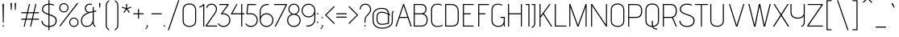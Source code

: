 SplineFontDB: 3.0
FontName: AdventPro-ExtraLight
FullName: Advent Pro ExtraLight
FamilyName: Advent Pro
Weight: Light
Copyright: Copyright (c) 2008 Andreas Kalpakidis (hello@inderesting.com), with Reserved Font Name "Advent Pro"
Version: 2.002 2007
ItalicAngle: 0
UnderlinePosition: -50
UnderlineWidth: 50
Ascent: 800
Descent: 200
sfntRevision: 0x00020083
LayerCount: 2
Layer: 0 1 "Back"  1
Layer: 1 1 "Fore"  0
XUID: [1021 288 713564382 1775452]
FSType: 0
OS2Version: 2
OS2_WeightWidthSlopeOnly: 0
OS2_UseTypoMetrics: 1
CreationTime: 1322417993
ModificationTime: 1322447463
PfmFamily: 17
TTFWeight: 250
TTFWidth: 5
LineGap: 0
VLineGap: 0
Panose: 2 0 5 6 4 0 0 2 0 4
OS2TypoAscent: 162
OS2TypoAOffset: 1
OS2TypoDescent: -32
OS2TypoDOffset: 1
OS2TypoLinegap: 0
OS2WinAscent: 14
OS2WinAOffset: 1
OS2WinDescent: 14
OS2WinDOffset: 1
HheadAscent: 16
HheadAOffset: 1
HheadDescent: -14
HheadDOffset: 1
OS2SubXSize: 650
OS2SubYSize: 600
OS2SubXOff: 0
OS2SubYOff: 75
OS2SupXSize: 650
OS2SupYSize: 600
OS2SupXOff: 0
OS2SupYOff: 350
OS2StrikeYSize: 50
OS2StrikeYPos: 250
OS2Vendor: 'ADBE'
OS2CodePages: 0000009b.00000000
OS2UnicodeRanges: 800000af.1000204a.00000000.00000000
Lookup: 258 0 0 "'kern' Horizontal Kerning in Latin lookup 0"  {"'kern' Horizontal Kerning in Latin lookup 0 subtable"  } ['kern' ('DFLT' <'dflt' > 'latn' <'dflt' > ) ]
MarkAttachClasses: 1
DEI: 91125
TtTable: prep
PUSHW_1
 511
SCANCTRL
PUSHB_1
 4
SCANTYPE
EndTTInstrs
ShortTable: maxp 16
  1
  0
  412
  67
  7
  0
  0
  2
  0
  1
  1
  0
  64
  0
  0
  0
EndShort
LangName: 1033 "" "" "" "AndreasKalpakidis: Advent Pro ExtraLight: 2008" "" "Version 2.002 2007" "" "Advent Pro Thin is a trademark of INDE Andreas Kalpakidis." "Andreas Kalpakidis" "Andreas Kalpakidis" "" "www.inderesting.com" "www.inderesting.com" "This Font Software is licensed under the SIL Open Font License, Version 1.1. This license is available with a FAQ at: http://scripts.sil.org/OFL" "http://scripts.sil.org/OFL" 
GaspTable: 1 65535 15
Encoding: UnicodeBmp
UnicodeInterp: none
NameList: Adobe Glyph List
DisplaySize: -36
AntiAlias: 1
FitToEm: 1
WinInfo: 50 25 10
BeginPrivate: 0
EndPrivate
BeginChars: 65559 412

StartChar: .notdef
Encoding: 65536 -1 0
Width: 500
Flags: W
LayerCount: 2
Fore
SplineSet
500 0 m 1,0,-1
 0 0 l 1,1,-1
 0 700 l 1,2,-1
 500 700 l 1,3,-1
 500 0 l 1,0,-1
450 50 m 1,4,-1
 450 650 l 1,5,-1
 50 650 l 1,6,-1
 50 50 l 1,7,-1
 450 50 l 1,4,-1
425 133 m 1,8,-1
 386 101 l 1,9,-1
 250 305 l 1,10,-1
 113 100 l 1,11,-1
 73 129 l 1,12,-1
 220 350 l 1,13,-1
 73 571 l 1,14,-1
 113 600 l 1,15,-1
 250 395 l 1,16,-1
 386 599 l 1,17,-1
 425 567 l 1,18,-1
 280 350 l 1,19,-1
 425 133 l 1,8,-1
EndSplineSet
EndChar

StartChar: .null
Encoding: 65537 -1 1
Width: 458
GlyphClass: 2
Flags: W
LayerCount: 2
EndChar

StartChar: nonmarkingreturn
Encoding: 65538 -1 2
Width: 333
GlyphClass: 2
Flags: W
LayerCount: 2
EndChar

StartChar: space
Encoding: 32 32 3
Width: 278
GlyphClass: 2
Flags: W
LayerCount: 2
EndChar

StartChar: exclam
Encoding: 33 33 4
Width: 202
GlyphClass: 2
Flags: W
LayerCount: 2
Fore
SplineSet
114 120 m 1,0,-1
 88 120 l 1,1,-1
 78 685 l 2,2,3
 78 710 78 710 101 710 c 0,4,5
 122 710 122 710 122 686 c 2,6,-1
 114 120 l 1,0,-1
114.5 6.5 m 128,-1,8
 108 0 108 0 99.5 0 c 128,-1,9
 91 0 91 0 85 6.5 c 128,-1,10
 79 13 79 13 79 21.5 c 128,-1,11
 79 30 79 30 85 36.5 c 128,-1,12
 91 43 91 43 99.5 43 c 128,-1,13
 108 43 108 43 114.5 36.5 c 128,-1,14
 121 30 121 30 121 21.5 c 128,-1,7
 121 13 121 13 114.5 6.5 c 128,-1,8
EndSplineSet
EndChar

StartChar: quotedbl
Encoding: 34 34 5
Width: 426
GlyphClass: 2
Flags: W
LayerCount: 2
Fore
SplineSet
288 512 m 1,0,-1
 264 512 l 1,1,-1
 255 712 l 2,2,3
 255 727 255 727 263 732 c 128,-1,4
 271 737 271 737 276 737 c 1,5,-1
 286 734 l 1,6,7
 297 727 297 727 297 712 c 2,8,-1
 288 512 l 1,0,-1
160 512 m 1,9,-1
 136 512 l 1,10,-1
 126 712 l 2,11,12
 126 727 126 727 134 732 c 128,-1,13
 142 737 142 737 147.5 737 c 128,-1,14
 153 737 153 737 161 732 c 128,-1,15
 169 727 169 727 169 712 c 2,16,-1
 160 512 l 1,9,-1
EndSplineSet
Kerns2: 124 -169 "'kern' Horizontal Kerning in Latin lookup 0 subtable"  123 -169 "'kern' Horizontal Kerning in Latin lookup 0 subtable"  122 -169 "'kern' Horizontal Kerning in Latin lookup 0 subtable"  121 -169 "'kern' Horizontal Kerning in Latin lookup 0 subtable"  120 -169 "'kern' Horizontal Kerning in Latin lookup 0 subtable"  119 -169 "'kern' Horizontal Kerning in Latin lookup 0 subtable"  36 -169 "'kern' Horizontal Kerning in Latin lookup 0 subtable" 
EndChar

StartChar: numbersign
Encoding: 35 35 6
Width: 613
GlyphClass: 2
Flags: W
LayerCount: 2
Fore
SplineSet
582 213 m 1,0,-1
 389 213 l 1,1,-1
 339 0 l 1,2,-1
 307 0 l 1,3,-1
 357 213 l 1,4,-1
 191 213 l 1,5,-1
 142 0 l 1,6,-1
 110 0 l 1,7,-1
 160 213 l 1,8,-1
 34 213 l 1,9,-1
 34 245 l 1,10,-1
 167 245 l 1,11,-1
 207 413 l 1,12,-1
 34 413 l 1,13,-1
 34 445 l 1,14,-1
 215 445 l 1,15,-1
 274 700 l 1,16,-1
 306 700 l 1,17,-1
 246 445 l 1,18,-1
 412 445 l 1,19,-1
 471 700 l 1,20,-1
 503 700 l 1,21,-1
 443 445 l 1,22,-1
 582 445 l 1,23,-1
 582 413 l 1,24,-1
 436 413 l 1,25,-1
 396 245 l 1,26,-1
 582 245 l 1,27,-1
 582 213 l 1,0,-1
364 245 m 1,28,-1
 404 413 l 1,29,-1
 239 413 l 1,30,-1
 199 245 l 1,31,-1
 364 245 l 1,28,-1
EndSplineSet
EndChar

StartChar: dollar
Encoding: 36 36 7
Width: 540
GlyphClass: 2
Flags: W
LayerCount: 2
Fore
SplineSet
284 -114 m 1,0,-1
 253 -114 l 1,1,-1
 253 -11 l 1,2,3
 152 -6 152 -6 94 50.5 c 128,-1,4
 36 107 36 107 34 178 c 1,5,-1
 68 178 l 1,6,7
 70 122 70 122 119 73.5 c 128,-1,8
 168 25 168 25 253 20 c 1,9,-1
 253 362 l 1,10,11
 206 378 206 378 177 390 c 128,-1,12
 148 402 148 402 116 423 c 0,13,14
 52 464 52 464 52 533.5 c 128,-1,15
 52 603 52 603 104 653 c 128,-1,16
 156 703 156 703 253 709 c 1,17,-1
 253 817 l 1,18,-1
 284 817 l 1,19,-1
 284 710 l 1,20,21
 361 709 361 709 423 680 c 1,22,-1
 412 648 l 1,23,24
 353 677 353 677 284 679 c 1,25,-1
 284 385 l 1,26,27
 337 368 337 368 367.5 355 c 128,-1,28
 398 342 398 342 436 319 c 0,29,30
 509 274 509 274 509 187 c 128,-1,31
 509 100 509 100 454 46.5 c 128,-1,32
 399 -7 399 -7 284 -11 c 1,33,-1
 284 -114 l 1,0,-1
284 351 m 1,34,-1
 284 20 l 1,35,36
 368 23 368 23 421 63 c 128,-1,37
 474 103 474 103 474 187 c 0,38,39
 474 256 474 256 414 293 c 0,40,41
 364 324 364 324 284 351 c 1,34,-1
253 396 m 1,42,-1
 253 678 l 1,43,44
 178 672 178 672 132 635 c 128,-1,45
 86 598 86 598 86 540.5 c 128,-1,46
 86 483 86 483 128.5 453.5 c 128,-1,47
 171 424 171 424 253 396 c 1,42,-1
EndSplineSet
EndChar

StartChar: percent
Encoding: 37 37 8
Width: 667
GlyphClass: 2
Flags: W
LayerCount: 2
Fore
SplineSet
65 1 m 1,0,-1
 44 25 l 1,1,-1
 597 740 l 1,2,-1
 621 717 l 1,3,-1
 65 1 l 1,0,-1
491 -11 m 128,-1,5
 431 -11 431 -11 389 31 c 128,-1,6
 347 73 347 73 347 133 c 128,-1,7
 347 193 347 193 389 235 c 128,-1,8
 431 277 431 277 491 277 c 128,-1,9
 551 277 551 277 593 235 c 128,-1,10
 635 193 635 193 635 133 c 128,-1,11
 635 73 635 73 593 31 c 128,-1,4
 551 -11 551 -11 491 -11 c 128,-1,5
605 133 m 128,-1,13
 605 178 605 178 573.5 212.5 c 128,-1,14
 542 247 542 247 491 247 c 128,-1,15
 440 247 440 247 408.5 212.5 c 128,-1,16
 377 178 377 178 377 133 c 128,-1,17
 377 88 377 88 408.5 53.5 c 128,-1,18
 440 19 440 19 491 19 c 128,-1,19
 542 19 542 19 573.5 53.5 c 128,-1,12
 605 88 605 88 605 133 c 128,-1,13
180 439 m 128,-1,21
 120 439 120 439 78 481 c 128,-1,22
 36 523 36 523 36 583 c 128,-1,23
 36 643 36 643 78 685 c 128,-1,24
 120 727 120 727 180 727 c 128,-1,25
 240 727 240 727 282 685 c 128,-1,26
 324 643 324 643 324 583 c 128,-1,27
 324 523 324 523 282 481 c 128,-1,20
 240 439 240 439 180 439 c 128,-1,21
294 583 m 128,-1,29
 294 628 294 628 262.5 662 c 128,-1,30
 231 696 231 696 180 696 c 128,-1,31
 129 696 129 696 98 662 c 128,-1,32
 67 628 67 628 67 583 c 128,-1,33
 67 538 67 538 98 503.5 c 128,-1,34
 129 469 129 469 180 469 c 128,-1,35
 231 469 231 469 262.5 503.5 c 128,-1,28
 294 538 294 538 294 583 c 128,-1,29
EndSplineSet
EndChar

StartChar: ampersand
Encoding: 38 38 9
Width: 543
GlyphClass: 2
Flags: W
LayerCount: 2
Fore
SplineSet
491 16 m 1,0,-1
 482 -11 l 1,1,2
 409 11 409 11 403 104 c 1,3,4
 365 42 365 42 319.5 15.5 c 128,-1,5
 274 -11 274 -11 213 -11 c 0,6,7
 123 -11 123 -11 76 52 c 0,8,9
 35 107 35 107 35 179 c 0,10,11
 35 233 35 233 53.5 273 c 128,-1,12
 72 313 72 313 91.5 335.5 c 128,-1,13
 111 358 111 358 142 380 c 0,14,15
 185 409 185 409 250 437 c 1,16,17
 214 442 214 442 187 474 c 0,18,19
 155 511 155 511 155 569 c 0,20,21
 155 642 155 642 219 684 c 1,22,23
 262 711 262 711 303.5 711 c 128,-1,24
 345 711 345 711 381 699 c 1,25,-1
 364 672 l 1,26,27
 336 681 336 681 302.5 681 c 128,-1,28
 269 681 269 681 234 656 c 0,29,30
 187 622 187 622 187 570 c 0,31,32
 187 561 187 561 189 551 c 0,33,34
 198 492 198 492 240 471 c 0,35,36
 267 457 267 457 289.5 457 c 128,-1,37
 312 457 312 457 329 461 c 2,38,-1
 400 477 l 1,39,-1
 400 609 l 1,40,-1
 432 609 l 1,41,-1
 432 484 l 1,42,-1
 505 500 l 1,43,-1
 512 469 l 1,44,-1
 432 451 l 1,45,-1
 432 129 l 2,46,47
 432 36 432 36 491 16 c 1,0,-1
400 209 m 2,48,-1
 400 445 l 1,49,50
 258 414 258 414 195 376 c 0,51,52
 165 357 165 357 135 332 c 0,53,54
 67 277 67 277 67 180 c 0,55,56
 67 118 67 118 103.5 69 c 128,-1,57
 140 20 140 20 219 20 c 128,-1,58
 298 20 298 20 349 79.5 c 128,-1,59
 400 139 400 139 400 209 c 2,48,-1
EndSplineSet
EndChar

StartChar: quotesingle
Encoding: 39 39 10
Width: 167
GlyphClass: 2
Flags: W
LayerCount: 2
Fore
SplineSet
79 589 m 1,0,-1
 55 589 l 1,1,-1
 46 708 l 1,2,3
 46 725 46 725 54 730.5 c 128,-1,4
 62 736 62 736 67.5 736 c 128,-1,5
 73 736 73 736 81 730.5 c 128,-1,6
 89 725 89 725 89 708 c 1,7,-1
 79 589 l 1,0,-1
EndSplineSet
Kerns2: 87 -82 "'kern' Horizontal Kerning in Latin lookup 0 subtable"  79 -95 "'kern' Horizontal Kerning in Latin lookup 0 subtable"  71 -282 "'kern' Horizontal Kerning in Latin lookup 0 subtable"  10 -142 "'kern' Horizontal Kerning in Latin lookup 0 subtable"  5 -145 "'kern' Horizontal Kerning in Latin lookup 0 subtable" 
EndChar

StartChar: parenleft
Encoding: 40 40 11
Width: 274
GlyphClass: 2
Flags: W
LayerCount: 2
Fore
SplineSet
194 -94 m 1,0,-1
 183 -119 l 1,1,2
 126 -86 126 -86 102 -46.5 c 128,-1,3
 78 -7 78 -7 78 71 c 2,4,-1
 78 627 l 2,5,6
 78 705 78 705 102 744.5 c 128,-1,7
 126 784 126 784 183 817 c 1,8,-1
 194 793 l 1,9,10
 132 755 132 755 117 698 c 0,11,12
 110 671 110 671 110 636 c 2,13,-1
 110 64 l 2,14,15
 110 -11 110 -11 139 -46 c 0,16,17
 154 -65 154 -65 164.5 -73.5 c 128,-1,18
 175 -82 175 -82 194 -94 c 1,0,-1
EndSplineSet
EndChar

StartChar: parenright
Encoding: 41 41 12
Width: 274
GlyphClass: 2
Flags: W
LayerCount: 2
Fore
SplineSet
89 -119 m 1,0,-1
 78 -94 l 1,1,2
 97 -82 97 -82 107.5 -73.5 c 128,-1,3
 118 -65 118 -65 133 -46 c 0,4,5
 163 -10 163 -10 163 64 c 2,6,-1
 163 636 l 2,7,8
 163 707 163 707 135 743 c 0,9,10
 112 773 112 773 79 793 c 1,11,-1
 89 817 l 1,12,13
 146 784 146 784 170 744.5 c 128,-1,14
 194 705 194 705 194 627 c 2,15,-1
 194 71 l 2,16,17
 194 -7 194 -7 170 -46.5 c 128,-1,18
 146 -86 146 -86 89 -119 c 1,0,-1
EndSplineSet
EndChar

StartChar: asterisk
Encoding: 42 42 13
Width: 352
GlyphClass: 2
Flags: W
LayerCount: 2
Fore
SplineSet
277 444 m 1,0,-1
 252 425 l 1,1,-1
 175 529 l 1,2,-1
 102 425 l 1,3,-1
 76 443 l 1,4,-1
 148 545 l 1,5,-1
 28 589 l 1,6,-1
 39 618 l 1,7,-1
 158 571 l 1,8,-1
 158 700 l 1,9,-1
 191 700 l 1,10,-1
 190 571 l 1,11,-1
 312 618 l 1,12,-1
 323 589 l 1,13,-1
 200 545 l 1,14,-1
 277 444 l 1,0,-1
EndSplineSet
EndChar

StartChar: plus
Encoding: 43 43 14
Width: 385
GlyphClass: 2
Flags: W
LayerCount: 2
Fore
SplineSet
354 382 m 1,0,-1
 210 382 l 1,1,-1
 210 244 l 1,2,-1
 179 244 l 1,3,-1
 179 382 l 1,4,-1
 34 382 l 1,5,-1
 34 413 l 1,6,-1
 179 413 l 1,7,-1
 179 545 l 1,8,-1
 210 545 l 1,9,-1
 210 413 l 1,10,-1
 354 413 l 1,11,-1
 354 382 l 1,0,-1
EndSplineSet
EndChar

StartChar: comma
Encoding: 44 44 15
Width: 171
GlyphClass: 2
Flags: W
LayerCount: 2
Fore
SplineSet
48 -84 m 1,0,-1
 23 -67 l 1,1,2
 47 -54 47 -54 62.5 -37.5 c 128,-1,3
 78 -21 78 -21 82 -12 c 2,4,-1
 86 -2 l 1,5,-1
 81 -1 l 1,6,7
 66 6 66 6 66 18 c 128,-1,8
 66 30 66 30 72.5 36 c 128,-1,9
 79 42 79 42 87.5 42 c 128,-1,10
 96 42 96 42 103 35 c 128,-1,11
 110 28 110 28 110 19 c 0,12,13
 110 -33 110 -33 48 -84 c 1,0,-1
EndSplineSet
EndChar

StartChar: hyphen
Encoding: 45 45 16
Width: 410
GlyphClass: 2
Flags: W
LayerCount: 2
Fore
SplineSet
365 381 m 1,0,-1
 45 381 l 1,1,-1
 45 413 l 1,2,-1
 365 413 l 1,3,-1
 365 381 l 1,0,-1
EndSplineSet
EndChar

StartChar: period
Encoding: 46 46 17
Width: 127
GlyphClass: 2
Flags: W
LayerCount: 2
Fore
SplineSet
59.5 6.5 m 128,-1,1
 53 0 53 0 44.5 0 c 128,-1,2
 36 0 36 0 29.5 6.5 c 128,-1,3
 23 13 23 13 23 21.5 c 128,-1,4
 23 30 23 30 29.5 36.5 c 128,-1,5
 36 43 36 43 44.5 43 c 128,-1,6
 53 43 53 43 59.5 36.5 c 128,-1,7
 66 30 66 30 66 21.5 c 128,-1,0
 66 13 66 13 59.5 6.5 c 128,-1,1
EndSplineSet
EndChar

StartChar: slash
Encoding: 47 47 18
Width: 413
GlyphClass: 2
Flags: W
LayerCount: 2
Fore
SplineSet
62 -114 m 1,0,-1
 28 -114 l 1,1,-1
 352 817 l 1,2,-1
 385 817 l 1,3,-1
 62 -114 l 1,0,-1
EndSplineSet
EndChar

StartChar: zero
Encoding: 48 48 19
Width: 549
GlyphClass: 2
Flags: W
LayerCount: 2
Fore
SplineSet
483 506 m 2,0,-1
 483 185 l 2,1,2
 483 84 483 84 421.5 36.5 c 128,-1,3
 360 -11 360 -11 274 -11 c 128,-1,4
 188 -11 188 -11 125.5 36.5 c 128,-1,5
 63 84 63 84 63 185 c 2,6,-1
 63 507 l 2,7,8
 63 610 63 610 119.5 663 c 128,-1,9
 176 716 176 716 275 716 c 128,-1,10
 374 716 374 716 428.5 660 c 128,-1,11
 483 604 483 604 483 506 c 2,0,-1
451 185 m 2,12,-1
 451 512 l 2,13,14
 451 593 451 593 405 638.5 c 128,-1,15
 359 684 359 684 273 684 c 128,-1,16
 187 684 187 684 141 638.5 c 128,-1,17
 95 593 95 593 95 511 c 2,18,-1
 95 185 l 2,19,20
 95 103 95 103 146.5 61.5 c 128,-1,21
 198 20 198 20 274 20 c 128,-1,22
 350 20 350 20 400.5 59.5 c 128,-1,23
 451 99 451 99 451 185 c 2,12,-1
EndSplineSet
EndChar

StartChar: one
Encoding: 49 49 20
Width: 212
GlyphClass: 2
Flags: W
LayerCount: 2
Fore
SplineSet
183 0 m 1,0,-1
 151 0 l 1,1,-1
 151 652 l 1,2,3
 130 629 130 629 101.5 613.5 c 128,-1,4
 73 598 73 598 54 594 c 2,5,-1
 36 590 l 1,6,-1
 28 620 l 1,7,8
 37 621 37 621 51 624.5 c 128,-1,9
 65 628 65 628 98 648.5 c 128,-1,10
 131 669 131 669 151 700 c 1,11,-1
 183 700 l 1,12,-1
 183 0 l 1,0,-1
EndSplineSet
EndChar

StartChar: two
Encoding: 50 50 21
Width: 408
GlyphClass: 2
Flags: W
LayerCount: 2
Fore
SplineSet
379 0 m 1,0,-1
 28 0 l 1,1,-1
 28 32 l 1,2,-1
 306 429 l 1,3,4
 345 492 345 492 345 544 c 0,5,6
 345 604 345 604 305.5 641.5 c 128,-1,7
 266 679 266 679 210.5 679 c 128,-1,8
 155 679 155 679 120 650 c 128,-1,9
 85 621 85 621 71 578 c 1,10,-1
 41 590 l 1,11,12
 83 710 83 710 214 710 c 0,13,14
 279 710 279 710 326 667 c 0,15,16
 378 619 378 619 378 552 c 128,-1,17
 378 485 378 485 333 413 c 1,18,-1
 66 31 l 1,19,-1
 379 31 l 1,20,-1
 379 0 l 1,0,-1
EndSplineSet
Kerns2: 22 -20 "'kern' Horizontal Kerning in Latin lookup 0 subtable" 
EndChar

StartChar: three
Encoding: 51 51 22
Width: 446
GlyphClass: 2
Flags: W
LayerCount: 2
Fore
SplineSet
28 83 m 1,0,-1
 56 101 l 1,1,2
 109 20 109 20 205 20 c 0,3,4
 285 20 285 20 335.5 75 c 128,-1,5
 386 130 386 130 386 205 c 128,-1,6
 386 280 386 280 332.5 329 c 128,-1,7
 279 378 279 378 211 381 c 1,8,-1
 116 381 l 1,9,-1
 322 668 l 1,10,-1
 75 668 l 1,11,-1
 75 700 l 1,12,-1
 362 700 l 1,13,-1
 362 670 l 1,14,-1
 176 413 l 1,15,-1
 205 413 l 2,16,17
 294 413 294 413 356 351 c 128,-1,18
 418 289 418 289 418 200.5 c 128,-1,19
 418 112 418 112 356 50 c 128,-1,20
 294 -12 294 -12 205 -12 c 0,21,22
 151 -12 151 -12 104 13.5 c 128,-1,23
 57 39 57 39 28 83 c 1,0,-1
EndSplineSet
Kerns2: 23 -47 "'kern' Horizontal Kerning in Latin lookup 0 subtable" 
EndChar

StartChar: four
Encoding: 52 52 23
Width: 487
GlyphClass: 2
Flags: W
LayerCount: 2
Fore
SplineSet
386 0 m 1,0,-1
 354 0 l 1,1,-1
 353 381 l 1,2,-1
 28 381 l 1,3,-1
 208 700 l 1,4,-1
 241 700 l 1,5,-1
 83 413 l 1,6,-1
 354 413 l 1,7,-1
 354 700 l 1,8,-1
 386 700 l 1,9,-1
 386 413 l 1,10,-1
 459 413 l 1,11,-1
 448 381 l 1,12,-1
 386 381 l 1,13,-1
 386 0 l 1,0,-1
EndSplineSet
Kerns2: 24 -27 "'kern' Horizontal Kerning in Latin lookup 0 subtable" 
EndChar

StartChar: five
Encoding: 53 53 24
Width: 446
GlyphClass: 2
Flags: W
LayerCount: 2
Fore
SplineSet
28 83 m 1,0,-1
 55 100 l 1,1,2
 77 63 77 63 118 41.5 c 128,-1,3
 159 20 159 20 205 20 c 0,4,5
 283 20 283 20 334.5 74 c 128,-1,6
 386 128 386 128 386 200.5 c 128,-1,7
 386 273 386 273 335 327 c 128,-1,8
 284 381 284 381 206 381 c 2,9,-1
 63 381 l 1,10,-1
 97 700 l 1,11,-1
 362 700 l 1,12,-1
 362 668 l 1,13,-1
 126 668 l 1,14,-1
 98 413 l 1,15,-1
 205 413 l 2,16,17
 294 413 294 413 356 351 c 128,-1,18
 418 289 418 289 418 200.5 c 128,-1,19
 418 112 418 112 356 50 c 128,-1,20
 294 -12 294 -12 205 -12 c 0,21,22
 151 -12 151 -12 104 13.5 c 128,-1,23
 57 39 57 39 28 83 c 1,0,-1
EndSplineSet
EndChar

StartChar: six
Encoding: 54 54 25
Width: 481
GlyphClass: 2
Flags: W
LayerCount: 2
Fore
SplineSet
28 201 m 2,0,-1
 28 461 l 2,1,2
 28 544 28 544 78 616 c 1,3,4
 105 653 105 653 155 676.5 c 128,-1,5
 205 700 205 700 272 700 c 2,6,-1
 307 700 l 1,7,-1
 307 668 l 1,8,-1
 268 668 l 2,9,10
 189 668 189 668 128 621 c 0,11,12
 97 597 97 597 78 553 c 128,-1,13
 59 509 59 509 59 451 c 2,14,-1
 59 303 l 1,15,16
 86 360 86 360 135 386.5 c 128,-1,17
 184 413 184 413 240 413 c 0,18,19
 329 413 329 413 391 351 c 128,-1,20
 453 289 453 289 453 200.5 c 128,-1,21
 453 112 453 112 390.5 50 c 128,-1,22
 328 -12 328 -12 240 -12 c 128,-1,23
 152 -12 152 -12 90 50 c 128,-1,24
 28 112 28 112 28 201 c 2,0,-1
59 208 m 1,25,-1
 59 201 l 2,26,27
 59 125 59 125 111.5 72.5 c 128,-1,28
 164 20 164 20 240 20 c 128,-1,29
 316 20 316 20 368.5 72.5 c 128,-1,30
 421 125 421 125 421 201 c 128,-1,31
 421 277 421 277 368.5 329 c 128,-1,32
 316 381 316 381 241 381 c 128,-1,33
 166 381 166 381 114 331.5 c 128,-1,34
 62 282 62 282 59 208 c 1,25,-1
EndSplineSet
Kerns2: 26 -27 "'kern' Horizontal Kerning in Latin lookup 0 subtable" 
EndChar

StartChar: seven
Encoding: 55 55 26
Width: 450
GlyphClass: 2
Flags: W
LayerCount: 2
Fore
SplineSet
76 0 m 1,0,-1
 41 0 l 1,1,-1
 385 668 l 1,2,-1
 28 668 l 1,3,-1
 28 700 l 1,4,-1
 422 700 l 1,5,-1
 422 668 l 1,6,-1
 76 0 l 1,0,-1
EndSplineSet
Kerns2: 27 -41 "'kern' Horizontal Kerning in Latin lookup 0 subtable" 
EndChar

StartChar: eight
Encoding: 56 56 27
Width: 475
GlyphClass: 2
Flags: W
LayerCount: 2
Fore
SplineSet
235 369 m 1,0,1
 162 368 162 368 111 318 c 128,-1,2
 60 268 60 268 60 194 c 128,-1,3
 60 120 60 120 111.5 70 c 128,-1,4
 163 20 163 20 238 20 c 128,-1,5
 313 20 313 20 363.5 70 c 128,-1,6
 414 120 414 120 414 194 c 128,-1,7
 414 268 414 268 361.5 318 c 128,-1,8
 309 368 309 368 235 369 c 1,0,1
308 387 m 1,9,10
 371 366 371 366 408.5 311 c 128,-1,11
 446 256 446 256 446 195 c 0,12,13
 446 107 446 107 386.5 47.5 c 128,-1,14
 327 -12 327 -12 238 -12 c 128,-1,15
 149 -12 149 -12 88.5 47.5 c 128,-1,16
 28 107 28 107 28 195 c 0,17,18
 28 258 28 258 64.5 311.5 c 128,-1,19
 101 365 101 365 165 387 c 1,20,21
 122 405 122 405 95 447.5 c 128,-1,22
 68 490 68 490 68 536 c 0,23,24
 68 610 68 610 116.5 659.5 c 128,-1,25
 165 709 165 709 238 709 c 128,-1,26
 311 709 311 709 360 659.5 c 128,-1,27
 409 610 409 610 409 536 c 0,28,29
 409 489 409 489 382.5 448 c 128,-1,30
 356 407 356 407 308 387 c 1,9,10
140.5 439 m 128,-1,32
 182 400 182 400 237.5 399.5 c 128,-1,33
 293 399 293 399 335.5 438 c 128,-1,34
 378 477 378 477 378 536.5 c 128,-1,35
 378 596 378 596 338 637 c 128,-1,36
 298 678 298 678 238.5 678 c 128,-1,37
 179 678 179 678 139 637 c 128,-1,38
 99 596 99 596 99 537 c 128,-1,31
 99 478 99 478 140.5 439 c 128,-1,32
EndSplineSet
Kerns2: 28 -21 "'kern' Horizontal Kerning in Latin lookup 0 subtable" 
EndChar

StartChar: nine
Encoding: 57 57 28
Width: 481
GlyphClass: 2
Flags: W
LayerCount: 2
Fore
SplineSet
209 0 m 2,0,-1
 174 0 l 1,1,-1
 174 32 l 1,2,-1
 213 32 l 2,3,4
 292 32 292 32 352 78 c 0,5,6
 384 102 384 102 402.5 145.5 c 128,-1,7
 421 189 421 189 421 247 c 2,8,-1
 421 394 l 1,9,10
 394 337 394 337 345.5 310.5 c 128,-1,11
 297 284 297 284 241 284 c 0,12,13
 152 284 152 284 90 346 c 128,-1,14
 28 408 28 408 28 496 c 128,-1,15
 28 584 28 584 90 646.5 c 128,-1,16
 152 709 152 709 240.5 709 c 128,-1,17
 329 709 329 709 391 647 c 128,-1,18
 453 585 453 585 453 496 c 2,19,-1
 453 237 l 2,20,21
 453 154 453 154 402 83 c 0,22,23
 376 46 376 46 326 23 c 128,-1,24
 276 0 276 0 209 0 c 2,0,-1
421 489 m 1,25,-1
 421 496 l 2,26,27
 421 572 421 572 369 624.5 c 128,-1,28
 317 677 317 677 241 677 c 128,-1,29
 165 677 165 677 112 624.5 c 128,-1,30
 59 572 59 572 59 496 c 128,-1,31
 59 420 59 420 112 368 c 128,-1,32
 165 316 165 316 240 316 c 128,-1,33
 315 316 315 316 367 365.5 c 128,-1,34
 419 415 419 415 421 489 c 1,25,-1
EndSplineSet
Kerns2: 19 27 "'kern' Horizontal Kerning in Latin lookup 0 subtable" 
EndChar

StartChar: colon
Encoding: 58 58 29
Width: 99
GlyphClass: 2
Flags: W
LayerCount: 2
Fore
SplineSet
64.5 116.5 m 128,-1,1
 58 110 58 110 49.5 110 c 128,-1,2
 41 110 41 110 34.5 116.5 c 128,-1,3
 28 123 28 123 28 131.5 c 128,-1,4
 28 140 28 140 34.5 146.5 c 128,-1,5
 41 153 41 153 49.5 153 c 128,-1,6
 58 153 58 153 64.5 146.5 c 128,-1,7
 71 140 71 140 71 131.5 c 128,-1,0
 71 123 71 123 64.5 116.5 c 128,-1,1
64.5 381.5 m 128,-1,9
 58 375 58 375 49.5 375 c 128,-1,10
 41 375 41 375 34.5 381.5 c 128,-1,11
 28 388 28 388 28 396.5 c 128,-1,12
 28 405 28 405 34.5 411.5 c 128,-1,13
 41 418 41 418 49.5 418 c 128,-1,14
 58 418 58 418 64.5 411.5 c 128,-1,15
 71 405 71 405 71 396.5 c 128,-1,8
 71 388 71 388 64.5 381.5 c 128,-1,9
EndSplineSet
EndChar

StartChar: semicolon
Encoding: 59 59 30
Width: 143
GlyphClass: 2
Flags: W
LayerCount: 2
Fore
SplineSet
106.5 262.5 m 128,-1,1
 100 256 100 256 91.5 256 c 128,-1,2
 83 256 83 256 76.5 262.5 c 128,-1,3
 70 269 70 269 70 277.5 c 128,-1,4
 70 286 70 286 76.5 292.5 c 128,-1,5
 83 299 83 299 91.5 299 c 128,-1,6
 100 299 100 299 106.5 292.5 c 128,-1,7
 113 286 113 286 113 277.5 c 128,-1,0
 113 269 113 269 106.5 262.5 c 128,-1,1
53 -82 m 1,8,-1
 28 -65 l 1,9,10
 52 -52 52 -52 67.5 -35.5 c 128,-1,11
 83 -19 83 -19 87 -10 c 2,12,-1
 91 0 l 1,13,-1
 86 1 l 1,14,15
 71 8 71 8 71 20 c 128,-1,16
 71 32 71 32 77.5 38 c 128,-1,17
 84 44 84 44 93 44 c 128,-1,18
 102 44 102 44 108.5 37 c 128,-1,19
 115 30 115 30 115 21 c 0,20,21
 115 -31 115 -31 53 -82 c 1,8,-1
EndSplineSet
EndChar

StartChar: less
Encoding: 60 60 31
Width: 357
GlyphClass: 2
Flags: W
LayerCount: 2
Fore
SplineSet
329 102 m 1,0,-1
 306 80 l 1,1,-1
 28 358 l 1,2,-1
 28 359 l 1,3,-1
 306 637 l 1,4,-1
 329 615 l 1,5,-1
 70 358 l 1,6,-1
 329 102 l 1,0,-1
EndSplineSet
EndChar

StartChar: equal
Encoding: 61 61 32
Width: 376
GlyphClass: 2
Flags: W
LayerCount: 2
Fore
SplineSet
348 381 m 1,0,-1
 28 381 l 1,1,-1
 28 413 l 1,2,-1
 348 413 l 1,3,-1
 348 381 l 1,0,-1
348 276 m 1,4,-1
 28 276 l 1,5,-1
 28 308 l 1,6,-1
 348 308 l 1,7,-1
 348 276 l 1,4,-1
EndSplineSet
EndChar

StartChar: greater
Encoding: 62 62 33
Width: 357
GlyphClass: 2
Flags: W
LayerCount: 2
Fore
SplineSet
51 80 m 1,0,-1
 28 102 l 1,1,-1
 287 358 l 1,2,-1
 28 615 l 1,3,-1
 51 637 l 1,4,-1
 329 359 l 1,5,-1
 329 358 l 1,6,-1
 51 80 l 1,0,-1
EndSplineSet
EndChar

StartChar: question
Encoding: 63 63 34
Width: 411
GlyphClass: 2
Flags: W
LayerCount: 2
Fore
SplineSet
208 119 m 1,0,-1
 178 119 l 1,1,-1
 178 194 l 2,2,3
 178 240 178 240 193.5 277.5 c 128,-1,4
 209 315 209 315 228 335.5 c 128,-1,5
 247 356 247 356 274.5 384.5 c 128,-1,6
 302 413 302 413 316 433 c 0,7,8
 349 481 349 481 349 536 c 0,9,10
 349 613 349 613 286 655 c 0,11,12
 251 678 251 678 197 678 c 128,-1,13
 143 678 143 678 101.5 639.5 c 128,-1,14
 60 601 60 601 60 532 c 1,15,-1
 28 532 l 1,16,17
 28 607 28 607 74.5 658 c 128,-1,18
 121 709 121 709 206 709 c 0,19,20
 258 709 258 709 300 682 c 0,21,22
 382 631 382 631 382 537 c 0,23,24
 382 475 382 475 345 421 c 0,25,26
 326 394 326 394 297 364.5 c 128,-1,27
 268 335 268 335 251.5 317 c 128,-1,28
 235 299 235 299 221.5 263.5 c 128,-1,29
 208 228 208 228 208 179 c 2,30,-1
 208 119 l 1,0,-1
208.5 6.5 m 128,-1,32
 202 0 202 0 193.5 0 c 128,-1,33
 185 0 185 0 178.5 6.5 c 128,-1,34
 172 13 172 13 172 21.5 c 128,-1,35
 172 30 172 30 178.5 36.5 c 128,-1,36
 185 43 185 43 193.5 43 c 128,-1,37
 202 43 202 43 208.5 36.5 c 128,-1,38
 215 30 215 30 215 21.5 c 128,-1,31
 215 13 215 13 208.5 6.5 c 128,-1,32
EndSplineSet
EndChar

StartChar: at
Encoding: 64 64 35
Width: 715
GlyphClass: 2
Flags: W
LayerCount: 2
Fore
SplineSet
324 54 m 0,0,1
 162 54 162 54 151 204 c 1,2,-1
 151 305 l 2,3,4
 151 416 151 416 239 449 c 0,5,6
 270 460 270 460 308 460 c 0,7,8
 390 460 390 460 502 408 c 1,9,10
 500 473 500 473 454 510 c 1,11,12
 408 549 408 549 306 549 c 128,-1,13
 204 549 204 549 132 498.5 c 128,-1,14
 60 448 60 448 60 342 c 2,15,-1
 60 190 l 2,16,17
 60 84 60 84 133 24.5 c 128,-1,18
 206 -35 206 -35 324 -35 c 0,19,20
 456 -35 456 -35 539 20 c 128,-1,21
 622 75 622 75 622 162 c 2,22,-1
 622 363 l 2,23,24
 622 422 622 422 630.5 447 c 128,-1,25
 639 472 639 472 676 491 c 1,26,-1
 687 466 l 1,27,28
 654 451 654 451 654 396 c 2,29,-1
 654 171 l 2,30,31
 654 108 654 108 623.5 60 c 128,-1,32
 593 12 593 12 543 -14 c 0,33,34
 443 -66 443 -66 321.5 -66 c 128,-1,35
 200 -66 200 -66 114 -1.5 c 128,-1,36
 28 63 28 63 28 189 c 2,37,-1
 28 340 l 2,38,39
 28 452 28 452 94 508 c 1,40,41
 150 554 150 554 206.5 567 c 128,-1,42
 263 580 263 580 313 580 c 0,43,44
 450 580 450 580 504 507 c 0,45,46
 536 464 536 464 536 397 c 1,47,-1
 573 381 l 1,48,-1
 573 350 l 1,49,-1
 536 366 l 1,50,-1
 536 91 l 1,51,52
 400 54 400 54 324 54 c 0,0,1
503 117 m 1,53,-1
 503 377 l 1,54,55
 399 429 399 429 299 429 c 0,56,57
 250 429 250 429 216 398 c 128,-1,58
 182 367 182 367 182 302 c 2,59,-1
 182 206 l 2,60,61
 182 156 182 156 208 126 c 0,62,63
 245 85 245 85 326 85 c 128,-1,64
 407 85 407 85 503 117 c 1,53,-1
EndSplineSet
EndChar

StartChar: A
Encoding: 65 65 36
Width: 527
GlyphClass: 2
Flags: W
LayerCount: 2
Fore
SplineSet
517 0 m 1,0,-1
 482 0 l 1,1,-1
 391 268 l 1,2,-1
 137 268 l 1,3,-1
 45 0 l 1,4,-1
 12 0 l 1,5,-1
 250 700 l 1,6,-1
 277 700 l 1,7,-1
 517 0 l 1,0,-1
381 300 m 1,8,-1
 263 644 l 1,9,-1
 147 300 l 1,10,-1
 381 300 l 1,8,-1
EndSplineSet
Kerns2: 373 -123 "'kern' Horizontal Kerning in Latin lookup 0 subtable"  286 -93 "'kern' Horizontal Kerning in Latin lookup 0 subtable"  254 -25 "'kern' Horizontal Kerning in Latin lookup 0 subtable"  181 -38 "'kern' Horizontal Kerning in Latin lookup 0 subtable"  178 -23 "'kern' Horizontal Kerning in Latin lookup 0 subtable"  177 -23 "'kern' Horizontal Kerning in Latin lookup 0 subtable"  176 -23 "'kern' Horizontal Kerning in Latin lookup 0 subtable"  175 -23 "'kern' Horizontal Kerning in Latin lookup 0 subtable"  174 -25 "'kern' Horizontal Kerning in Latin lookup 0 subtable"  172 -25 "'kern' Horizontal Kerning in Latin lookup 0 subtable"  171 -25 "'kern' Horizontal Kerning in Latin lookup 0 subtable"  170 -25 "'kern' Horizontal Kerning in Latin lookup 0 subtable"  169 -25 "'kern' Horizontal Kerning in Latin lookup 0 subtable"  168 -25 "'kern' Horizontal Kerning in Latin lookup 0 subtable"  162 -14 "'kern' Horizontal Kerning in Latin lookup 0 subtable"  161 -14 "'kern' Horizontal Kerning in Latin lookup 0 subtable"  160 -14 "'kern' Horizontal Kerning in Latin lookup 0 subtable"  159 -14 "'kern' Horizontal Kerning in Latin lookup 0 subtable"  158 -24 "'kern' Horizontal Kerning in Latin lookup 0 subtable"  157 -24 "'kern' Horizontal Kerning in Latin lookup 0 subtable"  156 -24 "'kern' Horizontal Kerning in Latin lookup 0 subtable"  155 -24 "'kern' Horizontal Kerning in Latin lookup 0 subtable"  154 -24 "'kern' Horizontal Kerning in Latin lookup 0 subtable"  153 -24 "'kern' Horizontal Kerning in Latin lookup 0 subtable"  152 -24 "'kern' Horizontal Kerning in Latin lookup 0 subtable"  151 -24 "'kern' Horizontal Kerning in Latin lookup 0 subtable"  92 -38 "'kern' Horizontal Kerning in Latin lookup 0 subtable"  90 -68 "'kern' Horizontal Kerning in Latin lookup 0 subtable"  89 -70 "'kern' Horizontal Kerning in Latin lookup 0 subtable"  88 -23 "'kern' Horizontal Kerning in Latin lookup 0 subtable"  87 -22 "'kern' Horizontal Kerning in Latin lookup 0 subtable"  86 -18 "'kern' Horizontal Kerning in Latin lookup 0 subtable"  84 -24 "'kern' Horizontal Kerning in Latin lookup 0 subtable"  83 -22 "'kern' Horizontal Kerning in Latin lookup 0 subtable"  82 -25 "'kern' Horizontal Kerning in Latin lookup 0 subtable"  72 -14 "'kern' Horizontal Kerning in Latin lookup 0 subtable"  71 -22 "'kern' Horizontal Kerning in Latin lookup 0 subtable"  70 -24 "'kern' Horizontal Kerning in Latin lookup 0 subtable"  68 -24 "'kern' Horizontal Kerning in Latin lookup 0 subtable"  60 -93 "'kern' Horizontal Kerning in Latin lookup 0 subtable"  58 -86 "'kern' Horizontal Kerning in Latin lookup 0 subtable"  57 -104 "'kern' Horizontal Kerning in Latin lookup 0 subtable"  56 -64 "'kern' Horizontal Kerning in Latin lookup 0 subtable"  55 -75 "'kern' Horizontal Kerning in Latin lookup 0 subtable"  52 -46 "'kern' Horizontal Kerning in Latin lookup 0 subtable"  50 -45 "'kern' Horizontal Kerning in Latin lookup 0 subtable"  42 -55 "'kern' Horizontal Kerning in Latin lookup 0 subtable"  38 -55 "'kern' Horizontal Kerning in Latin lookup 0 subtable"  37 -21 "'kern' Horizontal Kerning in Latin lookup 0 subtable"  10 -189 "'kern' Horizontal Kerning in Latin lookup 0 subtable"  5 -179 "'kern' Horizontal Kerning in Latin lookup 0 subtable" 
EndChar

StartChar: B
Encoding: 66 66 37
Width: 548
GlyphClass: 2
Flags: W
LayerCount: 2
Fore
SplineSet
308 0 m 2,0,-1
 78 0 l 1,1,-1
 78 700 l 1,2,-1
 299 700 l 2,3,4
 381 700 381 700 428 658.5 c 128,-1,5
 475 617 475 617 475 537 c 0,6,7
 475 495 475 495 455 457.5 c 128,-1,8
 435 420 435 420 395 400 c 0,9,10
 394 399 394 399 394 398 c 2,11,-1
 394 397 l 1,12,13
 444 377 444 377 477.5 331 c 128,-1,14
 511 285 511 285 511 209 c 0,15,16
 511 129 511 129 470 70 c 1,17,18
 449 38 449 38 407.5 19 c 128,-1,19
 366 0 366 0 308 0 c 2,0,-1
110 413 m 1,20,-1
 322 413 l 2,21,22
 371 413 371 413 406 445 c 0,23,24
 442 478 442 478 442 540 c 128,-1,25
 442 602 442 602 404 635.5 c 128,-1,26
 366 669 366 669 291 669 c 2,27,-1
 110 669 l 1,28,-1
 110 413 l 1,20,-1
110 31 m 1,29,-1
 306 31 l 2,30,31
 388 31 388 31 433 76 c 128,-1,32
 478 121 478 121 478 204.5 c 128,-1,33
 478 288 478 288 433 334.5 c 128,-1,34
 388 381 388 381 314 381 c 2,35,-1
 110 381 l 1,36,-1
 110 31 l 1,29,-1
EndSplineSet
Kerns2: 124 -53 "'kern' Horizontal Kerning in Latin lookup 0 subtable"  123 -53 "'kern' Horizontal Kerning in Latin lookup 0 subtable"  122 -53 "'kern' Horizontal Kerning in Latin lookup 0 subtable"  121 -53 "'kern' Horizontal Kerning in Latin lookup 0 subtable"  120 -53 "'kern' Horizontal Kerning in Latin lookup 0 subtable"  119 -53 "'kern' Horizontal Kerning in Latin lookup 0 subtable"  38 -12 "'kern' Horizontal Kerning in Latin lookup 0 subtable"  36 -53 "'kern' Horizontal Kerning in Latin lookup 0 subtable"  17 -85 "'kern' Horizontal Kerning in Latin lookup 0 subtable"  15 -62 "'kern' Horizontal Kerning in Latin lookup 0 subtable" 
EndChar

StartChar: C
Encoding: 67 67 38
Width: 432
GlyphClass: 2
Flags: W
LayerCount: 2
Fore
SplineSet
427 23 m 1,0,1
 342 -10 342 -10 265 -10 c 0,2,3
 249 -10 249 -10 216.5 -7 c 128,-1,4
 184 -4 184 -4 147.5 15.5 c 128,-1,5
 111 35 111 35 88.5 77.5 c 128,-1,6
 66 120 66 120 66 183 c 2,7,-1
 66 504 l 2,8,9
 66 580 66 580 87.5 619 c 128,-1,10
 109 658 109 658 153 685 c 1,11,12
 198 710 198 710 261 710 c 0,13,14
 340 710 340 710 402 677 c 1,15,-1
 391 653 l 1,16,17
 325 680 325 680 268 680 c 0,18,19
 187 680 187 680 141 637 c 0,20,21
 123 620 123 620 110.5 588 c 128,-1,22
 98 556 98 556 98 513 c 2,23,-1
 98 185 l 2,24,25
 98 67 98 67 187 32 c 0,26,27
 222 18 222 18 277 18 c 128,-1,28
 332 18 332 18 419 51 c 1,29,-1
 427 23 l 1,0,1
EndSplineSet
EndChar

StartChar: D
Encoding: 68 68 39
Width: 576
GlyphClass: 2
Flags: W
LayerCount: 2
Fore
SplineSet
286 0 m 2,0,-1
 78 0 l 1,1,-1
 78 701 l 1,2,-1
 266 701 l 2,3,4
 379 701 379 701 438.5 639 c 128,-1,5
 498 577 498 577 498 474 c 2,6,-1
 498 200 l 2,7,8
 498 0 498 0 286 0 c 2,0,-1
466 206 m 2,9,-1
 466 474 l 2,10,11
 466 572 466 572 410.5 620.5 c 128,-1,12
 355 669 355 669 276 669 c 2,13,-1
 110 669 l 1,14,-1
 110 30 l 1,15,-1
 274 30 l 2,16,17
 302 30 302 30 323 32 c 128,-1,18
 344 34 344 34 373 44.5 c 128,-1,19
 402 55 402 55 420.5 72.5 c 128,-1,20
 439 90 439 90 452.5 124.5 c 128,-1,21
 466 159 466 159 466 206 c 2,9,-1
EndSplineSet
Kerns2: 286 -76 "'kern' Horizontal Kerning in Latin lookup 0 subtable"  124 -76 "'kern' Horizontal Kerning in Latin lookup 0 subtable"  123 -76 "'kern' Horizontal Kerning in Latin lookup 0 subtable"  122 -76 "'kern' Horizontal Kerning in Latin lookup 0 subtable"  121 -76 "'kern' Horizontal Kerning in Latin lookup 0 subtable"  120 -76 "'kern' Horizontal Kerning in Latin lookup 0 subtable"  119 -76 "'kern' Horizontal Kerning in Latin lookup 0 subtable"  60 -76 "'kern' Horizontal Kerning in Latin lookup 0 subtable"  58 -81 "'kern' Horizontal Kerning in Latin lookup 0 subtable"  57 -77 "'kern' Horizontal Kerning in Latin lookup 0 subtable"  40 -31 "'kern' Horizontal Kerning in Latin lookup 0 subtable"  36 -76 "'kern' Horizontal Kerning in Latin lookup 0 subtable"  17 -106 "'kern' Horizontal Kerning in Latin lookup 0 subtable"  15 -84 "'kern' Horizontal Kerning in Latin lookup 0 subtable" 
EndChar

StartChar: E
Encoding: 69 69 40
Width: 465
GlyphClass: 2
Flags: W
LayerCount: 2
Fore
SplineSet
410 0 m 1,0,-1
 78 0 l 1,1,-1
 78 700 l 1,2,-1
 412 700 l 1,3,-1
 412 669 l 1,4,-1
 110 669 l 1,5,-1
 110 413 l 1,6,-1
 325 413 l 1,7,-1
 314 381 l 1,8,-1
 110 381 l 1,9,-1
 110 30 l 1,10,-1
 410 30 l 1,11,-1
 410 0 l 1,0,-1
EndSplineSet
EndChar

StartChar: F
Encoding: 70 70 41
Width: 449
GlyphClass: 2
Flags: W
LayerCount: 2
Fore
SplineSet
111 0 m 1,0,-1
 78 0 l 1,1,-1
 78 700 l 1,2,-1
 412 700 l 1,3,-1
 412 668 l 1,4,-1
 111 668 l 1,5,-1
 111 413 l 1,6,-1
 305 413 l 1,7,-1
 292 381 l 1,8,-1
 111 381 l 1,9,-1
 111 0 l 1,0,-1
EndSplineSet
Kerns2: 254 -124 "'kern' Horizontal Kerning in Latin lookup 0 subtable"  227 -46 "'kern' Horizontal Kerning in Latin lookup 0 subtable"  174 -124 "'kern' Horizontal Kerning in Latin lookup 0 subtable"  172 -124 "'kern' Horizontal Kerning in Latin lookup 0 subtable"  171 -124 "'kern' Horizontal Kerning in Latin lookup 0 subtable"  170 -124 "'kern' Horizontal Kerning in Latin lookup 0 subtable"  169 -124 "'kern' Horizontal Kerning in Latin lookup 0 subtable"  168 -124 "'kern' Horizontal Kerning in Latin lookup 0 subtable"  166 -46 "'kern' Horizontal Kerning in Latin lookup 0 subtable"  165 -46 "'kern' Horizontal Kerning in Latin lookup 0 subtable"  164 -46 "'kern' Horizontal Kerning in Latin lookup 0 subtable"  163 -46 "'kern' Horizontal Kerning in Latin lookup 0 subtable"  162 -119 "'kern' Horizontal Kerning in Latin lookup 0 subtable"  161 -119 "'kern' Horizontal Kerning in Latin lookup 0 subtable"  160 -119 "'kern' Horizontal Kerning in Latin lookup 0 subtable"  159 -119 "'kern' Horizontal Kerning in Latin lookup 0 subtable"  157 -149 "'kern' Horizontal Kerning in Latin lookup 0 subtable"  156 -149 "'kern' Horizontal Kerning in Latin lookup 0 subtable"  155 -149 "'kern' Horizontal Kerning in Latin lookup 0 subtable"  154 -149 "'kern' Horizontal Kerning in Latin lookup 0 subtable"  153 -149 "'kern' Horizontal Kerning in Latin lookup 0 subtable"  152 -149 "'kern' Horizontal Kerning in Latin lookup 0 subtable"  151 -149 "'kern' Horizontal Kerning in Latin lookup 0 subtable"  124 -135 "'kern' Horizontal Kerning in Latin lookup 0 subtable"  123 -135 "'kern' Horizontal Kerning in Latin lookup 0 subtable"  122 -135 "'kern' Horizontal Kerning in Latin lookup 0 subtable"  121 -135 "'kern' Horizontal Kerning in Latin lookup 0 subtable"  120 -135 "'kern' Horizontal Kerning in Latin lookup 0 subtable"  119 -135 "'kern' Horizontal Kerning in Latin lookup 0 subtable"  85 -125 "'kern' Horizontal Kerning in Latin lookup 0 subtable"  82 -124 "'kern' Horizontal Kerning in Latin lookup 0 subtable"  76 -46 "'kern' Horizontal Kerning in Latin lookup 0 subtable"  72 -119 "'kern' Horizontal Kerning in Latin lookup 0 subtable"  68 -149 "'kern' Horizontal Kerning in Latin lookup 0 subtable"  42 -30 "'kern' Horizontal Kerning in Latin lookup 0 subtable"  36 -135 "'kern' Horizontal Kerning in Latin lookup 0 subtable"  17 -230 "'kern' Horizontal Kerning in Latin lookup 0 subtable"  15 -213 "'kern' Horizontal Kerning in Latin lookup 0 subtable" 
EndChar

StartChar: G
Encoding: 71 71 42
Width: 537
GlyphClass: 2
Flags: W
LayerCount: 2
Fore
SplineSet
391 652 m 1,0,1
 320 680 320 680 265 680 c 0,2,3
 225 680 225 680 193 667.5 c 128,-1,4
 161 655 161 655 142.5 637 c 128,-1,5
 124 619 124 619 110.5 584 c 128,-1,6
 97 549 97 549 97 502 c 2,7,-1
 97 187 l 2,8,9
 97 112 97 112 146 66.5 c 128,-1,10
 195 21 195 21 278.5 21 c 128,-1,11
 362 21 362 21 403.5 67.5 c 128,-1,12
 445 114 445 114 445 183 c 2,13,-1
 445 268 l 1,14,-1
 350 268 l 1,15,-1
 338 300 l 1,16,-1
 476 300 l 1,17,-1
 476 0 l 1,18,-1
 449 0 l 1,19,-1
 444 72 l 1,20,21
 398 -10 398 -10 276 -10 c 0,22,23
 188 -10 188 -10 126.5 40 c 128,-1,24
 65 90 65 90 65 189 c 2,25,-1
 65 503 l 2,26,27
 65 631 65 631 152 684 c 1,28,29
 197 709 197 709 259 709 c 0,30,31
 336 709 336 709 401 676 c 1,32,-1
 391 652 l 1,0,1
EndSplineSet
Kerns2: 43 -16 "'kern' Horizontal Kerning in Latin lookup 0 subtable"  17 -52 "'kern' Horizontal Kerning in Latin lookup 0 subtable"  15 -34 "'kern' Horizontal Kerning in Latin lookup 0 subtable" 
EndChar

StartChar: H
Encoding: 72 72 43
Width: 588
GlyphClass: 2
Flags: W
LayerCount: 2
Fore
SplineSet
508 0 m 1,0,-1
 476 0 l 1,1,-1
 476 381 l 1,2,-1
 110 381 l 1,3,-1
 110 0 l 1,4,-1
 78 0 l 1,5,-1
 78 700 l 1,6,-1
 110 700 l 1,7,-1
 110 413 l 1,8,-1
 476 413 l 1,9,-1
 476 700 l 1,10,-1
 508 700 l 1,11,-1
 508 0 l 1,0,-1
EndSplineSet
EndChar

StartChar: I
Encoding: 73 73 44
Width: 195
GlyphClass: 2
Flags: W
LayerCount: 2
Fore
SplineSet
141 0 m 1,0,-1
 109 0 l 1,1,-1
 109 668 l 1,2,-1
 29 670 l 1,3,-1
 29 700 l 1,4,-1
 141 700 l 1,5,-1
 141 0 l 1,0,-1
EndSplineSet
EndChar

StartChar: J
Encoding: 74 74 45
Width: 177
GlyphClass: 2
Flags: W
LayerCount: 2
Fore
SplineSet
9 -37 m 1,0,-1
 1 -12 l 1,1,2
 89 -3 89 -3 89 117 c 2,3,-1
 89 668 l 1,4,-1
 11 670 l 1,5,-1
 11 700 l 1,6,-1
 121 700 l 1,7,-1
 121 121 l 2,8,9
 121 46 121 46 94 7.5 c 128,-1,10
 67 -31 67 -31 9 -37 c 1,0,-1
EndSplineSet
Kerns2: 254 -8 "'kern' Horizontal Kerning in Latin lookup 0 subtable"  178 -5 "'kern' Horizontal Kerning in Latin lookup 0 subtable"  177 -5 "'kern' Horizontal Kerning in Latin lookup 0 subtable"  176 -5 "'kern' Horizontal Kerning in Latin lookup 0 subtable"  175 -5 "'kern' Horizontal Kerning in Latin lookup 0 subtable"  174 -8 "'kern' Horizontal Kerning in Latin lookup 0 subtable"  172 -8 "'kern' Horizontal Kerning in Latin lookup 0 subtable"  171 -8 "'kern' Horizontal Kerning in Latin lookup 0 subtable"  170 -8 "'kern' Horizontal Kerning in Latin lookup 0 subtable"  169 -8 "'kern' Horizontal Kerning in Latin lookup 0 subtable"  168 -8 "'kern' Horizontal Kerning in Latin lookup 0 subtable"  162 -7 "'kern' Horizontal Kerning in Latin lookup 0 subtable"  161 -7 "'kern' Horizontal Kerning in Latin lookup 0 subtable"  160 -7 "'kern' Horizontal Kerning in Latin lookup 0 subtable"  159 -7 "'kern' Horizontal Kerning in Latin lookup 0 subtable"  157 -33 "'kern' Horizontal Kerning in Latin lookup 0 subtable"  156 -33 "'kern' Horizontal Kerning in Latin lookup 0 subtable"  155 -33 "'kern' Horizontal Kerning in Latin lookup 0 subtable"  154 -33 "'kern' Horizontal Kerning in Latin lookup 0 subtable"  153 -33 "'kern' Horizontal Kerning in Latin lookup 0 subtable"  152 -33 "'kern' Horizontal Kerning in Latin lookup 0 subtable"  151 -33 "'kern' Horizontal Kerning in Latin lookup 0 subtable"  124 -35 "'kern' Horizontal Kerning in Latin lookup 0 subtable"  123 -35 "'kern' Horizontal Kerning in Latin lookup 0 subtable"  122 -35 "'kern' Horizontal Kerning in Latin lookup 0 subtable"  121 -35 "'kern' Horizontal Kerning in Latin lookup 0 subtable"  120 -35 "'kern' Horizontal Kerning in Latin lookup 0 subtable"  119 -35 "'kern' Horizontal Kerning in Latin lookup 0 subtable"  88 -5 "'kern' Horizontal Kerning in Latin lookup 0 subtable"  82 -8 "'kern' Horizontal Kerning in Latin lookup 0 subtable"  72 -7 "'kern' Horizontal Kerning in Latin lookup 0 subtable"  68 -33 "'kern' Horizontal Kerning in Latin lookup 0 subtable"  36 -35 "'kern' Horizontal Kerning in Latin lookup 0 subtable"  17 -52 "'kern' Horizontal Kerning in Latin lookup 0 subtable"  15 -34 "'kern' Horizontal Kerning in Latin lookup 0 subtable" 
EndChar

StartChar: K
Encoding: 75 75 46
Width: 478
GlyphClass: 2
Flags: W
LayerCount: 2
Fore
SplineSet
476 0 m 1,0,-1
 439 0 l 1,1,-1
 191 383 l 1,2,-1
 111 276 l 1,3,-1
 111 0 l 1,4,-1
 79 0 l 1,5,-1
 79 701 l 1,6,-1
 111 701 l 1,7,-1
 111 329 l 1,8,-1
 387 701 l 1,9,-1
 424 701 l 1,10,-1
 211 411 l 1,11,-1
 476 0 l 1,0,-1
EndSplineSet
Kerns2: 254 -23 "'kern' Horizontal Kerning in Latin lookup 0 subtable"  181 -35 "'kern' Horizontal Kerning in Latin lookup 0 subtable"  178 -21 "'kern' Horizontal Kerning in Latin lookup 0 subtable"  177 -21 "'kern' Horizontal Kerning in Latin lookup 0 subtable"  176 -21 "'kern' Horizontal Kerning in Latin lookup 0 subtable"  175 -21 "'kern' Horizontal Kerning in Latin lookup 0 subtable"  174 -23 "'kern' Horizontal Kerning in Latin lookup 0 subtable"  172 -23 "'kern' Horizontal Kerning in Latin lookup 0 subtable"  171 -23 "'kern' Horizontal Kerning in Latin lookup 0 subtable"  170 -23 "'kern' Horizontal Kerning in Latin lookup 0 subtable"  169 -23 "'kern' Horizontal Kerning in Latin lookup 0 subtable"  168 -23 "'kern' Horizontal Kerning in Latin lookup 0 subtable"  162 -19 "'kern' Horizontal Kerning in Latin lookup 0 subtable"  161 -19 "'kern' Horizontal Kerning in Latin lookup 0 subtable"  160 -19 "'kern' Horizontal Kerning in Latin lookup 0 subtable"  159 -19 "'kern' Horizontal Kerning in Latin lookup 0 subtable"  92 -35 "'kern' Horizontal Kerning in Latin lookup 0 subtable"  88 -21 "'kern' Horizontal Kerning in Latin lookup 0 subtable"  82 -23 "'kern' Horizontal Kerning in Latin lookup 0 subtable"  72 -19 "'kern' Horizontal Kerning in Latin lookup 0 subtable"  50 -25 "'kern' Horizontal Kerning in Latin lookup 0 subtable"  47 -11 "'kern' Horizontal Kerning in Latin lookup 0 subtable"  38 -51 "'kern' Horizontal Kerning in Latin lookup 0 subtable" 
EndChar

StartChar: L
Encoding: 76 76 47
Width: 440
GlyphClass: 2
Flags: W
LayerCount: 2
Fore
SplineSet
439 0 m 1,0,-1
 78 0 l 1,1,-1
 78 700 l 1,2,-1
 110 700 l 1,3,-1
 110 30 l 1,4,-1
 439 30 l 1,5,-1
 439 0 l 1,0,-1
EndSplineSet
Kerns2: 373 -78 "'kern' Horizontal Kerning in Latin lookup 0 subtable"  286 -145 "'kern' Horizontal Kerning in Latin lookup 0 subtable"  60 -145 "'kern' Horizontal Kerning in Latin lookup 0 subtable"  58 -68 "'kern' Horizontal Kerning in Latin lookup 0 subtable"  57 -82 "'kern' Horizontal Kerning in Latin lookup 0 subtable"  55 -59 "'kern' Horizontal Kerning in Latin lookup 0 subtable"  10 -250 "'kern' Horizontal Kerning in Latin lookup 0 subtable"  5 -235 "'kern' Horizontal Kerning in Latin lookup 0 subtable" 
EndChar

StartChar: M
Encoding: 77 77 48
Width: 694
GlyphClass: 2
Flags: W
LayerCount: 2
Fore
SplineSet
614 0 m 1,0,-1
 583 0 l 1,1,-1
 583 608 l 1,2,-1
 362 0 l 1,3,-1
 329 0 l 1,4,-1
 109 608 l 1,5,-1
 109 0 l 1,6,-1
 78 0 l 1,7,-1
 78 700 l 1,8,-1
 109 700 l 1,9,-1
 346 50 l 1,10,-1
 583 700 l 1,11,-1
 614 700 l 1,12,-1
 614 0 l 1,0,-1
EndSplineSet
Kerns2: 49 -24 "'kern' Horizontal Kerning in Latin lookup 0 subtable" 
EndChar

StartChar: N
Encoding: 78 78 49
Width: 650
GlyphClass: 2
Flags: W
LayerCount: 2
Fore
SplineSet
570 0 m 1,0,-1
 539 0 l 1,1,-1
 109 644 l 1,2,-1
 109 0 l 1,3,-1
 78 0 l 1,4,-1
 78 700 l 1,5,-1
 109 700 l 1,6,-1
 539 57 l 1,7,-1
 539 700 l 1,8,-1
 570 700 l 1,9,-1
 570 0 l 1,0,-1
EndSplineSet
Kerns2: 124 -41 "'kern' Horizontal Kerning in Latin lookup 0 subtable"  123 -41 "'kern' Horizontal Kerning in Latin lookup 0 subtable"  122 -41 "'kern' Horizontal Kerning in Latin lookup 0 subtable"  121 -41 "'kern' Horizontal Kerning in Latin lookup 0 subtable"  120 -41 "'kern' Horizontal Kerning in Latin lookup 0 subtable"  119 -41 "'kern' Horizontal Kerning in Latin lookup 0 subtable"  50 -29 "'kern' Horizontal Kerning in Latin lookup 0 subtable"  42 -20 "'kern' Horizontal Kerning in Latin lookup 0 subtable"  36 -41 "'kern' Horizontal Kerning in Latin lookup 0 subtable"  17 -70 "'kern' Horizontal Kerning in Latin lookup 0 subtable"  15 -52 "'kern' Horizontal Kerning in Latin lookup 0 subtable" 
EndChar

StartChar: O
Encoding: 79 79 50
Width: 549
GlyphClass: 2
Flags: W
LayerCount: 2
Fore
SplineSet
483 506 m 2,0,-1
 483 185 l 2,1,2
 483 84 483 84 421.5 36.5 c 128,-1,3
 360 -11 360 -11 274 -11 c 128,-1,4
 188 -11 188 -11 125.5 36.5 c 128,-1,5
 63 84 63 84 63 185 c 2,6,-1
 63 507 l 2,7,8
 63 610 63 610 119.5 663 c 128,-1,9
 176 716 176 716 275 716 c 128,-1,10
 374 716 374 716 428.5 660 c 128,-1,11
 483 604 483 604 483 506 c 2,0,-1
451 185 m 2,12,-1
 451 512 l 2,13,14
 451 593 451 593 405 638.5 c 128,-1,15
 359 684 359 684 273 684 c 128,-1,16
 187 684 187 684 141 638.5 c 128,-1,17
 95 593 95 593 95 511 c 2,18,-1
 95 185 l 2,19,20
 95 103 95 103 146.5 61.5 c 128,-1,21
 198 20 198 20 274 20 c 128,-1,22
 350 20 350 20 400.5 59.5 c 128,-1,23
 451 99 451 99 451 185 c 2,12,-1
EndSplineSet
Kerns2: 286 -36 "'kern' Horizontal Kerning in Latin lookup 0 subtable"  124 -34 "'kern' Horizontal Kerning in Latin lookup 0 subtable"  123 -34 "'kern' Horizontal Kerning in Latin lookup 0 subtable"  122 -34 "'kern' Horizontal Kerning in Latin lookup 0 subtable"  121 -34 "'kern' Horizontal Kerning in Latin lookup 0 subtable"  120 -34 "'kern' Horizontal Kerning in Latin lookup 0 subtable"  119 -34 "'kern' Horizontal Kerning in Latin lookup 0 subtable"  60 -36 "'kern' Horizontal Kerning in Latin lookup 0 subtable"  59 -20 "'kern' Horizontal Kerning in Latin lookup 0 subtable"  58 -35 "'kern' Horizontal Kerning in Latin lookup 0 subtable"  57 -31 "'kern' Horizontal Kerning in Latin lookup 0 subtable"  51 -23 "'kern' Horizontal Kerning in Latin lookup 0 subtable"  50 -7 "'kern' Horizontal Kerning in Latin lookup 0 subtable"  36 -34 "'kern' Horizontal Kerning in Latin lookup 0 subtable"  17 -64 "'kern' Horizontal Kerning in Latin lookup 0 subtable"  15 -40 "'kern' Horizontal Kerning in Latin lookup 0 subtable" 
EndChar

StartChar: P
Encoding: 80 80 51
Width: 549
GlyphClass: 2
Flags: W
LayerCount: 2
Fore
SplineSet
110 300 m 1,0,-1
 317 300 l 2,1,2
 480 300 480 300 480 486 c 0,3,4
 480 572 480 572 441.5 620 c 128,-1,5
 403 668 403 668 326 668 c 2,6,-1
 110 668 l 1,7,-1
 110 300 l 1,0,-1
110 0 m 1,8,-1
 78 0 l 1,9,-1
 78 700 l 1,10,-1
 324 700 l 2,11,12
 419 700 419 700 465.5 642 c 128,-1,13
 512 584 512 584 512 486 c 0,14,15
 512 372 512 372 462 319 c 0,16,17
 443 298 443 298 405.5 283 c 128,-1,18
 368 268 368 268 318 268 c 2,19,-1
 110 268 l 1,20,-1
 110 0 l 1,8,-1
EndSplineSet
Kerns2: 254 -41 "'kern' Horizontal Kerning in Latin lookup 0 subtable"  174 -41 "'kern' Horizontal Kerning in Latin lookup 0 subtable"  172 -41 "'kern' Horizontal Kerning in Latin lookup 0 subtable"  171 -41 "'kern' Horizontal Kerning in Latin lookup 0 subtable"  170 -41 "'kern' Horizontal Kerning in Latin lookup 0 subtable"  169 -41 "'kern' Horizontal Kerning in Latin lookup 0 subtable"  168 -41 "'kern' Horizontal Kerning in Latin lookup 0 subtable"  162 -35 "'kern' Horizontal Kerning in Latin lookup 0 subtable"  161 -35 "'kern' Horizontal Kerning in Latin lookup 0 subtable"  160 -35 "'kern' Horizontal Kerning in Latin lookup 0 subtable"  159 -35 "'kern' Horizontal Kerning in Latin lookup 0 subtable"  157 -56 "'kern' Horizontal Kerning in Latin lookup 0 subtable"  156 -56 "'kern' Horizontal Kerning in Latin lookup 0 subtable"  155 -56 "'kern' Horizontal Kerning in Latin lookup 0 subtable"  154 -56 "'kern' Horizontal Kerning in Latin lookup 0 subtable"  153 -56 "'kern' Horizontal Kerning in Latin lookup 0 subtable"  152 -56 "'kern' Horizontal Kerning in Latin lookup 0 subtable"  151 -56 "'kern' Horizontal Kerning in Latin lookup 0 subtable"  124 -92 "'kern' Horizontal Kerning in Latin lookup 0 subtable"  123 -92 "'kern' Horizontal Kerning in Latin lookup 0 subtable"  122 -92 "'kern' Horizontal Kerning in Latin lookup 0 subtable"  121 -92 "'kern' Horizontal Kerning in Latin lookup 0 subtable"  120 -92 "'kern' Horizontal Kerning in Latin lookup 0 subtable"  119 -92 "'kern' Horizontal Kerning in Latin lookup 0 subtable"  82 -41 "'kern' Horizontal Kerning in Latin lookup 0 subtable"  72 -35 "'kern' Horizontal Kerning in Latin lookup 0 subtable"  68 -56 "'kern' Horizontal Kerning in Latin lookup 0 subtable"  47 -13 "'kern' Horizontal Kerning in Latin lookup 0 subtable"  36 -92 "'kern' Horizontal Kerning in Latin lookup 0 subtable"  17 -297 "'kern' Horizontal Kerning in Latin lookup 0 subtable"  15 -279 "'kern' Horizontal Kerning in Latin lookup 0 subtable" 
EndChar

StartChar: Q
Encoding: 81 81 52
Width: 549
GlyphClass: 2
Flags: W
LayerCount: 2
Fore
SplineSet
428 -63 m 1,0,-1
 428 -94 l 1,1,2
 305 -94 305 -94 273 -11 c 1,3,4
 185 -10 185 -10 124 38 c 128,-1,5
 63 86 63 86 63 185 c 2,6,-1
 63 507 l 2,7,8
 63 610 63 610 119.5 663 c 128,-1,9
 176 716 176 716 275 716 c 128,-1,10
 374 716 374 716 428.5 660 c 128,-1,11
 483 604 483 604 483 506 c 2,12,-1
 483 185 l 2,13,14
 483 97 483 97 435 49 c 128,-1,15
 387 1 387 1 308 -10 c 1,16,17
 327 -62 327 -62 428 -63 c 1,0,-1
451 186 m 2,18,-1
 451 516 l 2,19,20
 451 600 451 600 401 642 c 128,-1,21
 351 684 351 684 274 684 c 128,-1,22
 197 684 197 684 146.5 643.5 c 128,-1,23
 96 603 96 603 96 516 c 2,24,-1
 96 185 l 2,25,26
 96 103 96 103 146.5 62.5 c 128,-1,27
 197 22 197 22 265 20 c 1,28,29
 261 44 261 44 261 88 c 2,30,-1
 261 174 l 1,31,-1
 293 174 l 1,32,-1
 294 88 l 2,33,34
 294 44 294 44 298 21 c 1,35,36
 370 26 370 26 410.5 70.5 c 128,-1,37
 451 115 451 115 451 186 c 2,18,-1
EndSplineSet
Kerns2: 56 -148 "'kern' Horizontal Kerning in Latin lookup 0 subtable"  53 -21 "'kern' Horizontal Kerning in Latin lookup 0 subtable"  17 -153 "'kern' Horizontal Kerning in Latin lookup 0 subtable"  15 -125 "'kern' Horizontal Kerning in Latin lookup 0 subtable" 
EndChar

StartChar: R
Encoding: 82 82 53
Width: 564
GlyphClass: 2
Flags: W
LayerCount: 2
Fore
SplineSet
513 0 m 1,0,-1
 479 0 l 1,1,-1
 362 271 l 1,2,3
 347 268 347 268 332 268 c 2,4,-1
 111 268 l 1,5,-1
 111 0 l 1,6,-1
 78 0 l 1,7,-1
 78 700 l 1,8,-1
 319 700 l 2,9,10
 417 700 417 700 464.5 642 c 128,-1,11
 512 584 512 584 512 486 c 0,12,13
 512 321 512 321 393 279 c 1,14,-1
 513 0 l 1,0,-1
111 300 m 1,15,-1
 322 300 l 2,16,17
 368 300 368 300 401 317.5 c 128,-1,18
 434 335 434 335 450 364 c 0,19,20
 479 418 479 418 479 496 c 128,-1,21
 479 574 479 574 438 621 c 128,-1,22
 397 668 397 668 320 668 c 2,23,-1
 111 668 l 1,24,-1
 111 300 l 1,15,-1
EndSplineSet
Kerns2: 286 -26 "'kern' Horizontal Kerning in Latin lookup 0 subtable"  181 -23 "'kern' Horizontal Kerning in Latin lookup 0 subtable"  92 -23 "'kern' Horizontal Kerning in Latin lookup 0 subtable"  60 -26 "'kern' Horizontal Kerning in Latin lookup 0 subtable"  58 -35 "'kern' Horizontal Kerning in Latin lookup 0 subtable"  57 -32 "'kern' Horizontal Kerning in Latin lookup 0 subtable"  56 -45 "'kern' Horizontal Kerning in Latin lookup 0 subtable"  55 -28 "'kern' Horizontal Kerning in Latin lookup 0 subtable"  54 -17 "'kern' Horizontal Kerning in Latin lookup 0 subtable"  50 -36 "'kern' Horizontal Kerning in Latin lookup 0 subtable" 
EndChar

StartChar: S
Encoding: 83 83 54
Width: 561
GlyphClass: 2
Flags: W
LayerCount: 2
Fore
SplineSet
37 178 m 1,0,-1
 71 178 l 1,1,2
 73 119 73 119 126 69.5 c 128,-1,3
 179 20 179 20 270.5 20 c 128,-1,4
 362 20 362 20 419.5 60 c 128,-1,5
 477 100 477 100 477 187 c 0,6,7
 477 235 477 235 445.5 269.5 c 128,-1,8
 414 304 414 304 367.5 321.5 c 128,-1,9
 321 339 321 339 266 359 c 128,-1,10
 211 379 211 379 164.5 397 c 128,-1,11
 118 415 118 415 86.5 451.5 c 128,-1,12
 55 488 55 488 55 538 c 0,13,14
 55 608 55 608 113 659 c 128,-1,15
 171 710 171 710 280 710 c 0,16,17
 363 710 363 710 426 680 c 1,18,-1
 415 648 l 1,19,20
 355 679 355 679 276.5 679 c 128,-1,21
 198 679 198 679 143.5 641.5 c 128,-1,22
 89 604 89 604 89 535 c 0,23,24
 89 486 89 486 132.5 453.5 c 128,-1,25
 176 421 176 421 238 401.5 c 128,-1,26
 300 382 300 382 362.5 359.5 c 128,-1,27
 425 337 425 337 468.5 294.5 c 128,-1,28
 512 252 512 252 512 189 c 0,29,30
 512 97 512 97 453.5 43 c 128,-1,31
 395 -11 395 -11 279.5 -11 c 128,-1,32
 164 -11 164 -11 101.5 46.5 c 128,-1,33
 39 104 39 104 37 178 c 1,0,-1
EndSplineSet
Kerns2: 55 -27 "'kern' Horizontal Kerning in Latin lookup 0 subtable"  17 -76 "'kern' Horizontal Kerning in Latin lookup 0 subtable"  15 -56 "'kern' Horizontal Kerning in Latin lookup 0 subtable" 
EndChar

StartChar: T
Encoding: 84 84 55
Width: 402
GlyphClass: 2
Flags: W
LayerCount: 2
Fore
SplineSet
214 0 m 1,0,-1
 183 0 l 1,1,-1
 182 669 l 1,2,-1
 0 669 l 1,3,-1
 0 700 l 1,4,-1
 402 700 l 1,5,-1
 402 669 l 1,6,-1
 214 669 l 1,7,-1
 214 0 l 1,0,-1
EndSplineSet
Kerns2: 254 -65 "'kern' Horizontal Kerning in Latin lookup 0 subtable"  181 -53 "'kern' Horizontal Kerning in Latin lookup 0 subtable"  178 -61 "'kern' Horizontal Kerning in Latin lookup 0 subtable"  177 -61 "'kern' Horizontal Kerning in Latin lookup 0 subtable"  176 -61 "'kern' Horizontal Kerning in Latin lookup 0 subtable"  175 -61 "'kern' Horizontal Kerning in Latin lookup 0 subtable"  174 -65 "'kern' Horizontal Kerning in Latin lookup 0 subtable"  172 -65 "'kern' Horizontal Kerning in Latin lookup 0 subtable"  171 -65 "'kern' Horizontal Kerning in Latin lookup 0 subtable"  170 -65 "'kern' Horizontal Kerning in Latin lookup 0 subtable"  169 -65 "'kern' Horizontal Kerning in Latin lookup 0 subtable"  168 -65 "'kern' Horizontal Kerning in Latin lookup 0 subtable"  162 -64 "'kern' Horizontal Kerning in Latin lookup 0 subtable"  161 -64 "'kern' Horizontal Kerning in Latin lookup 0 subtable"  160 -64 "'kern' Horizontal Kerning in Latin lookup 0 subtable"  159 -64 "'kern' Horizontal Kerning in Latin lookup 0 subtable"  158 -71 "'kern' Horizontal Kerning in Latin lookup 0 subtable"  157 -70 "'kern' Horizontal Kerning in Latin lookup 0 subtable"  156 -70 "'kern' Horizontal Kerning in Latin lookup 0 subtable"  155 -70 "'kern' Horizontal Kerning in Latin lookup 0 subtable"  154 -70 "'kern' Horizontal Kerning in Latin lookup 0 subtable"  153 -70 "'kern' Horizontal Kerning in Latin lookup 0 subtable"  152 -70 "'kern' Horizontal Kerning in Latin lookup 0 subtable"  151 -70 "'kern' Horizontal Kerning in Latin lookup 0 subtable"  124 -78 "'kern' Horizontal Kerning in Latin lookup 0 subtable"  123 -78 "'kern' Horizontal Kerning in Latin lookup 0 subtable"  122 -78 "'kern' Horizontal Kerning in Latin lookup 0 subtable"  121 -78 "'kern' Horizontal Kerning in Latin lookup 0 subtable"  120 -78 "'kern' Horizontal Kerning in Latin lookup 0 subtable"  119 -78 "'kern' Horizontal Kerning in Latin lookup 0 subtable"  92 -53 "'kern' Horizontal Kerning in Latin lookup 0 subtable"  90 -87 "'kern' Horizontal Kerning in Latin lookup 0 subtable"  88 -61 "'kern' Horizontal Kerning in Latin lookup 0 subtable"  86 -111 "'kern' Horizontal Kerning in Latin lookup 0 subtable"  85 -88 "'kern' Horizontal Kerning in Latin lookup 0 subtable"  82 -65 "'kern' Horizontal Kerning in Latin lookup 0 subtable"  75 -10 "'kern' Horizontal Kerning in Latin lookup 0 subtable"  72 -64 "'kern' Horizontal Kerning in Latin lookup 0 subtable"  70 -71 "'kern' Horizontal Kerning in Latin lookup 0 subtable"  68 -70 "'kern' Horizontal Kerning in Latin lookup 0 subtable"  36 -78 "'kern' Horizontal Kerning in Latin lookup 0 subtable"  30 -63 "'kern' Horizontal Kerning in Latin lookup 0 subtable"  29 -53 "'kern' Horizontal Kerning in Latin lookup 0 subtable"  17 -113 "'kern' Horizontal Kerning in Latin lookup 0 subtable"  16 -61 "'kern' Horizontal Kerning in Latin lookup 0 subtable"  15 -95 "'kern' Horizontal Kerning in Latin lookup 0 subtable" 
EndChar

StartChar: U
Encoding: 85 85 56
Width: 566
GlyphClass: 2
Flags: W
LayerCount: 2
Fore
SplineSet
463 182 m 2,0,-1
 463 701 l 1,1,-1
 495 701 l 1,2,-1
 495 186 l 2,3,4
 495 133 495 133 476.5 94 c 128,-1,5
 458 55 458 55 426.5 34 c 128,-1,6
 395 13 395 13 360 3 c 128,-1,7
 325 -7 325 -7 285 -7 c 128,-1,8
 245 -7 245 -7 209.5 3 c 128,-1,9
 174 13 174 13 142.5 34 c 128,-1,10
 111 55 111 55 92.5 94 c 128,-1,11
 74 133 74 133 74 186 c 2,12,-1
 74 701 l 1,13,-1
 106 701 l 1,14,-1
 106 182 l 2,15,16
 106 101 106 101 159.5 62 c 128,-1,17
 213 23 213 23 285 23 c 128,-1,18
 357 23 357 23 410 62.5 c 128,-1,19
 463 102 463 102 463 182 c 2,0,-1
EndSplineSet
Kerns2: 124 -68 "'kern' Horizontal Kerning in Latin lookup 0 subtable"  123 -68 "'kern' Horizontal Kerning in Latin lookup 0 subtable"  122 -68 "'kern' Horizontal Kerning in Latin lookup 0 subtable"  121 -68 "'kern' Horizontal Kerning in Latin lookup 0 subtable"  120 -68 "'kern' Horizontal Kerning in Latin lookup 0 subtable"  119 -68 "'kern' Horizontal Kerning in Latin lookup 0 subtable"  36 -68 "'kern' Horizontal Kerning in Latin lookup 0 subtable"  17 -98 "'kern' Horizontal Kerning in Latin lookup 0 subtable"  15 -76 "'kern' Horizontal Kerning in Latin lookup 0 subtable" 
EndChar

StartChar: V
Encoding: 86 86 57
Width: 593
GlyphClass: 2
Flags: W
LayerCount: 2
Fore
SplineSet
338 0 m 1,0,-1
 297 0 l 1,1,-1
 78 700 l 1,2,-1
 111 700 l 1,3,-1
 317 42 l 1,4,-1
 523 700 l 1,5,-1
 556 700 l 1,6,-1
 338 0 l 1,0,-1
EndSplineSet
Kerns2: 254 -86 "'kern' Horizontal Kerning in Latin lookup 0 subtable"  227 -29 "'kern' Horizontal Kerning in Latin lookup 0 subtable"  181 -39 "'kern' Horizontal Kerning in Latin lookup 0 subtable"  178 -37 "'kern' Horizontal Kerning in Latin lookup 0 subtable"  177 -37 "'kern' Horizontal Kerning in Latin lookup 0 subtable"  176 -37 "'kern' Horizontal Kerning in Latin lookup 0 subtable"  175 -37 "'kern' Horizontal Kerning in Latin lookup 0 subtable"  174 -86 "'kern' Horizontal Kerning in Latin lookup 0 subtable"  172 -86 "'kern' Horizontal Kerning in Latin lookup 0 subtable"  171 -86 "'kern' Horizontal Kerning in Latin lookup 0 subtable"  170 -86 "'kern' Horizontal Kerning in Latin lookup 0 subtable"  169 -86 "'kern' Horizontal Kerning in Latin lookup 0 subtable"  168 -86 "'kern' Horizontal Kerning in Latin lookup 0 subtable"  166 -29 "'kern' Horizontal Kerning in Latin lookup 0 subtable"  165 -29 "'kern' Horizontal Kerning in Latin lookup 0 subtable"  164 -29 "'kern' Horizontal Kerning in Latin lookup 0 subtable"  163 -29 "'kern' Horizontal Kerning in Latin lookup 0 subtable"  162 -83 "'kern' Horizontal Kerning in Latin lookup 0 subtable"  161 -83 "'kern' Horizontal Kerning in Latin lookup 0 subtable"  160 -83 "'kern' Horizontal Kerning in Latin lookup 0 subtable"  159 -83 "'kern' Horizontal Kerning in Latin lookup 0 subtable"  157 -99 "'kern' Horizontal Kerning in Latin lookup 0 subtable"  156 -99 "'kern' Horizontal Kerning in Latin lookup 0 subtable"  155 -99 "'kern' Horizontal Kerning in Latin lookup 0 subtable"  154 -99 "'kern' Horizontal Kerning in Latin lookup 0 subtable"  153 -99 "'kern' Horizontal Kerning in Latin lookup 0 subtable"  152 -99 "'kern' Horizontal Kerning in Latin lookup 0 subtable"  151 -99 "'kern' Horizontal Kerning in Latin lookup 0 subtable"  124 -123 "'kern' Horizontal Kerning in Latin lookup 0 subtable"  123 -123 "'kern' Horizontal Kerning in Latin lookup 0 subtable"  122 -123 "'kern' Horizontal Kerning in Latin lookup 0 subtable"  121 -123 "'kern' Horizontal Kerning in Latin lookup 0 subtable"  120 -123 "'kern' Horizontal Kerning in Latin lookup 0 subtable"  119 -123 "'kern' Horizontal Kerning in Latin lookup 0 subtable"  92 -39 "'kern' Horizontal Kerning in Latin lookup 0 subtable"  88 -37 "'kern' Horizontal Kerning in Latin lookup 0 subtable"  85 -37 "'kern' Horizontal Kerning in Latin lookup 0 subtable"  82 -86 "'kern' Horizontal Kerning in Latin lookup 0 subtable"  76 -29 "'kern' Horizontal Kerning in Latin lookup 0 subtable"  72 -83 "'kern' Horizontal Kerning in Latin lookup 0 subtable"  68 -99 "'kern' Horizontal Kerning in Latin lookup 0 subtable"  58 -1 "'kern' Horizontal Kerning in Latin lookup 0 subtable"  50 -49 "'kern' Horizontal Kerning in Latin lookup 0 subtable"  42 -68 "'kern' Horizontal Kerning in Latin lookup 0 subtable"  36 -123 "'kern' Horizontal Kerning in Latin lookup 0 subtable"  30 -92 "'kern' Horizontal Kerning in Latin lookup 0 subtable"  29 -78 "'kern' Horizontal Kerning in Latin lookup 0 subtable"  17 -149 "'kern' Horizontal Kerning in Latin lookup 0 subtable"  16 -84 "'kern' Horizontal Kerning in Latin lookup 0 subtable"  15 -132 "'kern' Horizontal Kerning in Latin lookup 0 subtable" 
EndChar

StartChar: W
Encoding: 87 87 58
Width: 811
GlyphClass: 2
Flags: W
LayerCount: 2
Fore
SplineSet
599 0 m 1,0,-1
 556 0 l 1,1,-1
 427 634 l 1,2,-1
 298 0 l 1,3,-1
 255 0 l 1,4,-1
 78 700 l 1,5,-1
 113 700 l 1,6,-1
 274 48 l 1,7,-1
 407 700 l 1,8,-1
 447 700 l 1,9,-1
 579 47 l 1,10,-1
 739 700 l 1,11,-1
 774 700 l 1,12,-1
 599 0 l 1,0,-1
EndSplineSet
Kerns2: 254 -58 "'kern' Horizontal Kerning in Latin lookup 0 subtable"  227 -16 "'kern' Horizontal Kerning in Latin lookup 0 subtable"  181 -48 "'kern' Horizontal Kerning in Latin lookup 0 subtable"  178 -34 "'kern' Horizontal Kerning in Latin lookup 0 subtable"  177 -34 "'kern' Horizontal Kerning in Latin lookup 0 subtable"  176 -34 "'kern' Horizontal Kerning in Latin lookup 0 subtable"  175 -34 "'kern' Horizontal Kerning in Latin lookup 0 subtable"  174 -58 "'kern' Horizontal Kerning in Latin lookup 0 subtable"  172 -58 "'kern' Horizontal Kerning in Latin lookup 0 subtable"  171 -58 "'kern' Horizontal Kerning in Latin lookup 0 subtable"  170 -58 "'kern' Horizontal Kerning in Latin lookup 0 subtable"  169 -58 "'kern' Horizontal Kerning in Latin lookup 0 subtable"  168 -58 "'kern' Horizontal Kerning in Latin lookup 0 subtable"  166 -16 "'kern' Horizontal Kerning in Latin lookup 0 subtable"  165 -16 "'kern' Horizontal Kerning in Latin lookup 0 subtable"  164 -16 "'kern' Horizontal Kerning in Latin lookup 0 subtable"  163 -16 "'kern' Horizontal Kerning in Latin lookup 0 subtable"  162 -38 "'kern' Horizontal Kerning in Latin lookup 0 subtable"  161 -38 "'kern' Horizontal Kerning in Latin lookup 0 subtable"  160 -38 "'kern' Horizontal Kerning in Latin lookup 0 subtable"  159 -38 "'kern' Horizontal Kerning in Latin lookup 0 subtable"  157 -69 "'kern' Horizontal Kerning in Latin lookup 0 subtable"  156 -69 "'kern' Horizontal Kerning in Latin lookup 0 subtable"  155 -69 "'kern' Horizontal Kerning in Latin lookup 0 subtable"  154 -69 "'kern' Horizontal Kerning in Latin lookup 0 subtable"  153 -69 "'kern' Horizontal Kerning in Latin lookup 0 subtable"  152 -69 "'kern' Horizontal Kerning in Latin lookup 0 subtable"  151 -69 "'kern' Horizontal Kerning in Latin lookup 0 subtable"  124 -88 "'kern' Horizontal Kerning in Latin lookup 0 subtable"  123 -88 "'kern' Horizontal Kerning in Latin lookup 0 subtable"  122 -88 "'kern' Horizontal Kerning in Latin lookup 0 subtable"  121 -88 "'kern' Horizontal Kerning in Latin lookup 0 subtable"  120 -88 "'kern' Horizontal Kerning in Latin lookup 0 subtable"  119 -88 "'kern' Horizontal Kerning in Latin lookup 0 subtable"  92 -48 "'kern' Horizontal Kerning in Latin lookup 0 subtable"  88 -34 "'kern' Horizontal Kerning in Latin lookup 0 subtable"  85 -18 "'kern' Horizontal Kerning in Latin lookup 0 subtable"  82 -58 "'kern' Horizontal Kerning in Latin lookup 0 subtable"  76 -16 "'kern' Horizontal Kerning in Latin lookup 0 subtable"  75 -28 "'kern' Horizontal Kerning in Latin lookup 0 subtable"  72 -38 "'kern' Horizontal Kerning in Latin lookup 0 subtable"  68 -69 "'kern' Horizontal Kerning in Latin lookup 0 subtable"  50 -29 "'kern' Horizontal Kerning in Latin lookup 0 subtable"  36 -88 "'kern' Horizontal Kerning in Latin lookup 0 subtable"  30 -61 "'kern' Horizontal Kerning in Latin lookup 0 subtable"  29 -51 "'kern' Horizontal Kerning in Latin lookup 0 subtable"  17 -110 "'kern' Horizontal Kerning in Latin lookup 0 subtable"  16 -57 "'kern' Horizontal Kerning in Latin lookup 0 subtable"  15 -92 "'kern' Horizontal Kerning in Latin lookup 0 subtable" 
EndChar

StartChar: X
Encoding: 88 88 59
Width: 584
GlyphClass: 2
Flags: W
LayerCount: 2
Fore
SplineSet
547 2 m 1,0,-1
 508 0 l 1,1,-1
 294 328 l 1,2,-1
 80 0 l 1,3,-1
 40 0 l 1,4,-1
 275 360 l 1,5,-1
 59 700 l 1,6,-1
 95 700 l 1,7,-1
 294 390 l 1,8,-1
 493 700 l 1,9,-1
 531 700 l 1,10,-1
 314 360 l 1,11,-1
 547 2 l 1,0,-1
EndSplineSet
Kerns2: 286 -47 "'kern' Horizontal Kerning in Latin lookup 0 subtable"  60 -47 "'kern' Horizontal Kerning in Latin lookup 0 subtable" 
EndChar

StartChar: Y
Encoding: 89 89 60
Width: 552
GlyphClass: 2
Flags: W
LayerCount: 2
Fore
SplineSet
399 -7 m 1,0,-1
 391 18 l 1,1,2
 408 24 408 24 416 28.5 c 128,-1,3
 424 33 424 33 440 47 c 0,4,5
 471 74 471 74 471 152 c 2,6,-1
 471 325 l 1,7,8
 442 282 442 282 389.5 263.5 c 128,-1,9
 337 245 337 245 289 245 c 0,10,11
 183 245 183 245 121.5 297.5 c 128,-1,12
 60 350 60 350 60 453 c 2,13,-1
 60 700 l 1,14,-1
 92 700 l 1,15,-1
 92 453 l 2,16,17
 92 368 92 368 142.5 322.5 c 128,-1,18
 193 277 193 277 289 277 c 0,19,20
 362 277 362 277 411.5 312 c 128,-1,21
 461 347 461 347 471 403 c 1,22,-1
 471 700 l 1,23,-1
 503 700 l 1,24,-1
 503 149 l 2,25,26
 503 15 503 15 399 -7 c 1,0,-1
EndSplineSet
Kerns2: 254 -14 "'kern' Horizontal Kerning in Latin lookup 0 subtable"  174 -14 "'kern' Horizontal Kerning in Latin lookup 0 subtable"  172 -14 "'kern' Horizontal Kerning in Latin lookup 0 subtable"  171 -14 "'kern' Horizontal Kerning in Latin lookup 0 subtable"  170 -14 "'kern' Horizontal Kerning in Latin lookup 0 subtable"  169 -14 "'kern' Horizontal Kerning in Latin lookup 0 subtable"  168 -14 "'kern' Horizontal Kerning in Latin lookup 0 subtable"  157 -20 "'kern' Horizontal Kerning in Latin lookup 0 subtable"  156 -20 "'kern' Horizontal Kerning in Latin lookup 0 subtable"  155 -20 "'kern' Horizontal Kerning in Latin lookup 0 subtable"  154 -20 "'kern' Horizontal Kerning in Latin lookup 0 subtable"  153 -20 "'kern' Horizontal Kerning in Latin lookup 0 subtable"  152 -20 "'kern' Horizontal Kerning in Latin lookup 0 subtable"  151 -20 "'kern' Horizontal Kerning in Latin lookup 0 subtable"  124 -42 "'kern' Horizontal Kerning in Latin lookup 0 subtable"  123 -42 "'kern' Horizontal Kerning in Latin lookup 0 subtable"  122 -42 "'kern' Horizontal Kerning in Latin lookup 0 subtable"  121 -42 "'kern' Horizontal Kerning in Latin lookup 0 subtable"  120 -42 "'kern' Horizontal Kerning in Latin lookup 0 subtable"  119 -42 "'kern' Horizontal Kerning in Latin lookup 0 subtable"  83 -39 "'kern' Horizontal Kerning in Latin lookup 0 subtable"  82 -14 "'kern' Horizontal Kerning in Latin lookup 0 subtable"  68 -20 "'kern' Horizontal Kerning in Latin lookup 0 subtable"  50 -40 "'kern' Horizontal Kerning in Latin lookup 0 subtable"  36 -42 "'kern' Horizontal Kerning in Latin lookup 0 subtable"  30 -29 "'kern' Horizontal Kerning in Latin lookup 0 subtable"  29 -34 "'kern' Horizontal Kerning in Latin lookup 0 subtable"  17 -65 "'kern' Horizontal Kerning in Latin lookup 0 subtable"  16 -46 "'kern' Horizontal Kerning in Latin lookup 0 subtable"  15 -46 "'kern' Horizontal Kerning in Latin lookup 0 subtable" 
EndChar

StartChar: Z
Encoding: 90 90 61
Width: 550
GlyphClass: 2
Flags: W
LayerCount: 2
Fore
SplineSet
518 0 m 1,0,-1
 31 0 l 1,1,-1
 31 30 l 1,2,-1
 472 670 l 1,3,-1
 45 670 l 1,4,-1
 44 700 l 1,5,-1
 512 700 l 1,6,-1
 512 670 l 1,7,-1
 71 30 l 1,8,-1
 518 30 l 1,9,-1
 518 0 l 1,0,-1
EndSplineSet
EndChar

StartChar: bracketleft
Encoding: 91 91 62
Width: 319
GlyphClass: 2
Flags: W
LayerCount: 2
Fore
SplineSet
239 -114 m 1,0,-1
 78 -114 l 1,1,-1
 78 817 l 1,2,-1
 239 817 l 1,3,-1
 239 790 l 1,4,-1
 110 786 l 1,5,-1
 110 -82 l 1,6,-1
 239 -87 l 1,7,-1
 239 -114 l 1,0,-1
EndSplineSet
EndChar

StartChar: backslash
Encoding: 92 92 63
Width: 472
GlyphClass: 2
Flags: W
LayerCount: 2
Fore
SplineSet
435 -114 m 1,0,-1
 401 -114 l 1,1,-1
 78 817 l 1,2,-1
 111 817 l 1,3,-1
 435 -114 l 1,0,-1
EndSplineSet
EndChar

StartChar: bracketright
Encoding: 93 93 64
Width: 319
GlyphClass: 2
Flags: W
LayerCount: 2
Fore
SplineSet
239 -114 m 1,0,-1
 78 -114 l 1,1,-1
 78 -87 l 1,2,-1
 207 -82 l 1,3,-1
 207 786 l 1,4,-1
 78 790 l 1,5,-1
 78 817 l 1,6,-1
 239 817 l 1,7,-1
 239 -114 l 1,0,-1
EndSplineSet
EndChar

StartChar: asciicircum
Encoding: 94 94 65
Width: 405
GlyphClass: 2
Flags: W
LayerCount: 2
Fore
SplineSet
345 734 m 1,0,-1
 225 854 l 1,1,-1
 100 735 l 1,2,-1
 78 758 l 1,3,-1
 226 899 l 1,4,-1
 368 758 l 1,5,-1
 345 734 l 1,0,-1
EndSplineSet
EndChar

StartChar: underscore
Encoding: 95 95 66
Width: 514
GlyphClass: 2
Flags: W
LayerCount: 2
Fore
SplineSet
396 -32 m 1,0,-1
 76 -32 l 1,1,-1
 76 0 l 1,2,-1
 396 0 l 1,3,-1
 396 -32 l 1,0,-1
EndSplineSet
EndChar

StartChar: grave
Encoding: 96 96 67
Width: 222
GlyphClass: 2
Flags: W
LayerCount: 2
Fore
SplineSet
144 588 m 1,0,-1
 116 588 l 1,1,-1
 51 693 l 2,2,3
 47 699 47 699 47 704 c 0,4,5
 47 722 47 722 60 727 c 0,6,7
 65 729 65 729 70 729 c 0,8,9
 83 729 83 729 90 712 c 2,10,-1
 144 588 l 1,0,-1
EndSplineSet
EndChar

StartChar: a
Encoding: 97 97 68
Width: 458
GlyphClass: 2
Flags: W
LayerCount: 2
Fore
SplineSet
198 402 m 0,0,1
 309 402 309 402 390 346 c 1,2,3
 390 482 390 482 217 482 c 0,4,5
 215 482 215 482 212 482 c 1,6,-1
 214 509 l 1,7,8
 295 509 295 509 334 490 c 0,9,10
 355 479 355 479 371 468 c 128,-1,11
 387 457 387 457 396 439 c 128,-1,12
 405 421 405 421 411 407.5 c 128,-1,13
 417 394 417 394 419 371 c 0,14,15
 422 336 422 336 422 298 c 2,16,-1
 422 0 l 1,17,18
 318 -10 318 -10 256 -10 c 0,19,20
 37 -10 37 -10 37 169 c 2,21,-1
 37 252 l 2,22,23
 37 349 37 349 109 384 c 0,24,25
 146 402 146 402 198 402 c 0,0,1
135 42 m 128,-1,27
 164 27 164 27 201 22.5 c 128,-1,28
 238 18 238 18 275 18 c 128,-1,29
 312 18 312 18 390 28 c 1,30,-1
 390 316 l 1,31,32
 307 367 307 367 196 372 c 0,33,34
 193 373 193 373 189 373 c 0,35,36
 140 373 140 373 104.5 343 c 128,-1,37
 69 313 69 313 69 249 c 2,38,-1
 69 162 l 2,39,40
 69 118 69 118 87.5 87.5 c 128,-1,26
 106 57 106 57 135 42 c 128,-1,27
EndSplineSet
Kerns2: 181 2 "'kern' Horizontal Kerning in Latin lookup 0 subtable"  92 2 "'kern' Horizontal Kerning in Latin lookup 0 subtable"  90 -28 "'kern' Horizontal Kerning in Latin lookup 0 subtable"  89 -29 "'kern' Horizontal Kerning in Latin lookup 0 subtable"  87 4 "'kern' Horizontal Kerning in Latin lookup 0 subtable"  83 -4 "'kern' Horizontal Kerning in Latin lookup 0 subtable"  74 7 "'kern' Horizontal Kerning in Latin lookup 0 subtable"  73 14 "'kern' Horizontal Kerning in Latin lookup 0 subtable"  69 -24 "'kern' Horizontal Kerning in Latin lookup 0 subtable" 
EndChar

StartChar: b
Encoding: 98 98 69
Width: 484
GlyphClass: 2
Flags: W
LayerCount: 2
Fore
SplineSet
110 476 m 1,0,1
 171 509 171 509 262 509 c 0,2,3
 321 509 321 509 362 490 c 0,4,5
 447 451 447 451 447 346 c 2,6,-1
 447 157 l 2,7,8
 447 58 447 58 369 18 c 0,9,10
 310 -12 310 -12 237 -12 c 128,-1,11
 164 -12 164 -12 78 0 c 1,12,-1
 78 700 l 1,13,-1
 110 700 l 1,14,-1
 110 476 l 1,0,1
221 18 m 0,15,16
 415 18 415 18 415 156 c 2,17,-1
 415 343 l 2,18,19
 415 393 415 393 392 425.5 c 128,-1,20
 369 458 369 458 333.5 469 c 128,-1,21
 298 480 298 480 256 480 c 0,22,23
 173 480 173 480 110 446 c 1,24,-1
 110 30 l 1,25,26
 169 18 169 18 221 18 c 0,15,16
EndSplineSet
Kerns2: 181 -25 "'kern' Horizontal Kerning in Latin lookup 0 subtable"  92 -25 "'kern' Horizontal Kerning in Latin lookup 0 subtable"  89 -32 "'kern' Horizontal Kerning in Latin lookup 0 subtable"  81 -7 "'kern' Horizontal Kerning in Latin lookup 0 subtable"  79 -32 "'kern' Horizontal Kerning in Latin lookup 0 subtable"  69 -31 "'kern' Horizontal Kerning in Latin lookup 0 subtable"  17 -69 "'kern' Horizontal Kerning in Latin lookup 0 subtable"  15 -49 "'kern' Horizontal Kerning in Latin lookup 0 subtable" 
EndChar

StartChar: c
Encoding: 99 99 70
Width: 383
GlyphClass: 2
Flags: W
LayerCount: 2
Fore
SplineSet
243 19 m 0,0,1
 294 19 294 19 351 34 c 1,2,-1
 358 6 l 1,3,4
 294 -11 294 -11 242 -11 c 128,-1,5
 190 -11 190 -11 140 5 c 0,6,7
 36 39 36 39 36 180 c 2,8,-1
 36 308 l 2,9,10
 36 379 36 379 64 427 c 0,11,12
 112 510 112 510 222 510 c 0,13,14
 288 510 288 510 356 478 c 1,15,-1
 346 451 l 1,16,17
 286 480 286 480 238 480 c 128,-1,18
 190 480 190 480 154.5 467.5 c 128,-1,19
 119 455 119 455 93.5 414.5 c 128,-1,20
 68 374 68 374 68 314 c 2,21,-1
 68 169 l 2,22,23
 68 19 68 19 243 19 c 0,0,1
EndSplineSet
Kerns2: 181 -24 "'kern' Horizontal Kerning in Latin lookup 0 subtable"  92 -24 "'kern' Horizontal Kerning in Latin lookup 0 subtable"  79 -28 "'kern' Horizontal Kerning in Latin lookup 0 subtable"  78 -29 "'kern' Horizontal Kerning in Latin lookup 0 subtable"  75 -34 "'kern' Horizontal Kerning in Latin lookup 0 subtable"  71 -34 "'kern' Horizontal Kerning in Latin lookup 0 subtable"  17 -23 "'kern' Horizontal Kerning in Latin lookup 0 subtable" 
EndChar

StartChar: d
Encoding: 100 100 71
Width: 468
GlyphClass: 2
Flags: W
LayerCount: 2
Fore
SplineSet
247 509 m 0,0,1
 338 509 338 509 399 476 c 1,2,-1
 399 700 l 1,3,-1
 431 700 l 1,4,-1
 431 0 l 1,5,6
 345 -12 345 -12 272 -12 c 128,-1,7
 199 -12 199 -12 140 18 c 0,8,9
 62 58 62 58 62 157 c 2,10,-1
 62 346 l 2,11,12
 62 451 62 451 147 490 c 0,13,14
 188 509 188 509 247 509 c 0,0,1
288 18 m 0,15,16
 340 18 340 18 399 30 c 1,17,-1
 399 446 l 1,18,19
 336 480 336 480 253 480 c 0,20,21
 211 480 211 480 175.5 469 c 128,-1,22
 140 458 140 458 117 425.5 c 128,-1,23
 94 393 94 393 94 343 c 2,24,-1
 94 156 l 2,25,26
 94 18 94 18 288 18 c 0,15,16
EndSplineSet
Kerns2: 162 13 "'kern' Horizontal Kerning in Latin lookup 0 subtable"  161 13 "'kern' Horizontal Kerning in Latin lookup 0 subtable"  160 13 "'kern' Horizontal Kerning in Latin lookup 0 subtable"  159 13 "'kern' Horizontal Kerning in Latin lookup 0 subtable"  72 13 "'kern' Horizontal Kerning in Latin lookup 0 subtable"  71 7 "'kern' Horizontal Kerning in Latin lookup 0 subtable" 
EndChar

StartChar: e
Encoding: 101 101 72
Width: 434
GlyphClass: 2
Flags: W
LayerCount: 2
Fore
SplineSet
198 15 m 0,0,1
 273 15 273 15 356 61 c 1,2,-1
 370 35 l 1,3,4
 293 -12 293 -12 209 -12 c 0,5,6
 35 -12 35 -12 35 134 c 2,7,-1
 35 339 l 2,8,9
 35 420 35 420 85.5 465 c 128,-1,10
 136 510 136 510 219 510 c 128,-1,11
 302 510 302 510 348.5 465.5 c 128,-1,12
 395 421 395 421 395 342 c 2,13,-1
 395 235 l 1,14,-1
 67 218 l 1,15,-1
 67 133 l 2,16,17
 67 71 67 71 106.5 43 c 128,-1,18
 146 15 146 15 198 15 c 0,0,1
363 265 m 1,19,-1
 363 345 l 2,20,21
 363 418 363 418 319 449.5 c 128,-1,22
 275 481 275 481 215 481 c 128,-1,23
 155 481 155 481 111 446.5 c 128,-1,24
 67 412 67 412 67 339 c 2,25,-1
 67 249 l 1,26,-1
 363 265 l 1,19,-1
EndSplineSet
Kerns2: 91 -30 "'kern' Horizontal Kerning in Latin lookup 0 subtable"  89 -32 "'kern' Horizontal Kerning in Latin lookup 0 subtable"  83 -31 "'kern' Horizontal Kerning in Latin lookup 0 subtable"  69 -25 "'kern' Horizontal Kerning in Latin lookup 0 subtable"  17 -54 "'kern' Horizontal Kerning in Latin lookup 0 subtable"  15 -37 "'kern' Horizontal Kerning in Latin lookup 0 subtable" 
EndChar

StartChar: f
Encoding: 102 102 73
Width: 298
GlyphClass: 2
Flags: W
LayerCount: 2
Fore
SplineSet
110 0 m 1,0,-1
 78 0 l 1,1,-1
 78 549 l 2,2,3
 78 599 78 599 95 635 c 128,-1,4
 112 671 112 671 138 686 c 0,5,6
 181 711 181 711 226 711 c 0,7,8
 244 711 244 711 261 707 c 1,9,-1
 256 679 l 1,10,11
 242 681 242 681 229 681 c 0,12,13
 182 681 182 681 150 655 c 0,14,15
 110 622 110 622 110 549 c 2,16,-1
 110 501 l 1,17,-1
 248 501 l 1,18,-1
 234 470 l 1,19,-1
 110 470 l 1,20,-1
 110 0 l 1,0,-1
EndSplineSet
Kerns2: 373 -34 "'kern' Horizontal Kerning in Latin lookup 0 subtable"  254 -71 "'kern' Horizontal Kerning in Latin lookup 0 subtable"  174 -71 "'kern' Horizontal Kerning in Latin lookup 0 subtable"  172 -71 "'kern' Horizontal Kerning in Latin lookup 0 subtable"  171 -71 "'kern' Horizontal Kerning in Latin lookup 0 subtable"  170 -71 "'kern' Horizontal Kerning in Latin lookup 0 subtable"  169 -71 "'kern' Horizontal Kerning in Latin lookup 0 subtable"  168 -71 "'kern' Horizontal Kerning in Latin lookup 0 subtable"  162 -34 "'kern' Horizontal Kerning in Latin lookup 0 subtable"  161 -34 "'kern' Horizontal Kerning in Latin lookup 0 subtable"  160 -34 "'kern' Horizontal Kerning in Latin lookup 0 subtable"  159 -34 "'kern' Horizontal Kerning in Latin lookup 0 subtable"  157 -59 "'kern' Horizontal Kerning in Latin lookup 0 subtable"  156 -59 "'kern' Horizontal Kerning in Latin lookup 0 subtable"  155 -59 "'kern' Horizontal Kerning in Latin lookup 0 subtable"  154 -59 "'kern' Horizontal Kerning in Latin lookup 0 subtable"  153 -59 "'kern' Horizontal Kerning in Latin lookup 0 subtable"  152 -59 "'kern' Horizontal Kerning in Latin lookup 0 subtable"  151 -59 "'kern' Horizontal Kerning in Latin lookup 0 subtable"  93 -47 "'kern' Horizontal Kerning in Latin lookup 0 subtable"  85 -27 "'kern' Horizontal Kerning in Latin lookup 0 subtable"  84 -40 "'kern' Horizontal Kerning in Latin lookup 0 subtable"  83 -47 "'kern' Horizontal Kerning in Latin lookup 0 subtable"  82 -71 "'kern' Horizontal Kerning in Latin lookup 0 subtable"  81 -20 "'kern' Horizontal Kerning in Latin lookup 0 subtable"  80 -27 "'kern' Horizontal Kerning in Latin lookup 0 subtable"  79 -18 "'kern' Horizontal Kerning in Latin lookup 0 subtable"  76 -34 "'kern' Horizontal Kerning in Latin lookup 0 subtable"  75 -27 "'kern' Horizontal Kerning in Latin lookup 0 subtable"  74 -40 "'kern' Horizontal Kerning in Latin lookup 0 subtable"  73 -40 "'kern' Horizontal Kerning in Latin lookup 0 subtable"  72 -56 "'kern' Horizontal Kerning in Latin lookup 0 subtable"  71 -47 "'kern' Horizontal Kerning in Latin lookup 0 subtable"  70 -47 "'kern' Horizontal Kerning in Latin lookup 0 subtable"  69 -20 "'kern' Horizontal Kerning in Latin lookup 0 subtable"  68 -93 "'kern' Horizontal Kerning in Latin lookup 0 subtable"  17 -85 "'kern' Horizontal Kerning in Latin lookup 0 subtable"  15 -68 "'kern' Horizontal Kerning in Latin lookup 0 subtable"  10 -60 "'kern' Horizontal Kerning in Latin lookup 0 subtable"  5 -63 "'kern' Horizontal Kerning in Latin lookup 0 subtable" 
EndChar

StartChar: g
Encoding: 103 103 74
Width: 448
GlyphClass: 2
Flags: W
LayerCount: 2
Fore
SplineSet
307 -210 m 1,0,-1
 298 -183 l 1,1,2
 339 -168 339 -168 360.5 -142.5 c 128,-1,3
 382 -117 382 -117 382 -63 c 2,4,-1
 382 70 l 1,5,6
 329 -12 329 -12 223 -12 c 0,7,8
 135 -12 135 -12 86 36 c 128,-1,9
 37 84 37 84 37 176 c 2,10,-1
 37 325 l 2,11,12
 37 413 37 413 89.5 461.5 c 128,-1,13
 142 510 142 510 229 510 c 0,14,15
 335 510 335 510 383 439 c 1,16,-1
 382 501 l 1,17,-1
 414 501 l 1,18,-1
 414 -64 l 2,19,20
 414 -124 414 -124 389 -158 c 128,-1,21
 364 -192 364 -192 307 -210 c 1,0,-1
382 165 m 2,22,-1
 382 376 l 1,23,24
 369 429 369 429 326.5 454.5 c 128,-1,25
 284 480 284 480 228 480 c 0,26,27
 174 480 174 480 126 450 c 0,28,29
 101 434 101 434 85 400.5 c 128,-1,30
 69 367 69 367 69 320 c 2,31,-1
 69 167 l 2,32,33
 69 98 69 98 109 58 c 128,-1,34
 149 18 149 18 216.5 18 c 128,-1,35
 284 18 284 18 333 55 c 128,-1,36
 382 92 382 92 382 165 c 2,22,-1
EndSplineSet
Kerns2: 254 17 "'kern' Horizontal Kerning in Latin lookup 0 subtable"  181 2 "'kern' Horizontal Kerning in Latin lookup 0 subtable"  174 17 "'kern' Horizontal Kerning in Latin lookup 0 subtable"  172 17 "'kern' Horizontal Kerning in Latin lookup 0 subtable"  171 17 "'kern' Horizontal Kerning in Latin lookup 0 subtable"  170 17 "'kern' Horizontal Kerning in Latin lookup 0 subtable"  169 17 "'kern' Horizontal Kerning in Latin lookup 0 subtable"  168 17 "'kern' Horizontal Kerning in Latin lookup 0 subtable"  162 15 "'kern' Horizontal Kerning in Latin lookup 0 subtable"  161 15 "'kern' Horizontal Kerning in Latin lookup 0 subtable"  160 15 "'kern' Horizontal Kerning in Latin lookup 0 subtable"  159 15 "'kern' Horizontal Kerning in Latin lookup 0 subtable"  157 7 "'kern' Horizontal Kerning in Latin lookup 0 subtable"  156 7 "'kern' Horizontal Kerning in Latin lookup 0 subtable"  155 7 "'kern' Horizontal Kerning in Latin lookup 0 subtable"  154 7 "'kern' Horizontal Kerning in Latin lookup 0 subtable"  153 7 "'kern' Horizontal Kerning in Latin lookup 0 subtable"  152 7 "'kern' Horizontal Kerning in Latin lookup 0 subtable"  151 7 "'kern' Horizontal Kerning in Latin lookup 0 subtable"  92 2 "'kern' Horizontal Kerning in Latin lookup 0 subtable"  85 -1 "'kern' Horizontal Kerning in Latin lookup 0 subtable"  82 17 "'kern' Horizontal Kerning in Latin lookup 0 subtable"  74 14 "'kern' Horizontal Kerning in Latin lookup 0 subtable"  72 15 "'kern' Horizontal Kerning in Latin lookup 0 subtable"  68 7 "'kern' Horizontal Kerning in Latin lookup 0 subtable"  17 -26 "'kern' Horizontal Kerning in Latin lookup 0 subtable" 
EndChar

StartChar: h
Encoding: 104 104 75
Width: 493
GlyphClass: 2
Flags: W
LayerCount: 2
Fore
SplineSet
96 475 m 1,0,1
 158 510 158 510 232.5 510 c 128,-1,2
 307 510 307 510 348 490 c 1,3,4
 433 451 433 451 433 346 c 2,5,-1
 433 0 l 1,6,-1
 401 0 l 1,7,-1
 401 346 l 2,8,9
 401 404 401 404 368 438 c 0,10,11
 326 480 326 480 245 480 c 128,-1,12
 164 480 164 480 96 444 c 1,13,-1
 96 0 l 1,14,-1
 64 0 l 1,15,-1
 64 700 l 1,16,-1
 96 700 l 1,17,-1
 96 475 l 1,0,1
EndSplineSet
EndChar

StartChar: i
Encoding: 105 105 76
Width: 199
GlyphClass: 2
Flags: W
LayerCount: 2
Fore
SplineSet
115 0 m 1,0,-1
 83 0 l 1,1,-1
 83 501 l 1,2,-1
 115 501 l 1,3,-1
 115 0 l 1,0,-1
113 675 m 128,-1,5
 107 669 107 669 98.5 669 c 128,-1,6
 90 669 90 669 84 675 c 128,-1,7
 78 681 78 681 78 689.5 c 128,-1,8
 78 698 78 698 84 704 c 128,-1,9
 90 710 90 710 98.5 710 c 128,-1,10
 107 710 107 710 113 704 c 128,-1,11
 119 698 119 698 119 689.5 c 128,-1,4
 119 681 119 681 113 675 c 128,-1,5
EndSplineSet
Kerns2: 158 -7 "'kern' Horizontal Kerning in Latin lookup 0 subtable"  70 -7 "'kern' Horizontal Kerning in Latin lookup 0 subtable" 
EndChar

StartChar: j
Encoding: 106 106 77
Width: 195
GlyphClass: 2
Flags: W
LayerCount: 2
Fore
SplineSet
80 -73 m 2,0,-1
 80 469 l 1,1,-1
 15 470 l 1,2,-1
 0 501 l 1,3,-1
 112 501 l 1,4,-1
 112 -80 l 1,5,6
 111 -130 111 -130 83.5 -166.5 c 128,-1,7
 56 -203 56 -203 0 -209 c 1,8,-1
 -4 -182 l 1,9,10
 7 -182 7 -182 23.5 -174.5 c 128,-1,11
 40 -167 40 -167 51 -156.5 c 128,-1,12
 62 -146 62 -146 71 -124 c 128,-1,13
 80 -102 80 -102 80 -73 c 2,0,-1
96 669 m 128,-1,15
 88 669 88 669 81.5 675 c 128,-1,16
 75 681 75 681 75 689.5 c 128,-1,17
 75 698 75 698 81.5 704 c 128,-1,18
 88 710 88 710 96 710 c 128,-1,19
 104 710 104 710 110 704 c 128,-1,20
 116 698 116 698 116 689.5 c 128,-1,21
 116 681 116 681 110 675 c 128,-1,14
 104 669 104 669 96 669 c 128,-1,15
EndSplineSet
Kerns2: 178 -34 "'kern' Horizontal Kerning in Latin lookup 0 subtable"  177 -34 "'kern' Horizontal Kerning in Latin lookup 0 subtable"  176 -34 "'kern' Horizontal Kerning in Latin lookup 0 subtable"  175 -34 "'kern' Horizontal Kerning in Latin lookup 0 subtable"  88 -34 "'kern' Horizontal Kerning in Latin lookup 0 subtable"  78 -34 "'kern' Horizontal Kerning in Latin lookup 0 subtable" 
EndChar

StartChar: k
Encoding: 107 107 78
Width: 437
GlyphClass: 2
Flags: W
LayerCount: 2
Fore
SplineSet
434 0 m 1,0,-1
 396 0 l 1,1,-1
 181 349 l 1,2,-1
 99 275 l 1,3,-1
 99 0 l 1,4,-1
 67 0 l 1,5,-1
 67 700 l 1,6,-1
 99 700 l 1,7,-1
 99 313 l 1,8,-1
 323 520 l 1,9,-1
 346 498 l 1,10,-1
 205 370 l 1,11,12
 304 206 304 206 434 0 c 1,0,-1
EndSplineSet
Kerns2: 254 -35 "'kern' Horizontal Kerning in Latin lookup 0 subtable"  181 -49 "'kern' Horizontal Kerning in Latin lookup 0 subtable"  174 -35 "'kern' Horizontal Kerning in Latin lookup 0 subtable"  172 -35 "'kern' Horizontal Kerning in Latin lookup 0 subtable"  171 -35 "'kern' Horizontal Kerning in Latin lookup 0 subtable"  170 -35 "'kern' Horizontal Kerning in Latin lookup 0 subtable"  169 -35 "'kern' Horizontal Kerning in Latin lookup 0 subtable"  168 -35 "'kern' Horizontal Kerning in Latin lookup 0 subtable"  162 -23 "'kern' Horizontal Kerning in Latin lookup 0 subtable"  161 -23 "'kern' Horizontal Kerning in Latin lookup 0 subtable"  160 -23 "'kern' Horizontal Kerning in Latin lookup 0 subtable"  159 -23 "'kern' Horizontal Kerning in Latin lookup 0 subtable"  92 -49 "'kern' Horizontal Kerning in Latin lookup 0 subtable"  82 -35 "'kern' Horizontal Kerning in Latin lookup 0 subtable"  79 -21 "'kern' Horizontal Kerning in Latin lookup 0 subtable"  72 -23 "'kern' Horizontal Kerning in Latin lookup 0 subtable" 
EndChar

StartChar: l
Encoding: 108 108 79
Width: 190
GlyphClass: 2
Flags: W
LayerCount: 2
Fore
SplineSet
110 0 m 1,0,-1
 78 0 l 1,1,-1
 78 700 l 1,2,-1
 110 700 l 1,3,-1
 110 0 l 1,0,-1
EndSplineSet
Kerns2: 157 -34 "'kern' Horizontal Kerning in Latin lookup 0 subtable"  156 -34 "'kern' Horizontal Kerning in Latin lookup 0 subtable"  155 -34 "'kern' Horizontal Kerning in Latin lookup 0 subtable"  154 -34 "'kern' Horizontal Kerning in Latin lookup 0 subtable"  153 -34 "'kern' Horizontal Kerning in Latin lookup 0 subtable"  152 -34 "'kern' Horizontal Kerning in Latin lookup 0 subtable"  151 -34 "'kern' Horizontal Kerning in Latin lookup 0 subtable"  90 -19 "'kern' Horizontal Kerning in Latin lookup 0 subtable"  80 -34 "'kern' Horizontal Kerning in Latin lookup 0 subtable"  68 -34 "'kern' Horizontal Kerning in Latin lookup 0 subtable" 
EndChar

StartChar: m
Encoding: 109 109 80
Width: 739
GlyphClass: 2
Flags: W
LayerCount: 2
Fore
SplineSet
249 509 m 0,0,1
 343 509 343 509 384 456 c 1,2,3
 405 468 405 468 449.5 489.5 c 128,-1,4
 494 511 494 511 540 511 c 128,-1,5
 586 511 586 511 621 494 c 0,6,7
 702 455 702 455 702 346 c 2,8,-1
 702 0 l 1,9,-1
 670 0 l 1,10,-1
 670 344 l 2,11,12
 670 394 670 394 649.5 427 c 128,-1,13
 629 460 629 460 600.5 470 c 128,-1,14
 572 480 572 480 553 480 c 128,-1,15
 534 480 534 480 509.5 477.5 c 128,-1,16
 485 475 485 475 446 457 c 1,17,-1
 398 433 l 1,18,19
 411 411 411 411 411 338 c 2,20,-1
 411 0 l 1,21,-1
 380 0 l 1,22,-1
 380 364 l 2,23,24
 380 417 380 417 350 446 c 0,25,26
 315 479 315 479 244 479 c 128,-1,27
 173 479 173 479 110 444 c 1,28,-1
 110 0 l 1,29,-1
 78 0 l 1,30,-1
 78 501 l 1,31,-1
 110 501 l 1,32,-1
 108 474 l 1,33,34
 179 509 179 509 249 509 c 0,0,1
EndSplineSet
Kerns2: 181 -25 "'kern' Horizontal Kerning in Latin lookup 0 subtable"  92 -25 "'kern' Horizontal Kerning in Latin lookup 0 subtable"  81 -7 "'kern' Horizontal Kerning in Latin lookup 0 subtable" 
EndChar

StartChar: n
Encoding: 110 110 81
Width: 500
GlyphClass: 2
Flags: W
LayerCount: 2
Fore
SplineSet
96 475 m 1,0,1
 158 510 158 510 232.5 510 c 128,-1,2
 307 510 307 510 348 490 c 1,3,4
 433 451 433 451 433 346 c 2,5,-1
 433 0 l 1,6,-1
 401 0 l 1,7,-1
 401 346 l 2,8,9
 401 403 401 403 368 436 c 0,10,11
 326 479 326 479 243 479 c 128,-1,12
 160 479 160 479 96 444 c 1,13,-1
 96 0 l 1,14,-1
 64 0 l 1,15,-1
 64 501 l 1,16,-1
 96 501 l 1,17,-1
 96 475 l 1,0,1
EndSplineSet
Kerns2: 181 -64 "'kern' Horizontal Kerning in Latin lookup 0 subtable"  178 -50 "'kern' Horizontal Kerning in Latin lookup 0 subtable"  177 -50 "'kern' Horizontal Kerning in Latin lookup 0 subtable"  176 -50 "'kern' Horizontal Kerning in Latin lookup 0 subtable"  175 -50 "'kern' Horizontal Kerning in Latin lookup 0 subtable"  92 -64 "'kern' Horizontal Kerning in Latin lookup 0 subtable"  89 -59 "'kern' Horizontal Kerning in Latin lookup 0 subtable"  88 -50 "'kern' Horizontal Kerning in Latin lookup 0 subtable"  82 -41 "'kern' Horizontal Kerning in Latin lookup 0 subtable" 
EndChar

StartChar: o
Encoding: 111 111 82
Width: 458
GlyphClass: 2
Flags: W
LayerCount: 2
Fore
SplineSet
421 316 m 2,0,-1
 421 184 l 2,1,2
 421 100 421 100 375 45 c 128,-1,3
 329 -10 329 -10 236 -10 c 128,-1,4
 143 -10 143 -10 95.5 45.5 c 128,-1,5
 48 101 48 101 48 184 c 2,6,-1
 48 316 l 2,7,8
 48 411 48 411 96.5 461.5 c 128,-1,9
 145 512 145 512 234 512 c 128,-1,10
 323 512 323 512 372 459.5 c 128,-1,11
 421 407 421 407 421 316 c 2,0,-1
389 180 m 2,12,-1
 389 319 l 2,13,14
 389 401 389 401 346 441.5 c 128,-1,15
 303 482 303 482 234.5 482 c 128,-1,16
 166 482 166 482 123 441.5 c 128,-1,17
 80 401 80 401 80 319 c 2,18,-1
 80 180 l 2,19,20
 80 112 80 112 119 65.5 c 128,-1,21
 158 19 158 19 235 19 c 128,-1,22
 312 19 312 19 350.5 64.5 c 128,-1,23
 389 110 389 110 389 180 c 2,12,-1
EndSplineSet
Kerns2: 181 3 "'kern' Horizontal Kerning in Latin lookup 0 subtable"  92 3 "'kern' Horizontal Kerning in Latin lookup 0 subtable"  91 -28 "'kern' Horizontal Kerning in Latin lookup 0 subtable"  90 -28 "'kern' Horizontal Kerning in Latin lookup 0 subtable"  89 -18 "'kern' Horizontal Kerning in Latin lookup 0 subtable"  83 -20 "'kern' Horizontal Kerning in Latin lookup 0 subtable"  74 8 "'kern' Horizontal Kerning in Latin lookup 0 subtable"  17 -54 "'kern' Horizontal Kerning in Latin lookup 0 subtable"  15 -34 "'kern' Horizontal Kerning in Latin lookup 0 subtable" 
EndChar

StartChar: p
Encoding: 112 112 83
Width: 492
GlyphClass: 2
Flags: W
LayerCount: 2
Fore
SplineSet
110 -210 m 1,0,-1
 78 -198 l 1,1,-1
 78 501 l 1,2,-1
 110 501 l 1,3,-1
 108 443 l 1,4,5
 134 477 134 477 175.5 493 c 128,-1,6
 217 509 217 509 257 509 c 0,7,8
 355 509 355 509 405 455 c 128,-1,9
 455 401 455 401 455 314 c 2,10,-1
 455 176 l 2,11,12
 455 85 455 85 403 36.5 c 128,-1,13
 351 -12 351 -12 267 -12 c 0,14,15
 156 -12 156 -12 110 65 c 1,16,-1
 110 -210 l 1,0,-1
423 166 m 2,17,-1
 423 318 l 2,18,19
 423 364 423 364 407.5 397 c 128,-1,20
 392 430 392 430 366 447 c 0,21,22
 318 479 318 479 264.5 479 c 128,-1,23
 211 479 211 479 166.5 454 c 128,-1,24
 122 429 122 429 110 371 c 1,25,-1
 110 159 l 2,26,27
 110 91 110 91 153 54.5 c 128,-1,28
 196 18 196 18 262.5 18 c 128,-1,29
 329 18 329 18 376 54.5 c 128,-1,30
 423 91 423 91 423 166 c 2,17,-1
EndSplineSet
Kerns2: 181 -26 "'kern' Horizontal Kerning in Latin lookup 0 subtable"  92 -26 "'kern' Horizontal Kerning in Latin lookup 0 subtable"  17 -80 "'kern' Horizontal Kerning in Latin lookup 0 subtable"  15 -60 "'kern' Horizontal Kerning in Latin lookup 0 subtable" 
EndChar

StartChar: q
Encoding: 113 113 84
Width: 448
GlyphClass: 2
Flags: W
LayerCount: 2
Fore
SplineSet
414 -210 m 1,0,-1
 382 -198 l 1,1,-1
 382 65 l 1,2,3
 336 -12 336 -12 225 -12 c 0,4,5
 141 -12 141 -12 89 36.5 c 128,-1,6
 37 85 37 85 37 176 c 2,7,-1
 37 314 l 2,8,9
 37 401 37 401 87 455 c 128,-1,10
 137 509 137 509 235 509 c 0,11,12
 275 509 275 509 316.5 493 c 128,-1,13
 358 477 358 477 384 443 c 1,14,-1
 382 501 l 1,15,-1
 414 501 l 1,16,-1
 414 -210 l 1,0,-1
382 159 m 2,17,-1
 382 371 l 1,18,19
 370 429 370 429 325.5 454 c 128,-1,20
 281 479 281 479 243 479 c 128,-1,21
 205 479 205 479 178.5 471 c 128,-1,22
 152 463 152 463 126.5 446 c 128,-1,23
 101 429 101 429 85 396 c 128,-1,24
 69 363 69 363 69 318 c 2,25,-1
 69 166 l 2,26,27
 69 91 69 91 116 54.5 c 128,-1,28
 163 18 163 18 229.5 18 c 128,-1,29
 296 18 296 18 339 54.5 c 128,-1,30
 382 91 382 91 382 159 c 2,17,-1
EndSplineSet
EndChar

StartChar: r
Encoding: 114 114 85
Width: 332
GlyphClass: 2
Flags: W
LayerCount: 2
Fore
SplineSet
93 0 m 1,0,-1
 61 0 l 1,1,-1
 61 501 l 1,2,-1
 93 501 l 1,3,-1
 92 454 l 1,4,5
 147 509 147 509 236 509 c 0,6,7
 271 509 271 509 311 501 c 1,8,-1
 302 469 l 1,9,10
 265 478 265 478 241 478 c 0,11,12
 167 478 167 478 130 452.5 c 128,-1,13
 93 427 93 427 93 397 c 2,14,-1
 93 0 l 1,0,-1
EndSplineSet
Kerns2: 254 -78 "'kern' Horizontal Kerning in Latin lookup 0 subtable"  227 -29 "'kern' Horizontal Kerning in Latin lookup 0 subtable"  181 -30 "'kern' Horizontal Kerning in Latin lookup 0 subtable"  178 -14 "'kern' Horizontal Kerning in Latin lookup 0 subtable"  177 -14 "'kern' Horizontal Kerning in Latin lookup 0 subtable"  176 -14 "'kern' Horizontal Kerning in Latin lookup 0 subtable"  175 -14 "'kern' Horizontal Kerning in Latin lookup 0 subtable"  174 -78 "'kern' Horizontal Kerning in Latin lookup 0 subtable"  172 -78 "'kern' Horizontal Kerning in Latin lookup 0 subtable"  171 -78 "'kern' Horizontal Kerning in Latin lookup 0 subtable"  170 -78 "'kern' Horizontal Kerning in Latin lookup 0 subtable"  169 -78 "'kern' Horizontal Kerning in Latin lookup 0 subtable"  168 -78 "'kern' Horizontal Kerning in Latin lookup 0 subtable"  166 -29 "'kern' Horizontal Kerning in Latin lookup 0 subtable"  165 -29 "'kern' Horizontal Kerning in Latin lookup 0 subtable"  164 -29 "'kern' Horizontal Kerning in Latin lookup 0 subtable"  163 -29 "'kern' Horizontal Kerning in Latin lookup 0 subtable"  162 -47 "'kern' Horizontal Kerning in Latin lookup 0 subtable"  161 -47 "'kern' Horizontal Kerning in Latin lookup 0 subtable"  160 -47 "'kern' Horizontal Kerning in Latin lookup 0 subtable"  159 -47 "'kern' Horizontal Kerning in Latin lookup 0 subtable"  158 -53 "'kern' Horizontal Kerning in Latin lookup 0 subtable"  157 -101 "'kern' Horizontal Kerning in Latin lookup 0 subtable"  156 -101 "'kern' Horizontal Kerning in Latin lookup 0 subtable"  155 -101 "'kern' Horizontal Kerning in Latin lookup 0 subtable"  154 -101 "'kern' Horizontal Kerning in Latin lookup 0 subtable"  153 -101 "'kern' Horizontal Kerning in Latin lookup 0 subtable"  152 -101 "'kern' Horizontal Kerning in Latin lookup 0 subtable"  151 -101 "'kern' Horizontal Kerning in Latin lookup 0 subtable"  92 -30 "'kern' Horizontal Kerning in Latin lookup 0 subtable"  88 -14 "'kern' Horizontal Kerning in Latin lookup 0 subtable"  87 -24 "'kern' Horizontal Kerning in Latin lookup 0 subtable"  86 -63 "'kern' Horizontal Kerning in Latin lookup 0 subtable"  85 -40 "'kern' Horizontal Kerning in Latin lookup 0 subtable"  84 -51 "'kern' Horizontal Kerning in Latin lookup 0 subtable"  83 -46 "'kern' Horizontal Kerning in Latin lookup 0 subtable"  82 -78 "'kern' Horizontal Kerning in Latin lookup 0 subtable"  81 -44 "'kern' Horizontal Kerning in Latin lookup 0 subtable"  80 -44 "'kern' Horizontal Kerning in Latin lookup 0 subtable"  79 -37 "'kern' Horizontal Kerning in Latin lookup 0 subtable"  78 -44 "'kern' Horizontal Kerning in Latin lookup 0 subtable"  76 -29 "'kern' Horizontal Kerning in Latin lookup 0 subtable"  74 -51 "'kern' Horizontal Kerning in Latin lookup 0 subtable"  72 -47 "'kern' Horizontal Kerning in Latin lookup 0 subtable"  71 -46 "'kern' Horizontal Kerning in Latin lookup 0 subtable"  70 -53 "'kern' Horizontal Kerning in Latin lookup 0 subtable"  68 -101 "'kern' Horizontal Kerning in Latin lookup 0 subtable"  30 -94 "'kern' Horizontal Kerning in Latin lookup 0 subtable"  29 -56 "'kern' Horizontal Kerning in Latin lookup 0 subtable"  17 -160 "'kern' Horizontal Kerning in Latin lookup 0 subtable"  16 -62 "'kern' Horizontal Kerning in Latin lookup 0 subtable"  15 -142 "'kern' Horizontal Kerning in Latin lookup 0 subtable" 
EndChar

StartChar: s
Encoding: 115 115 86
Width: 431
GlyphClass: 2
Flags: W
LayerCount: 2
Fore
SplineSet
318 456 m 1,0,1
 275 483 275 483 218 483 c 128,-1,2
 161 483 161 483 121.5 456.5 c 128,-1,3
 82 430 82 430 82 383 c 0,4,5
 82 341 82 341 117.5 318.5 c 128,-1,6
 153 296 153 296 198.5 283 c 128,-1,7
 244 270 244 270 289 254 c 128,-1,8
 334 238 334 238 365 206 c 128,-1,9
 396 174 396 174 396 119.5 c 128,-1,10
 396 65 396 65 351.5 25 c 128,-1,11
 307 -15 307 -15 221.5 -15 c 128,-1,12
 136 -15 136 -15 87 26 c 128,-1,13
 38 67 38 67 36 127 c 1,14,-1
 67 127 l 1,15,16
 72 79 72 79 113 47.5 c 128,-1,17
 154 16 154 16 218 16 c 128,-1,18
 282 16 282 16 323 45 c 128,-1,19
 364 74 364 74 364 119 c 128,-1,20
 364 164 364 164 333.5 190.5 c 128,-1,21
 303 217 303 217 259 231 c 128,-1,22
 215 245 215 245 170.5 259 c 128,-1,23
 126 273 126 273 92 299 c 0,24,25
 51 330 51 330 51 378.5 c 128,-1,26
 51 427 51 427 89.5 470 c 128,-1,27
 128 513 128 513 219 513 c 0,28,29
 250 513 250 513 278 505.5 c 128,-1,30
 306 498 306 498 318 490 c 1,31,-1
 331 483 l 1,32,-1
 318 456 l 1,0,1
EndSplineSet
Kerns2: 90 -51 "'kern' Horizontal Kerning in Latin lookup 0 subtable"  17 -39 "'kern' Horizontal Kerning in Latin lookup 0 subtable"  15 -19 "'kern' Horizontal Kerning in Latin lookup 0 subtable" 
EndChar

StartChar: t
Encoding: 116 116 87
Width: 243
GlyphClass: 2
Flags: W
LayerCount: 2
Fore
SplineSet
159 14 m 1,0,-1
 150 -13 l 1,1,2
 94 3 94 3 69 38 c 128,-1,3
 44 73 44 73 44 132 c 2,4,-1
 44 700 l 1,5,-1
 76 700 l 1,6,-1
 76 501 l 1,7,-1
 220 501 l 1,8,-1
 206 470 l 1,9,-1
 76 470 l 1,10,-1
 76 132 l 2,11,12
 76 82 76 82 95.5 55 c 128,-1,13
 115 28 115 28 159 14 c 1,0,-1
EndSplineSet
Kerns2: 75 -27 "'kern' Horizontal Kerning in Latin lookup 0 subtable" 
EndChar

StartChar: u
Encoding: 117 117 88
Width: 447
GlyphClass: 2
Flags: W
LayerCount: 2
Fore
SplineSet
409 0 m 1,0,-1
 377 0 l 1,1,-1
 379 69 l 1,2,3
 328 -11 328 -11 224 -11 c 0,4,5
 36 -11 36 -11 36 175 c 2,6,-1
 36 501 l 1,7,-1
 68 501 l 1,8,-1
 68 172 l 2,9,10
 68 19 68 19 224 19 c 0,11,12
 292 19 292 19 334.5 56.5 c 128,-1,13
 377 94 377 94 377 162 c 2,14,-1
 377 501 l 1,15,-1
 409 501 l 1,16,-1
 409 0 l 1,0,-1
EndSplineSet
EndChar

StartChar: v
Encoding: 118 118 89
Width: 428
GlyphClass: 2
Flags: W
LayerCount: 2
Fore
SplineSet
228 0 m 1,0,-1
 192 0 l 1,1,-1
 18 501 l 1,2,-1
 51 501 l 1,3,-1
 210 44 l 1,4,-1
 370 501 l 1,5,-1
 403 501 l 1,6,-1
 228 0 l 1,0,-1
EndSplineSet
Kerns2: 162 -39 "'kern' Horizontal Kerning in Latin lookup 0 subtable"  161 -39 "'kern' Horizontal Kerning in Latin lookup 0 subtable"  160 -39 "'kern' Horizontal Kerning in Latin lookup 0 subtable"  159 -39 "'kern' Horizontal Kerning in Latin lookup 0 subtable"  157 -55 "'kern' Horizontal Kerning in Latin lookup 0 subtable"  156 -55 "'kern' Horizontal Kerning in Latin lookup 0 subtable"  155 -55 "'kern' Horizontal Kerning in Latin lookup 0 subtable"  154 -55 "'kern' Horizontal Kerning in Latin lookup 0 subtable"  153 -55 "'kern' Horizontal Kerning in Latin lookup 0 subtable"  152 -55 "'kern' Horizontal Kerning in Latin lookup 0 subtable"  151 -55 "'kern' Horizontal Kerning in Latin lookup 0 subtable"  72 -39 "'kern' Horizontal Kerning in Latin lookup 0 subtable"  69 -14 "'kern' Horizontal Kerning in Latin lookup 0 subtable"  68 -55 "'kern' Horizontal Kerning in Latin lookup 0 subtable"  17 -115 "'kern' Horizontal Kerning in Latin lookup 0 subtable"  15 -98 "'kern' Horizontal Kerning in Latin lookup 0 subtable" 
EndChar

StartChar: w
Encoding: 119 119 90
Width: 699
GlyphClass: 2
Flags: W
LayerCount: 2
Fore
SplineSet
496 0 m 1,0,-1
 461 0 l 1,1,-1
 338 437 l 1,2,-1
 216 0 l 1,3,-1
 181 0 l 1,4,-1
 18 501 l 1,5,-1
 52 501 l 1,6,-1
 198 44 l 1,7,-1
 325 501 l 1,8,-1
 352 501 l 1,9,-1
 479 45 l 1,10,-1
 626 501 l 1,11,-1
 660 501 l 1,12,-1
 496 0 l 1,0,-1
EndSplineSet
Kerns2: 162 -26 "'kern' Horizontal Kerning in Latin lookup 0 subtable"  161 -26 "'kern' Horizontal Kerning in Latin lookup 0 subtable"  160 -26 "'kern' Horizontal Kerning in Latin lookup 0 subtable"  159 -26 "'kern' Horizontal Kerning in Latin lookup 0 subtable"  157 -50 "'kern' Horizontal Kerning in Latin lookup 0 subtable"  156 -50 "'kern' Horizontal Kerning in Latin lookup 0 subtable"  155 -50 "'kern' Horizontal Kerning in Latin lookup 0 subtable"  154 -50 "'kern' Horizontal Kerning in Latin lookup 0 subtable"  153 -50 "'kern' Horizontal Kerning in Latin lookup 0 subtable"  152 -50 "'kern' Horizontal Kerning in Latin lookup 0 subtable"  151 -50 "'kern' Horizontal Kerning in Latin lookup 0 subtable"  91 -41 "'kern' Horizontal Kerning in Latin lookup 0 subtable"  75 -23 "'kern' Horizontal Kerning in Latin lookup 0 subtable"  72 -26 "'kern' Horizontal Kerning in Latin lookup 0 subtable"  71 -7 "'kern' Horizontal Kerning in Latin lookup 0 subtable"  68 -50 "'kern' Horizontal Kerning in Latin lookup 0 subtable"  17 -112 "'kern' Horizontal Kerning in Latin lookup 0 subtable"  15 -95 "'kern' Horizontal Kerning in Latin lookup 0 subtable" 
EndChar

StartChar: x
Encoding: 120 120 91
Width: 462
GlyphClass: 2
Flags: W
LayerCount: 2
Fore
SplineSet
404 0 m 1,0,-1
 367 0 l 1,1,-1
 233 221 l 1,2,-1
 94 0 l 1,3,-1
 57 0 l 1,4,-1
 214 250 l 1,5,-1
 61 501 l 1,6,-1
 98 501 l 1,7,-1
 233 278 l 1,8,-1
 370 501 l 1,9,-1
 406 501 l 1,10,-1
 252 250 l 1,11,-1
 404 0 l 1,0,-1
EndSplineSet
Kerns2: 181 -41 "'kern' Horizontal Kerning in Latin lookup 0 subtable"  162 -20 "'kern' Horizontal Kerning in Latin lookup 0 subtable"  161 -20 "'kern' Horizontal Kerning in Latin lookup 0 subtable"  160 -20 "'kern' Horizontal Kerning in Latin lookup 0 subtable"  159 -20 "'kern' Horizontal Kerning in Latin lookup 0 subtable"  72 -20 "'kern' Horizontal Kerning in Latin lookup 0 subtable" 
EndChar

StartChar: y
Encoding: 121 121 92
Width: 475
GlyphClass: 2
Flags: W
LayerCount: 2
Fore
SplineSet
307 -210 m 1,0,-1
 298 -183 l 1,1,2
 382 -158 382 -158 382 -63 c 2,3,-1
 382 74 l 1,4,5
 358 28 358 28 312.5 8 c 128,-1,6
 267 -12 267 -12 220 -12 c 0,7,8
 132 -12 132 -12 84.5 35.5 c 128,-1,9
 37 83 37 83 37 176 c 2,10,-1
 37 501 l 1,11,-1
 68 501 l 1,12,-1
 68 166 l 2,13,14
 68 97 68 97 106 57.5 c 128,-1,15
 144 18 144 18 218 18 c 128,-1,16
 292 18 292 18 336.5 58 c 128,-1,17
 381 98 381 98 381 166 c 2,18,-1
 381 369 l 2,19,20
 381 467 381 467 402 490 c 0,21,22
 413 502 413 502 431 510 c 1,23,-1
 441 486 l 1,24,25
 412 468 412 468 412 403 c 2,26,-1
 412 -61 l 2,27,28
 412 -122 412 -122 388 -157 c 128,-1,29
 364 -192 364 -192 307 -210 c 1,0,-1
EndSplineSet
Kerns2: 157 -29 "'kern' Horizontal Kerning in Latin lookup 0 subtable"  156 -29 "'kern' Horizontal Kerning in Latin lookup 0 subtable"  155 -29 "'kern' Horizontal Kerning in Latin lookup 0 subtable"  154 -29 "'kern' Horizontal Kerning in Latin lookup 0 subtable"  153 -29 "'kern' Horizontal Kerning in Latin lookup 0 subtable"  152 -29 "'kern' Horizontal Kerning in Latin lookup 0 subtable"  151 -29 "'kern' Horizontal Kerning in Latin lookup 0 subtable"  93 -20 "'kern' Horizontal Kerning in Latin lookup 0 subtable"  68 -29 "'kern' Horizontal Kerning in Latin lookup 0 subtable"  17 -47 "'kern' Horizontal Kerning in Latin lookup 0 subtable" 
EndChar

StartChar: z
Encoding: 122 122 93
Width: 482
GlyphClass: 2
Flags: W
LayerCount: 2
Fore
SplineSet
445 0 m 1,0,-1
 78 0 l 1,1,-1
 78 30 l 1,2,-1
 384 471 l 1,3,-1
 87 471 l 1,4,-1
 87 501 l 1,5,-1
 424 501 l 1,6,-1
 424 471 l 1,7,-1
 117 30 l 1,8,-1
 445 30 l 1,9,-1
 445 0 l 1,0,-1
EndSplineSet
EndChar

StartChar: braceleft
Encoding: 123 123 94
Width: 306
GlyphClass: 2
Flags: W
LayerCount: 2
Fore
SplineSet
269 -92 m 1,0,-1
 258 -116 l 1,1,2
 193 -78 193 -78 172.5 -34 c 128,-1,3
 152 10 152 10 152 115 c 2,4,-1
 152 247 l 2,5,6
 152 266 152 266 136 290.5 c 128,-1,7
 120 315 120 315 109.5 325 c 128,-1,8
 99 335 99 335 78 354 c 1,9,10
 102 373 102 373 126 404 c 128,-1,11
 150 435 150 435 150 462 c 2,12,-1
 150 601 l 2,13,14
 150 698 150 698 171 741.5 c 128,-1,15
 192 785 192 785 256 822 c 1,16,-1
 267 798 l 1,17,18
 245 783 245 783 237 776.5 c 128,-1,19
 229 770 229 770 212 750 c 0,20,21
 182 714 182 714 182 641 c 2,22,-1
 182 456 l 2,23,24
 182 417 182 417 119 354 c 1,25,26
 128 346 128 346 133.5 340 c 128,-1,27
 139 334 139 334 146.5 326 c 128,-1,28
 154 318 154 318 158 312.5 c 128,-1,29
 162 307 162 307 167.5 299 c 128,-1,30
 173 291 173 291 176 284 c 0,31,32
 184 265 184 265 184 253 c 2,33,-1
 184 72 l 2,34,35
 184 8 184 8 203.5 -28.5 c 128,-1,36
 223 -65 223 -65 269 -92 c 1,0,-1
EndSplineSet
EndChar

StartChar: bar
Encoding: 124 124 95
Width: 189
GlyphClass: 2
Flags: W
LayerCount: 2
Fore
SplineSet
109 -114 m 1,0,-1
 78 -114 l 1,1,-1
 78 817 l 1,2,-1
 109 817 l 1,3,-1
 109 -114 l 1,0,-1
EndSplineSet
EndChar

StartChar: braceright
Encoding: 125 125 96
Width: 306
GlyphClass: 2
Flags: W
LayerCount: 2
Fore
SplineSet
89 -116 m 1,0,-1
 78 -92 l 1,1,2
 124 -65 124 -65 143.5 -28.5 c 128,-1,3
 163 8 163 8 163 72 c 2,4,-1
 163 253 l 2,5,6
 163 275 163 275 174 291 c 128,-1,7
 185 307 185 307 189 312.5 c 128,-1,8
 193 318 193 318 200.5 326 c 128,-1,9
 208 334 208 334 211 337 c 0,10,11
 220 346 220 346 228 354 c 1,12,13
 165 417 165 417 165 456 c 2,14,-1
 165 641 l 2,15,16
 165 714 165 714 134 750 c 0,17,18
 118 770 118 770 110 776.5 c 128,-1,19
 102 783 102 783 80 798 c 1,20,-1
 91 822 l 1,21,22
 155 785 155 785 176 741.5 c 128,-1,23
 197 698 197 698 197 601 c 2,24,-1
 197 462 l 2,25,26
 197 435 197 435 221 404 c 128,-1,27
 245 373 245 373 269 354 c 1,28,29
 248 335 248 335 237.5 325 c 128,-1,30
 227 315 227 315 211 290.5 c 128,-1,31
 195 266 195 266 195 247 c 2,32,-1
 195 115 l 2,33,34
 195 10 195 10 174.5 -34 c 128,-1,35
 154 -78 154 -78 89 -116 c 1,0,-1
EndSplineSet
EndChar

StartChar: asciitilde
Encoding: 126 126 97
Width: 511
GlyphClass: 2
Flags: W
LayerCount: 2
Fore
SplineSet
379 334 m 0,0,1
 427 334 427 334 458 368 c 1,2,-1
 474 343 l 1,3,4
 434 302 434 302 374 302 c 0,5,6
 347 302 347 302 314 312 c 2,7,8
 314 312 314 312 244 334 c 0,9,10
 218 342 218 342 192 342 c 0,11,12
 133 342 133 342 95 299 c 1,13,-1
 78 323 l 1,14,15
 125 375 125 375 191 375 c 0,16,17
 222 375 222 375 316 344 c 0,18,19
 348 334 348 334 379 334 c 0,0,1
EndSplineSet
EndChar

StartChar: exclamdown
Encoding: 161 161 98
Width: 202
GlyphClass: 2
Flags: W
LayerCount: 2
Fore
SplineSet
78 25 m 2,0,-1
 88 590 l 1,1,-1
 114 590 l 1,2,-1
 122 24 l 2,3,4
 122 0 122 0 101 0 c 0,5,6
 78 0 78 0 78 25 c 2,0,-1
114.5 673.5 m 128,-1,8
 108 667 108 667 99.5 667 c 128,-1,9
 91 667 91 667 85 673.5 c 128,-1,10
 79 680 79 680 79 688.5 c 128,-1,11
 79 697 79 697 85 703.5 c 128,-1,12
 91 710 91 710 99.5 710 c 128,-1,13
 108 710 108 710 114.5 703.5 c 128,-1,14
 121 697 121 697 121 688.5 c 128,-1,7
 121 680 121 680 114.5 673.5 c 128,-1,8
EndSplineSet
EndChar

StartChar: cent
Encoding: 162 162 99
Width: 437
GlyphClass: 2
Flags: W
LayerCount: 2
Fore
SplineSet
280 -114 m 1,0,-1
 250 -114 l 1,1,-1
 250 -9 l 1,2,3
 144 2 144 2 104 64 c 0,4,5
 78 105 78 105 78 180 c 2,6,-1
 78 308 l 2,7,8
 78 403 78 403 125.5 454 c 128,-1,9
 173 505 173 505 250 509 c 1,10,-1
 250 623 l 1,11,-1
 280 623 l 1,12,-1
 280 509 l 1,13,14
 340 504 340 504 398 478 c 1,15,-1
 388 451 l 1,16,17
 335 476 335 476 280 479 c 1,18,-1
 280 18 l 1,19,20
 332 18 332 18 393 34 c 1,21,-1
 400 6 l 1,22,23
 336 -10 336 -10 280 -10 c 1,24,-1
 280 -114 l 1,0,-1
250 20 m 1,25,-1
 250 479 l 1,26,27
 188 474 188 474 149 432.5 c 128,-1,28
 110 391 110 391 110 314 c 2,29,-1
 110 169 l 1,30,31
 109 34 109 34 250 20 c 1,25,-1
EndSplineSet
EndChar

StartChar: sterling
Encoding: 163 163 100
Width: 475
GlyphClass: 2
Flags: W
LayerCount: 2
Fore
SplineSet
438 0 m 1,0,-1
 78 0 l 1,1,-1
 78 27 l 1,2,3
 128 52 128 52 160 104 c 128,-1,4
 192 156 192 156 192.5 202.5 c 128,-1,5
 193 249 193 249 171 326 c 1,6,-1
 101 326 l 1,7,-1
 101 358 l 1,8,-1
 160 358 l 1,9,10
 125 465 125 465 125 515 c 0,11,12
 125 602 125 602 179.5 655.5 c 128,-1,13
 234 709 234 709 310.5 709 c 128,-1,14
 387 709 387 709 427 684 c 1,15,-1
 416 654 l 1,16,17
 371 679 371 679 318 679 c 0,18,19
 245 679 245 679 201 631.5 c 128,-1,20
 157 584 157 584 157 513 c 0,21,22
 157 471 157 471 194 358 c 1,23,-1
 421 358 l 1,24,-1
 421 326 l 1,25,-1
 205 326 l 1,26,27
 226 262 226 262 226 210 c 128,-1,28
 226 158 226 158 199.5 108 c 128,-1,29
 173 58 173 58 134 32 c 1,30,-1
 438 32 l 1,31,-1
 438 0 l 1,0,-1
EndSplineSet
EndChar

StartChar: currency
Encoding: 164 164 101
Width: 466
GlyphClass: 2
Flags: W
LayerCount: 2
Fore
SplineSet
399 156 m 1,0,-1
 366 189 l 1,1,2
 320 148 320 148 253.5 148 c 128,-1,3
 187 148 187 148 139 189 c 1,4,-1
 108 155 l 1,5,-1
 87 176 l 1,6,-1
 118 209 l 1,7,8
 78 257 78 257 78 321.5 c 128,-1,9
 78 386 78 386 118 436 c 1,10,-1
 88 467 l 1,11,-1
 109 488 l 1,12,-1
 138 457 l 1,13,14
 188 499 188 499 255 499 c 128,-1,15
 322 499 322 499 367 457 c 1,16,-1
 397 488 l 1,17,-1
 418 466 l 1,18,-1
 388 435 l 1,19,20
 429 388 429 388 429 322.5 c 128,-1,21
 429 257 429 257 387 210 c 1,22,-1
 420 177 l 1,23,-1
 399 156 l 1,0,-1
354 222 m 128,-1,25
 396 263 396 263 396 322.5 c 128,-1,26
 396 382 396 382 354 424.5 c 128,-1,27
 312 467 312 467 252.5 467 c 128,-1,28
 193 467 193 467 151 424.5 c 128,-1,29
 109 382 109 382 109 322.5 c 128,-1,30
 109 263 109 263 151 222 c 128,-1,31
 193 181 193 181 252.5 181 c 128,-1,24
 312 181 312 181 354 222 c 128,-1,25
EndSplineSet
EndChar

StartChar: yen
Encoding: 165 165 102
Width: 559
GlyphClass: 2
Flags: W
LayerCount: 2
Fore
SplineSet
301 0 m 1,0,-1
 270 0 l 1,1,-1
 270 268 l 1,2,-1
 127 268 l 1,3,-1
 127 300 l 1,4,-1
 270 300 l 1,5,-1
 270 341 l 1,6,-1
 267 346 l 1,7,-1
 127 346 l 1,8,-1
 127 378 l 1,9,-1
 247 378 l 1,10,-1
 50 700 l 1,11,-1
 87 700 l 1,12,-1
 284 378 l 1,13,-1
 285 378 l 1,14,-1
 485 700 l 1,15,-1
 522 700 l 1,16,-1
 323 378 l 1,17,-1
 447 378 l 1,18,-1
 447 346 l 1,19,-1
 303 346 l 1,20,-1
 301 342 l 1,21,-1
 301 300 l 1,22,-1
 447 300 l 1,23,-1
 447 268 l 1,24,-1
 301 268 l 1,25,-1
 301 0 l 1,0,-1
EndSplineSet
EndChar

StartChar: section
Encoding: 167 167 103
Width: 590
GlyphClass: 2
Flags: W
LayerCount: 2
Fore
SplineSet
78 -8 m 1,0,-1
 110 -8 l 1,1,2
 115 -74 115 -74 170 -120 c 128,-1,3
 225 -166 225 -166 316 -166 c 128,-1,4
 407 -166 407 -166 463.5 -122.5 c 128,-1,5
 520 -79 520 -79 520 0 c 0,6,7
 520 84 520 84 438 130 c 0,8,9
 402 150 402 150 357.5 166.5 c 128,-1,10
 313 183 313 183 268.5 199 c 128,-1,11
 224 215 224 215 186.5 233.5 c 128,-1,12
 149 252 149 252 124 282 c 1,13,14
 98 316 98 316 98 361 c 128,-1,15
 98 406 98 406 128 445 c 1,16,17
 96 485 96 485 96 547.5 c 128,-1,18
 96 610 96 610 154 661 c 128,-1,19
 212 712 212 712 321 712 c 0,20,21
 404 712 404 712 467 682 c 1,22,-1
 456 652 l 1,23,24
 397 682 397 682 319 682 c 128,-1,25
 241 682 241 682 185 646 c 128,-1,26
 129 610 129 610 128 538 c 0,27,28
 128 486 128 486 171 449.5 c 128,-1,29
 214 413 214 413 276.5 390.5 c 128,-1,30
 339 368 339 368 401 344.5 c 128,-1,31
 463 321 463 321 507 279.5 c 128,-1,32
 551 238 551 238 551.5 187 c 128,-1,33
 552 136 552 136 528 91 c 1,34,35
 553 53 553 53 553 6 c 0,36,37
 553 -85 553 -85 493 -141 c 128,-1,38
 433 -197 433 -197 319 -197 c 128,-1,39
 205 -197 205 -197 142.5 -139.5 c 128,-1,40
 80 -82 80 -82 78 -8 c 1,0,-1
129 372 m 1,41,-1
 130 355 l 2,42,43
 133 308 133 308 178 276 c 128,-1,44
 223 244 223 244 279.5 228 c 128,-1,45
 336 212 336 212 403 183 c 128,-1,46
 470 154 470 154 505 117 c 1,47,48
 506 121 506 121 510 132 c 0,49,50
 519 154 519 154 518 186.5 c 128,-1,51
 517 219 517 219 490 249.5 c 128,-1,52
 463 280 463 280 419.5 300.5 c 128,-1,53
 376 321 376 321 330 337 c 0,54,55
 203 381 203 381 152 424 c 1,56,57
 146 418 146 418 140 406 c 128,-1,58
 134 394 134 394 134 392 c 2,59,-1
 129 372 l 1,41,-1
EndSplineSet
EndChar

StartChar: dieresis
Encoding: 168 168 104
Width: 222
GlyphClass: 2
Flags: W
LayerCount: 2
Fore
SplineSet
46.5 692.5 m 128,-1,1
 40 686 40 686 31.5 686 c 128,-1,2
 23 686 23 686 17 692.5 c 128,-1,3
 11 699 11 699 11 707.5 c 128,-1,4
 11 716 11 716 17 722.5 c 128,-1,5
 23 729 23 729 31.5 729 c 128,-1,6
 40 729 40 729 46.5 722.5 c 128,-1,7
 53 716 53 716 53 707.5 c 128,-1,0
 53 699 53 699 46.5 692.5 c 128,-1,1
205.5 693.5 m 128,-1,9
 199 687 199 687 190.5 687 c 128,-1,10
 182 687 182 687 175.5 693.5 c 128,-1,11
 169 700 169 700 169 708.5 c 128,-1,12
 169 717 169 717 175.5 723.5 c 128,-1,13
 182 730 182 730 190.5 730 c 128,-1,14
 199 730 199 730 205.5 723.5 c 128,-1,15
 212 717 212 717 212 708.5 c 128,-1,8
 212 700 212 700 205.5 693.5 c 128,-1,9
EndSplineSet
EndChar

StartChar: copyright
Encoding: 169 169 105
Width: 800
GlyphClass: 2
Flags: W
LayerCount: 2
Fore
SplineSet
665 -19 m 128,-1,1
 556 -127 556 -127 400.5 -127 c 128,-1,2
 245 -127 245 -127 135 -19 c 128,-1,3
 25 89 25 89 25 248 c 128,-1,4
 25 407 25 407 134 514 c 128,-1,5
 243 621 243 621 400.5 621 c 128,-1,6
 558 621 558 621 666 514 c 128,-1,7
 774 407 774 407 774 248 c 128,-1,0
 774 89 774 89 665 -19 c 128,-1,1
401 -95 m 0,8,9
 489 -95 489 -95 566.5 -52.5 c 128,-1,10
 644 -10 644 -10 692.5 70 c 128,-1,11
 741 150 741 150 741 249 c 0,12,13
 741 392 741 392 641.5 491 c 128,-1,14
 542 590 542 590 401 590 c 128,-1,15
 260 590 260 590 159.5 493.5 c 128,-1,16
 59 397 59 397 59 248 c 128,-1,17
 59 99 59 99 160.5 2 c 128,-1,18
 262 -95 262 -95 401 -95 c 0,8,9
564 175 m 1,19,-1
 599 175 l 1,20,21
 583 103 583 103 529 59.5 c 128,-1,22
 475 16 475 16 405 16 c 0,23,24
 306 16 306 16 248.5 81 c 128,-1,25
 191 146 191 146 191 244.5 c 128,-1,26
 191 343 191 343 248 410.5 c 128,-1,27
 305 478 305 478 403 478 c 0,28,29
 476 478 476 478 531 435 c 128,-1,30
 586 392 586 392 598 323 c 1,31,-1
 564 323 l 1,32,33
 554 370 554 370 512.5 407.5 c 128,-1,34
 471 445 471 445 404 445 c 0,35,36
 317 445 317 445 271 386.5 c 128,-1,37
 225 328 225 328 225 248 c 128,-1,38
 225 168 225 168 269.5 108.5 c 128,-1,39
 314 49 314 49 405 49 c 0,40,41
 469 49 469 49 513 87.5 c 128,-1,42
 557 126 557 126 564 175 c 1,19,-1
EndSplineSet
EndChar

StartChar: ordfeminine
Encoding: 170 170 106
Width: 384
GlyphClass: 2
Flags: W
LayerCount: 2
Fore
SplineSet
347 391 m 1,0,1
 278 380 278 380 247 380 c 128,-1,2
 216 380 216 380 185.5 383 c 128,-1,3
 155 386 155 386 132 400 c 128,-1,4
 109 414 109 414 93.5 444 c 128,-1,5
 78 474 78 474 78 519 c 0,6,7
 78 603 78 603 144 624 c 0,8,9
 160 630 160 630 178 630 c 0,10,11
 235 630 235 630 316 577 c 1,12,13
 316 633 316 633 284 657.5 c 128,-1,14
 252 682 252 682 179 684 c 1,15,-1
 181 709 l 1,16,17
 279 709 279 709 313 671.5 c 128,-1,18
 347 634 347 634 347 555 c 2,19,-1
 347 391 l 1,0,1
316 546 m 1,20,21
 240 601 240 601 183 601 c 0,22,23
 158 601 158 601 138 589 c 0,24,25
 107 569 107 569 107 513 c 0,26,27
 107 405 107 405 230 405 c 0,28,29
 267 405 267 405 316 415 c 1,30,-1
 316 546 l 1,20,21
EndSplineSet
EndChar

StartChar: guillemotleft
Encoding: 171 171 107
Width: 511
GlyphClass: 2
Flags: W
LayerCount: 2
Fore
SplineSet
229 80 m 1,0,-1
 42 267 l 1,1,-1
 42 268 l 1,2,-1
 229 455 l 1,3,-1
 251 433 l 1,4,-1
 86 268 l 1,5,-1
 250 102 l 1,6,-1
 229 80 l 1,0,-1
449 80 m 1,7,-1
 262 267 l 1,8,-1
 262 268 l 1,9,-1
 449 455 l 1,10,-1
 470 433 l 1,11,-1
 305 268 l 1,12,-1
 470 102 l 1,13,-1
 449 80 l 1,7,-1
EndSplineSet
EndChar

StartChar: uni00AD
Encoding: 173 173 108
Width: 410
GlyphClass: 2
Flags: W
LayerCount: 2
Fore
SplineSet
365 381 m 1,0,-1
 45 381 l 1,1,-1
 45 413 l 1,2,-1
 365 413 l 1,3,-1
 365 381 l 1,0,-1
EndSplineSet
EndChar

StartChar: registered
Encoding: 174 174 109
Width: 800
GlyphClass: 2
Flags: W
LayerCount: 2
Fore
SplineSet
587 39 m 1,0,-1
 549 39 l 1,1,-1
 428 229 l 1,2,-1
 296 229 l 1,3,-1
 296 39 l 1,4,-1
 264 39 l 1,5,-1
 264 476 l 1,6,-1
 432 476 l 2,7,8
 499 476 499 476 538 441 c 128,-1,9
 577 406 577 406 577 352 c 128,-1,10
 577 298 577 298 545 268 c 128,-1,11
 513 238 513 238 463 232 c 1,12,-1
 587 39 l 1,0,-1
296 260 m 1,13,-1
 425 260 l 2,14,15
 545 260 545 260 545 353 c 0,16,17
 545 403 545 403 509.5 424.5 c 128,-1,18
 474 446 474 446 427 446 c 2,19,-1
 296 446 l 1,20,-1
 296 260 l 1,13,-1
665 -19 m 128,-1,22
 556 -127 556 -127 400.5 -127 c 128,-1,23
 245 -127 245 -127 135 -19 c 128,-1,24
 25 89 25 89 25 248 c 128,-1,25
 25 407 25 407 134 514 c 128,-1,26
 243 621 243 621 400.5 621 c 128,-1,27
 558 621 558 621 666 514 c 128,-1,28
 774 407 774 407 774 248 c 128,-1,21
 774 89 774 89 665 -19 c 128,-1,22
401 -95 m 128,-1,30
 542 -95 542 -95 641.5 2.5 c 128,-1,31
 741 100 741 100 741 247 c 128,-1,32
 741 394 741 394 641.5 491.5 c 128,-1,33
 542 589 542 589 400 589 c 128,-1,34
 258 589 258 589 158 492.5 c 128,-1,35
 58 396 58 396 58 247.5 c 128,-1,36
 58 99 58 99 159 2 c 128,-1,29
 260 -95 260 -95 401 -95 c 128,-1,30
EndSplineSet
EndChar

StartChar: macron
Encoding: 175 175 110
Width: 336
GlyphClass: 2
Flags: W
LayerCount: 2
Fore
SplineSet
299 644 m 1,0,-1
 78 644 l 1,1,-1
 78 677 l 1,2,-1
 299 677 l 1,3,-1
 299 644 l 1,0,-1
EndSplineSet
EndChar

StartChar: degree
Encoding: 176 176 111
Width: 403
GlyphClass: 2
Flags: W
LayerCount: 2
Fore
SplineSet
222 421 m 128,-1,1
 162 421 162 421 120 463 c 128,-1,2
 78 505 78 505 78 565 c 128,-1,3
 78 625 78 625 120 667 c 128,-1,4
 162 709 162 709 222 709 c 128,-1,5
 282 709 282 709 324 667 c 128,-1,6
 366 625 366 625 366 565 c 128,-1,7
 366 505 366 505 324 463 c 128,-1,0
 282 421 282 421 222 421 c 128,-1,1
336 565 m 128,-1,9
 336 610 336 610 304.5 644.5 c 128,-1,10
 273 679 273 679 222 679 c 128,-1,11
 171 679 171 679 139.5 644.5 c 128,-1,12
 108 610 108 610 108 565 c 128,-1,13
 108 520 108 520 139.5 485.5 c 128,-1,14
 171 451 171 451 222 451 c 128,-1,15
 273 451 273 451 304.5 485.5 c 128,-1,8
 336 520 336 520 336 565 c 128,-1,9
EndSplineSet
EndChar

StartChar: plusminus
Encoding: 177 177 112
Width: 439
GlyphClass: 2
Flags: W
LayerCount: 2
Fore
SplineSet
398 237 m 1,0,-1
 78 237 l 1,1,-1
 78 269 l 1,2,-1
 227 269 l 1,3,-1
 227 381 l 1,4,-1
 82 381 l 1,5,-1
 82 413 l 1,6,-1
 227 413 l 1,7,-1
 227 545 l 1,8,-1
 259 545 l 1,9,-1
 259 413 l 1,10,-1
 402 413 l 1,11,-1
 402 381 l 1,12,-1
 259 381 l 1,13,-1
 259 269 l 1,14,-1
 398 269 l 1,15,-1
 398 237 l 1,0,-1
EndSplineSet
EndChar

StartChar: acute
Encoding: 180 180 113
Width: 222
GlyphClass: 2
Flags: W
LayerCount: 2
Fore
SplineSet
74 588 m 1,0,-1
 46 588 l 1,1,-1
 100 712 l 2,2,3
 107 729 107 729 120 729 c 0,4,5
 138 729 138 729 142 713 c 0,6,7
 143 710 143 710 143 705 c 128,-1,8
 143 700 143 700 139 694 c 2,9,-1
 74 588 l 1,0,-1
EndSplineSet
Kerns2: 155 -34 "'kern' Horizontal Kerning in Latin lookup 0 subtable" 
EndChar

StartChar: mu
Encoding: 181 181 114
Width: 477
GlyphClass: 2
Flags: W
LayerCount: 2
Fore
SplineSet
443 18 m 1,0,-1
 425 -3 l 1,1,2
 417 -3 417 -3 404.5 11 c 128,-1,3
 392 25 392 25 389 48 c 1,4,5
 346 -11 346 -11 246 -11 c 0,6,7
 166 -11 166 -11 102 31 c 1,8,-1
 88 41 l 2,9,10
 83 44 83 44 69 56 c 1,11,-1
 69 -205 l 1,12,-1
 37 -201 l 1,13,-1
 37 501 l 1,14,-1
 69 501 l 1,15,-1
 69 96 l 1,16,17
 93 65 93 65 144 42 c 0,18,19
 197 18 197 18 249 18 c 128,-1,20
 301 18 301 18 343 45 c 128,-1,21
 385 72 385 72 385 142 c 2,22,-1
 385 503 l 1,23,-1
 417 510 l 1,24,-1
 417 65 l 1,25,26
 418 27 418 27 443 18 c 1,0,-1
EndSplineSet
EndChar

StartChar: paragraph
Encoding: 182 182 115
Width: 673
GlyphClass: 2
Flags: W
LayerCount: 2
Fore
SplineSet
636 -199 m 1,0,-1
 605 -199 l 1,1,-1
 605 718 l 1,2,-1
 512 718 l 1,3,-1
 512 -198 l 1,4,-1
 481 -198 l 1,5,-1
 481 246 l 1,6,-1
 255 246 l 2,7,8
 188 246 188 246 153 272 c 0,9,10
 135 286 135 286 121.5 300.5 c 128,-1,11
 108 315 108 315 100.5 339 c 128,-1,12
 93 363 93 363 88 381 c 128,-1,13
 83 399 83 399 81 429 c 0,14,15
 78 474 78 474 78 524 c 0,16,17
 78 624 78 624 124 687 c 128,-1,18
 170 750 170 750 264 750 c 2,19,-1
 636 750 l 1,20,-1
 636 -199 l 1,0,-1
EndSplineSet
Kerns2: 380 61 "'kern' Horizontal Kerning in Latin lookup 0 subtable" 
EndChar

StartChar: cedilla
Encoding: 184 184 116
Width: 410
GlyphClass: 2
Flags: W
LayerCount: 2
Fore
SplineSet
159 -55 m 1,0,1
 176 -47 176 -47 207.5 -47 c 128,-1,2
 239 -47 239 -47 265.5 -64 c 128,-1,3
 292 -81 292 -81 292 -125 c 128,-1,4
 292 -169 292 -169 255 -189.5 c 128,-1,5
 218 -210 218 -210 173 -210 c 128,-1,6
 128 -210 128 -210 76 -191 c 1,7,-1
 91 -159 l 1,8,9
 128 -183 128 -183 168 -183 c 128,-1,10
 208 -183 208 -183 234.5 -167.5 c 128,-1,11
 261 -152 261 -152 261 -120.5 c 128,-1,12
 261 -89 261 -89 232 -76 c 1,13,14
 218 -71 218 -71 200.5 -71 c 128,-1,15
 183 -71 183 -71 160 -80 c 2,16,-1
 122 -94 l 1,17,-1
 112 -78 l 1,18,-1
 173 0 l 1,19,-1
 201 0 l 1,20,-1
 159 -55 l 1,0,1
EndSplineSet
EndChar

StartChar: guillemotright
Encoding: 187 187 117
Width: 517
GlyphClass: 2
Flags: W
LayerCount: 2
Fore
SplineSet
442 267 m 1,0,-1
 255 80 l 1,1,-1
 234 102 l 1,2,-1
 398 268 l 1,3,-1
 233 433 l 1,4,-1
 255 455 l 1,5,-1
 442 268 l 1,6,-1
 442 267 l 1,0,-1
222 267 m 1,7,-1
 35 80 l 1,8,-1
 14 102 l 1,9,-1
 179 268 l 1,10,-1
 14 433 l 1,11,-1
 35 455 l 1,12,-1
 222 268 l 1,13,-1
 222 267 l 1,7,-1
EndSplineSet
EndChar

StartChar: questiondown
Encoding: 191 191 118
Width: 470
GlyphClass: 2
Flags: W
LayerCount: 2
Fore
SplineSet
401 177 m 1,0,-1
 433 177 l 1,1,2
 433 102 433 102 386.5 51 c 128,-1,3
 340 0 340 0 255 0 c 0,4,5
 203 0 203 0 161 26 c 0,6,7
 79 78 79 78 79 172 c 0,8,9
 79 234 79 234 116 288 c 0,10,11
 135 315 135 315 164 344.5 c 128,-1,12
 193 374 193 374 209.5 392 c 128,-1,13
 226 410 226 410 239.5 445.5 c 128,-1,14
 253 481 253 481 253 530 c 2,15,-1
 253 590 l 1,16,-1
 283 590 l 1,17,-1
 283 515 l 2,18,19
 283 469 283 469 267.5 431.5 c 128,-1,20
 252 394 252 394 233 373.5 c 128,-1,21
 214 353 214 353 186.5 324.5 c 128,-1,22
 159 296 159 296 145 276 c 0,23,24
 112 228 112 228 112 173 c 0,25,26
 112 96 112 96 175 54 c 0,27,28
 210 31 210 31 264 31 c 128,-1,29
 318 31 318 31 359.5 69.5 c 128,-1,30
 401 108 401 108 401 177 c 1,0,-1
282.5 672.5 m 128,-1,32
 276 666 276 666 267.5 666 c 128,-1,33
 259 666 259 666 252.5 672.5 c 128,-1,34
 246 679 246 679 246 687.5 c 128,-1,35
 246 696 246 696 252.5 702.5 c 128,-1,36
 259 709 259 709 267.5 709 c 128,-1,37
 276 709 276 709 282.5 702.5 c 128,-1,38
 289 696 289 696 289 687.5 c 128,-1,31
 289 679 289 679 282.5 672.5 c 128,-1,32
EndSplineSet
EndChar

StartChar: Agrave
Encoding: 192 192 119
Width: 527
GlyphClass: 2
Flags: W
LayerCount: 2
Fore
SplineSet
517 0 m 1,0,-1
 482 0 l 1,1,-1
 391 268 l 1,2,-1
 137 268 l 1,3,-1
 45 0 l 1,4,-1
 12 0 l 1,5,-1
 250 700 l 1,6,-1
 277 700 l 1,7,-1
 517 0 l 1,0,-1
381 300 m 1,8,-1
 263 644 l 1,9,-1
 147 300 l 1,10,-1
 381 300 l 1,8,-1
276 731 m 1,11,-1
 248 731 l 1,12,-1
 183 836 l 2,13,14
 179 842 179 842 179 847 c 0,15,16
 179 865 179 865 192 870 c 0,17,18
 197 872 197 872 202 872 c 0,19,20
 215 872 215 872 222 855 c 2,21,-1
 276 731 l 1,11,-1
EndSplineSet
Kerns2: 373 -123 "'kern' Horizontal Kerning in Latin lookup 0 subtable"  286 -93 "'kern' Horizontal Kerning in Latin lookup 0 subtable"  254 -25 "'kern' Horizontal Kerning in Latin lookup 0 subtable"  181 -38 "'kern' Horizontal Kerning in Latin lookup 0 subtable"  178 -23 "'kern' Horizontal Kerning in Latin lookup 0 subtable"  177 -23 "'kern' Horizontal Kerning in Latin lookup 0 subtable"  176 -23 "'kern' Horizontal Kerning in Latin lookup 0 subtable"  175 -23 "'kern' Horizontal Kerning in Latin lookup 0 subtable"  174 -25 "'kern' Horizontal Kerning in Latin lookup 0 subtable"  172 -25 "'kern' Horizontal Kerning in Latin lookup 0 subtable"  171 -25 "'kern' Horizontal Kerning in Latin lookup 0 subtable"  170 -25 "'kern' Horizontal Kerning in Latin lookup 0 subtable"  169 -25 "'kern' Horizontal Kerning in Latin lookup 0 subtable"  168 -25 "'kern' Horizontal Kerning in Latin lookup 0 subtable"  162 -14 "'kern' Horizontal Kerning in Latin lookup 0 subtable"  161 -14 "'kern' Horizontal Kerning in Latin lookup 0 subtable"  160 -14 "'kern' Horizontal Kerning in Latin lookup 0 subtable"  159 -14 "'kern' Horizontal Kerning in Latin lookup 0 subtable"  158 -24 "'kern' Horizontal Kerning in Latin lookup 0 subtable"  157 -24 "'kern' Horizontal Kerning in Latin lookup 0 subtable"  156 -24 "'kern' Horizontal Kerning in Latin lookup 0 subtable"  155 -24 "'kern' Horizontal Kerning in Latin lookup 0 subtable"  154 -24 "'kern' Horizontal Kerning in Latin lookup 0 subtable"  153 -24 "'kern' Horizontal Kerning in Latin lookup 0 subtable"  152 -24 "'kern' Horizontal Kerning in Latin lookup 0 subtable"  151 -24 "'kern' Horizontal Kerning in Latin lookup 0 subtable"  92 -38 "'kern' Horizontal Kerning in Latin lookup 0 subtable"  90 -68 "'kern' Horizontal Kerning in Latin lookup 0 subtable"  89 -70 "'kern' Horizontal Kerning in Latin lookup 0 subtable"  88 -23 "'kern' Horizontal Kerning in Latin lookup 0 subtable"  87 -22 "'kern' Horizontal Kerning in Latin lookup 0 subtable"  86 -18 "'kern' Horizontal Kerning in Latin lookup 0 subtable"  84 -24 "'kern' Horizontal Kerning in Latin lookup 0 subtable"  83 -22 "'kern' Horizontal Kerning in Latin lookup 0 subtable"  82 -25 "'kern' Horizontal Kerning in Latin lookup 0 subtable"  72 -14 "'kern' Horizontal Kerning in Latin lookup 0 subtable"  71 -22 "'kern' Horizontal Kerning in Latin lookup 0 subtable"  70 -24 "'kern' Horizontal Kerning in Latin lookup 0 subtable"  68 -24 "'kern' Horizontal Kerning in Latin lookup 0 subtable"  60 -93 "'kern' Horizontal Kerning in Latin lookup 0 subtable"  58 -86 "'kern' Horizontal Kerning in Latin lookup 0 subtable"  57 -104 "'kern' Horizontal Kerning in Latin lookup 0 subtable"  56 -64 "'kern' Horizontal Kerning in Latin lookup 0 subtable"  55 -75 "'kern' Horizontal Kerning in Latin lookup 0 subtable"  52 -46 "'kern' Horizontal Kerning in Latin lookup 0 subtable"  50 -45 "'kern' Horizontal Kerning in Latin lookup 0 subtable"  42 -55 "'kern' Horizontal Kerning in Latin lookup 0 subtable"  38 -55 "'kern' Horizontal Kerning in Latin lookup 0 subtable"  37 -21 "'kern' Horizontal Kerning in Latin lookup 0 subtable"  10 -189 "'kern' Horizontal Kerning in Latin lookup 0 subtable"  5 -179 "'kern' Horizontal Kerning in Latin lookup 0 subtable" 
EndChar

StartChar: Aacute
Encoding: 193 193 120
Width: 527
GlyphClass: 2
Flags: W
LayerCount: 2
Fore
SplineSet
517 0 m 1,0,-1
 482 0 l 1,1,-1
 391 268 l 1,2,-1
 137 268 l 1,3,-1
 45 0 l 1,4,-1
 12 0 l 1,5,-1
 250 700 l 1,6,-1
 277 700 l 1,7,-1
 517 0 l 1,0,-1
381 300 m 1,8,-1
 263 644 l 1,9,-1
 147 300 l 1,10,-1
 381 300 l 1,8,-1
270 731 m 1,11,-1
 242 731 l 1,12,-1
 296 855 l 2,13,14
 303 872 303 872 316 872 c 0,15,16
 334 872 334 872 338 856 c 0,17,18
 339 853 339 853 339 848 c 128,-1,19
 339 843 339 843 335 837 c 2,20,-1
 270 731 l 1,11,-1
EndSplineSet
Kerns2: 373 -123 "'kern' Horizontal Kerning in Latin lookup 0 subtable"  286 -93 "'kern' Horizontal Kerning in Latin lookup 0 subtable"  254 -25 "'kern' Horizontal Kerning in Latin lookup 0 subtable"  181 -38 "'kern' Horizontal Kerning in Latin lookup 0 subtable"  178 -23 "'kern' Horizontal Kerning in Latin lookup 0 subtable"  177 -23 "'kern' Horizontal Kerning in Latin lookup 0 subtable"  176 -23 "'kern' Horizontal Kerning in Latin lookup 0 subtable"  175 -23 "'kern' Horizontal Kerning in Latin lookup 0 subtable"  174 -25 "'kern' Horizontal Kerning in Latin lookup 0 subtable"  172 -25 "'kern' Horizontal Kerning in Latin lookup 0 subtable"  171 -25 "'kern' Horizontal Kerning in Latin lookup 0 subtable"  170 -25 "'kern' Horizontal Kerning in Latin lookup 0 subtable"  169 -25 "'kern' Horizontal Kerning in Latin lookup 0 subtable"  168 -25 "'kern' Horizontal Kerning in Latin lookup 0 subtable"  162 -14 "'kern' Horizontal Kerning in Latin lookup 0 subtable"  161 -14 "'kern' Horizontal Kerning in Latin lookup 0 subtable"  160 -14 "'kern' Horizontal Kerning in Latin lookup 0 subtable"  159 -14 "'kern' Horizontal Kerning in Latin lookup 0 subtable"  158 -24 "'kern' Horizontal Kerning in Latin lookup 0 subtable"  157 -24 "'kern' Horizontal Kerning in Latin lookup 0 subtable"  156 -24 "'kern' Horizontal Kerning in Latin lookup 0 subtable"  155 -24 "'kern' Horizontal Kerning in Latin lookup 0 subtable"  154 -24 "'kern' Horizontal Kerning in Latin lookup 0 subtable"  153 -24 "'kern' Horizontal Kerning in Latin lookup 0 subtable"  152 -24 "'kern' Horizontal Kerning in Latin lookup 0 subtable"  151 -24 "'kern' Horizontal Kerning in Latin lookup 0 subtable"  92 -38 "'kern' Horizontal Kerning in Latin lookup 0 subtable"  90 -68 "'kern' Horizontal Kerning in Latin lookup 0 subtable"  89 -70 "'kern' Horizontal Kerning in Latin lookup 0 subtable"  88 -23 "'kern' Horizontal Kerning in Latin lookup 0 subtable"  87 -22 "'kern' Horizontal Kerning in Latin lookup 0 subtable"  86 -18 "'kern' Horizontal Kerning in Latin lookup 0 subtable"  84 -24 "'kern' Horizontal Kerning in Latin lookup 0 subtable"  83 -22 "'kern' Horizontal Kerning in Latin lookup 0 subtable"  82 -25 "'kern' Horizontal Kerning in Latin lookup 0 subtable"  72 -14 "'kern' Horizontal Kerning in Latin lookup 0 subtable"  71 -22 "'kern' Horizontal Kerning in Latin lookup 0 subtable"  70 -24 "'kern' Horizontal Kerning in Latin lookup 0 subtable"  68 -24 "'kern' Horizontal Kerning in Latin lookup 0 subtable"  60 -93 "'kern' Horizontal Kerning in Latin lookup 0 subtable"  58 -86 "'kern' Horizontal Kerning in Latin lookup 0 subtable"  57 -104 "'kern' Horizontal Kerning in Latin lookup 0 subtable"  56 -64 "'kern' Horizontal Kerning in Latin lookup 0 subtable"  55 -75 "'kern' Horizontal Kerning in Latin lookup 0 subtable"  52 -46 "'kern' Horizontal Kerning in Latin lookup 0 subtable"  50 -45 "'kern' Horizontal Kerning in Latin lookup 0 subtable"  42 -55 "'kern' Horizontal Kerning in Latin lookup 0 subtable"  38 -55 "'kern' Horizontal Kerning in Latin lookup 0 subtable"  37 -21 "'kern' Horizontal Kerning in Latin lookup 0 subtable"  10 -189 "'kern' Horizontal Kerning in Latin lookup 0 subtable"  5 -179 "'kern' Horizontal Kerning in Latin lookup 0 subtable" 
EndChar

StartChar: Acircumflex
Encoding: 194 194 121
Width: 527
GlyphClass: 2
Flags: W
LayerCount: 2
Fore
SplineSet
517 0 m 1,0,-1
 482 0 l 1,1,-1
 391 268 l 1,2,-1
 137 268 l 1,3,-1
 45 0 l 1,4,-1
 12 0 l 1,5,-1
 250 700 l 1,6,-1
 277 700 l 1,7,-1
 517 0 l 1,0,-1
381 300 m 1,8,-1
 263 644 l 1,9,-1
 147 300 l 1,10,-1
 381 300 l 1,8,-1
384 748 m 1,11,-1
 265 867 l 1,12,-1
 142 748 l 1,13,-1
 118 772 l 1,14,-1
 266 913 l 1,15,-1
 408 772 l 1,16,-1
 384 748 l 1,11,-1
EndSplineSet
Kerns2: 373 -123 "'kern' Horizontal Kerning in Latin lookup 0 subtable"  286 -93 "'kern' Horizontal Kerning in Latin lookup 0 subtable"  254 -25 "'kern' Horizontal Kerning in Latin lookup 0 subtable"  181 -38 "'kern' Horizontal Kerning in Latin lookup 0 subtable"  178 -23 "'kern' Horizontal Kerning in Latin lookup 0 subtable"  177 -23 "'kern' Horizontal Kerning in Latin lookup 0 subtable"  176 -23 "'kern' Horizontal Kerning in Latin lookup 0 subtable"  175 -23 "'kern' Horizontal Kerning in Latin lookup 0 subtable"  174 -25 "'kern' Horizontal Kerning in Latin lookup 0 subtable"  172 -25 "'kern' Horizontal Kerning in Latin lookup 0 subtable"  171 -25 "'kern' Horizontal Kerning in Latin lookup 0 subtable"  170 -25 "'kern' Horizontal Kerning in Latin lookup 0 subtable"  169 -25 "'kern' Horizontal Kerning in Latin lookup 0 subtable"  168 -25 "'kern' Horizontal Kerning in Latin lookup 0 subtable"  162 -14 "'kern' Horizontal Kerning in Latin lookup 0 subtable"  161 -14 "'kern' Horizontal Kerning in Latin lookup 0 subtable"  160 -14 "'kern' Horizontal Kerning in Latin lookup 0 subtable"  159 -14 "'kern' Horizontal Kerning in Latin lookup 0 subtable"  158 -24 "'kern' Horizontal Kerning in Latin lookup 0 subtable"  157 -24 "'kern' Horizontal Kerning in Latin lookup 0 subtable"  156 -24 "'kern' Horizontal Kerning in Latin lookup 0 subtable"  155 -24 "'kern' Horizontal Kerning in Latin lookup 0 subtable"  154 -24 "'kern' Horizontal Kerning in Latin lookup 0 subtable"  153 -24 "'kern' Horizontal Kerning in Latin lookup 0 subtable"  152 -24 "'kern' Horizontal Kerning in Latin lookup 0 subtable"  151 -24 "'kern' Horizontal Kerning in Latin lookup 0 subtable"  92 -38 "'kern' Horizontal Kerning in Latin lookup 0 subtable"  90 -68 "'kern' Horizontal Kerning in Latin lookup 0 subtable"  89 -70 "'kern' Horizontal Kerning in Latin lookup 0 subtable"  88 -23 "'kern' Horizontal Kerning in Latin lookup 0 subtable"  87 -22 "'kern' Horizontal Kerning in Latin lookup 0 subtable"  86 -18 "'kern' Horizontal Kerning in Latin lookup 0 subtable"  84 -24 "'kern' Horizontal Kerning in Latin lookup 0 subtable"  83 -22 "'kern' Horizontal Kerning in Latin lookup 0 subtable"  82 -25 "'kern' Horizontal Kerning in Latin lookup 0 subtable"  72 -14 "'kern' Horizontal Kerning in Latin lookup 0 subtable"  71 -22 "'kern' Horizontal Kerning in Latin lookup 0 subtable"  70 -24 "'kern' Horizontal Kerning in Latin lookup 0 subtable"  68 -24 "'kern' Horizontal Kerning in Latin lookup 0 subtable"  60 -93 "'kern' Horizontal Kerning in Latin lookup 0 subtable"  58 -86 "'kern' Horizontal Kerning in Latin lookup 0 subtable"  57 -104 "'kern' Horizontal Kerning in Latin lookup 0 subtable"  56 -64 "'kern' Horizontal Kerning in Latin lookup 0 subtable"  55 -75 "'kern' Horizontal Kerning in Latin lookup 0 subtable"  52 -46 "'kern' Horizontal Kerning in Latin lookup 0 subtable"  50 -45 "'kern' Horizontal Kerning in Latin lookup 0 subtable"  42 -55 "'kern' Horizontal Kerning in Latin lookup 0 subtable"  38 -55 "'kern' Horizontal Kerning in Latin lookup 0 subtable"  37 -21 "'kern' Horizontal Kerning in Latin lookup 0 subtable"  10 -189 "'kern' Horizontal Kerning in Latin lookup 0 subtable"  5 -179 "'kern' Horizontal Kerning in Latin lookup 0 subtable" 
EndChar

StartChar: Atilde
Encoding: 195 195 122
Width: 527
GlyphClass: 2
Flags: W
LayerCount: 2
Fore
SplineSet
517 0 m 1,0,-1
 482 0 l 1,1,-1
 391 268 l 1,2,-1
 137 268 l 1,3,-1
 45 0 l 1,4,-1
 12 0 l 1,5,-1
 250 700 l 1,6,-1
 277 700 l 1,7,-1
 517 0 l 1,0,-1
381 300 m 1,8,-1
 263 644 l 1,9,-1
 147 300 l 1,10,-1
 381 300 l 1,8,-1
195 825 m 0,11,12
 221 825 221 825 286 795 c 0,13,14
 312 783 312 783 344 783 c 128,-1,15
 376 783 376 783 406 815 c 1,16,-1
 422 791 l 1,17,18
 381 750 381 750 338 750 c 0,19,20
 316 750 316 750 289.5 760.5 c 128,-1,21
 263 771 263 771 242 780 c 0,22,23
 214 793 214 793 192 793 c 0,24,25
 150 793 150 793 112 751 c 1,26,-1
 96 775 l 1,27,28
 141 825 141 825 195 825 c 0,11,12
EndSplineSet
Kerns2: 373 -123 "'kern' Horizontal Kerning in Latin lookup 0 subtable"  286 -93 "'kern' Horizontal Kerning in Latin lookup 0 subtable"  254 -25 "'kern' Horizontal Kerning in Latin lookup 0 subtable"  181 -38 "'kern' Horizontal Kerning in Latin lookup 0 subtable"  178 -23 "'kern' Horizontal Kerning in Latin lookup 0 subtable"  177 -23 "'kern' Horizontal Kerning in Latin lookup 0 subtable"  176 -23 "'kern' Horizontal Kerning in Latin lookup 0 subtable"  175 -23 "'kern' Horizontal Kerning in Latin lookup 0 subtable"  174 -25 "'kern' Horizontal Kerning in Latin lookup 0 subtable"  172 -25 "'kern' Horizontal Kerning in Latin lookup 0 subtable"  171 -25 "'kern' Horizontal Kerning in Latin lookup 0 subtable"  170 -25 "'kern' Horizontal Kerning in Latin lookup 0 subtable"  169 -25 "'kern' Horizontal Kerning in Latin lookup 0 subtable"  168 -25 "'kern' Horizontal Kerning in Latin lookup 0 subtable"  162 -14 "'kern' Horizontal Kerning in Latin lookup 0 subtable"  161 -14 "'kern' Horizontal Kerning in Latin lookup 0 subtable"  160 -14 "'kern' Horizontal Kerning in Latin lookup 0 subtable"  159 -14 "'kern' Horizontal Kerning in Latin lookup 0 subtable"  158 -24 "'kern' Horizontal Kerning in Latin lookup 0 subtable"  157 -24 "'kern' Horizontal Kerning in Latin lookup 0 subtable"  156 -24 "'kern' Horizontal Kerning in Latin lookup 0 subtable"  155 -24 "'kern' Horizontal Kerning in Latin lookup 0 subtable"  154 -24 "'kern' Horizontal Kerning in Latin lookup 0 subtable"  153 -24 "'kern' Horizontal Kerning in Latin lookup 0 subtable"  152 -24 "'kern' Horizontal Kerning in Latin lookup 0 subtable"  151 -24 "'kern' Horizontal Kerning in Latin lookup 0 subtable"  92 -38 "'kern' Horizontal Kerning in Latin lookup 0 subtable"  90 -68 "'kern' Horizontal Kerning in Latin lookup 0 subtable"  89 -70 "'kern' Horizontal Kerning in Latin lookup 0 subtable"  88 -23 "'kern' Horizontal Kerning in Latin lookup 0 subtable"  87 -22 "'kern' Horizontal Kerning in Latin lookup 0 subtable"  86 -18 "'kern' Horizontal Kerning in Latin lookup 0 subtable"  84 -24 "'kern' Horizontal Kerning in Latin lookup 0 subtable"  83 -22 "'kern' Horizontal Kerning in Latin lookup 0 subtable"  82 -25 "'kern' Horizontal Kerning in Latin lookup 0 subtable"  72 -14 "'kern' Horizontal Kerning in Latin lookup 0 subtable"  71 -22 "'kern' Horizontal Kerning in Latin lookup 0 subtable"  70 -24 "'kern' Horizontal Kerning in Latin lookup 0 subtable"  68 -24 "'kern' Horizontal Kerning in Latin lookup 0 subtable"  60 -93 "'kern' Horizontal Kerning in Latin lookup 0 subtable"  58 -86 "'kern' Horizontal Kerning in Latin lookup 0 subtable"  57 -104 "'kern' Horizontal Kerning in Latin lookup 0 subtable"  56 -64 "'kern' Horizontal Kerning in Latin lookup 0 subtable"  55 -75 "'kern' Horizontal Kerning in Latin lookup 0 subtable"  52 -46 "'kern' Horizontal Kerning in Latin lookup 0 subtable"  50 -45 "'kern' Horizontal Kerning in Latin lookup 0 subtable"  42 -55 "'kern' Horizontal Kerning in Latin lookup 0 subtable"  38 -55 "'kern' Horizontal Kerning in Latin lookup 0 subtable"  37 -21 "'kern' Horizontal Kerning in Latin lookup 0 subtable"  10 -189 "'kern' Horizontal Kerning in Latin lookup 0 subtable"  5 -179 "'kern' Horizontal Kerning in Latin lookup 0 subtable" 
EndChar

StartChar: Adieresis
Encoding: 196 196 123
Width: 527
GlyphClass: 2
Flags: W
LayerCount: 2
Fore
SplineSet
517 0 m 1,0,-1
 482 0 l 1,1,-1
 391 268 l 1,2,-1
 137 268 l 1,3,-1
 45 0 l 1,4,-1
 12 0 l 1,5,-1
 250 700 l 1,6,-1
 277 700 l 1,7,-1
 517 0 l 1,0,-1
381 300 m 1,8,-1
 263 644 l 1,9,-1
 147 300 l 1,10,-1
 381 300 l 1,8,-1
EndSplineSet
Kerns2: 373 -123 "'kern' Horizontal Kerning in Latin lookup 0 subtable"  286 -93 "'kern' Horizontal Kerning in Latin lookup 0 subtable"  254 -25 "'kern' Horizontal Kerning in Latin lookup 0 subtable"  181 -38 "'kern' Horizontal Kerning in Latin lookup 0 subtable"  178 -23 "'kern' Horizontal Kerning in Latin lookup 0 subtable"  177 -23 "'kern' Horizontal Kerning in Latin lookup 0 subtable"  176 -23 "'kern' Horizontal Kerning in Latin lookup 0 subtable"  175 -23 "'kern' Horizontal Kerning in Latin lookup 0 subtable"  174 -25 "'kern' Horizontal Kerning in Latin lookup 0 subtable"  172 -25 "'kern' Horizontal Kerning in Latin lookup 0 subtable"  171 -25 "'kern' Horizontal Kerning in Latin lookup 0 subtable"  170 -25 "'kern' Horizontal Kerning in Latin lookup 0 subtable"  169 -25 "'kern' Horizontal Kerning in Latin lookup 0 subtable"  168 -25 "'kern' Horizontal Kerning in Latin lookup 0 subtable"  162 -14 "'kern' Horizontal Kerning in Latin lookup 0 subtable"  161 -14 "'kern' Horizontal Kerning in Latin lookup 0 subtable"  160 -14 "'kern' Horizontal Kerning in Latin lookup 0 subtable"  159 -14 "'kern' Horizontal Kerning in Latin lookup 0 subtable"  158 -24 "'kern' Horizontal Kerning in Latin lookup 0 subtable"  157 -24 "'kern' Horizontal Kerning in Latin lookup 0 subtable"  156 -24 "'kern' Horizontal Kerning in Latin lookup 0 subtable"  155 -24 "'kern' Horizontal Kerning in Latin lookup 0 subtable"  154 -24 "'kern' Horizontal Kerning in Latin lookup 0 subtable"  153 -24 "'kern' Horizontal Kerning in Latin lookup 0 subtable"  152 -24 "'kern' Horizontal Kerning in Latin lookup 0 subtable"  151 -24 "'kern' Horizontal Kerning in Latin lookup 0 subtable"  92 -38 "'kern' Horizontal Kerning in Latin lookup 0 subtable"  90 -68 "'kern' Horizontal Kerning in Latin lookup 0 subtable"  89 -70 "'kern' Horizontal Kerning in Latin lookup 0 subtable"  88 -23 "'kern' Horizontal Kerning in Latin lookup 0 subtable"  87 -22 "'kern' Horizontal Kerning in Latin lookup 0 subtable"  86 -18 "'kern' Horizontal Kerning in Latin lookup 0 subtable"  84 -24 "'kern' Horizontal Kerning in Latin lookup 0 subtable"  83 -22 "'kern' Horizontal Kerning in Latin lookup 0 subtable"  82 -25 "'kern' Horizontal Kerning in Latin lookup 0 subtable"  72 -14 "'kern' Horizontal Kerning in Latin lookup 0 subtable"  71 -22 "'kern' Horizontal Kerning in Latin lookup 0 subtable"  70 -24 "'kern' Horizontal Kerning in Latin lookup 0 subtable"  68 -24 "'kern' Horizontal Kerning in Latin lookup 0 subtable"  60 -93 "'kern' Horizontal Kerning in Latin lookup 0 subtable"  58 -86 "'kern' Horizontal Kerning in Latin lookup 0 subtable"  57 -104 "'kern' Horizontal Kerning in Latin lookup 0 subtable"  56 -64 "'kern' Horizontal Kerning in Latin lookup 0 subtable"  55 -75 "'kern' Horizontal Kerning in Latin lookup 0 subtable"  52 -46 "'kern' Horizontal Kerning in Latin lookup 0 subtable"  50 -45 "'kern' Horizontal Kerning in Latin lookup 0 subtable"  42 -55 "'kern' Horizontal Kerning in Latin lookup 0 subtable"  38 -55 "'kern' Horizontal Kerning in Latin lookup 0 subtable"  37 -21 "'kern' Horizontal Kerning in Latin lookup 0 subtable"  10 -189 "'kern' Horizontal Kerning in Latin lookup 0 subtable"  5 -179 "'kern' Horizontal Kerning in Latin lookup 0 subtable" 
EndChar

StartChar: Aring
Encoding: 197 197 124
Width: 527
GlyphClass: 2
Flags: W
LayerCount: 2
Fore
SplineSet
517 0 m 1,0,-1
 482 0 l 1,1,-1
 391 268 l 1,2,-1
 137 268 l 1,3,-1
 45 0 l 1,4,-1
 12 0 l 1,5,-1
 241 673 l 1,6,7
 204 681 204 681 179 710.5 c 128,-1,8
 154 740 154 740 154 781.5 c 128,-1,9
 154 823 154 823 186 854.5 c 128,-1,10
 218 886 218 886 262 886 c 128,-1,11
 306 886 306 886 338 854.5 c 128,-1,12
 370 823 370 823 370 782 c 128,-1,13
 370 741 370 741 346 711 c 128,-1,14
 322 681 322 681 286 673 c 1,15,-1
 517 0 l 1,0,-1
381 300 m 1,16,-1
 263 644 l 1,17,-1
 147 300 l 1,18,-1
 381 300 l 1,16,-1
277 700 m 1,19,-1
 277 699 l 1,20,21
 304 705 304 705 322.5 727.5 c 128,-1,22
 341 750 341 750 341 780.5 c 128,-1,23
 341 811 341 811 318 834.5 c 128,-1,24
 295 858 295 858 262 858 c 128,-1,25
 229 858 229 858 205.5 834.5 c 128,-1,26
 182 811 182 811 182 780 c 128,-1,27
 182 749 182 749 201 726.5 c 128,-1,28
 220 704 220 704 249 699 c 1,29,-1
 250 700 l 1,30,-1
 277 700 l 1,19,-1
EndSplineSet
Kerns2: 373 -123 "'kern' Horizontal Kerning in Latin lookup 0 subtable"  286 -93 "'kern' Horizontal Kerning in Latin lookup 0 subtable"  254 -25 "'kern' Horizontal Kerning in Latin lookup 0 subtable"  181 -38 "'kern' Horizontal Kerning in Latin lookup 0 subtable"  178 -23 "'kern' Horizontal Kerning in Latin lookup 0 subtable"  177 -23 "'kern' Horizontal Kerning in Latin lookup 0 subtable"  176 -23 "'kern' Horizontal Kerning in Latin lookup 0 subtable"  175 -23 "'kern' Horizontal Kerning in Latin lookup 0 subtable"  174 -25 "'kern' Horizontal Kerning in Latin lookup 0 subtable"  172 -25 "'kern' Horizontal Kerning in Latin lookup 0 subtable"  171 -25 "'kern' Horizontal Kerning in Latin lookup 0 subtable"  170 -25 "'kern' Horizontal Kerning in Latin lookup 0 subtable"  169 -25 "'kern' Horizontal Kerning in Latin lookup 0 subtable"  168 -25 "'kern' Horizontal Kerning in Latin lookup 0 subtable"  162 -14 "'kern' Horizontal Kerning in Latin lookup 0 subtable"  161 -14 "'kern' Horizontal Kerning in Latin lookup 0 subtable"  160 -14 "'kern' Horizontal Kerning in Latin lookup 0 subtable"  159 -14 "'kern' Horizontal Kerning in Latin lookup 0 subtable"  158 -24 "'kern' Horizontal Kerning in Latin lookup 0 subtable"  157 -24 "'kern' Horizontal Kerning in Latin lookup 0 subtable"  156 -24 "'kern' Horizontal Kerning in Latin lookup 0 subtable"  155 -24 "'kern' Horizontal Kerning in Latin lookup 0 subtable"  154 -24 "'kern' Horizontal Kerning in Latin lookup 0 subtable"  153 -24 "'kern' Horizontal Kerning in Latin lookup 0 subtable"  152 -24 "'kern' Horizontal Kerning in Latin lookup 0 subtable"  151 -24 "'kern' Horizontal Kerning in Latin lookup 0 subtable"  92 -38 "'kern' Horizontal Kerning in Latin lookup 0 subtable"  90 -68 "'kern' Horizontal Kerning in Latin lookup 0 subtable"  89 -70 "'kern' Horizontal Kerning in Latin lookup 0 subtable"  88 -23 "'kern' Horizontal Kerning in Latin lookup 0 subtable"  87 -22 "'kern' Horizontal Kerning in Latin lookup 0 subtable"  86 -18 "'kern' Horizontal Kerning in Latin lookup 0 subtable"  84 -24 "'kern' Horizontal Kerning in Latin lookup 0 subtable"  83 -22 "'kern' Horizontal Kerning in Latin lookup 0 subtable"  82 -25 "'kern' Horizontal Kerning in Latin lookup 0 subtable"  72 -14 "'kern' Horizontal Kerning in Latin lookup 0 subtable"  71 -22 "'kern' Horizontal Kerning in Latin lookup 0 subtable"  70 -24 "'kern' Horizontal Kerning in Latin lookup 0 subtable"  68 -24 "'kern' Horizontal Kerning in Latin lookup 0 subtable"  60 -93 "'kern' Horizontal Kerning in Latin lookup 0 subtable"  58 -86 "'kern' Horizontal Kerning in Latin lookup 0 subtable"  57 -104 "'kern' Horizontal Kerning in Latin lookup 0 subtable"  56 -64 "'kern' Horizontal Kerning in Latin lookup 0 subtable"  55 -75 "'kern' Horizontal Kerning in Latin lookup 0 subtable"  52 -46 "'kern' Horizontal Kerning in Latin lookup 0 subtable"  50 -45 "'kern' Horizontal Kerning in Latin lookup 0 subtable"  42 -55 "'kern' Horizontal Kerning in Latin lookup 0 subtable"  38 -55 "'kern' Horizontal Kerning in Latin lookup 0 subtable"  37 -21 "'kern' Horizontal Kerning in Latin lookup 0 subtable"  10 -189 "'kern' Horizontal Kerning in Latin lookup 0 subtable"  5 -179 "'kern' Horizontal Kerning in Latin lookup 0 subtable" 
EndChar

StartChar: AE
Encoding: 198 198 125
Width: 816
GlyphClass: 2
Flags: W
LayerCount: 2
Fore
SplineSet
777 0 m 1,0,-1
 444 0 l 1,1,-1
 445 268 l 1,2,-1
 253 268 l 1,3,-1
 113 0 l 1,4,-1
 78 0 l 1,5,-1
 444 700 l 1,6,-1
 779 700 l 1,7,-1
 779 669 l 1,8,-1
 477 669 l 1,9,-1
 477 413 l 1,10,-1
 692 413 l 1,11,-1
 681 381 l 1,12,-1
 477 381 l 1,13,-1
 477 30 l 1,14,-1
 777 30 l 1,15,-1
 777 0 l 1,0,-1
445 300 m 1,16,-1
 445 638 l 1,17,-1
 269 300 l 1,18,-1
 445 300 l 1,16,-1
EndSplineSet
EndChar

StartChar: Ccedilla
Encoding: 199 199 126
Width: 432
GlyphClass: 2
Flags: W
LayerCount: 2
Fore
SplineSet
218 -55 m 1,0,1
 235 -47 235 -47 266.5 -47 c 128,-1,2
 298 -47 298 -47 324.5 -64 c 128,-1,3
 351 -81 351 -81 351 -125 c 128,-1,4
 351 -169 351 -169 314 -189.5 c 128,-1,5
 277 -210 277 -210 232 -210 c 128,-1,6
 187 -210 187 -210 135 -191 c 1,7,-1
 150 -159 l 1,8,9
 187 -183 187 -183 227 -183 c 128,-1,10
 267 -183 267 -183 293.5 -167.5 c 128,-1,11
 320 -152 320 -152 320 -120.5 c 128,-1,12
 320 -89 320 -89 290 -76 c 0,13,14
 277 -71 277 -71 259.5 -71 c 128,-1,15
 242 -71 242 -71 219 -80 c 2,16,-1
 181 -94 l 1,17,-1
 171 -78 l 1,18,-1
 225 -8 l 1,19,20
 153 0 153 0 109.5 46 c 128,-1,21
 66 92 66 92 66 183 c 2,22,-1
 66 504 l 2,23,24
 66 580 66 580 87.5 619 c 128,-1,25
 109 658 109 658 153 685 c 1,26,27
 198 710 198 710 261 710 c 0,28,29
 340 710 340 710 402 677 c 1,30,-1
 391 653 l 1,31,32
 325 680 325 680 268 680 c 0,33,34
 187 680 187 680 141 637 c 0,35,36
 123 620 123 620 110.5 588 c 128,-1,37
 98 556 98 556 98 513 c 2,38,-1
 98 185 l 2,39,40
 98 67 98 67 187 32 c 0,41,42
 222 18 222 18 277 18 c 128,-1,43
 332 18 332 18 419 51 c 1,44,-1
 427 23 l 1,45,46
 341 -10 341 -10 265 -10 c 0,47,48
 258 -10 258 -10 252 -10 c 1,49,-1
 218 -55 l 1,0,1
EndSplineSet
EndChar

StartChar: Egrave
Encoding: 200 200 127
Width: 465
GlyphClass: 2
Flags: W
LayerCount: 2
Fore
SplineSet
410 0 m 1,0,-1
 78 0 l 1,1,-1
 78 700 l 1,2,-1
 412 700 l 1,3,-1
 412 669 l 1,4,-1
 110 669 l 1,5,-1
 110 413 l 1,6,-1
 325 413 l 1,7,-1
 314 381 l 1,8,-1
 110 381 l 1,9,-1
 110 30 l 1,10,-1
 410 30 l 1,11,-1
 410 0 l 1,0,-1
270 730 m 1,12,-1
 242 730 l 1,13,-1
 177 835 l 2,14,15
 173 841 173 841 173 846 c 0,16,17
 173 864 173 864 186 869 c 0,18,19
 191 871 191 871 196 871 c 0,20,21
 209 871 209 871 216 854 c 2,22,-1
 270 730 l 1,12,-1
EndSplineSet
EndChar

StartChar: Eacute
Encoding: 201 201 128
Width: 465
GlyphClass: 2
Flags: W
LayerCount: 2
Fore
SplineSet
410 0 m 1,0,-1
 78 0 l 1,1,-1
 78 700 l 1,2,-1
 412 700 l 1,3,-1
 412 669 l 1,4,-1
 110 669 l 1,5,-1
 110 413 l 1,6,-1
 325 413 l 1,7,-1
 314 381 l 1,8,-1
 110 381 l 1,9,-1
 110 30 l 1,10,-1
 410 30 l 1,11,-1
 410 0 l 1,0,-1
265 730 m 1,12,-1
 237 730 l 1,13,-1
 291 854 l 2,14,15
 298 871 298 871 311 871 c 0,16,17
 329 871 329 871 334 855 c 0,18,19
 334 852 334 852 334 847 c 128,-1,20
 334 842 334 842 330 836 c 2,21,-1
 265 730 l 1,12,-1
EndSplineSet
EndChar

StartChar: Ecircumflex
Encoding: 202 202 129
Width: 465
GlyphClass: 2
Flags: W
LayerCount: 2
Fore
SplineSet
410 0 m 1,0,-1
 78 0 l 1,1,-1
 78 700 l 1,2,-1
 412 700 l 1,3,-1
 412 669 l 1,4,-1
 110 669 l 1,5,-1
 110 413 l 1,6,-1
 325 413 l 1,7,-1
 314 381 l 1,8,-1
 110 381 l 1,9,-1
 110 30 l 1,10,-1
 410 30 l 1,11,-1
 410 0 l 1,0,-1
360 748 m 1,12,-1
 241 867 l 1,13,-1
 118 748 l 1,14,-1
 94 772 l 1,15,-1
 242 913 l 1,16,-1
 384 772 l 1,17,-1
 360 748 l 1,12,-1
EndSplineSet
Kerns2: 130 -7 "'kern' Horizontal Kerning in Latin lookup 0 subtable" 
EndChar

StartChar: Edieresis
Encoding: 203 203 130
Width: 465
GlyphClass: 2
Flags: W
LayerCount: 2
Fore
SplineSet
410 0 m 1,0,-1
 78 0 l 1,1,-1
 78 700 l 1,2,-1
 412 700 l 1,3,-1
 412 669 l 1,4,-1
 110 669 l 1,5,-1
 110 413 l 1,6,-1
 325 413 l 1,7,-1
 314 381 l 1,8,-1
 110 381 l 1,9,-1
 110 30 l 1,10,-1
 410 30 l 1,11,-1
 410 0 l 1,0,-1
EndSplineSet
EndChar

StartChar: Igrave
Encoding: 204 204 131
Width: 271
GlyphClass: 2
Flags: W
LayerCount: 2
Fore
SplineSet
192 0 m 1,0,-1
 160 0 l 1,1,-1
 160 668 l 1,2,-1
 80 670 l 1,3,-1
 80 700 l 1,4,-1
 192 700 l 1,5,-1
 192 0 l 1,0,-1
187 730 m 1,6,-1
 159 730 l 1,7,-1
 94 835 l 2,8,9
 90 841 90 841 90 846 c 0,10,11
 90 864 90 864 103 869 c 0,12,13
 108 871 108 871 113 871 c 0,14,15
 126 871 126 871 133 854 c 2,16,-1
 187 730 l 1,6,-1
EndSplineSet
EndChar

StartChar: Iacute
Encoding: 205 205 132
Width: 338
GlyphClass: 2
Flags: W
LayerCount: 2
Fore
SplineSet
190 0 m 1,0,-1
 158 0 l 1,1,-1
 158 668 l 1,2,-1
 78 670 l 1,3,-1
 78 700 l 1,4,-1
 190 700 l 1,5,-1
 190 0 l 1,0,-1
188 730 m 1,6,-1
 160 730 l 1,7,-1
 214 854 l 2,8,9
 221 871 221 871 234 871 c 0,10,11
 252 871 252 871 256 855 c 0,12,13
 257 852 257 852 257 847 c 128,-1,14
 257 842 257 842 253 836 c 2,15,-1
 188 730 l 1,6,-1
EndSplineSet
Kerns2: 133 50 "'kern' Horizontal Kerning in Latin lookup 0 subtable" 
EndChar

StartChar: Icircumflex
Encoding: 206 206 133
Width: 448
GlyphClass: 2
Flags: W
LayerCount: 2
Fore
SplineSet
252 0 m 1,0,-1
 220 0 l 1,1,-1
 220 668 l 1,2,-1
 140 670 l 1,3,-1
 140 700 l 1,4,-1
 252 700 l 1,5,-1
 252 0 l 1,0,-1
344 748 m 1,6,-1
 225 867 l 1,7,-1
 102 748 l 1,8,-1
 78 772 l 1,9,-1
 226 913 l 1,10,-1
 368 772 l 1,11,-1
 344 748 l 1,6,-1
EndSplineSet
Kerns2: 134 32 "'kern' Horizontal Kerning in Latin lookup 0 subtable" 
EndChar

StartChar: Idieresis
Encoding: 207 207 134
Width: 269
GlyphClass: 2
Flags: W
LayerCount: 2
Fore
SplineSet
190 0 m 1,0,-1
 158 0 l 1,1,-1
 158 668 l 1,2,-1
 78 670 l 1,3,-1
 78 700 l 1,4,-1
 190 700 l 1,5,-1
 190 0 l 1,0,-1
EndSplineSet
EndChar

StartChar: Eth
Encoding: 208 208 135
Width: 642
GlyphClass: 2
Flags: W
LayerCount: 2
Fore
SplineSet
335 0 m 2,0,-1
 127 0 l 1,1,-1
 127 506 l 1,2,-1
 78 506 l 1,3,-1
 78 538 l 1,4,-1
 127 538 l 1,5,-1
 127 701 l 1,6,-1
 315 701 l 2,7,8
 408 701 408 701 465.5 657 c 128,-1,9
 523 613 523 613 540 538 c 1,10,-1
 605 538 l 1,11,-1
 605 506 l 1,12,-1
 545 506 l 1,13,14
 547 484 547 484 547 474 c 2,15,-1
 547 200 l 2,16,17
 547 0 547 0 335 0 c 2,0,-1
515 206 m 2,18,-1
 515 474 l 2,19,20
 515 486 515 486 513 506 c 1,21,-1
 159 506 l 1,22,-1
 159 30 l 1,23,-1
 323 30 l 2,24,25
 351 30 351 30 372 32 c 128,-1,26
 393 34 393 34 422 44.5 c 128,-1,27
 451 55 451 55 469.5 72.5 c 128,-1,28
 488 90 488 90 501.5 124.5 c 128,-1,29
 515 159 515 159 515 206 c 2,18,-1
325 669 m 2,30,-1
 159 669 l 1,31,-1
 159 538 l 1,32,-1
 507 538 l 1,33,34
 490 604 490 604 439.5 636.5 c 128,-1,35
 389 669 389 669 325 669 c 2,30,-1
EndSplineSet
EndChar

StartChar: Ntilde
Encoding: 209 209 136
Width: 650
GlyphClass: 2
Flags: W
LayerCount: 2
Fore
SplineSet
570 0 m 1,0,-1
 539 0 l 1,1,-1
 109 644 l 1,2,-1
 109 0 l 1,3,-1
 78 0 l 1,4,-1
 78 700 l 1,5,-1
 109 700 l 1,6,-1
 539 57 l 1,7,-1
 539 700 l 1,8,-1
 570 700 l 1,9,-1
 570 0 l 1,0,-1
257 825 m 0,10,11
 283 825 283 825 348 795 c 0,12,13
 374 783 374 783 406 783 c 128,-1,14
 438 783 438 783 468 815 c 1,15,-1
 484 791 l 1,16,17
 443 750 443 750 400 750 c 0,18,19
 378 750 378 750 351.5 760.5 c 128,-1,20
 325 771 325 771 304 780 c 0,21,22
 276 793 276 793 254 793 c 0,23,24
 212 793 212 793 174 751 c 1,25,-1
 158 775 l 1,26,27
 203 825 203 825 257 825 c 0,10,11
EndSplineSet
EndChar

StartChar: Ograve
Encoding: 210 210 137
Width: 549
GlyphClass: 2
Flags: W
LayerCount: 2
Fore
SplineSet
483 506 m 2,0,-1
 483 185 l 2,1,2
 483 84 483 84 421.5 36.5 c 128,-1,3
 360 -11 360 -11 274 -11 c 128,-1,4
 188 -11 188 -11 125.5 36.5 c 128,-1,5
 63 84 63 84 63 185 c 2,6,-1
 63 507 l 2,7,8
 63 610 63 610 119.5 663 c 128,-1,9
 176 716 176 716 275 716 c 128,-1,10
 374 716 374 716 428.5 660 c 128,-1,11
 483 604 483 604 483 506 c 2,0,-1
451 185 m 2,12,-1
 451 512 l 2,13,14
 451 593 451 593 405 638.5 c 128,-1,15
 359 684 359 684 273 684 c 128,-1,16
 187 684 187 684 141 638.5 c 128,-1,17
 95 593 95 593 95 511 c 2,18,-1
 95 185 l 2,19,20
 95 103 95 103 146.5 61.5 c 128,-1,21
 198 20 198 20 274 20 c 128,-1,22
 350 20 350 20 400.5 59.5 c 128,-1,23
 451 99 451 99 451 185 c 2,12,-1
292 730 m 1,24,-1
 264 730 l 1,25,-1
 199 835 l 2,26,27
 195 841 195 841 195 846 c 0,28,29
 195 864 195 864 208 869 c 0,30,31
 213 871 213 871 218 871 c 0,32,33
 231 871 231 871 238 854 c 2,34,-1
 292 730 l 1,24,-1
EndSplineSet
EndChar

StartChar: Oacute
Encoding: 211 211 138
Width: 549
GlyphClass: 2
Flags: W
LayerCount: 2
Fore
SplineSet
483 506 m 2,0,-1
 483 185 l 2,1,2
 483 84 483 84 421.5 36.5 c 128,-1,3
 360 -11 360 -11 274 -11 c 128,-1,4
 188 -11 188 -11 125.5 36.5 c 128,-1,5
 63 84 63 84 63 185 c 2,6,-1
 63 507 l 2,7,8
 63 610 63 610 119.5 663 c 128,-1,9
 176 716 176 716 275 716 c 128,-1,10
 374 716 374 716 428.5 660 c 128,-1,11
 483 604 483 604 483 506 c 2,0,-1
451 185 m 2,12,-1
 451 512 l 2,13,14
 451 593 451 593 405 638.5 c 128,-1,15
 359 684 359 684 273 684 c 128,-1,16
 187 684 187 684 141 638.5 c 128,-1,17
 95 593 95 593 95 511 c 2,18,-1
 95 185 l 2,19,20
 95 103 95 103 146.5 61.5 c 128,-1,21
 198 20 198 20 274 20 c 128,-1,22
 350 20 350 20 400.5 59.5 c 128,-1,23
 451 99 451 99 451 185 c 2,12,-1
285 730 m 1,24,-1
 257 730 l 1,25,-1
 311 854 l 2,26,27
 318 871 318 871 331 871 c 0,28,29
 349 871 349 871 354 855 c 0,30,31
 354 852 354 852 354 847 c 128,-1,32
 354 842 354 842 350 836 c 2,33,-1
 285 730 l 1,24,-1
EndSplineSet
Kerns2: 139 1 "'kern' Horizontal Kerning in Latin lookup 0 subtable" 
EndChar

StartChar: Ocircumflex
Encoding: 212 212 139
Width: 549
GlyphClass: 2
Flags: W
LayerCount: 2
Fore
SplineSet
483 506 m 2,0,-1
 483 185 l 2,1,2
 483 84 483 84 421.5 36.5 c 128,-1,3
 360 -11 360 -11 274 -11 c 128,-1,4
 188 -11 188 -11 125.5 36.5 c 128,-1,5
 63 84 63 84 63 185 c 2,6,-1
 63 507 l 2,7,8
 63 610 63 610 119.5 663 c 128,-1,9
 176 716 176 716 275 716 c 128,-1,10
 374 716 374 716 428.5 660 c 128,-1,11
 483 604 483 604 483 506 c 2,0,-1
451 185 m 2,12,-1
 451 512 l 2,13,14
 451 593 451 593 405 638.5 c 128,-1,15
 359 684 359 684 273 684 c 128,-1,16
 187 684 187 684 141 638.5 c 128,-1,17
 95 593 95 593 95 511 c 2,18,-1
 95 185 l 2,19,20
 95 103 95 103 146.5 61.5 c 128,-1,21
 198 20 198 20 274 20 c 128,-1,22
 350 20 350 20 400.5 59.5 c 128,-1,23
 451 99 451 99 451 185 c 2,12,-1
392 748 m 1,24,-1
 273 867 l 1,25,-1
 150 748 l 1,26,-1
 126 772 l 1,27,-1
 274 913 l 1,28,-1
 416 772 l 1,29,-1
 392 748 l 1,24,-1
EndSplineSet
Kerns2: 141 1 "'kern' Horizontal Kerning in Latin lookup 0 subtable" 
EndChar

StartChar: Otilde
Encoding: 213 213 140
Width: 549
GlyphClass: 2
Flags: W
LayerCount: 2
Fore
SplineSet
483 506 m 2,0,-1
 483 185 l 2,1,2
 483 84 483 84 421.5 36.5 c 128,-1,3
 360 -11 360 -11 274 -11 c 128,-1,4
 188 -11 188 -11 125.5 36.5 c 128,-1,5
 63 84 63 84 63 185 c 2,6,-1
 63 507 l 2,7,8
 63 610 63 610 119.5 663 c 128,-1,9
 176 716 176 716 275 716 c 128,-1,10
 374 716 374 716 428.5 660 c 128,-1,11
 483 604 483 604 483 506 c 2,0,-1
451 185 m 2,12,-1
 451 512 l 2,13,14
 451 593 451 593 405 638.5 c 128,-1,15
 359 684 359 684 273 684 c 128,-1,16
 187 684 187 684 141 638.5 c 128,-1,17
 95 593 95 593 95 511 c 2,18,-1
 95 185 l 2,19,20
 95 103 95 103 146.5 61.5 c 128,-1,21
 198 20 198 20 274 20 c 128,-1,22
 350 20 350 20 400.5 59.5 c 128,-1,23
 451 99 451 99 451 185 c 2,12,-1
210 825 m 0,24,25
 236 825 236 825 301 795 c 0,26,27
 327 783 327 783 359 783 c 128,-1,28
 391 783 391 783 421 815 c 1,29,-1
 437 791 l 1,30,31
 396 750 396 750 353 750 c 0,32,33
 331 750 331 750 304.5 760.5 c 128,-1,34
 278 771 278 771 258 780 c 0,35,36
 229 793 229 793 207 793 c 0,37,38
 165 793 165 793 127 751 c 1,39,-1
 111 775 l 1,40,41
 156 825 156 825 210 825 c 0,24,25
EndSplineSet
EndChar

StartChar: Odieresis
Encoding: 214 214 141
Width: 549
GlyphClass: 2
Flags: W
LayerCount: 2
Fore
SplineSet
483 506 m 2,0,-1
 483 185 l 2,1,2
 483 84 483 84 421.5 36.5 c 128,-1,3
 360 -11 360 -11 274 -11 c 128,-1,4
 188 -11 188 -11 125.5 36.5 c 128,-1,5
 63 84 63 84 63 185 c 2,6,-1
 63 507 l 2,7,8
 63 610 63 610 119.5 663 c 128,-1,9
 176 716 176 716 275 716 c 128,-1,10
 374 716 374 716 428.5 660 c 128,-1,11
 483 604 483 604 483 506 c 2,0,-1
451 185 m 2,12,-1
 451 512 l 2,13,14
 451 593 451 593 405 638.5 c 128,-1,15
 359 684 359 684 273 684 c 128,-1,16
 187 684 187 684 141 638.5 c 128,-1,17
 95 593 95 593 95 511 c 2,18,-1
 95 185 l 2,19,20
 95 103 95 103 146.5 61.5 c 128,-1,21
 198 20 198 20 274 20 c 128,-1,22
 350 20 350 20 400.5 59.5 c 128,-1,23
 451 99 451 99 451 185 c 2,12,-1
EndSplineSet
Kerns2: 137 1 "'kern' Horizontal Kerning in Latin lookup 0 subtable" 
EndChar

StartChar: multiply
Encoding: 215 215 142
Width: 383
GlyphClass: 2
Flags: W
LayerCount: 2
Fore
SplineSet
345 197 m 1,0,-1
 320 176 l 1,1,-1
 212 306 l 1,2,-1
 103 175 l 1,3,-1
 79 196 l 1,4,-1
 192 330 l 1,5,-1
 78 469 l 1,6,-1
 101 489 l 1,7,-1
 213 355 l 1,8,-1
 323 489 l 1,9,-1
 346 468 l 1,10,-1
 233 332 l 1,11,-1
 345 197 l 1,0,-1
EndSplineSet
EndChar

StartChar: Oslash
Encoding: 216 216 143
Width: 535
GlyphClass: 2
Flags: W
LayerCount: 2
Fore
SplineSet
134 -114 m 1,0,-1
 100 -114 l 1,1,-1
 150 29 l 1,2,3
 78 82 78 82 78 185 c 2,4,-1
 78 507 l 2,5,6
 78 610 78 610 134.5 663 c 128,-1,7
 191 716 191 716 290 716 c 0,8,9
 340 716 340 716 383 700 c 1,10,-1
 424 817 l 1,11,-1
 457 817 l 1,12,-1
 411 685 l 1,13,14
 498 633 498 633 498 506 c 2,15,-1
 498 185 l 2,16,17
 498 84 498 84 436.5 36.5 c 128,-1,18
 375 -11 375 -11 289 -11 c 0,19,20
 227 -11 227 -11 178 12 c 1,21,-1
 134 -114 l 1,0,-1
466 185 m 2,22,-1
 466 512 l 2,23,24
 466 609 466 609 400 654 c 1,25,-1
 188 43 l 1,26,27
 231 20 231 20 298 20 c 128,-1,28
 365 20 365 20 415.5 59.5 c 128,-1,29
 466 99 466 99 466 185 c 2,22,-1
161 62 m 1,30,-1
 372 669 l 1,31,32
 332 684 332 684 288 684 c 0,33,34
 202 684 202 684 156 638.5 c 128,-1,35
 110 593 110 593 110 511 c 2,36,-1
 110 185 l 2,37,38
 110 105 110 105 161 62 c 1,30,-1
EndSplineSet
EndChar

StartChar: Ugrave
Encoding: 217 217 144
Width: 566
GlyphClass: 2
Flags: W
LayerCount: 2
Fore
SplineSet
463 182 m 2,0,-1
 463 701 l 1,1,-1
 495 701 l 1,2,-1
 495 186 l 2,3,4
 495 133 495 133 476.5 94 c 128,-1,5
 458 55 458 55 426.5 34 c 128,-1,6
 395 13 395 13 360 3 c 128,-1,7
 325 -7 325 -7 285 -7 c 128,-1,8
 245 -7 245 -7 209.5 3 c 128,-1,9
 174 13 174 13 142.5 34 c 128,-1,10
 111 55 111 55 92.5 94 c 128,-1,11
 74 133 74 133 74 186 c 2,12,-1
 74 701 l 1,13,-1
 106 701 l 1,14,-1
 106 182 l 2,15,16
 106 101 106 101 159.5 62 c 128,-1,17
 213 23 213 23 285 23 c 128,-1,18
 357 23 357 23 410 62.5 c 128,-1,19
 463 102 463 102 463 182 c 2,0,-1
301 730 m 1,20,-1
 273 730 l 1,21,-1
 208 835 l 2,22,23
 204 841 204 841 204 846 c 0,24,25
 204 864 204 864 217 869 c 0,26,27
 222 871 222 871 227 871 c 0,28,29
 240 871 240 871 247 854 c 2,30,-1
 301 730 l 1,20,-1
EndSplineSet
EndChar

StartChar: Uacute
Encoding: 218 218 145
Width: 566
GlyphClass: 2
Flags: W
LayerCount: 2
Fore
SplineSet
463 182 m 2,0,-1
 463 701 l 1,1,-1
 495 701 l 1,2,-1
 495 186 l 2,3,4
 495 133 495 133 476.5 94 c 128,-1,5
 458 55 458 55 426.5 34 c 128,-1,6
 395 13 395 13 360 3 c 128,-1,7
 325 -7 325 -7 285 -7 c 128,-1,8
 245 -7 245 -7 209.5 3 c 128,-1,9
 174 13 174 13 142.5 34 c 128,-1,10
 111 55 111 55 92.5 94 c 128,-1,11
 74 133 74 133 74 186 c 2,12,-1
 74 701 l 1,13,-1
 106 701 l 1,14,-1
 106 182 l 2,15,16
 106 101 106 101 159.5 62 c 128,-1,17
 213 23 213 23 285 23 c 128,-1,18
 357 23 357 23 410 62.5 c 128,-1,19
 463 102 463 102 463 182 c 2,0,-1
290 731 m 1,20,-1
 262 731 l 1,21,-1
 316 855 l 2,22,23
 323 872 323 872 336 872 c 0,24,25
 354 872 354 872 358 856 c 0,26,27
 359 853 359 853 359 848 c 128,-1,28
 359 843 359 843 355 837 c 2,29,-1
 290 731 l 1,20,-1
EndSplineSet
EndChar

StartChar: Ucircumflex
Encoding: 219 219 146
Width: 566
GlyphClass: 2
Flags: W
LayerCount: 2
Fore
SplineSet
463 182 m 2,0,-1
 463 701 l 1,1,-1
 495 701 l 1,2,-1
 495 186 l 2,3,4
 495 133 495 133 476.5 94 c 128,-1,5
 458 55 458 55 426.5 34 c 128,-1,6
 395 13 395 13 360 3 c 128,-1,7
 325 -7 325 -7 285 -7 c 128,-1,8
 245 -7 245 -7 209.5 3 c 128,-1,9
 174 13 174 13 142.5 34 c 128,-1,10
 111 55 111 55 92.5 94 c 128,-1,11
 74 133 74 133 74 186 c 2,12,-1
 74 701 l 1,13,-1
 106 701 l 1,14,-1
 106 182 l 2,15,16
 106 101 106 101 159.5 62 c 128,-1,17
 213 23 213 23 285 23 c 128,-1,18
 357 23 357 23 410 62.5 c 128,-1,19
 463 102 463 102 463 182 c 2,0,-1
409 748 m 1,20,-1
 290 867 l 1,21,-1
 167 748 l 1,22,-1
 143 772 l 1,23,-1
 291 913 l 1,24,-1
 433 772 l 1,25,-1
 409 748 l 1,20,-1
EndSplineSet
Kerns2: 147 -20 "'kern' Horizontal Kerning in Latin lookup 0 subtable" 
EndChar

StartChar: Udieresis
Encoding: 220 220 147
Width: 566
GlyphClass: 2
Flags: W
LayerCount: 2
Fore
SplineSet
463 182 m 2,0,-1
 463 701 l 1,1,-1
 495 701 l 1,2,-1
 495 186 l 2,3,4
 495 133 495 133 476.5 94 c 128,-1,5
 458 55 458 55 426.5 34 c 128,-1,6
 395 13 395 13 360 3 c 128,-1,7
 325 -7 325 -7 285 -7 c 128,-1,8
 245 -7 245 -7 209.5 3 c 128,-1,9
 174 13 174 13 142.5 34 c 128,-1,10
 111 55 111 55 92.5 94 c 128,-1,11
 74 133 74 133 74 186 c 2,12,-1
 74 701 l 1,13,-1
 106 701 l 1,14,-1
 106 182 l 2,15,16
 106 101 106 101 159.5 62 c 128,-1,17
 213 23 213 23 285 23 c 128,-1,18
 357 23 357 23 410 62.5 c 128,-1,19
 463 102 463 102 463 182 c 2,0,-1
EndSplineSet
EndChar

StartChar: Yacute
Encoding: 221 221 148
Width: 552
GlyphClass: 2
Flags: W
LayerCount: 2
Fore
SplineSet
399 -7 m 1,0,-1
 391 18 l 1,1,2
 408 24 408 24 416 28.5 c 128,-1,3
 424 33 424 33 440 47 c 0,4,5
 471 74 471 74 471 152 c 2,6,-1
 471 325 l 1,7,8
 442 282 442 282 389.5 263.5 c 128,-1,9
 337 245 337 245 289 245 c 0,10,11
 183 245 183 245 121.5 297.5 c 128,-1,12
 60 350 60 350 60 453 c 2,13,-1
 60 700 l 1,14,-1
 92 700 l 1,15,-1
 92 453 l 2,16,17
 92 368 92 368 142.5 322.5 c 128,-1,18
 193 277 193 277 289 277 c 0,19,20
 362 277 362 277 411.5 312 c 128,-1,21
 461 347 461 347 471 403 c 1,22,-1
 471 700 l 1,23,-1
 503 700 l 1,24,-1
 503 149 l 2,25,26
 503 15 503 15 399 -7 c 1,0,-1
290 731 m 1,27,-1
 262 731 l 1,28,-1
 316 855 l 2,29,30
 323 872 323 872 336 872 c 0,31,32
 354 872 354 872 358 856 c 0,33,34
 359 853 359 853 359 848 c 128,-1,35
 359 843 359 843 355 837 c 2,36,-1
 290 731 l 1,27,-1
EndSplineSet
EndChar

StartChar: Thorn
Encoding: 222 222 149
Width: 493
GlyphClass: 2
Flags: W
LayerCount: 2
Fore
SplineSet
110 0 m 1,0,-1
 78 0 l 1,1,-1
 78 700 l 1,2,-1
 110 700 l 1,3,-1
 110 426 l 1,4,5
 166 510 166 510 262 510 c 128,-1,6
 358 510 358 510 407 454.5 c 128,-1,7
 456 399 456 399 456 310.5 c 128,-1,8
 456 222 456 222 402 169 c 128,-1,9
 348 116 348 116 268 116 c 0,10,11
 222 116 222 116 178 139.5 c 128,-1,12
 134 163 134 163 110 217 c 1,13,-1
 110 0 l 1,0,-1
160 440.5 m 128,-1,15
 112 400 112 400 111.5 320.5 c 128,-1,16
 111 241 111 241 155.5 194 c 128,-1,17
 200 147 200 147 267 147 c 128,-1,18
 334 147 334 147 379 190 c 128,-1,19
 424 233 424 233 424 315.5 c 128,-1,20
 424 398 424 398 377 439.5 c 128,-1,21
 330 481 330 481 269 481 c 128,-1,14
 208 481 208 481 160 440.5 c 128,-1,15
EndSplineSet
EndChar

StartChar: germandbls
Encoding: 223 223 150
Width: 514
GlyphClass: 2
Flags: W
LayerCount: 2
Fore
SplineSet
172 37 m 1,0,-1
 190 66 l 1,1,2
 219 38 219 38 268 26 c 0,3,4
 290 21 290 21 314.5 21 c 128,-1,5
 339 21 339 21 366 30 c 1,6,7
 414 44 414 44 432 86 c 0,8,9
 443 113 443 113 443 139 c 0,10,11
 443 200 443 200 383 253 c 0,12,13
 358 275 358 275 314 309 c 0,14,15
 237 368 237 368 220 406 c 0,16,17
 211 425 211 425 211 451.5 c 128,-1,18
 211 478 211 478 228 507 c 1,19,20
 230 507 230 507 232 507 c 0,21,22
 282 507 282 507 295 552 c 0,23,24
 299 566 299 566 299 587 c 128,-1,25
 299 608 299 608 276.5 638.5 c 128,-1,26
 254 669 254 669 211 670 c 1,27,28
 110 670 110 670 110 541 c 2,29,-1
 110 0 l 1,30,-1
 78 0 l 1,31,-1
 78 537 l 2,32,33
 78 701 78 701 211 701 c 0,34,35
 248 701 248 701 276 682 c 0,36,37
 329 646 329 646 329 573 c 0,38,39
 329 545 329 545 314 521 c 128,-1,40
 299 497 299 497 271 487 c 1,41,-1
 253 487 l 1,42,43
 243 467 243 467 243 449.5 c 128,-1,44
 243 432 243 432 250.5 417.5 c 128,-1,45
 258 403 258 403 269 389.5 c 128,-1,46
 280 376 280 376 298 361 c 128,-1,47
 316 346 316 346 332 333.5 c 128,-1,48
 348 321 348 321 369 305 c 128,-1,49
 390 289 390 289 405 276 c 0,50,51
 477 214 477 214 477 140 c 0,52,53
 477 108 477 108 463 73 c 0,54,55
 442 22 442 22 386 2 c 0,56,57
 350 -11 350 -11 321 -11 c 0,58,59
 229 -11 229 -11 172 37 c 1,0,-1
EndSplineSet
EndChar

StartChar: agrave
Encoding: 224 224 151
Width: 500
GlyphClass: 2
Flags: W
LayerCount: 2
Fore
SplineSet
239 402 m 0,0,1
 350 402 350 402 431 346 c 1,2,3
 431 482 431 482 258 482 c 0,4,5
 256 482 256 482 253 482 c 1,6,-1
 255 509 l 1,7,8
 336 509 336 509 375 490 c 0,9,10
 396 479 396 479 412 468 c 128,-1,11
 428 457 428 457 437 439 c 128,-1,12
 446 421 446 421 452 407.5 c 128,-1,13
 458 394 458 394 460 371 c 0,14,15
 463 336 463 336 463 298 c 2,16,-1
 463 0 l 1,17,18
 359 -10 359 -10 297 -10 c 0,19,20
 78 -10 78 -10 78 169 c 2,21,-1
 78 252 l 2,22,23
 78 349 78 349 150 384 c 0,24,25
 187 402 187 402 239 402 c 0,0,1
176 42 m 128,-1,27
 205 27 205 27 242 22.5 c 128,-1,28
 279 18 279 18 316 18 c 128,-1,29
 353 18 353 18 431 28 c 1,30,-1
 431 316 l 1,31,32
 348 367 348 367 238 372 c 0,33,34
 234 373 234 373 230 373 c 0,35,36
 181 373 181 373 145.5 343 c 128,-1,37
 110 313 110 313 110 249 c 2,38,-1
 110 162 l 2,39,40
 110 118 110 118 128.5 87.5 c 128,-1,26
 147 57 147 57 176 42 c 128,-1,27
292 538 m 1,41,-1
 264 538 l 1,42,-1
 199 643 l 2,43,44
 195 649 195 649 195 654 c 0,45,46
 195 672 195 672 208 677 c 0,47,48
 213 679 213 679 218 679 c 0,49,50
 231 679 231 679 238 662 c 2,51,-1
 292 538 l 1,41,-1
EndSplineSet
Kerns2: 181 2 "'kern' Horizontal Kerning in Latin lookup 0 subtable"  92 2 "'kern' Horizontal Kerning in Latin lookup 0 subtable"  90 -28 "'kern' Horizontal Kerning in Latin lookup 0 subtable"  89 -29 "'kern' Horizontal Kerning in Latin lookup 0 subtable"  87 4 "'kern' Horizontal Kerning in Latin lookup 0 subtable"  83 -4 "'kern' Horizontal Kerning in Latin lookup 0 subtable"  74 7 "'kern' Horizontal Kerning in Latin lookup 0 subtable"  73 14 "'kern' Horizontal Kerning in Latin lookup 0 subtable"  69 -24 "'kern' Horizontal Kerning in Latin lookup 0 subtable" 
EndChar

StartChar: aacute
Encoding: 225 225 152
Width: 500
GlyphClass: 2
Flags: W
LayerCount: 2
Fore
SplineSet
239 402 m 0,0,1
 350 402 350 402 431 346 c 1,2,3
 431 482 431 482 258 482 c 0,4,5
 256 482 256 482 253 482 c 1,6,-1
 255 509 l 1,7,8
 336 509 336 509 375 490 c 0,9,10
 396 479 396 479 412 468 c 128,-1,11
 428 457 428 457 437 439 c 128,-1,12
 446 421 446 421 452 407.5 c 128,-1,13
 458 394 458 394 460 371 c 0,14,15
 463 336 463 336 463 298 c 2,16,-1
 463 0 l 1,17,18
 359 -10 359 -10 297 -10 c 0,19,20
 78 -10 78 -10 78 169 c 2,21,-1
 78 252 l 2,22,23
 78 349 78 349 150 384 c 0,24,25
 187 402 187 402 239 402 c 0,0,1
176 42 m 128,-1,27
 205 27 205 27 242 22.5 c 128,-1,28
 279 18 279 18 316 18 c 128,-1,29
 353 18 353 18 431 28 c 1,30,-1
 431 316 l 1,31,32
 348 367 348 367 238 372 c 0,33,34
 234 373 234 373 230 373 c 0,35,36
 181 373 181 373 145.5 343 c 128,-1,37
 110 313 110 313 110 249 c 2,38,-1
 110 162 l 2,39,40
 110 118 110 118 128.5 87.5 c 128,-1,26
 147 57 147 57 176 42 c 128,-1,27
286 538 m 1,41,-1
 258 538 l 1,42,-1
 312 662 l 2,43,44
 319 679 319 679 332 679 c 0,45,46
 350 679 350 679 354 663 c 0,47,48
 355 660 355 660 355 655 c 128,-1,49
 355 650 355 650 351 644 c 2,50,-1
 286 538 l 1,41,-1
EndSplineSet
Kerns2: 181 2 "'kern' Horizontal Kerning in Latin lookup 0 subtable"  92 2 "'kern' Horizontal Kerning in Latin lookup 0 subtable"  90 -28 "'kern' Horizontal Kerning in Latin lookup 0 subtable"  89 -29 "'kern' Horizontal Kerning in Latin lookup 0 subtable"  87 4 "'kern' Horizontal Kerning in Latin lookup 0 subtable"  83 -4 "'kern' Horizontal Kerning in Latin lookup 0 subtable"  74 7 "'kern' Horizontal Kerning in Latin lookup 0 subtable"  73 14 "'kern' Horizontal Kerning in Latin lookup 0 subtable"  69 -24 "'kern' Horizontal Kerning in Latin lookup 0 subtable" 
EndChar

StartChar: acircumflex
Encoding: 226 226 153
Width: 500
GlyphClass: 2
Flags: W
LayerCount: 2
Fore
SplineSet
239 402 m 0,0,1
 350 402 350 402 431 346 c 1,2,3
 431 482 431 482 258 482 c 0,4,5
 256 482 256 482 253 482 c 1,6,-1
 255 509 l 1,7,8
 336 509 336 509 375 490 c 0,9,10
 396 479 396 479 412 468 c 128,-1,11
 428 457 428 457 437 439 c 128,-1,12
 446 421 446 421 452 407.5 c 128,-1,13
 458 394 458 394 460 371 c 0,14,15
 463 336 463 336 463 298 c 2,16,-1
 463 0 l 1,17,18
 359 -10 359 -10 297 -10 c 0,19,20
 78 -10 78 -10 78 169 c 2,21,-1
 78 252 l 2,22,23
 78 349 78 349 150 384 c 0,24,25
 187 402 187 402 239 402 c 0,0,1
176 42 m 128,-1,27
 205 27 205 27 242 22.5 c 128,-1,28
 279 18 279 18 316 18 c 128,-1,29
 353 18 353 18 431 28 c 1,30,-1
 431 316 l 1,31,32
 348 367 348 367 238 372 c 0,33,34
 234 373 234 373 230 373 c 0,35,36
 181 373 181 373 145.5 343 c 128,-1,37
 110 313 110 313 110 249 c 2,38,-1
 110 162 l 2,39,40
 110 118 110 118 128.5 87.5 c 128,-1,26
 147 57 147 57 176 42 c 128,-1,27
395 555 m 1,41,-1
 276 674 l 1,42,-1
 153 555 l 1,43,-1
 129 579 l 1,44,-1
 277 720 l 1,45,-1
 419 579 l 1,46,-1
 395 555 l 1,41,-1
EndSplineSet
Kerns2: 181 2 "'kern' Horizontal Kerning in Latin lookup 0 subtable"  92 2 "'kern' Horizontal Kerning in Latin lookup 0 subtable"  90 -28 "'kern' Horizontal Kerning in Latin lookup 0 subtable"  89 -29 "'kern' Horizontal Kerning in Latin lookup 0 subtable"  87 4 "'kern' Horizontal Kerning in Latin lookup 0 subtable"  83 -4 "'kern' Horizontal Kerning in Latin lookup 0 subtable"  74 7 "'kern' Horizontal Kerning in Latin lookup 0 subtable"  73 14 "'kern' Horizontal Kerning in Latin lookup 0 subtable"  69 -24 "'kern' Horizontal Kerning in Latin lookup 0 subtable" 
EndChar

StartChar: atilde
Encoding: 227 227 154
Width: 500
GlyphClass: 2
Flags: W
LayerCount: 2
Fore
SplineSet
239 402 m 0,0,1
 350 402 350 402 431 346 c 1,2,3
 431 482 431 482 258 482 c 0,4,5
 256 482 256 482 253 482 c 1,6,-1
 255 509 l 1,7,8
 336 509 336 509 375 490 c 0,9,10
 396 479 396 479 412 468 c 128,-1,11
 428 457 428 457 437 439 c 128,-1,12
 446 421 446 421 452 407.5 c 128,-1,13
 458 394 458 394 460 371 c 0,14,15
 463 336 463 336 463 298 c 2,16,-1
 463 0 l 1,17,18
 359 -10 359 -10 297 -10 c 0,19,20
 78 -10 78 -10 78 169 c 2,21,-1
 78 252 l 2,22,23
 78 349 78 349 150 384 c 0,24,25
 187 402 187 402 239 402 c 0,0,1
176 42 m 128,-1,27
 205 27 205 27 242 22.5 c 128,-1,28
 279 18 279 18 316 18 c 128,-1,29
 353 18 353 18 431 28 c 1,30,-1
 431 316 l 1,31,32
 348 367 348 367 238 372 c 0,33,34
 234 373 234 373 230 373 c 0,35,36
 181 373 181 373 145.5 343 c 128,-1,37
 110 313 110 313 110 249 c 2,38,-1
 110 162 l 2,39,40
 110 118 110 118 128.5 87.5 c 128,-1,26
 147 57 147 57 176 42 c 128,-1,27
212 637 m 0,41,42
 238 637 238 637 303 607 c 0,43,44
 329 595 329 595 361 595 c 128,-1,45
 393 595 393 595 423 627 c 1,46,-1
 439 603 l 1,47,48
 398 562 398 562 355 562 c 0,49,50
 333 562 333 562 306.5 572.5 c 128,-1,51
 280 583 280 583 260 592 c 0,52,53
 231 605 231 605 209 605 c 0,54,55
 167 605 167 605 129 563 c 1,56,-1
 113 587 l 1,57,58
 158 637 158 637 212 637 c 0,41,42
EndSplineSet
Kerns2: 181 2 "'kern' Horizontal Kerning in Latin lookup 0 subtable"  92 2 "'kern' Horizontal Kerning in Latin lookup 0 subtable"  90 -28 "'kern' Horizontal Kerning in Latin lookup 0 subtable"  89 -29 "'kern' Horizontal Kerning in Latin lookup 0 subtable"  87 4 "'kern' Horizontal Kerning in Latin lookup 0 subtable"  83 -4 "'kern' Horizontal Kerning in Latin lookup 0 subtable"  74 7 "'kern' Horizontal Kerning in Latin lookup 0 subtable"  73 14 "'kern' Horizontal Kerning in Latin lookup 0 subtable"  69 -24 "'kern' Horizontal Kerning in Latin lookup 0 subtable" 
EndChar

StartChar: adieresis
Encoding: 228 228 155
Width: 500
GlyphClass: 2
Flags: W
LayerCount: 2
Fore
SplineSet
239 402 m 0,0,1
 350 402 350 402 431 346 c 1,2,3
 431 482 431 482 258 482 c 0,4,5
 256 482 256 482 253 482 c 1,6,-1
 255 509 l 1,7,8
 336 509 336 509 375 490 c 0,9,10
 396 479 396 479 412 468 c 128,-1,11
 428 457 428 457 437 439 c 128,-1,12
 446 421 446 421 452 407.5 c 128,-1,13
 458 394 458 394 460 371 c 0,14,15
 463 336 463 336 463 298 c 2,16,-1
 463 0 l 1,17,18
 359 -10 359 -10 297 -10 c 0,19,20
 78 -10 78 -10 78 169 c 2,21,-1
 78 252 l 2,22,23
 78 349 78 349 150 384 c 0,24,25
 187 402 187 402 239 402 c 0,0,1
176 42 m 128,-1,27
 205 27 205 27 242 22.5 c 128,-1,28
 279 18 279 18 316 18 c 128,-1,29
 353 18 353 18 431 28 c 1,30,-1
 431 316 l 1,31,32
 348 367 348 367 238 372 c 0,33,34
 234 373 234 373 230 373 c 0,35,36
 181 373 181 373 145.5 343 c 128,-1,37
 110 313 110 313 110 249 c 2,38,-1
 110 162 l 2,39,40
 110 118 110 118 128.5 87.5 c 128,-1,26
 147 57 147 57 176 42 c 128,-1,27
EndSplineSet
Kerns2: 181 2 "'kern' Horizontal Kerning in Latin lookup 0 subtable"  92 2 "'kern' Horizontal Kerning in Latin lookup 0 subtable"  90 -28 "'kern' Horizontal Kerning in Latin lookup 0 subtable"  89 -29 "'kern' Horizontal Kerning in Latin lookup 0 subtable"  87 4 "'kern' Horizontal Kerning in Latin lookup 0 subtable"  83 -4 "'kern' Horizontal Kerning in Latin lookup 0 subtable"  74 7 "'kern' Horizontal Kerning in Latin lookup 0 subtable"  73 14 "'kern' Horizontal Kerning in Latin lookup 0 subtable"  69 -24 "'kern' Horizontal Kerning in Latin lookup 0 subtable" 
EndChar

StartChar: aring
Encoding: 229 229 156
Width: 500
GlyphClass: 2
Flags: W
LayerCount: 2
Fore
SplineSet
261 482 m 1,0,-1
 253 482 l 1,1,2
 209 486 209 486 178.5 518.5 c 128,-1,3
 148 551 148 551 148 596.5 c 128,-1,4
 148 642 148 642 181 675 c 128,-1,5
 214 708 214 708 261 708 c 128,-1,6
 308 708 308 708 341 675 c 128,-1,7
 374 642 374 642 374 590 c 128,-1,8
 374 538 374 538 326 503 c 1,9,10
 365 496 365 496 392.5 479.5 c 128,-1,11
 420 463 420 463 433.5 445.5 c 128,-1,12
 447 428 447 428 454 398 c 0,13,14
 463 359 463 359 463 298 c 2,15,-1
 463 0 l 1,16,17
 359 -10 359 -10 297 -10 c 0,18,19
 78 -10 78 -10 78 169 c 2,20,-1
 78 252 l 2,21,22
 78 349 78 349 150 384 c 0,23,24
 187 402 187 402 239 402 c 0,25,26
 350 402 350 402 431 346 c 1,27,28
 431 481 431 481 261 482 c 1,0,-1
176 42 m 128,-1,30
 205 27 205 27 242 22.5 c 128,-1,31
 279 18 279 18 316 18 c 128,-1,32
 353 18 353 18 431 28 c 1,33,-1
 431 316 l 1,34,35
 348 367 348 367 238 372 c 0,36,37
 234 373 234 373 230 373 c 0,38,39
 181 373 181 373 145.5 343 c 128,-1,40
 110 313 110 313 110 249 c 2,41,-1
 110 162 l 2,42,43
 110 118 110 118 128.5 87.5 c 128,-1,29
 147 57 147 57 176 42 c 128,-1,30
201.5 535.5 m 128,-1,45
 226 511 226 511 260.5 511 c 128,-1,46
 295 511 295 511 319.5 535.5 c 128,-1,47
 344 560 344 560 344 595 c 128,-1,48
 344 630 344 630 320 654 c 128,-1,49
 296 678 296 678 261 678 c 128,-1,50
 226 678 226 678 201.5 653.5 c 128,-1,51
 177 629 177 629 177 594.5 c 128,-1,44
 177 560 177 560 201.5 535.5 c 128,-1,45
EndSplineSet
Kerns2: 181 2 "'kern' Horizontal Kerning in Latin lookup 0 subtable"  92 2 "'kern' Horizontal Kerning in Latin lookup 0 subtable"  90 -28 "'kern' Horizontal Kerning in Latin lookup 0 subtable"  89 -29 "'kern' Horizontal Kerning in Latin lookup 0 subtable"  87 4 "'kern' Horizontal Kerning in Latin lookup 0 subtable"  83 -4 "'kern' Horizontal Kerning in Latin lookup 0 subtable"  74 7 "'kern' Horizontal Kerning in Latin lookup 0 subtable"  73 14 "'kern' Horizontal Kerning in Latin lookup 0 subtable"  69 -24 "'kern' Horizontal Kerning in Latin lookup 0 subtable" 
EndChar

StartChar: ae
Encoding: 230 230 157
Width: 830
GlyphClass: 2
Flags: W
LayerCount: 2
Fore
SplineSet
596 15 m 0,0,1
 671 15 671 15 754 61 c 1,2,-1
 768 35 l 1,3,4
 690 -12 690 -12 597.5 -12 c 128,-1,5
 505 -12 505 -12 463 38 c 1,6,-1
 463 0 l 1,7,8
 359 -10 359 -10 297 -10 c 0,9,10
 78 -10 78 -10 78 169 c 2,11,-1
 78 252 l 2,12,13
 78 349 78 349 150 384 c 0,14,15
 187 402 187 402 239 402 c 0,16,17
 350 402 350 402 431 346 c 1,18,19
 431 482 431 482 258 482 c 0,20,21
 256 482 256 482 253 482 c 1,22,-1
 255 509 l 1,23,24
 413 509 413 509 448 417 c 1,25,26
 491 510 491 510 617 510 c 0,27,28
 700 510 700 510 746.5 465.5 c 128,-1,29
 793 421 793 421 793 342 c 2,30,-1
 793 235 l 1,31,-1
 465 218 l 1,32,-1
 465 133 l 2,33,34
 465 71 465 71 504.5 43 c 128,-1,35
 544 15 544 15 596 15 c 0,0,1
176 42 m 128,-1,37
 205 27 205 27 242 22.5 c 128,-1,38
 279 18 279 18 316 18 c 128,-1,39
 353 18 353 18 431 28 c 1,40,-1
 431 316 l 1,41,42
 348 367 348 367 238 372 c 0,43,44
 234 373 234 373 230 373 c 0,45,46
 181 373 181 373 145.5 343 c 128,-1,47
 110 313 110 313 110 249 c 2,48,-1
 110 162 l 2,49,50
 110 118 110 118 128.5 87.5 c 128,-1,36
 147 57 147 57 176 42 c 128,-1,37
761 265 m 1,51,-1
 761 345 l 2,52,53
 761 418 761 418 717 449.5 c 128,-1,54
 673 481 673 481 613 481 c 128,-1,55
 553 481 553 481 509 446.5 c 128,-1,56
 465 412 465 412 465 339 c 2,57,-1
 465 249 l 1,58,-1
 761 265 l 1,51,-1
EndSplineSet
Kerns2: 181 2 "'kern' Horizontal Kerning in Latin lookup 0 subtable"  151 -14 "'kern' Horizontal Kerning in Latin lookup 0 subtable"  92 2 "'kern' Horizontal Kerning in Latin lookup 0 subtable"  90 -28 "'kern' Horizontal Kerning in Latin lookup 0 subtable"  89 -29 "'kern' Horizontal Kerning in Latin lookup 0 subtable"  87 4 "'kern' Horizontal Kerning in Latin lookup 0 subtable"  83 -4 "'kern' Horizontal Kerning in Latin lookup 0 subtable"  74 7 "'kern' Horizontal Kerning in Latin lookup 0 subtable"  73 14 "'kern' Horizontal Kerning in Latin lookup 0 subtable"  69 -24 "'kern' Horizontal Kerning in Latin lookup 0 subtable" 
EndChar

StartChar: ccedilla
Encoding: 231 231 158
Width: 383
GlyphClass: 2
Flags: W
LayerCount: 2
Fore
SplineSet
243 19 m 0,0,1
 294 19 294 19 351 34 c 1,2,-1
 358 6 l 1,3,4
 299 -10 299 -10 260.5 -10 c 128,-1,5
 222 -10 222 -10 201 -8 c 1,6,-1
 166 -55 l 1,7,8
 183 -47 183 -47 214.5 -47 c 128,-1,9
 246 -47 246 -47 272.5 -64 c 128,-1,10
 299 -81 299 -81 299 -125 c 128,-1,11
 299 -169 299 -169 262 -189.5 c 128,-1,12
 225 -210 225 -210 180 -210 c 128,-1,13
 135 -210 135 -210 83 -191 c 1,14,-1
 98 -159 l 1,15,16
 135 -183 135 -183 175 -183 c 128,-1,17
 215 -183 215 -183 241.5 -167.5 c 128,-1,18
 268 -152 268 -152 268 -120.5 c 128,-1,19
 268 -89 268 -89 238 -76 c 0,20,21
 225 -71 225 -71 207.5 -71 c 128,-1,22
 190 -71 190 -71 167 -80 c 2,23,-1
 129 -94 l 1,24,-1
 119 -78 l 1,25,-1
 176 -5 l 1,26,27
 158 -2 158 -2 148 2 c 0,28,29
 89 22 89 22 62.5 63.5 c 128,-1,30
 36 105 36 105 36 180 c 2,31,-1
 36 308 l 2,32,33
 36 379 36 379 64 427 c 0,34,35
 112 510 112 510 222 510 c 0,36,37
 288 510 288 510 356 478 c 1,38,-1
 346 451 l 1,39,40
 286 480 286 480 238 480 c 128,-1,41
 190 480 190 480 154.5 467.5 c 128,-1,42
 119 455 119 455 93.5 414.5 c 128,-1,43
 68 374 68 374 68 314 c 2,44,-1
 68 169 l 2,45,46
 68 19 68 19 243 19 c 0,0,1
EndSplineSet
Kerns2: 181 -24 "'kern' Horizontal Kerning in Latin lookup 0 subtable"  92 -24 "'kern' Horizontal Kerning in Latin lookup 0 subtable"  79 -28 "'kern' Horizontal Kerning in Latin lookup 0 subtable"  78 -29 "'kern' Horizontal Kerning in Latin lookup 0 subtable"  75 -34 "'kern' Horizontal Kerning in Latin lookup 0 subtable"  17 -23 "'kern' Horizontal Kerning in Latin lookup 0 subtable" 
EndChar

StartChar: egrave
Encoding: 232 232 159
Width: 475
GlyphClass: 2
Flags: W
LayerCount: 2
Fore
SplineSet
241 15 m 0,0,1
 316 15 316 15 399 61 c 1,2,-1
 413 35 l 1,3,4
 336 -12 336 -12 252 -12 c 0,5,6
 78 -12 78 -12 78 134 c 2,7,-1
 78 339 l 2,8,9
 78 420 78 420 128.5 465 c 128,-1,10
 179 510 179 510 262 510 c 128,-1,11
 345 510 345 510 391.5 465.5 c 128,-1,12
 438 421 438 421 438 342 c 2,13,-1
 438 235 l 1,14,-1
 110 218 l 1,15,-1
 110 133 l 2,16,17
 110 71 110 71 149.5 43 c 128,-1,18
 189 15 189 15 241 15 c 0,0,1
406 265 m 1,19,-1
 406 345 l 2,20,21
 406 418 406 418 362 449.5 c 128,-1,22
 318 481 318 481 258 481 c 128,-1,23
 198 481 198 481 154 446.5 c 128,-1,24
 110 412 110 412 110 339 c 2,25,-1
 110 249 l 1,26,-1
 406 265 l 1,19,-1
284 538 m 1,27,-1
 256 538 l 1,28,-1
 191 643 l 2,29,30
 187 649 187 649 187 654 c 0,31,32
 187 672 187 672 200 677 c 0,33,34
 205 679 205 679 210 679 c 0,35,36
 223 679 223 679 230 662 c 2,37,-1
 284 538 l 1,27,-1
EndSplineSet
Kerns2: 91 -30 "'kern' Horizontal Kerning in Latin lookup 0 subtable"  89 -32 "'kern' Horizontal Kerning in Latin lookup 0 subtable"  83 -31 "'kern' Horizontal Kerning in Latin lookup 0 subtable"  69 -25 "'kern' Horizontal Kerning in Latin lookup 0 subtable"  17 -54 "'kern' Horizontal Kerning in Latin lookup 0 subtable"  15 -37 "'kern' Horizontal Kerning in Latin lookup 0 subtable" 
EndChar

StartChar: eacute
Encoding: 233 233 160
Width: 475
GlyphClass: 2
Flags: W
LayerCount: 2
Fore
SplineSet
241 15 m 0,0,1
 316 15 316 15 399 61 c 1,2,-1
 413 35 l 1,3,4
 336 -12 336 -12 252 -12 c 0,5,6
 78 -12 78 -12 78 134 c 2,7,-1
 78 339 l 2,8,9
 78 420 78 420 128.5 465 c 128,-1,10
 179 510 179 510 262 510 c 128,-1,11
 345 510 345 510 391.5 465.5 c 128,-1,12
 438 421 438 421 438 342 c 2,13,-1
 438 235 l 1,14,-1
 110 218 l 1,15,-1
 110 133 l 2,16,17
 110 71 110 71 149.5 43 c 128,-1,18
 189 15 189 15 241 15 c 0,0,1
406 265 m 1,19,-1
 406 345 l 2,20,21
 406 418 406 418 362 449.5 c 128,-1,22
 318 481 318 481 258 481 c 128,-1,23
 198 481 198 481 154 446.5 c 128,-1,24
 110 412 110 412 110 339 c 2,25,-1
 110 249 l 1,26,-1
 406 265 l 1,19,-1
268 538 m 1,27,-1
 240 538 l 1,28,-1
 294 662 l 2,29,30
 301 679 301 679 314 679 c 0,31,32
 332 679 332 679 336 663 c 0,33,34
 337 660 337 660 337 655 c 128,-1,35
 337 650 337 650 333 644 c 2,36,-1
 268 538 l 1,27,-1
EndSplineSet
Kerns2: 91 -30 "'kern' Horizontal Kerning in Latin lookup 0 subtable"  89 -32 "'kern' Horizontal Kerning in Latin lookup 0 subtable"  83 -31 "'kern' Horizontal Kerning in Latin lookup 0 subtable"  69 -25 "'kern' Horizontal Kerning in Latin lookup 0 subtable"  17 -54 "'kern' Horizontal Kerning in Latin lookup 0 subtable"  15 -37 "'kern' Horizontal Kerning in Latin lookup 0 subtable" 
EndChar

StartChar: ecircumflex
Encoding: 234 234 161
Width: 484
GlyphClass: 2
Flags: W
LayerCount: 2
Fore
SplineSet
241 15 m 0,0,1
 316 15 316 15 399 61 c 1,2,-1
 413 35 l 1,3,4
 336 -12 336 -12 252 -12 c 0,5,6
 78 -12 78 -12 78 134 c 2,7,-1
 78 339 l 2,8,9
 78 420 78 420 128.5 465 c 128,-1,10
 179 510 179 510 262 510 c 128,-1,11
 345 510 345 510 391.5 465.5 c 128,-1,12
 438 421 438 421 438 342 c 2,13,-1
 438 235 l 1,14,-1
 110 218 l 1,15,-1
 110 133 l 2,16,17
 110 71 110 71 149.5 43 c 128,-1,18
 189 15 189 15 241 15 c 0,0,1
406 265 m 1,19,-1
 406 345 l 2,20,21
 406 418 406 418 362 449.5 c 128,-1,22
 318 481 318 481 258 481 c 128,-1,23
 198 481 198 481 154 446.5 c 128,-1,24
 110 412 110 412 110 339 c 2,25,-1
 110 249 l 1,26,-1
 406 265 l 1,19,-1
373 555 m 1,27,-1
 254 674 l 1,28,-1
 131 555 l 1,29,-1
 107 579 l 1,30,-1
 255 720 l 1,31,-1
 397 579 l 1,32,-1
 373 555 l 1,27,-1
EndSplineSet
Kerns2: 91 -30 "'kern' Horizontal Kerning in Latin lookup 0 subtable"  89 -32 "'kern' Horizontal Kerning in Latin lookup 0 subtable"  83 -31 "'kern' Horizontal Kerning in Latin lookup 0 subtable"  69 -25 "'kern' Horizontal Kerning in Latin lookup 0 subtable"  17 -54 "'kern' Horizontal Kerning in Latin lookup 0 subtable"  15 -37 "'kern' Horizontal Kerning in Latin lookup 0 subtable" 
EndChar

StartChar: edieresis
Encoding: 235 235 162
Width: 450
GlyphClass: 2
Flags: W
LayerCount: 2
Fore
SplineSet
198 15 m 0,0,1
 273 15 273 15 356 61 c 1,2,-1
 370 35 l 1,3,4
 293 -12 293 -12 209 -12 c 0,5,6
 35 -12 35 -12 35 134 c 2,7,-1
 35 339 l 2,8,9
 35 420 35 420 85.5 465 c 128,-1,10
 136 510 136 510 219 510 c 128,-1,11
 302 510 302 510 348.5 465.5 c 128,-1,12
 395 421 395 421 395 342 c 2,13,-1
 395 235 l 1,14,-1
 67 218 l 1,15,-1
 67 133 l 2,16,17
 67 71 67 71 106.5 43 c 128,-1,18
 146 15 146 15 198 15 c 0,0,1
363 265 m 1,19,-1
 363 345 l 2,20,21
 363 418 363 418 319 449.5 c 128,-1,22
 275 481 275 481 215 481 c 128,-1,23
 155 481 155 481 111 446.5 c 128,-1,24
 67 412 67 412 67 339 c 2,25,-1
 67 249 l 1,26,-1
 363 265 l 1,19,-1
EndSplineSet
Kerns2: 91 -30 "'kern' Horizontal Kerning in Latin lookup 0 subtable"  89 -32 "'kern' Horizontal Kerning in Latin lookup 0 subtable"  83 -31 "'kern' Horizontal Kerning in Latin lookup 0 subtable"  69 -25 "'kern' Horizontal Kerning in Latin lookup 0 subtable"  17 -54 "'kern' Horizontal Kerning in Latin lookup 0 subtable"  15 -37 "'kern' Horizontal Kerning in Latin lookup 0 subtable" 
EndChar

StartChar: igrave
Encoding: 236 236 163
Width: 217
GlyphClass: 2
Flags: W
LayerCount: 2
Fore
SplineSet
176 538 m 1,0,-1
 148 538 l 1,1,-1
 83 643 l 2,2,3
 79 649 79 649 79 654 c 0,4,5
 79 672 79 672 92 677 c 0,6,7
 97 679 97 679 102 679 c 0,8,9
 115 679 115 679 122 662 c 2,10,-1
 176 538 l 1,0,-1
178 0 m 1,11,-1
 146 0 l 1,12,-1
 146 501 l 1,13,-1
 178 501 l 1,14,-1
 178 0 l 1,11,-1
EndSplineSet
Kerns2: 158 -7 "'kern' Horizontal Kerning in Latin lookup 0 subtable"  70 -7 "'kern' Horizontal Kerning in Latin lookup 0 subtable" 
EndChar

StartChar: iacute
Encoding: 237 237 164
Width: 216
GlyphClass: 2
Flags: W
LayerCount: 2
Fore
SplineSet
109 538 m 1,0,-1
 81 538 l 1,1,-1
 135 662 l 2,2,3
 142 679 142 679 155 679 c 0,4,5
 173 679 173 679 178 663 c 0,6,7
 178 660 178 660 178 655 c 128,-1,8
 178 650 178 650 174 644 c 2,9,-1
 109 538 l 1,0,-1
117 0 m 1,10,-1
 85 0 l 1,11,-1
 85 501 l 1,12,-1
 117 501 l 1,13,-1
 117 0 l 1,10,-1
EndSplineSet
Kerns2: 158 -7 "'kern' Horizontal Kerning in Latin lookup 0 subtable"  70 -7 "'kern' Horizontal Kerning in Latin lookup 0 subtable" 
EndChar

StartChar: icircumflex
Encoding: 238 238 165
Width: 168
GlyphClass: 2
Flags: W
LayerCount: 2
Fore
SplineSet
215 555 m 1,0,-1
 96 674 l 1,1,-1
 -27 555 l 1,2,-1
 -51 579 l 1,3,-1
 97 720 l 1,4,-1
 239 579 l 1,5,-1
 215 555 l 1,0,-1
110 0 m 1,6,-1
 78 0 l 1,7,-1
 78 501 l 1,8,-1
 110 501 l 1,9,-1
 110 0 l 1,6,-1
EndSplineSet
Kerns2: 158 -7 "'kern' Horizontal Kerning in Latin lookup 0 subtable"  70 -7 "'kern' Horizontal Kerning in Latin lookup 0 subtable" 
EndChar

StartChar: idieresis
Encoding: 239 239 166
Width: 139
GlyphClass: 2
Flags: W
LayerCount: 2
Fore
SplineSet
89 0 m 1,0,-1
 57 0 l 1,1,-1
 57 501 l 1,2,-1
 89 501 l 1,3,-1
 89 0 l 1,0,-1
8.5 567.5 m 128,-1,5
 2 561 2 561 -6.5 561 c 128,-1,6
 -15 561 -15 561 -21 567.5 c 128,-1,7
 -27 574 -27 574 -27 582.5 c 128,-1,8
 -27 591 -27 591 -21 597.5 c 128,-1,9
 -15 604 -15 604 -6.5 604 c 128,-1,10
 2 604 2 604 8.5 597.5 c 128,-1,11
 15 591 15 591 15 582.5 c 128,-1,4
 15 574 15 574 8.5 567.5 c 128,-1,5
167.5 568.5 m 128,-1,13
 161 562 161 562 152.5 562 c 128,-1,14
 144 562 144 562 137.5 568.5 c 128,-1,15
 131 575 131 575 131 583.5 c 128,-1,16
 131 592 131 592 137.5 598.5 c 128,-1,17
 144 605 144 605 152.5 605 c 128,-1,18
 161 605 161 605 167.5 598.5 c 128,-1,19
 174 592 174 592 174 583.5 c 128,-1,12
 174 575 174 575 167.5 568.5 c 128,-1,13
EndSplineSet
Kerns2: 158 -7 "'kern' Horizontal Kerning in Latin lookup 0 subtable"  70 -7 "'kern' Horizontal Kerning in Latin lookup 0 subtable" 
EndChar

StartChar: ntilde
Encoding: 241 241 167
Width: 484
GlyphClass: 2
Flags: W
LayerCount: 2
Fore
SplineSet
110 475 m 1,0,1
 172 510 172 510 246.5 510 c 128,-1,2
 321 510 321 510 362 490 c 1,3,4
 447 451 447 451 447 346 c 2,5,-1
 447 0 l 1,6,-1
 415 0 l 1,7,-1
 415 346 l 2,8,9
 415 403 415 403 382 436 c 0,10,11
 340 479 340 479 257 479 c 128,-1,12
 174 479 174 479 110 444 c 1,13,-1
 110 0 l 1,14,-1
 78 0 l 1,15,-1
 78 501 l 1,16,-1
 110 501 l 1,17,-1
 110 475 l 1,0,1
191 637 m 0,18,19
 217 637 217 637 282 607 c 0,20,21
 308 595 308 595 340 595 c 128,-1,22
 372 595 372 595 402 627 c 1,23,-1
 418 603 l 1,24,25
 377 562 377 562 334 562 c 0,26,27
 312 562 312 562 285.5 572.5 c 128,-1,28
 259 583 259 583 238 592 c 0,29,30
 210 605 210 605 188 605 c 0,31,32
 146 605 146 605 108 563 c 1,33,-1
 92 587 l 1,34,35
 137 637 137 637 191 637 c 0,18,19
EndSplineSet
EndChar

StartChar: ograve
Encoding: 242 242 168
Width: 488
GlyphClass: 2
Flags: W
LayerCount: 2
Fore
SplineSet
451 316 m 2,0,-1
 451 184 l 2,1,2
 451 100 451 100 405 45 c 128,-1,3
 359 -10 359 -10 266 -10 c 128,-1,4
 173 -10 173 -10 125.5 45.5 c 128,-1,5
 78 101 78 101 78 184 c 2,6,-1
 78 316 l 2,7,8
 78 411 78 411 126.5 461.5 c 128,-1,9
 175 512 175 512 264 512 c 128,-1,10
 353 512 353 512 402 459.5 c 128,-1,11
 451 407 451 407 451 316 c 2,0,-1
419 180 m 2,12,-1
 419 319 l 2,13,14
 419 401 419 401 376 441.5 c 128,-1,15
 333 482 333 482 264.5 482 c 128,-1,16
 196 482 196 482 153 441.5 c 128,-1,17
 110 401 110 401 110 319 c 2,18,-1
 110 180 l 2,19,20
 110 112 110 112 149 65.5 c 128,-1,21
 188 19 188 19 265 19 c 128,-1,22
 342 19 342 19 380.5 64.5 c 128,-1,23
 419 110 419 110 419 180 c 2,12,-1
283 538 m 1,24,-1
 255 538 l 1,25,-1
 190 643 l 2,26,27
 186 649 186 649 186 654 c 0,28,29
 186 672 186 672 199 677 c 0,30,31
 204 679 204 679 209 679 c 0,32,33
 222 679 222 679 229 662 c 2,34,-1
 283 538 l 1,24,-1
EndSplineSet
Kerns2: 181 3 "'kern' Horizontal Kerning in Latin lookup 0 subtable"  92 3 "'kern' Horizontal Kerning in Latin lookup 0 subtable"  91 -28 "'kern' Horizontal Kerning in Latin lookup 0 subtable"  90 -28 "'kern' Horizontal Kerning in Latin lookup 0 subtable"  89 -18 "'kern' Horizontal Kerning in Latin lookup 0 subtable"  74 8 "'kern' Horizontal Kerning in Latin lookup 0 subtable"  17 -54 "'kern' Horizontal Kerning in Latin lookup 0 subtable"  15 -34 "'kern' Horizontal Kerning in Latin lookup 0 subtable" 
EndChar

StartChar: oacute
Encoding: 243 243 169
Width: 488
GlyphClass: 2
Flags: W
LayerCount: 2
Fore
SplineSet
451 316 m 2,0,-1
 451 184 l 2,1,2
 451 100 451 100 405 45 c 128,-1,3
 359 -10 359 -10 266 -10 c 128,-1,4
 173 -10 173 -10 125.5 45.5 c 128,-1,5
 78 101 78 101 78 184 c 2,6,-1
 78 316 l 2,7,8
 78 411 78 411 126.5 461.5 c 128,-1,9
 175 512 175 512 264 512 c 128,-1,10
 353 512 353 512 402 459.5 c 128,-1,11
 451 407 451 407 451 316 c 2,0,-1
419 180 m 2,12,-1
 419 319 l 2,13,14
 419 401 419 401 376 441.5 c 128,-1,15
 333 482 333 482 264.5 482 c 128,-1,16
 196 482 196 482 153 441.5 c 128,-1,17
 110 401 110 401 110 319 c 2,18,-1
 110 180 l 2,19,20
 110 112 110 112 149 65.5 c 128,-1,21
 188 19 188 19 265 19 c 128,-1,22
 342 19 342 19 380.5 64.5 c 128,-1,23
 419 110 419 110 419 180 c 2,12,-1
267 538 m 1,24,-1
 239 538 l 1,25,-1
 293 662 l 2,26,27
 300 679 300 679 313 679 c 0,28,29
 331 679 331 679 336 663 c 0,30,31
 336 660 336 660 336 655 c 128,-1,32
 336 650 336 650 332 644 c 2,33,-1
 267 538 l 1,24,-1
EndSplineSet
Kerns2: 181 3 "'kern' Horizontal Kerning in Latin lookup 0 subtable"  92 3 "'kern' Horizontal Kerning in Latin lookup 0 subtable"  91 -28 "'kern' Horizontal Kerning in Latin lookup 0 subtable"  90 -28 "'kern' Horizontal Kerning in Latin lookup 0 subtable"  89 -18 "'kern' Horizontal Kerning in Latin lookup 0 subtable"  74 8 "'kern' Horizontal Kerning in Latin lookup 0 subtable"  17 -54 "'kern' Horizontal Kerning in Latin lookup 0 subtable"  15 -34 "'kern' Horizontal Kerning in Latin lookup 0 subtable" 
EndChar

StartChar: ocircumflex
Encoding: 244 244 170
Width: 488
GlyphClass: 2
Flags: W
LayerCount: 2
Fore
SplineSet
451 316 m 2,0,-1
 451 184 l 2,1,2
 451 100 451 100 405 45 c 128,-1,3
 359 -10 359 -10 266 -10 c 128,-1,4
 173 -10 173 -10 125.5 45.5 c 128,-1,5
 78 101 78 101 78 184 c 2,6,-1
 78 316 l 2,7,8
 78 411 78 411 126.5 461.5 c 128,-1,9
 175 512 175 512 264 512 c 128,-1,10
 353 512 353 512 402 459.5 c 128,-1,11
 451 407 451 407 451 316 c 2,0,-1
419 180 m 2,12,-1
 419 319 l 2,13,14
 419 401 419 401 376 441.5 c 128,-1,15
 333 482 333 482 264.5 482 c 128,-1,16
 196 482 196 482 153 441.5 c 128,-1,17
 110 401 110 401 110 319 c 2,18,-1
 110 180 l 2,19,20
 110 112 110 112 149 65.5 c 128,-1,21
 188 19 188 19 265 19 c 128,-1,22
 342 19 342 19 380.5 64.5 c 128,-1,23
 419 110 419 110 419 180 c 2,12,-1
387 555 m 1,24,-1
 268 674 l 1,25,-1
 145 555 l 1,26,-1
 121 579 l 1,27,-1
 269 720 l 1,28,-1
 411 579 l 1,29,-1
 387 555 l 1,24,-1
EndSplineSet
Kerns2: 181 3 "'kern' Horizontal Kerning in Latin lookup 0 subtable"  92 3 "'kern' Horizontal Kerning in Latin lookup 0 subtable"  91 -28 "'kern' Horizontal Kerning in Latin lookup 0 subtable"  90 -28 "'kern' Horizontal Kerning in Latin lookup 0 subtable"  89 -18 "'kern' Horizontal Kerning in Latin lookup 0 subtable"  74 8 "'kern' Horizontal Kerning in Latin lookup 0 subtable"  17 -54 "'kern' Horizontal Kerning in Latin lookup 0 subtable"  15 -34 "'kern' Horizontal Kerning in Latin lookup 0 subtable" 
EndChar

StartChar: otilde
Encoding: 245 245 171
Width: 488
GlyphClass: 2
Flags: W
LayerCount: 2
Fore
SplineSet
451 316 m 2,0,-1
 451 184 l 2,1,2
 451 100 451 100 405 45 c 128,-1,3
 359 -10 359 -10 266 -10 c 128,-1,4
 173 -10 173 -10 125.5 45.5 c 128,-1,5
 78 101 78 101 78 184 c 2,6,-1
 78 316 l 2,7,8
 78 411 78 411 126.5 461.5 c 128,-1,9
 175 512 175 512 264 512 c 128,-1,10
 353 512 353 512 402 459.5 c 128,-1,11
 451 407 451 407 451 316 c 2,0,-1
419 180 m 2,12,-1
 419 319 l 2,13,14
 419 401 419 401 376 441.5 c 128,-1,15
 333 482 333 482 264.5 482 c 128,-1,16
 196 482 196 482 153 441.5 c 128,-1,17
 110 401 110 401 110 319 c 2,18,-1
 110 180 l 2,19,20
 110 112 110 112 149 65.5 c 128,-1,21
 188 19 188 19 265 19 c 128,-1,22
 342 19 342 19 380.5 64.5 c 128,-1,23
 419 110 419 110 419 180 c 2,12,-1
200 637 m 0,24,25
 226 637 226 637 291 607 c 0,26,27
 317 595 317 595 349 595 c 128,-1,28
 381 595 381 595 411 627 c 1,29,-1
 427 603 l 1,30,31
 386 562 386 562 343 562 c 0,32,33
 321 562 321 562 294.5 572.5 c 128,-1,34
 268 583 268 583 248 592 c 0,35,36
 219 605 219 605 197 605 c 0,37,38
 155 605 155 605 117 563 c 1,39,-1
 101 587 l 1,40,41
 146 637 146 637 200 637 c 0,24,25
EndSplineSet
Kerns2: 181 3 "'kern' Horizontal Kerning in Latin lookup 0 subtable"  92 3 "'kern' Horizontal Kerning in Latin lookup 0 subtable"  91 -28 "'kern' Horizontal Kerning in Latin lookup 0 subtable"  90 -28 "'kern' Horizontal Kerning in Latin lookup 0 subtable"  89 -18 "'kern' Horizontal Kerning in Latin lookup 0 subtable"  74 8 "'kern' Horizontal Kerning in Latin lookup 0 subtable"  17 -54 "'kern' Horizontal Kerning in Latin lookup 0 subtable"  15 -34 "'kern' Horizontal Kerning in Latin lookup 0 subtable" 
EndChar

StartChar: odieresis
Encoding: 246 246 172
Width: 488
GlyphClass: 2
Flags: W
LayerCount: 2
Fore
SplineSet
451 316 m 2,0,-1
 451 184 l 2,1,2
 451 100 451 100 405 45 c 128,-1,3
 359 -10 359 -10 266 -10 c 128,-1,4
 173 -10 173 -10 125.5 45.5 c 128,-1,5
 78 101 78 101 78 184 c 2,6,-1
 78 316 l 2,7,8
 78 411 78 411 126.5 461.5 c 128,-1,9
 175 512 175 512 264 512 c 128,-1,10
 353 512 353 512 402 459.5 c 128,-1,11
 451 407 451 407 451 316 c 2,0,-1
419 180 m 2,12,-1
 419 319 l 2,13,14
 419 401 419 401 376 441.5 c 128,-1,15
 333 482 333 482 264.5 482 c 128,-1,16
 196 482 196 482 153 441.5 c 128,-1,17
 110 401 110 401 110 319 c 2,18,-1
 110 180 l 2,19,20
 110 112 110 112 149 65.5 c 128,-1,21
 188 19 188 19 265 19 c 128,-1,22
 342 19 342 19 380.5 64.5 c 128,-1,23
 419 110 419 110 419 180 c 2,12,-1
EndSplineSet
Kerns2: 181 3 "'kern' Horizontal Kerning in Latin lookup 0 subtable"  92 3 "'kern' Horizontal Kerning in Latin lookup 0 subtable"  91 -28 "'kern' Horizontal Kerning in Latin lookup 0 subtable"  90 -28 "'kern' Horizontal Kerning in Latin lookup 0 subtable"  89 -18 "'kern' Horizontal Kerning in Latin lookup 0 subtable"  74 8 "'kern' Horizontal Kerning in Latin lookup 0 subtable"  17 -54 "'kern' Horizontal Kerning in Latin lookup 0 subtable"  15 -34 "'kern' Horizontal Kerning in Latin lookup 0 subtable" 
EndChar

StartChar: divide
Encoding: 247 247 173
Width: 435
GlyphClass: 2
Flags: W
LayerCount: 2
Fore
SplineSet
398 371 m 1,0,-1
 78 371 l 1,1,-1
 78 403 l 1,2,-1
 398 403 l 1,3,-1
 398 371 l 1,0,-1
255.5 252.5 m 128,-1,5
 249 246 249 246 240.5 246 c 128,-1,6
 232 246 232 246 225.5 252.5 c 128,-1,7
 219 259 219 259 219 267.5 c 128,-1,8
 219 276 219 276 225.5 282.5 c 128,-1,9
 232 289 232 289 240.5 289 c 128,-1,10
 249 289 249 289 255.5 282.5 c 128,-1,11
 262 276 262 276 262 267.5 c 128,-1,4
 262 259 262 259 255.5 252.5 c 128,-1,5
255.5 485.5 m 128,-1,13
 249 479 249 479 240.5 479 c 128,-1,14
 232 479 232 479 225.5 485.5 c 128,-1,15
 219 492 219 492 219 500.5 c 128,-1,16
 219 509 219 509 225.5 515.5 c 128,-1,17
 232 522 232 522 240.5 522 c 128,-1,18
 249 522 249 522 255.5 515.5 c 128,-1,19
 262 509 262 509 262 500.5 c 128,-1,12
 262 492 262 492 255.5 485.5 c 128,-1,13
EndSplineSet
EndChar

StartChar: oslash
Encoding: 248 248 174
Width: 497
GlyphClass: 2
Flags: W
LayerCount: 2
Fore
SplineSet
136 -114 m 1,0,-1
 102 -114 l 1,1,-1
 159 18 l 1,2,3
 78 69 78 69 78 184 c 2,4,-1
 78 316 l 2,5,6
 78 411 78 411 126.5 461.5 c 128,-1,7
 175 512 175 512 266 512 c 0,8,9
 321 512 321 512 362 489 c 1,10,-1
 428 643 l 1,11,-1
 461 643 l 1,12,-1
 387 472 l 1,13,14
 451 420 451 420 451 316 c 2,15,-1
 451 184 l 2,16,17
 451 100 451 100 405 45 c 128,-1,18
 359 -10 359 -10 266 -10 c 0,19,20
 222 -10 222 -10 186 4 c 1,21,-1
 136 -114 l 1,0,-1
171 46 m 1,22,-1
 350 461 l 1,23,24
 312 482 312 482 266 482 c 0,25,26
 196 482 196 482 153 441.5 c 128,-1,27
 110 401 110 401 110 319 c 2,28,-1
 110 180 l 2,29,30
 110 89 110 89 171 46 c 1,22,-1
419 180 m 2,31,-1
 419 319 l 2,32,33
 419 400 419 400 374 442 c 1,34,-1
 198 31 l 1,35,36
 226 19 226 19 266 19 c 0,37,38
 342 19 342 19 380.5 64.5 c 128,-1,39
 419 110 419 110 419 180 c 2,31,-1
EndSplineSet
Kerns2: 181 3 "'kern' Horizontal Kerning in Latin lookup 0 subtable"  92 3 "'kern' Horizontal Kerning in Latin lookup 0 subtable"  91 -28 "'kern' Horizontal Kerning in Latin lookup 0 subtable"  90 -28 "'kern' Horizontal Kerning in Latin lookup 0 subtable"  89 -18 "'kern' Horizontal Kerning in Latin lookup 0 subtable"  74 8 "'kern' Horizontal Kerning in Latin lookup 0 subtable"  17 -54 "'kern' Horizontal Kerning in Latin lookup 0 subtable"  15 -34 "'kern' Horizontal Kerning in Latin lookup 0 subtable" 
EndChar

StartChar: ugrave
Encoding: 249 249 175
Width: 488
GlyphClass: 2
Flags: W
LayerCount: 2
Fore
SplineSet
451 0 m 1,0,-1
 419 0 l 1,1,-1
 421 69 l 1,2,3
 370 -11 370 -11 266 -11 c 0,4,5
 78 -11 78 -11 78 175 c 2,6,-1
 78 501 l 1,7,-1
 110 501 l 1,8,-1
 110 172 l 2,9,10
 110 19 110 19 266 19 c 0,11,12
 334 19 334 19 376.5 56.5 c 128,-1,13
 419 94 419 94 419 162 c 2,14,-1
 419 501 l 1,15,-1
 451 501 l 1,16,-1
 451 0 l 1,0,-1
290 538 m 1,17,-1
 262 538 l 1,18,-1
 197 643 l 2,19,20
 193 649 193 649 193 654 c 0,21,22
 193 672 193 672 206 677 c 0,23,24
 211 679 211 679 216 679 c 0,25,26
 229 679 229 679 236 662 c 2,27,-1
 290 538 l 1,17,-1
EndSplineSet
EndChar

StartChar: uacute
Encoding: 250 250 176
Width: 488
GlyphClass: 2
Flags: W
LayerCount: 2
Fore
SplineSet
451 0 m 1,0,-1
 419 0 l 1,1,-1
 421 69 l 1,2,3
 370 -11 370 -11 266 -11 c 0,4,5
 78 -11 78 -11 78 175 c 2,6,-1
 78 501 l 1,7,-1
 110 501 l 1,8,-1
 110 172 l 2,9,10
 110 19 110 19 266 19 c 0,11,12
 334 19 334 19 376.5 56.5 c 128,-1,13
 419 94 419 94 419 162 c 2,14,-1
 419 501 l 1,15,-1
 451 501 l 1,16,-1
 451 0 l 1,0,-1
267 538 m 1,17,-1
 239 538 l 1,18,-1
 293 662 l 2,19,20
 300 679 300 679 313 679 c 0,21,22
 331 679 331 679 336 663 c 0,23,24
 336 660 336 660 336 655 c 128,-1,25
 336 650 336 650 332 644 c 2,26,-1
 267 538 l 1,17,-1
EndSplineSet
EndChar

StartChar: ucircumflex
Encoding: 251 251 177
Width: 488
GlyphClass: 2
Flags: W
LayerCount: 2
Fore
SplineSet
451 0 m 1,0,-1
 419 0 l 1,1,-1
 421 69 l 1,2,3
 370 -11 370 -11 266 -11 c 0,4,5
 78 -11 78 -11 78 175 c 2,6,-1
 78 501 l 1,7,-1
 110 501 l 1,8,-1
 110 172 l 2,9,10
 110 19 110 19 266 19 c 0,11,12
 334 19 334 19 376.5 56.5 c 128,-1,13
 419 94 419 94 419 162 c 2,14,-1
 419 501 l 1,15,-1
 451 501 l 1,16,-1
 451 0 l 1,0,-1
385 555 m 1,17,-1
 266 674 l 1,18,-1
 143 555 l 1,19,-1
 119 579 l 1,20,-1
 267 720 l 1,21,-1
 409 579 l 1,22,-1
 385 555 l 1,17,-1
EndSplineSet
EndChar

StartChar: udieresis
Encoding: 252 252 178
Width: 488
GlyphClass: 2
Flags: W
LayerCount: 2
Fore
SplineSet
451 0 m 1,0,-1
 419 0 l 1,1,-1
 421 69 l 1,2,3
 370 -11 370 -11 266 -11 c 0,4,5
 78 -11 78 -11 78 175 c 2,6,-1
 78 501 l 1,7,-1
 110 501 l 1,8,-1
 110 172 l 2,9,10
 110 19 110 19 266 19 c 0,11,12
 334 19 334 19 376.5 56.5 c 128,-1,13
 419 94 419 94 419 162 c 2,14,-1
 419 501 l 1,15,-1
 451 501 l 1,16,-1
 451 0 l 1,0,-1
EndSplineSet
EndChar

StartChar: yacute
Encoding: 253 253 179
Width: 519
GlyphClass: 2
Flags: W
LayerCount: 2
Fore
SplineSet
348 -210 m 1,0,-1
 339 -183 l 1,1,2
 423 -158 423 -158 423 -63 c 2,3,-1
 423 74 l 1,4,5
 399 28 399 28 353.5 8 c 128,-1,6
 308 -12 308 -12 261 -12 c 0,7,8
 173 -12 173 -12 125.5 35.5 c 128,-1,9
 78 83 78 83 78 176 c 2,10,-1
 78 501 l 1,11,-1
 109 501 l 1,12,-1
 109 166 l 2,13,14
 109 97 109 97 147 57.5 c 128,-1,15
 185 18 185 18 259 18 c 128,-1,16
 333 18 333 18 377.5 58 c 128,-1,17
 422 98 422 98 422 166 c 2,18,-1
 422 369 l 2,19,20
 422 467 422 467 443 490 c 0,21,22
 454 502 454 502 472 510 c 1,23,-1
 482 486 l 1,24,25
 453 468 453 468 453 403 c 2,26,-1
 453 -61 l 2,27,28
 453 -122 453 -122 429 -157 c 128,-1,29
 405 -192 405 -192 348 -210 c 1,0,-1
264 538 m 1,30,-1
 236 538 l 1,31,-1
 290 662 l 2,32,33
 297 679 297 679 310 679 c 0,34,35
 328 679 328 679 332 663 c 0,36,37
 333 660 333 660 333 655 c 128,-1,38
 333 650 333 650 329 644 c 2,39,-1
 264 538 l 1,30,-1
EndSplineSet
EndChar

StartChar: thorn
Encoding: 254 254 180
Width: 493
GlyphClass: 2
Flags: W
LayerCount: 2
Fore
SplineSet
110 0 m 1,0,-1
 78 0 l 1,1,-1
 78 578 l 1,2,-1
 110 578 l 1,3,-1
 110 426 l 1,4,5
 166 510 166 510 262 510 c 128,-1,6
 358 510 358 510 407 454.5 c 128,-1,7
 456 399 456 399 456 310.5 c 128,-1,8
 456 222 456 222 402 169 c 128,-1,9
 348 116 348 116 268 116 c 0,10,11
 222 116 222 116 178 139.5 c 128,-1,12
 134 163 134 163 110 217 c 1,13,-1
 110 0 l 1,0,-1
160 440.5 m 128,-1,15
 112 400 112 400 111.5 320.5 c 128,-1,16
 111 241 111 241 155.5 194 c 128,-1,17
 200 147 200 147 267 147 c 128,-1,18
 334 147 334 147 379 190 c 128,-1,19
 424 233 424 233 424 315.5 c 128,-1,20
 424 398 424 398 377 439.5 c 128,-1,21
 330 481 330 481 269 481 c 128,-1,14
 208 481 208 481 160 440.5 c 128,-1,15
EndSplineSet
EndChar

StartChar: ydieresis
Encoding: 255 255 181
Width: 519
GlyphClass: 2
Flags: W
LayerCount: 2
Fore
SplineSet
348 -210 m 1,0,-1
 339 -183 l 1,1,2
 423 -158 423 -158 423 -63 c 2,3,-1
 423 74 l 1,4,5
 399 28 399 28 353.5 8 c 128,-1,6
 308 -12 308 -12 261 -12 c 0,7,8
 173 -12 173 -12 125.5 35.5 c 128,-1,9
 78 83 78 83 78 176 c 2,10,-1
 78 501 l 1,11,-1
 109 501 l 1,12,-1
 109 166 l 2,13,14
 109 97 109 97 147 57.5 c 128,-1,15
 185 18 185 18 259 18 c 128,-1,16
 333 18 333 18 377.5 58 c 128,-1,17
 422 98 422 98 422 166 c 2,18,-1
 422 369 l 2,19,20
 422 467 422 467 443 490 c 0,21,22
 454 502 454 502 472 510 c 1,23,-1
 482 486 l 1,24,25
 453 468 453 468 453 403 c 2,26,-1
 453 -61 l 2,27,28
 453 -122 453 -122 429 -157 c 128,-1,29
 405 -192 405 -192 348 -210 c 1,0,-1
198.5 567.5 m 128,-1,31
 192 561 192 561 183.5 561 c 128,-1,32
 175 561 175 561 169 567.5 c 128,-1,33
 163 574 163 574 163 582.5 c 128,-1,34
 163 591 163 591 169 597.5 c 128,-1,35
 175 604 175 604 183.5 604 c 128,-1,36
 192 604 192 604 198.5 597.5 c 128,-1,37
 205 591 205 591 205 582.5 c 128,-1,30
 205 574 205 574 198.5 567.5 c 128,-1,31
357.5 568.5 m 128,-1,39
 351 562 351 562 342.5 562 c 128,-1,40
 334 562 334 562 327.5 568.5 c 128,-1,41
 321 575 321 575 321 583.5 c 128,-1,42
 321 592 321 592 327.5 598.5 c 128,-1,43
 334 605 334 605 342.5 605 c 128,-1,44
 351 605 351 605 357.5 598.5 c 128,-1,45
 364 592 364 592 364 583.5 c 128,-1,38
 364 575 364 575 357.5 568.5 c 128,-1,39
EndSplineSet
Kerns2: 157 -29 "'kern' Horizontal Kerning in Latin lookup 0 subtable"  156 -29 "'kern' Horizontal Kerning in Latin lookup 0 subtable"  155 -29 "'kern' Horizontal Kerning in Latin lookup 0 subtable"  154 -29 "'kern' Horizontal Kerning in Latin lookup 0 subtable"  153 -29 "'kern' Horizontal Kerning in Latin lookup 0 subtable"  152 -29 "'kern' Horizontal Kerning in Latin lookup 0 subtable"  151 -29 "'kern' Horizontal Kerning in Latin lookup 0 subtable"  68 -29 "'kern' Horizontal Kerning in Latin lookup 0 subtable"  17 -47 "'kern' Horizontal Kerning in Latin lookup 0 subtable" 
EndChar

StartChar: Amacron
Encoding: 256 256 182
Width: 527
GlyphClass: 2
Flags: W
LayerCount: 2
Fore
SplineSet
517 0 m 1,0,-1
 482 0 l 1,1,-1
 391 268 l 1,2,-1
 137 268 l 1,3,-1
 45 0 l 1,4,-1
 12 0 l 1,5,-1
 250 700 l 1,6,-1
 277 700 l 1,7,-1
 517 0 l 1,0,-1
381 300 m 1,8,-1
 263 644 l 1,9,-1
 147 300 l 1,10,-1
 381 300 l 1,8,-1
368 755 m 1,11,-1
 151 755 l 1,12,-1
 151 788 l 1,13,-1
 368 788 l 1,14,-1
 368 755 l 1,11,-1
EndSplineSet
EndChar

StartChar: amacron
Encoding: 257 257 183
Width: 500
GlyphClass: 2
Flags: W
LayerCount: 2
Fore
SplineSet
239 402 m 0,0,1
 350 402 350 402 431 346 c 1,2,3
 431 482 431 482 258 482 c 0,4,5
 256 482 256 482 253 482 c 1,6,-1
 255 509 l 1,7,8
 336 509 336 509 375 490 c 0,9,10
 396 479 396 479 412 468 c 128,-1,11
 428 457 428 457 437 439 c 128,-1,12
 446 421 446 421 452 407.5 c 128,-1,13
 458 394 458 394 460 371 c 0,14,15
 463 336 463 336 463 298 c 2,16,-1
 463 0 l 1,17,18
 359 -10 359 -10 297 -10 c 0,19,20
 78 -10 78 -10 78 169 c 2,21,-1
 78 252 l 2,22,23
 78 349 78 349 150 384 c 0,24,25
 187 402 187 402 239 402 c 0,0,1
176 42 m 128,-1,27
 205 27 205 27 242 22.5 c 128,-1,28
 279 18 279 18 316 18 c 128,-1,29
 353 18 353 18 431 28 c 1,30,-1
 431 316 l 1,31,32
 348 367 348 367 238 372 c 0,33,34
 234 373 234 373 230 373 c 0,35,36
 181 373 181 373 145.5 343 c 128,-1,37
 110 313 110 313 110 249 c 2,38,-1
 110 162 l 2,39,40
 110 118 110 118 128.5 87.5 c 128,-1,26
 147 57 147 57 176 42 c 128,-1,27
386 563 m 1,41,-1
 169 563 l 1,42,-1
 169 596 l 1,43,-1
 386 596 l 1,44,-1
 386 563 l 1,41,-1
EndSplineSet
EndChar

StartChar: Abreve
Encoding: 258 258 184
Width: 527
GlyphClass: 2
Flags: W
LayerCount: 2
Fore
SplineSet
517 0 m 1,0,-1
 482 0 l 1,1,-1
 391 268 l 1,2,-1
 137 268 l 1,3,-1
 45 0 l 1,4,-1
 12 0 l 1,5,-1
 250 700 l 1,6,-1
 277 700 l 1,7,-1
 517 0 l 1,0,-1
381 300 m 1,8,-1
 263 644 l 1,9,-1
 147 300 l 1,10,-1
 381 300 l 1,8,-1
378 848 m 1,11,-1
 378 843 l 2,12,13
 378 796 378 796 345 763 c 128,-1,14
 312 730 312 730 265 730 c 128,-1,15
 218 730 218 730 185 763 c 128,-1,16
 152 796 152 796 152 843 c 2,17,-1
 152 848 l 1,18,-1
 181 848 l 1,19,-1
 181 843 l 2,20,21
 181 812 181 812 204.5 785.5 c 128,-1,22
 228 759 228 759 264.5 759 c 128,-1,23
 301 759 301 759 325 785.5 c 128,-1,24
 349 812 349 812 349 843 c 2,25,-1
 349 848 l 1,26,-1
 378 848 l 1,11,-1
EndSplineSet
EndChar

StartChar: abreve
Encoding: 259 259 185
Width: 500
GlyphClass: 2
Flags: W
LayerCount: 2
Fore
SplineSet
239 402 m 0,0,1
 350 402 350 402 431 346 c 1,2,3
 431 482 431 482 258 482 c 0,4,5
 256 482 256 482 253 482 c 1,6,-1
 255 509 l 1,7,8
 336 509 336 509 375 490 c 0,9,10
 396 479 396 479 412 468 c 128,-1,11
 428 457 428 457 437 439 c 128,-1,12
 446 421 446 421 452 407.5 c 128,-1,13
 458 394 458 394 460 371 c 0,14,15
 463 336 463 336 463 298 c 2,16,-1
 463 0 l 1,17,18
 359 -10 359 -10 297 -10 c 0,19,20
 78 -10 78 -10 78 169 c 2,21,-1
 78 252 l 2,22,23
 78 349 78 349 150 384 c 0,24,25
 187 402 187 402 239 402 c 0,0,1
176 42 m 128,-1,27
 205 27 205 27 242 22.5 c 128,-1,28
 279 18 279 18 316 18 c 128,-1,29
 353 18 353 18 431 28 c 1,30,-1
 431 316 l 1,31,32
 348 367 348 367 238 372 c 0,33,34
 234 373 234 373 230 373 c 0,35,36
 181 373 181 373 145.5 343 c 128,-1,37
 110 313 110 313 110 249 c 2,38,-1
 110 162 l 2,39,40
 110 118 110 118 128.5 87.5 c 128,-1,26
 147 57 147 57 176 42 c 128,-1,27
422 656 m 1,41,-1
 422 651 l 2,42,43
 422 604 422 604 389 571 c 128,-1,44
 356 538 356 538 309 538 c 128,-1,45
 262 538 262 538 229 571 c 128,-1,46
 196 604 196 604 196 651 c 2,47,-1
 196 656 l 1,48,-1
 225 656 l 1,49,-1
 225 651 l 2,50,51
 225 620 225 620 248.5 593.5 c 128,-1,52
 272 567 272 567 308.5 567 c 128,-1,53
 345 567 345 567 369 593.5 c 128,-1,54
 393 620 393 620 393 651 c 2,55,-1
 393 656 l 1,56,-1
 422 656 l 1,41,-1
EndSplineSet
EndChar

StartChar: Aogonek
Encoding: 260 260 186
Width: 676
GlyphClass: 2
Flags: W
LayerCount: 2
Fore
SplineSet
616 -139 m 1,0,-1
 639 -163 l 1,1,2
 607 -213 607 -213 543 -213 c 0,3,4
 526 -213 526 -213 507.5 -208.5 c 128,-1,5
 489 -204 489 -204 469.5 -183.5 c 128,-1,6
 450 -163 450 -163 450 -129 c 0,7,8
 450 -64 450 -64 546 0 c 1,9,-1
 548 0 l 1,10,-1
 457 268 l 1,11,-1
 203 268 l 1,12,-1
 111 0 l 1,13,-1
 78 0 l 1,14,-1
 316 700 l 1,15,-1
 343 700 l 1,16,-1
 583 0 l 1,17,-1
 582 0 l 1,18,19
 480 -75 480 -75 480 -130 c 0,20,21
 480 -153 480 -153 497.5 -168.5 c 128,-1,22
 515 -184 515 -184 542 -184 c 0,23,24
 588 -184 588 -184 616 -139 c 1,0,-1
447 300 m 1,25,-1
 329 644 l 1,26,-1
 213 300 l 1,27,-1
 447 300 l 1,25,-1
EndSplineSet
EndChar

StartChar: aogonek
Encoding: 261 261 187
Width: 513
GlyphClass: 2
Flags: W
LayerCount: 2
Fore
SplineSet
198 402 m 0,0,1
 309 402 309 402 390 346 c 1,2,3
 390 482 390 482 217 482 c 0,4,5
 215 482 215 482 212 482 c 1,6,-1
 214 509 l 1,7,8
 295 509 295 509 334 490 c 0,9,10
 355 479 355 479 371 468 c 128,-1,11
 387 457 387 457 396 439 c 128,-1,12
 405 421 405 421 411 407.5 c 128,-1,13
 417 394 417 394 419 371 c 0,14,15
 422 336 422 336 422 298 c 2,16,-1
 422 0 l 1,17,-1
 420 0 l 1,18,19
 318 -75 318 -75 318 -130 c 0,20,21
 318 -153 318 -153 335.5 -168.5 c 128,-1,22
 353 -184 353 -184 380 -184 c 0,23,24
 426 -184 426 -184 454 -139 c 1,25,-1
 477 -163 l 1,26,27
 445 -213 445 -213 381 -213 c 0,28,29
 364 -213 364 -213 345.5 -208.5 c 128,-1,30
 327 -204 327 -204 307.5 -183.5 c 128,-1,31
 288 -163 288 -163 288 -129 c 0,32,33
 288 -67 288 -67 377 -4 c 1,34,35
 305 -10 305 -10 275.5 -10 c 128,-1,36
 246 -10 246 -10 212 -8.5 c 128,-1,37
 178 -7 178 -7 148.5 4.5 c 128,-1,38
 119 16 119 16 92 35 c 0,39,40
 37 73 37 73 37 169 c 2,41,-1
 37 252 l 2,42,43
 37 349 37 349 109 384 c 0,44,45
 146 402 146 402 198 402 c 0,0,1
135 42 m 128,-1,47
 164 27 164 27 201 22.5 c 128,-1,48
 238 18 238 18 275 18 c 128,-1,49
 312 18 312 18 390 28 c 1,50,-1
 390 316 l 1,51,52
 307 367 307 367 196 372 c 0,53,54
 193 373 193 373 189 373 c 0,55,56
 140 373 140 373 104.5 343 c 128,-1,57
 69 313 69 313 69 249 c 2,58,-1
 69 162 l 2,59,60
 69 118 69 118 87.5 87.5 c 128,-1,46
 106 57 106 57 135 42 c 128,-1,47
EndSplineSet
EndChar

StartChar: Cacute
Encoding: 262 262 188
Width: 432
GlyphClass: 2
Flags: W
LayerCount: 2
Fore
SplineSet
427 23 m 1,0,1
 342 -10 342 -10 265 -10 c 0,2,3
 249 -10 249 -10 216.5 -7 c 128,-1,4
 184 -4 184 -4 147.5 15.5 c 128,-1,5
 111 35 111 35 88.5 77.5 c 128,-1,6
 66 120 66 120 66 183 c 2,7,-1
 66 504 l 2,8,9
 66 580 66 580 87.5 619 c 128,-1,10
 109 658 109 658 153 685 c 1,11,12
 198 710 198 710 261 710 c 0,13,14
 340 710 340 710 402 677 c 1,15,-1
 391 653 l 1,16,17
 325 680 325 680 268 680 c 0,18,19
 187 680 187 680 141 637 c 0,20,21
 123 620 123 620 110.5 588 c 128,-1,22
 98 556 98 556 98 513 c 2,23,-1
 98 185 l 2,24,25
 98 67 98 67 187 32 c 0,26,27
 222 18 222 18 277 18 c 128,-1,28
 332 18 332 18 419 51 c 1,29,-1
 427 23 l 1,0,1
262 734 m 1,30,-1
 234 734 l 1,31,-1
 288 858 l 2,32,33
 295 875 295 875 308 875 c 0,34,35
 326 875 326 875 330 859 c 0,36,37
 331 856 331 856 331 851 c 128,-1,38
 331 846 331 846 327 840 c 2,39,-1
 262 734 l 1,30,-1
EndSplineSet
EndChar

StartChar: cacute
Encoding: 263 263 189
Width: 437
GlyphClass: 2
Flags: W
LayerCount: 2
Fore
SplineSet
285 19 m 0,0,1
 336 19 336 19 393 34 c 1,2,-1
 400 6 l 1,3,4
 336 -11 336 -11 284 -11 c 128,-1,5
 232 -11 232 -11 182 5 c 0,6,7
 78 39 78 39 78 180 c 2,8,-1
 78 308 l 2,9,10
 78 379 78 379 106 427 c 0,11,12
 154 510 154 510 264 510 c 0,13,14
 330 510 330 510 398 478 c 1,15,-1
 388 451 l 1,16,17
 328 480 328 480 280 480 c 128,-1,18
 232 480 232 480 196.5 467.5 c 128,-1,19
 161 455 161 455 135.5 414.5 c 128,-1,20
 110 374 110 374 110 314 c 2,21,-1
 110 169 l 2,22,23
 110 19 110 19 285 19 c 0,0,1
237 538 m 1,24,-1
 209 538 l 1,25,-1
 263 662 l 2,26,27
 270 679 270 679 283 679 c 0,28,29
 301 679 301 679 306 663 c 0,30,31
 306 660 306 660 306 655 c 128,-1,32
 306 650 306 650 302 644 c 2,33,-1
 237 538 l 1,24,-1
EndSplineSet
EndChar

StartChar: Ccircumflex
Encoding: 264 264 190
Width: 432
GlyphClass: 2
Flags: W
LayerCount: 2
Fore
SplineSet
397 748 m 1,0,-1
 278 867 l 1,1,-1
 155 748 l 1,2,-1
 131 772 l 1,3,-1
 279 913 l 1,4,-1
 421 772 l 1,5,-1
 397 748 l 1,0,-1
427 23 m 1,6,7
 342 -10 342 -10 265 -10 c 0,8,9
 249 -10 249 -10 216.5 -7 c 128,-1,10
 184 -4 184 -4 147.5 15.5 c 128,-1,11
 111 35 111 35 88.5 77.5 c 128,-1,12
 66 120 66 120 66 183 c 2,13,-1
 66 504 l 2,14,15
 66 580 66 580 87.5 619 c 128,-1,16
 109 658 109 658 153 685 c 1,17,18
 198 710 198 710 261 710 c 0,19,20
 340 710 340 710 402 677 c 1,21,-1
 391 653 l 1,22,23
 325 680 325 680 268 680 c 0,24,25
 187 680 187 680 141 637 c 0,26,27
 123 620 123 620 110.5 588 c 128,-1,28
 98 556 98 556 98 513 c 2,29,-1
 98 185 l 2,30,31
 98 67 98 67 187 32 c 0,32,33
 222 18 222 18 277 18 c 128,-1,34
 332 18 332 18 419 51 c 1,35,-1
 427 23 l 1,6,7
EndSplineSet
EndChar

StartChar: ccircumflex
Encoding: 265 265 191
Width: 469
GlyphClass: 2
Flags: W
LayerCount: 2
Fore
SplineSet
285 19 m 0,0,1
 336 19 336 19 393 34 c 1,2,-1
 400 6 l 1,3,4
 336 -11 336 -11 284 -11 c 128,-1,5
 232 -11 232 -11 182 5 c 0,6,7
 78 39 78 39 78 180 c 2,8,-1
 78 308 l 2,9,10
 78 379 78 379 106 427 c 0,11,12
 154 510 154 510 264 510 c 0,13,14
 330 510 330 510 398 478 c 1,15,-1
 388 451 l 1,16,17
 328 480 328 480 280 480 c 128,-1,18
 232 480 232 480 196.5 467.5 c 128,-1,19
 161 455 161 455 135.5 414.5 c 128,-1,20
 110 374 110 374 110 314 c 2,21,-1
 110 169 l 2,22,23
 110 19 110 19 285 19 c 0,0,1
385 556 m 1,24,-1
 266 675 l 1,25,-1
 143 556 l 1,26,-1
 119 580 l 1,27,-1
 267 721 l 1,28,-1
 409 580 l 1,29,-1
 385 556 l 1,24,-1
EndSplineSet
EndChar

StartChar: Cdotaccent
Encoding: 266 266 192
Width: 432
GlyphClass: 2
Flags: W
LayerCount: 2
Fore
SplineSet
427 23 m 1,0,1
 342 -10 342 -10 265 -10 c 0,2,3
 249 -10 249 -10 216.5 -7 c 128,-1,4
 184 -4 184 -4 147.5 15.5 c 128,-1,5
 111 35 111 35 88.5 77.5 c 128,-1,6
 66 120 66 120 66 183 c 2,7,-1
 66 504 l 2,8,9
 66 580 66 580 87.5 619 c 128,-1,10
 109 658 109 658 153 685 c 1,11,12
 198 710 198 710 261 710 c 0,13,14
 340 710 340 710 402 677 c 1,15,-1
 391 653 l 1,16,17
 325 680 325 680 268 680 c 0,18,19
 187 680 187 680 141 637 c 0,20,21
 123 620 123 620 110.5 588 c 128,-1,22
 98 556 98 556 98 513 c 2,23,-1
 98 185 l 2,24,25
 98 67 98 67 187 32 c 0,26,27
 222 18 222 18 277 18 c 128,-1,28
 332 18 332 18 419 51 c 1,29,-1
 427 23 l 1,0,1
280 762 m 128,-1,31
 274 756 274 756 265.5 756 c 128,-1,32
 257 756 257 756 251 762 c 128,-1,33
 245 768 245 768 245 776.5 c 128,-1,34
 245 785 245 785 251 791 c 128,-1,35
 257 797 257 797 265.5 797 c 128,-1,36
 274 797 274 797 280 791 c 128,-1,37
 286 785 286 785 286 776.5 c 128,-1,30
 286 768 286 768 280 762 c 128,-1,31
EndSplineSet
EndChar

StartChar: cdotaccent
Encoding: 267 267 193
Width: 437
GlyphClass: 2
Flags: W
LayerCount: 2
Fore
SplineSet
285 19 m 0,0,1
 336 19 336 19 393 34 c 1,2,-1
 400 6 l 1,3,4
 336 -11 336 -11 284 -11 c 128,-1,5
 232 -11 232 -11 182 5 c 0,6,7
 78 39 78 39 78 180 c 2,8,-1
 78 308 l 2,9,10
 78 379 78 379 106 427 c 0,11,12
 154 510 154 510 264 510 c 0,13,14
 330 510 330 510 398 478 c 1,15,-1
 388 451 l 1,16,17
 328 480 328 480 280 480 c 128,-1,18
 232 480 232 480 196.5 467.5 c 128,-1,19
 161 455 161 455 135.5 414.5 c 128,-1,20
 110 374 110 374 110 314 c 2,21,-1
 110 169 l 2,22,23
 110 19 110 19 285 19 c 0,0,1
279 570 m 128,-1,25
 273 564 273 564 264.5 564 c 128,-1,26
 256 564 256 564 250 570 c 128,-1,27
 244 576 244 576 244 584.5 c 128,-1,28
 244 593 244 593 250 599 c 128,-1,29
 256 605 256 605 264.5 605 c 128,-1,30
 273 605 273 605 279 599 c 128,-1,31
 285 593 285 593 285 584.5 c 128,-1,24
 285 576 285 576 279 570 c 128,-1,25
EndSplineSet
EndChar

StartChar: Ccaron
Encoding: 268 268 194
Width: 432
GlyphClass: 2
Flags: W
LayerCount: 2
Fore
SplineSet
427 23 m 1,0,1
 342 -10 342 -10 265 -10 c 0,2,3
 249 -10 249 -10 216.5 -7 c 128,-1,4
 184 -4 184 -4 147.5 15.5 c 128,-1,5
 111 35 111 35 88.5 77.5 c 128,-1,6
 66 120 66 120 66 183 c 2,7,-1
 66 504 l 2,8,9
 66 580 66 580 87.5 619 c 128,-1,10
 109 658 109 658 153 685 c 1,11,12
 198 710 198 710 261 710 c 0,13,14
 340 710 340 710 402 677 c 1,15,-1
 391 653 l 1,16,17
 325 680 325 680 268 680 c 0,18,19
 187 680 187 680 141 637 c 0,20,21
 123 620 123 620 110.5 588 c 128,-1,22
 98 556 98 556 98 513 c 2,23,-1
 98 185 l 2,24,25
 98 67 98 67 187 32 c 0,26,27
 222 18 222 18 277 18 c 128,-1,28
 332 18 332 18 419 51 c 1,29,-1
 427 23 l 1,0,1
398 874 m 1,30,-1
 256 733 l 1,31,-1
 108 874 l 1,32,-1
 131 897 l 1,33,-1
 255 779 l 1,34,-1
 375 897 l 1,35,-1
 398 874 l 1,30,-1
EndSplineSet
EndChar

StartChar: ccaron
Encoding: 269 269 195
Width: 438
GlyphClass: 2
Flags: W
LayerCount: 2
Fore
SplineSet
285 19 m 0,0,1
 336 19 336 19 393 34 c 1,2,-1
 400 6 l 1,3,4
 336 -11 336 -11 284 -11 c 128,-1,5
 232 -11 232 -11 182 5 c 0,6,7
 78 39 78 39 78 180 c 2,8,-1
 78 308 l 2,9,10
 78 379 78 379 106 427 c 0,11,12
 154 510 154 510 264 510 c 0,13,14
 330 510 330 510 398 478 c 1,15,-1
 388 451 l 1,16,17
 328 480 328 480 280 480 c 128,-1,18
 232 480 232 480 196.5 467.5 c 128,-1,19
 161 455 161 455 135.5 414.5 c 128,-1,20
 110 374 110 374 110 314 c 2,21,-1
 110 169 l 2,22,23
 110 19 110 19 285 19 c 0,0,1
401 684 m 1,24,-1
 259 543 l 1,25,-1
 111 684 l 1,26,-1
 134 707 l 1,27,-1
 258 589 l 1,28,-1
 378 707 l 1,29,-1
 401 684 l 1,24,-1
EndSplineSet
EndChar

StartChar: Dcaron
Encoding: 270 270 196
Width: 576
GlyphClass: 2
Flags: W
LayerCount: 2
Fore
SplineSet
286 0 m 2,0,-1
 78 0 l 1,1,-1
 78 701 l 1,2,-1
 266 701 l 2,3,4
 379 701 379 701 438.5 639 c 128,-1,5
 498 577 498 577 498 474 c 2,6,-1
 498 200 l 2,7,8
 498 0 498 0 286 0 c 2,0,-1
466 206 m 2,9,-1
 466 474 l 2,10,11
 466 572 466 572 410.5 620.5 c 128,-1,12
 355 669 355 669 276 669 c 2,13,-1
 110 669 l 1,14,-1
 110 30 l 1,15,-1
 274 30 l 2,16,17
 302 30 302 30 323 32 c 128,-1,18
 344 34 344 34 373 44.5 c 128,-1,19
 402 55 402 55 420.5 72.5 c 128,-1,20
 439 90 439 90 452.5 124.5 c 128,-1,21
 466 159 466 159 466 206 c 2,9,-1
416 875 m 1,22,-1
 274 734 l 1,23,-1
 126 875 l 1,24,-1
 149 898 l 1,25,-1
 273 780 l 1,26,-1
 393 898 l 1,27,-1
 416 875 l 1,22,-1
EndSplineSet
EndChar

StartChar: dcaron
Encoding: 271 271 197
Width: 607
GlyphClass: 2
Flags: W
LayerCount: 2
Fore
SplineSet
263 509 m 0,0,1
 354 509 354 509 415 476 c 1,2,-1
 415 700 l 1,3,-1
 447 700 l 1,4,-1
 447 0 l 1,5,6
 361 -12 361 -12 288 -12 c 128,-1,7
 215 -12 215 -12 156 18 c 0,8,9
 78 58 78 58 78 157 c 2,10,-1
 78 346 l 2,11,12
 78 451 78 451 163 490 c 0,13,14
 204 509 204 509 263 509 c 0,0,1
304 18 m 0,15,16
 356 18 356 18 415 30 c 1,17,-1
 415 446 l 1,18,19
 352 480 352 480 269 480 c 0,20,21
 227 480 227 480 191.5 469 c 128,-1,22
 156 458 156 458 133 425.5 c 128,-1,23
 110 393 110 393 110 343 c 2,24,-1
 110 156 l 2,25,26
 110 18 110 18 304 18 c 0,15,16
508 560 m 1,27,-1
 483 577 l 1,28,29
 507 590 507 590 522.5 606.5 c 128,-1,30
 538 623 538 623 542 632 c 2,31,-1
 546 642 l 1,32,-1
 541 643 l 1,33,34
 526 650 526 650 526 662 c 128,-1,35
 526 674 526 674 532.5 680 c 128,-1,36
 539 686 539 686 547.5 686 c 128,-1,37
 556 686 556 686 563 679 c 128,-1,38
 570 672 570 672 570 663 c 0,39,40
 570 611 570 611 508 560 c 1,27,-1
EndSplineSet
EndChar

StartChar: Dcroat
Encoding: 272 272 198
Width: 576
GlyphClass: 2
Flags: W
LayerCount: 2
Fore
SplineSet
286 0 m 2,0,-1
 78 0 l 1,1,-1
 78 701 l 1,2,-1
 266 701 l 2,3,4
 379 701 379 701 438.5 639 c 128,-1,5
 498 577 498 577 498 474 c 2,6,-1
 498 200 l 2,7,8
 498 0 498 0 286 0 c 2,0,-1
466 206 m 2,9,-1
 466 474 l 2,10,11
 466 572 466 572 410.5 620.5 c 128,-1,12
 355 669 355 669 276 669 c 2,13,-1
 110 669 l 1,14,-1
 110 30 l 1,15,-1
 274 30 l 2,16,17
 302 30 302 30 323 32 c 128,-1,18
 344 34 344 34 373 44.5 c 128,-1,19
 402 55 402 55 420.5 72.5 c 128,-1,20
 439 90 439 90 452.5 124.5 c 128,-1,21
 466 159 466 159 466 206 c 2,9,-1
392 755 m 1,22,-1
 175 755 l 1,23,-1
 175 788 l 1,24,-1
 392 788 l 1,25,-1
 392 755 l 1,22,-1
EndSplineSet
EndChar

StartChar: dcroat
Encoding: 273 273 199
Width: 545
GlyphClass: 2
Flags: W
LayerCount: 2
Fore
SplineSet
263 509 m 0,0,1
 354 509 354 509 415 476 c 1,2,-1
 415 585 l 1,3,-1
 274 585 l 1,4,-1
 274 617 l 1,5,-1
 415 617 l 1,6,-1
 415 700 l 1,7,-1
 447 700 l 1,8,-1
 447 617 l 1,9,-1
 508 617 l 1,10,-1
 508 585 l 1,11,-1
 447 585 l 1,12,-1
 447 0 l 1,13,14
 361 -12 361 -12 288 -12 c 128,-1,15
 215 -12 215 -12 156 18 c 0,16,17
 78 58 78 58 78 157 c 2,18,-1
 78 346 l 2,19,20
 78 451 78 451 163 490 c 0,21,22
 204 509 204 509 263 509 c 0,0,1
304 18 m 0,23,24
 356 18 356 18 415 30 c 1,25,-1
 415 446 l 1,26,27
 352 480 352 480 269 480 c 0,28,29
 227 480 227 480 191.5 469 c 128,-1,30
 156 458 156 458 133 425.5 c 128,-1,31
 110 393 110 393 110 343 c 2,32,-1
 110 156 l 2,33,34
 110 18 110 18 304 18 c 0,23,24
EndSplineSet
EndChar

StartChar: Emacron
Encoding: 274 274 200
Width: 465
GlyphClass: 2
Flags: W
LayerCount: 2
Fore
SplineSet
410 0 m 1,0,-1
 78 0 l 1,1,-1
 78 700 l 1,2,-1
 412 700 l 1,3,-1
 412 669 l 1,4,-1
 110 669 l 1,5,-1
 110 413 l 1,6,-1
 325 413 l 1,7,-1
 314 381 l 1,8,-1
 110 381 l 1,9,-1
 110 30 l 1,10,-1
 410 30 l 1,11,-1
 410 0 l 1,0,-1
352 755 m 1,12,-1
 135 755 l 1,13,-1
 135 788 l 1,14,-1
 352 788 l 1,15,-1
 352 755 l 1,12,-1
EndSplineSet
EndChar

StartChar: emacron
Encoding: 275 275 201
Width: 450
GlyphClass: 2
Flags: W
LayerCount: 2
Fore
SplineSet
198 15 m 0,0,1
 273 15 273 15 356 61 c 1,2,-1
 370 35 l 1,3,4
 293 -12 293 -12 209 -12 c 0,5,6
 35 -12 35 -12 35 134 c 2,7,-1
 35 339 l 2,8,9
 35 420 35 420 85.5 465 c 128,-1,10
 136 510 136 510 219 510 c 128,-1,11
 302 510 302 510 348.5 465.5 c 128,-1,12
 395 421 395 421 395 342 c 2,13,-1
 395 235 l 1,14,-1
 67 218 l 1,15,-1
 67 133 l 2,16,17
 67 71 67 71 106.5 43 c 128,-1,18
 146 15 146 15 198 15 c 0,0,1
363 265 m 1,19,-1
 363 345 l 2,20,21
 363 418 363 418 319 449.5 c 128,-1,22
 275 481 275 481 215 481 c 128,-1,23
 155 481 155 481 111 446.5 c 128,-1,24
 67 412 67 412 67 339 c 2,25,-1
 67 249 l 1,26,-1
 363 265 l 1,19,-1
326 563 m 1,27,-1
 109 563 l 1,28,-1
 109 596 l 1,29,-1
 326 596 l 1,30,-1
 326 563 l 1,27,-1
EndSplineSet
EndChar

StartChar: Edotaccent
Encoding: 278 278 202
Width: 465
GlyphClass: 2
Flags: W
LayerCount: 2
Fore
SplineSet
410 0 m 1,0,-1
 78 0 l 1,1,-1
 78 700 l 1,2,-1
 412 700 l 1,3,-1
 412 669 l 1,4,-1
 110 669 l 1,5,-1
 110 413 l 1,6,-1
 325 413 l 1,7,-1
 314 381 l 1,8,-1
 110 381 l 1,9,-1
 110 30 l 1,10,-1
 410 30 l 1,11,-1
 410 0 l 1,0,-1
270 762 m 128,-1,13
 264 756 264 756 255.5 756 c 128,-1,14
 247 756 247 756 241 762 c 128,-1,15
 235 768 235 768 235 776.5 c 128,-1,16
 235 785 235 785 241 791 c 128,-1,17
 247 797 247 797 255.5 797 c 128,-1,18
 264 797 264 797 270 791 c 128,-1,19
 276 785 276 785 276 776.5 c 128,-1,12
 276 768 276 768 270 762 c 128,-1,13
EndSplineSet
EndChar

StartChar: edotaccent
Encoding: 279 279 203
Width: 475
GlyphClass: 2
Flags: W
LayerCount: 2
Fore
SplineSet
241 15 m 0,0,1
 316 15 316 15 399 61 c 1,2,-1
 413 35 l 1,3,4
 336 -12 336 -12 252 -12 c 0,5,6
 78 -12 78 -12 78 134 c 2,7,-1
 78 339 l 2,8,9
 78 420 78 420 128.5 465 c 128,-1,10
 179 510 179 510 262 510 c 128,-1,11
 345 510 345 510 391.5 465.5 c 128,-1,12
 438 421 438 421 438 342 c 2,13,-1
 438 235 l 1,14,-1
 110 218 l 1,15,-1
 110 133 l 2,16,17
 110 71 110 71 149.5 43 c 128,-1,18
 189 15 189 15 241 15 c 0,0,1
406 265 m 1,19,-1
 406 345 l 2,20,21
 406 418 406 418 362 449.5 c 128,-1,22
 318 481 318 481 258 481 c 128,-1,23
 198 481 198 481 154 446.5 c 128,-1,24
 110 412 110 412 110 339 c 2,25,-1
 110 249 l 1,26,-1
 406 265 l 1,19,-1
284 570 m 128,-1,28
 278 564 278 564 269.5 564 c 128,-1,29
 261 564 261 564 255 570 c 128,-1,30
 249 576 249 576 249 584.5 c 128,-1,31
 249 593 249 593 255 599 c 128,-1,32
 261 605 261 605 269.5 605 c 128,-1,33
 278 605 278 605 284 599 c 128,-1,34
 290 593 290 593 290 584.5 c 128,-1,27
 290 576 290 576 284 570 c 128,-1,28
EndSplineSet
EndChar

StartChar: Eogonek
Encoding: 280 280 204
Width: 520
GlyphClass: 2
Flags: W
LayerCount: 2
Fore
SplineSet
444 -139 m 1,0,-1
 467 -163 l 1,1,2
 435 -213 435 -213 371 -213 c 0,3,4
 354 -213 354 -213 335.5 -208.5 c 128,-1,5
 317 -204 317 -204 297.5 -183.5 c 128,-1,6
 278 -163 278 -163 278 -129 c 0,7,8
 278 -64 278 -64 374 0 c 1,9,-1
 78 0 l 1,10,-1
 78 700 l 1,11,-1
 412 700 l 1,12,-1
 412 669 l 1,13,-1
 110 669 l 1,14,-1
 110 413 l 1,15,-1
 325 413 l 1,16,-1
 314 381 l 1,17,-1
 110 381 l 1,18,-1
 110 30 l 1,19,-1
 410 30 l 1,20,-1
 410 0 l 1,21,22
 308 -75 308 -75 308 -130 c 0,23,24
 308 -153 308 -153 325.5 -168.5 c 128,-1,25
 343 -184 343 -184 370 -184 c 0,26,27
 416 -184 416 -184 444 -139 c 1,0,-1
EndSplineSet
EndChar

StartChar: eogonek
Encoding: 281 281 205
Width: 434
GlyphClass: 2
Flags: W
LayerCount: 2
Fore
SplineSet
198 15 m 0,0,1
 273 15 273 15 356 61 c 1,2,-1
 370 35 l 1,3,4
 313 0 313 0 237 -10 c 1,5,6
 148 -78 148 -78 148 -130 c 0,7,8
 148 -153 148 -153 165.5 -168.5 c 128,-1,9
 183 -184 183 -184 210 -184 c 0,10,11
 256 -184 256 -184 284 -139 c 1,12,-1
 307 -163 l 1,13,14
 275 -213 275 -213 211 -213 c 0,15,16
 194 -213 194 -213 175.5 -208.5 c 128,-1,17
 157 -204 157 -204 137.5 -183.5 c 128,-1,18
 118 -163 118 -163 118 -129 c 0,19,20
 118 -70 118 -70 197 -12 c 1,21,22
 122 -12 122 -12 78.5 24.5 c 128,-1,23
 35 61 35 61 35 134 c 2,24,-1
 35 339 l 2,25,26
 35 420 35 420 85.5 465 c 128,-1,27
 136 510 136 510 219 510 c 128,-1,28
 302 510 302 510 348.5 465.5 c 128,-1,29
 395 421 395 421 395 342 c 2,30,-1
 395 235 l 1,31,-1
 67 218 l 1,32,-1
 67 133 l 2,33,34
 67 71 67 71 106.5 43 c 128,-1,35
 146 15 146 15 198 15 c 0,0,1
363 265 m 1,36,-1
 363 345 l 2,37,38
 363 418 363 418 319 449.5 c 128,-1,39
 275 481 275 481 215 481 c 128,-1,40
 155 481 155 481 111 446.5 c 128,-1,41
 67 412 67 412 67 339 c 2,42,-1
 67 249 l 1,43,-1
 363 265 l 1,36,-1
EndSplineSet
EndChar

StartChar: Ecaron
Encoding: 282 282 206
Width: 465
GlyphClass: 2
Flags: W
LayerCount: 2
Fore
SplineSet
410 0 m 1,0,-1
 78 0 l 1,1,-1
 78 700 l 1,2,-1
 412 700 l 1,3,-1
 412 669 l 1,4,-1
 110 669 l 1,5,-1
 110 413 l 1,6,-1
 325 413 l 1,7,-1
 314 381 l 1,8,-1
 110 381 l 1,9,-1
 110 30 l 1,10,-1
 410 30 l 1,11,-1
 410 0 l 1,0,-1
391 875 m 1,12,-1
 249 734 l 1,13,-1
 101 875 l 1,14,-1
 124 898 l 1,15,-1
 248 780 l 1,16,-1
 368 898 l 1,17,-1
 391 875 l 1,12,-1
EndSplineSet
EndChar

StartChar: ecaron
Encoding: 283 283 207
Width: 475
GlyphClass: 2
Flags: W
LayerCount: 2
Fore
SplineSet
241 15 m 0,0,1
 316 15 316 15 399 61 c 1,2,-1
 413 35 l 1,3,4
 336 -12 336 -12 252 -12 c 0,5,6
 78 -12 78 -12 78 134 c 2,7,-1
 78 339 l 2,8,9
 78 420 78 420 128.5 465 c 128,-1,10
 179 510 179 510 262 510 c 128,-1,11
 345 510 345 510 391.5 465.5 c 128,-1,12
 438 421 438 421 438 342 c 2,13,-1
 438 235 l 1,14,-1
 110 218 l 1,15,-1
 110 133 l 2,16,17
 110 71 110 71 149.5 43 c 128,-1,18
 189 15 189 15 241 15 c 0,0,1
406 265 m 1,19,-1
 406 345 l 2,20,21
 406 418 406 418 362 449.5 c 128,-1,22
 318 481 318 481 258 481 c 128,-1,23
 198 481 198 481 154 446.5 c 128,-1,24
 110 412 110 412 110 339 c 2,25,-1
 110 249 l 1,26,-1
 406 265 l 1,19,-1
407 683 m 1,27,-1
 265 542 l 1,28,-1
 117 683 l 1,29,-1
 140 706 l 1,30,-1
 264 588 l 1,31,-1
 384 706 l 1,32,-1
 407 683 l 1,27,-1
EndSplineSet
EndChar

StartChar: Gcircumflex
Encoding: 284 284 208
Width: 537
GlyphClass: 2
Flags: W
LayerCount: 2
Fore
SplineSet
391 652 m 1,0,1
 320 680 320 680 265 680 c 0,2,3
 225 680 225 680 193 667.5 c 128,-1,4
 161 655 161 655 142.5 637 c 128,-1,5
 124 619 124 619 110.5 584 c 128,-1,6
 97 549 97 549 97 502 c 2,7,-1
 97 187 l 2,8,9
 97 112 97 112 146 66.5 c 128,-1,10
 195 21 195 21 278.5 21 c 128,-1,11
 362 21 362 21 403.5 67.5 c 128,-1,12
 445 114 445 114 445 183 c 2,13,-1
 445 268 l 1,14,-1
 350 268 l 1,15,-1
 338 300 l 1,16,-1
 476 300 l 1,17,-1
 476 0 l 1,18,-1
 449 0 l 1,19,-1
 444 72 l 1,20,21
 398 -10 398 -10 276 -10 c 0,22,23
 188 -10 188 -10 126.5 40 c 128,-1,24
 65 90 65 90 65 189 c 2,25,-1
 65 503 l 2,26,27
 65 631 65 631 152 684 c 1,28,29
 197 709 197 709 259 709 c 0,30,31
 336 709 336 709 401 676 c 1,32,-1
 391 652 l 1,0,1
400 748 m 1,33,-1
 281 867 l 1,34,-1
 158 748 l 1,35,-1
 134 772 l 1,36,-1
 282 913 l 1,37,-1
 424 772 l 1,38,-1
 400 748 l 1,33,-1
EndSplineSet
EndChar

StartChar: gcircumflex
Encoding: 285 285 209
Width: 493
GlyphClass: 2
Flags: W
LayerCount: 2
Fore
SplineSet
392 556 m 1,0,-1
 273 675 l 1,1,-1
 150 556 l 1,2,-1
 126 580 l 1,3,-1
 274 721 l 1,4,-1
 416 580 l 1,5,-1
 392 556 l 1,0,-1
348 -210 m 1,6,-1
 339 -183 l 1,7,8
 380 -168 380 -168 401.5 -142.5 c 128,-1,9
 423 -117 423 -117 423 -63 c 2,10,-1
 423 70 l 1,11,12
 370 -12 370 -12 264 -12 c 0,13,14
 176 -12 176 -12 127 36 c 128,-1,15
 78 84 78 84 78 176 c 2,16,-1
 78 325 l 2,17,18
 78 413 78 413 130.5 461.5 c 128,-1,19
 183 510 183 510 270 510 c 0,20,21
 376 510 376 510 424 439 c 1,22,-1
 423 501 l 1,23,-1
 455 501 l 1,24,-1
 455 -64 l 2,25,26
 455 -124 455 -124 430 -158 c 128,-1,27
 405 -192 405 -192 348 -210 c 1,6,-1
423 165 m 2,28,-1
 423 376 l 1,29,30
 410 429 410 429 367.5 454.5 c 128,-1,31
 325 480 325 480 269 480 c 0,32,33
 215 480 215 480 168 450 c 0,34,35
 142 434 142 434 126 400.5 c 128,-1,36
 110 367 110 367 110 320 c 2,37,-1
 110 167 l 2,38,39
 110 98 110 98 150 58 c 128,-1,40
 190 18 190 18 257.5 18 c 128,-1,41
 325 18 325 18 374 55 c 128,-1,42
 423 92 423 92 423 165 c 2,28,-1
EndSplineSet
EndChar

StartChar: Gbreve
Encoding: 286 286 210
Width: 537
GlyphClass: 2
Flags: W
LayerCount: 2
Fore
SplineSet
391 652 m 1,0,1
 320 680 320 680 265 680 c 0,2,3
 225 680 225 680 193 667.5 c 128,-1,4
 161 655 161 655 142.5 637 c 128,-1,5
 124 619 124 619 110.5 584 c 128,-1,6
 97 549 97 549 97 502 c 2,7,-1
 97 187 l 2,8,9
 97 112 97 112 146 66.5 c 128,-1,10
 195 21 195 21 278.5 21 c 128,-1,11
 362 21 362 21 403.5 67.5 c 128,-1,12
 445 114 445 114 445 183 c 2,13,-1
 445 268 l 1,14,-1
 350 268 l 1,15,-1
 338 300 l 1,16,-1
 476 300 l 1,17,-1
 476 0 l 1,18,-1
 449 0 l 1,19,-1
 444 72 l 1,20,21
 398 -10 398 -10 276 -10 c 0,22,23
 188 -10 188 -10 126.5 40 c 128,-1,24
 65 90 65 90 65 189 c 2,25,-1
 65 503 l 2,26,27
 65 631 65 631 152 684 c 1,28,29
 197 709 197 709 259 709 c 0,30,31
 336 709 336 709 401 676 c 1,32,-1
 391 652 l 1,0,1
389 846 m 1,33,-1
 389 841 l 2,34,35
 389 794 389 794 355.5 761 c 128,-1,36
 322 728 322 728 276 728 c 128,-1,37
 230 728 230 728 196.5 761 c 128,-1,38
 163 794 163 794 163 841 c 2,39,-1
 163 846 l 1,40,-1
 192 846 l 1,41,-1
 192 841 l 2,42,43
 192 810 192 810 215.5 783.5 c 128,-1,44
 239 757 239 757 275.5 757 c 128,-1,45
 312 757 312 757 336 783.5 c 128,-1,46
 360 810 360 810 360 841 c 2,47,-1
 360 846 l 1,48,-1
 389 846 l 1,33,-1
EndSplineSet
EndChar

StartChar: gbreve
Encoding: 287 287 211
Width: 492
GlyphClass: 2
Flags: W
LayerCount: 2
Fore
SplineSet
395 650 m 1,0,-1
 395 645 l 2,1,2
 395 598 395 598 361.5 565 c 128,-1,3
 328 532 328 532 282 532 c 128,-1,4
 236 532 236 532 202.5 565 c 128,-1,5
 169 598 169 598 169 645 c 2,6,-1
 169 650 l 1,7,-1
 198 650 l 1,8,-1
 198 645 l 2,9,10
 198 614 198 614 221.5 587.5 c 128,-1,11
 245 561 245 561 281.5 561 c 128,-1,12
 318 561 318 561 342 587.5 c 128,-1,13
 366 614 366 614 366 645 c 2,14,-1
 366 650 l 1,15,-1
 395 650 l 1,0,-1
348 -210 m 1,16,-1
 339 -183 l 1,17,18
 380 -168 380 -168 401.5 -142.5 c 128,-1,19
 423 -117 423 -117 423 -63 c 2,20,-1
 423 70 l 1,21,22
 370 -12 370 -12 264 -12 c 0,23,24
 176 -12 176 -12 127 36 c 128,-1,25
 78 84 78 84 78 176 c 2,26,-1
 78 325 l 2,27,28
 78 413 78 413 130.5 461.5 c 128,-1,29
 183 510 183 510 270 510 c 0,30,31
 376 510 376 510 424 439 c 1,32,-1
 423 501 l 1,33,-1
 455 501 l 1,34,-1
 455 -64 l 2,35,36
 455 -124 455 -124 430 -158 c 128,-1,37
 405 -192 405 -192 348 -210 c 1,16,-1
423 165 m 2,38,-1
 423 376 l 1,39,40
 410 429 410 429 367.5 454.5 c 128,-1,41
 325 480 325 480 269 480 c 0,42,43
 215 480 215 480 168 450 c 0,44,45
 142 434 142 434 126 400.5 c 128,-1,46
 110 367 110 367 110 320 c 2,47,-1
 110 167 l 2,48,49
 110 98 110 98 150 58 c 128,-1,50
 190 18 190 18 257.5 18 c 128,-1,51
 325 18 325 18 374 55 c 128,-1,52
 423 92 423 92 423 165 c 2,38,-1
EndSplineSet
EndChar

StartChar: Gdotaccent
Encoding: 288 288 212
Width: 566
GlyphClass: 2
Flags: W
LayerCount: 2
Fore
SplineSet
287 761 m 128,-1,1
 281 755 281 755 272.5 755 c 128,-1,2
 264 755 264 755 258 761 c 128,-1,3
 252 767 252 767 252 775.5 c 128,-1,4
 252 784 252 784 258 790 c 128,-1,5
 264 796 264 796 272.5 796 c 128,-1,6
 281 796 281 796 287 790 c 128,-1,7
 293 784 293 784 293 775.5 c 128,-1,0
 293 767 293 767 287 761 c 128,-1,1
391 652 m 1,8,9
 320 680 320 680 265 680 c 0,10,11
 225 680 225 680 193 667.5 c 128,-1,12
 161 655 161 655 142.5 637 c 128,-1,13
 124 619 124 619 110.5 584 c 128,-1,14
 97 549 97 549 97 502 c 2,15,-1
 97 187 l 2,16,17
 97 112 97 112 146 66.5 c 128,-1,18
 195 21 195 21 278.5 21 c 128,-1,19
 362 21 362 21 403.5 67.5 c 128,-1,20
 445 114 445 114 445 183 c 2,21,-1
 445 268 l 1,22,-1
 350 268 l 1,23,-1
 338 300 l 1,24,-1
 476 300 l 1,25,-1
 476 0 l 1,26,-1
 449 0 l 1,27,-1
 444 72 l 1,28,29
 398 -10 398 -10 276 -10 c 0,30,31
 188 -10 188 -10 126.5 40 c 128,-1,32
 65 90 65 90 65 189 c 2,33,-1
 65 503 l 2,34,35
 65 631 65 631 152 684 c 1,36,37
 197 709 197 709 259 709 c 0,38,39
 336 709 336 709 401 676 c 1,40,-1
 391 652 l 1,8,9
EndSplineSet
EndChar

StartChar: gdotaccent
Encoding: 289 289 213
Width: 492
GlyphClass: 2
Flags: W
LayerCount: 2
Fore
SplineSet
294 569 m 128,-1,1
 288 563 288 563 279.5 563 c 128,-1,2
 271 563 271 563 265 569 c 128,-1,3
 259 575 259 575 259 583.5 c 128,-1,4
 259 592 259 592 265 598 c 128,-1,5
 271 604 271 604 279.5 604 c 128,-1,6
 288 604 288 604 294 598 c 128,-1,7
 300 592 300 592 300 583.5 c 128,-1,0
 300 575 300 575 294 569 c 128,-1,1
348 -210 m 1,8,-1
 339 -183 l 1,9,10
 380 -168 380 -168 401.5 -142.5 c 128,-1,11
 423 -117 423 -117 423 -63 c 2,12,-1
 423 70 l 1,13,14
 370 -12 370 -12 264 -12 c 0,15,16
 176 -12 176 -12 127 36 c 128,-1,17
 78 84 78 84 78 176 c 2,18,-1
 78 325 l 2,19,20
 78 413 78 413 130.5 461.5 c 128,-1,21
 183 510 183 510 270 510 c 0,22,23
 376 510 376 510 424 439 c 1,24,-1
 423 501 l 1,25,-1
 455 501 l 1,26,-1
 455 -64 l 2,27,28
 455 -124 455 -124 430 -158 c 128,-1,29
 405 -192 405 -192 348 -210 c 1,8,-1
423 165 m 2,30,-1
 423 376 l 1,31,32
 410 429 410 429 367.5 454.5 c 128,-1,33
 325 480 325 480 269 480 c 0,34,35
 215 480 215 480 168 450 c 0,36,37
 142 434 142 434 126 400.5 c 128,-1,38
 110 367 110 367 110 320 c 2,39,-1
 110 167 l 2,40,41
 110 98 110 98 150 58 c 128,-1,42
 190 18 190 18 257.5 18 c 128,-1,43
 325 18 325 18 374 55 c 128,-1,44
 423 92 423 92 423 165 c 2,30,-1
EndSplineSet
EndChar

StartChar: Gcommaaccent
Encoding: 290 290 214
Width: 537
GlyphClass: 2
Flags: W
LayerCount: 2
Fore
SplineSet
391 652 m 1,0,1
 320 680 320 680 265 680 c 0,2,3
 225 680 225 680 193 667.5 c 128,-1,4
 161 655 161 655 142.5 637 c 128,-1,5
 124 619 124 619 110.5 584 c 128,-1,6
 97 549 97 549 97 502 c 2,7,-1
 97 187 l 2,8,9
 97 112 97 112 146 66.5 c 128,-1,10
 195 21 195 21 278.5 21 c 128,-1,11
 362 21 362 21 403.5 67.5 c 128,-1,12
 445 114 445 114 445 183 c 2,13,-1
 445 268 l 1,14,-1
 350 268 l 1,15,-1
 338 300 l 1,16,-1
 476 300 l 1,17,-1
 476 0 l 1,18,-1
 449 0 l 1,19,-1
 444 72 l 1,20,21
 398 -10 398 -10 276 -10 c 0,22,23
 188 -10 188 -10 126.5 40 c 128,-1,24
 65 90 65 90 65 189 c 2,25,-1
 65 503 l 2,26,27
 65 631 65 631 152 684 c 1,28,29
 197 709 197 709 259 709 c 0,30,31
 336 709 336 709 401 676 c 1,32,-1
 391 652 l 1,0,1
238 -184 m 1,33,-1
 213 -167 l 1,34,35
 237 -154 237 -154 253 -137.5 c 128,-1,36
 269 -121 269 -121 272 -112 c 2,37,-1
 276 -102 l 1,38,-1
 271 -101 l 1,39,40
 256 -94 256 -94 256 -82 c 128,-1,41
 256 -70 256 -70 262.5 -64 c 128,-1,42
 269 -58 269 -58 277.5 -58 c 128,-1,43
 286 -58 286 -58 293 -65 c 128,-1,44
 300 -72 300 -72 300 -81 c 0,45,46
 300 -133 300 -133 238 -184 c 1,33,-1
EndSplineSet
EndChar

StartChar: gcommaaccent
Encoding: 291 291 215
Width: 492
GlyphClass: 2
Flags: W
LayerCount: 2
Fore
SplineSet
348 -210 m 1,0,-1
 339 -183 l 1,1,2
 380 -168 380 -168 401.5 -142.5 c 128,-1,3
 423 -117 423 -117 423 -63 c 2,4,-1
 423 70 l 1,5,6
 370 -12 370 -12 264 -12 c 0,7,8
 176 -12 176 -12 127 36 c 128,-1,9
 78 84 78 84 78 176 c 2,10,-1
 78 325 l 2,11,12
 78 413 78 413 130.5 461.5 c 128,-1,13
 183 510 183 510 270 510 c 0,14,15
 376 510 376 510 424 439 c 1,16,-1
 423 501 l 1,17,-1
 455 501 l 1,18,-1
 455 -64 l 2,19,20
 455 -124 455 -124 430 -158 c 128,-1,21
 405 -192 405 -192 348 -210 c 1,0,-1
423 165 m 2,22,-1
 423 376 l 1,23,24
 410 429 410 429 367.5 454.5 c 128,-1,25
 325 480 325 480 269 480 c 0,26,27
 215 480 215 480 168 450 c 0,28,29
 142 434 142 434 126 400.5 c 128,-1,30
 110 367 110 367 110 320 c 2,31,-1
 110 167 l 2,32,33
 110 98 110 98 150 58 c 128,-1,34
 190 18 190 18 257.5 18 c 128,-1,35
 325 18 325 18 374 55 c 128,-1,36
 423 92 423 92 423 165 c 2,22,-1
258 609 m 1,37,-1
 263 608 l 1,38,39
 278 601 278 601 278 589 c 128,-1,40
 278 577 278 577 271.5 571 c 128,-1,41
 265 565 265 565 256.5 565 c 128,-1,42
 248 565 248 565 241 571.5 c 128,-1,43
 234 578 234 578 234 588 c 0,44,45
 234 640 234 640 296 691 c 1,46,-1
 321 674 l 1,47,48
 297 661 297 661 281 644.5 c 128,-1,49
 265 628 265 628 262 618 c 1,50,-1
 258 609 l 1,37,-1
EndSplineSet
EndChar

StartChar: Hcircumflex
Encoding: 292 292 216
Width: 588
GlyphClass: 2
Flags: W
LayerCount: 2
Fore
SplineSet
508 0 m 1,0,-1
 476 0 l 1,1,-1
 476 381 l 1,2,-1
 110 381 l 1,3,-1
 110 0 l 1,4,-1
 78 0 l 1,5,-1
 78 700 l 1,6,-1
 110 700 l 1,7,-1
 110 413 l 1,8,-1
 476 413 l 1,9,-1
 476 700 l 1,10,-1
 508 700 l 1,11,-1
 508 0 l 1,0,-1
416 748 m 1,12,-1
 297 867 l 1,13,-1
 174 748 l 1,14,-1
 150 772 l 1,15,-1
 298 913 l 1,16,-1
 440 772 l 1,17,-1
 416 748 l 1,12,-1
EndSplineSet
EndChar

StartChar: hcircumflex
Encoding: 293 293 217
Width: 579
GlyphClass: 2
Flags: W
LayerCount: 2
Fore
SplineSet
291 749 m 1,0,-1
 172 868 l 1,1,-1
 49 749 l 1,2,-1
 25 773 l 1,3,-1
 173 914 l 1,4,-1
 315 773 l 1,5,-1
 291 749 l 1,0,-1
182 475 m 1,6,7
 244 510 244 510 318.5 510 c 128,-1,8
 393 510 393 510 434 490 c 1,9,10
 519 451 519 451 519 346 c 2,11,-1
 519 0 l 1,12,-1
 487 0 l 1,13,-1
 487 346 l 2,14,15
 487 404 487 404 454 438 c 0,16,17
 412 480 412 480 331 480 c 128,-1,18
 250 480 250 480 182 444 c 1,19,-1
 182 0 l 1,20,-1
 150 0 l 1,21,-1
 150 700 l 1,22,-1
 182 700 l 1,23,-1
 182 475 l 1,6,7
EndSplineSet
EndChar

StartChar: Hbar
Encoding: 294 294 218
Width: 685
GlyphClass: 2
Flags: W
LayerCount: 2
Fore
SplineSet
557 0 m 1,0,-1
 525 0 l 1,1,-1
 525 381 l 1,2,-1
 159 381 l 1,3,-1
 159 0 l 1,4,-1
 127 0 l 1,5,-1
 127 506 l 1,6,-1
 78 506 l 1,7,-1
 78 538 l 1,8,-1
 127 538 l 1,9,-1
 127 700 l 1,10,-1
 159 700 l 1,11,-1
 159 538 l 1,12,-1
 525 538 l 1,13,-1
 525 700 l 1,14,-1
 557 700 l 1,15,-1
 557 538 l 1,16,-1
 605 538 l 1,17,-1
 605 506 l 1,18,-1
 557 506 l 1,19,-1
 557 0 l 1,0,-1
525 413 m 1,20,-1
 525 506 l 1,21,-1
 159 506 l 1,22,-1
 159 413 l 1,23,-1
 525 413 l 1,20,-1
EndSplineSet
EndChar

StartChar: hbar
Encoding: 295 295 219
Width: 546
GlyphClass: 2
Flags: W
LayerCount: 2
Fore
SplineSet
172 475 m 1,0,1
 234 510 234 510 308.5 510 c 128,-1,2
 383 510 383 510 424 490 c 1,3,4
 509 451 509 451 509 346 c 2,5,-1
 509 0 l 1,6,-1
 477 0 l 1,7,-1
 477 346 l 2,8,9
 477 404 477 404 444 438 c 0,10,11
 402 480 402 480 321 480 c 128,-1,12
 240 480 240 480 172 444 c 1,13,-1
 172 0 l 1,14,-1
 140 0 l 1,15,-1
 140 585 l 1,16,-1
 78 585 l 1,17,-1
 78 617 l 1,18,-1
 140 617 l 1,19,-1
 140 700 l 1,20,-1
 172 700 l 1,21,-1
 172 617 l 1,22,-1
 312 617 l 1,23,-1
 312 585 l 1,24,-1
 172 585 l 1,25,-1
 172 475 l 1,0,1
EndSplineSet
EndChar

StartChar: Itilde
Encoding: 296 296 220
Width: 484
GlyphClass: 2
Flags: W
LayerCount: 2
Fore
SplineSet
275 0 m 1,0,-1
 243 0 l 1,1,-1
 243 668 l 1,2,-1
 163 670 l 1,3,-1
 163 700 l 1,4,-1
 275 700 l 1,5,-1
 275 0 l 1,0,-1
177 826 m 0,6,7
 203 826 203 826 268 796 c 0,8,9
 294 784 294 784 326 784 c 128,-1,10
 358 784 358 784 388 816 c 1,11,-1
 404 792 l 1,12,13
 363 751 363 751 320 751 c 0,14,15
 298 751 298 751 271.5 761.5 c 128,-1,16
 245 772 245 772 224 781 c 0,17,18
 196 794 196 794 174 794 c 0,19,20
 132 794 132 794 94 752 c 1,21,-1
 78 776 l 1,22,23
 123 826 123 826 177 826 c 0,6,7
EndSplineSet
EndChar

StartChar: itilde
Encoding: 297 297 221
Width: 440
GlyphClass: 2
Flags: W
LayerCount: 2
Fore
SplineSet
177 627 m 0,0,1
 203 627 203 627 268 597 c 0,2,3
 294 585 294 585 326 585 c 128,-1,4
 358 585 358 585 388 617 c 1,5,-1
 404 593 l 1,6,7
 363 552 363 552 320 552 c 0,8,9
 298 552 298 552 271.5 562.5 c 128,-1,10
 245 573 245 573 224 582 c 0,11,12
 196 595 196 595 174 595 c 0,13,14
 132 595 132 595 94 553 c 1,15,-1
 78 577 l 1,16,17
 123 627 123 627 177 627 c 0,0,1
255 0 m 1,18,-1
 223 0 l 1,19,-1
 223 501 l 1,20,-1
 255 501 l 1,21,-1
 255 0 l 1,18,-1
EndSplineSet
EndChar

StartChar: Imacron
Encoding: 298 298 222
Width: 374
GlyphClass: 2
Flags: W
LayerCount: 2
Fore
SplineSet
234 0 m 1,0,-1
 202 0 l 1,1,-1
 202 668 l 1,2,-1
 122 670 l 1,3,-1
 122 700 l 1,4,-1
 234 700 l 1,5,-1
 234 0 l 1,0,-1
294 755 m 1,6,-1
 78 755 l 1,7,-1
 78 788 l 1,8,-1
 294 788 l 1,9,-1
 294 755 l 1,6,-1
EndSplineSet
EndChar

StartChar: imacron
Encoding: 299 299 223
Width: 332
GlyphClass: 2
Flags: W
LayerCount: 2
Fore
SplineSet
295 563 m 1,0,-1
 78 563 l 1,1,-1
 78 596 l 1,2,-1
 295 596 l 1,3,-1
 295 563 l 1,0,-1
206 0 m 1,4,-1
 174 0 l 1,5,-1
 174 501 l 1,6,-1
 206 501 l 1,7,-1
 206 0 l 1,4,-1
EndSplineSet
EndChar

StartChar: Iogonek
Encoding: 302 302 224
Width: 347
GlyphClass: 2
Flags: W
LayerCount: 2
Fore
SplineSet
209 0 m 1,0,-1
 177 0 l 1,1,-1
 177 668 l 1,2,-1
 97 670 l 1,3,-1
 97 700 l 1,4,-1
 209 700 l 1,5,-1
 209 0 l 1,0,-1
244 -139 m 1,6,-1
 267 -163 l 1,7,8
 235 -213 235 -213 171 -213 c 0,9,10
 154 -213 154 -213 135.5 -208.5 c 128,-1,11
 117 -204 117 -204 97.5 -183.5 c 128,-1,12
 78 -163 78 -163 78 -129 c 0,13,14
 78 -64 78 -64 174 0 c 1,15,-1
 210 0 l 1,16,17
 108 -75 108 -75 108 -130 c 0,18,19
 108 -153 108 -153 125.5 -168.5 c 128,-1,20
 143 -184 143 -184 170 -184 c 0,21,22
 216 -184 216 -184 244 -139 c 1,6,-1
EndSplineSet
EndChar

StartChar: iogonek
Encoding: 303 303 225
Width: 289
GlyphClass: 2
Flags: W
LayerCount: 2
Fore
SplineSet
126 0 m 1,0,-1
 94 0 l 1,1,-1
 94 501 l 1,2,-1
 126 501 l 1,3,-1
 126 0 l 1,0,-1
124 675 m 128,-1,5
 118 669 118 669 109.5 669 c 128,-1,6
 101 669 101 669 95 675 c 128,-1,7
 89 681 89 681 89 689.5 c 128,-1,8
 89 698 89 698 95 704 c 128,-1,9
 101 710 101 710 109.5 710 c 128,-1,10
 118 710 118 710 124 704 c 128,-1,11
 130 698 130 698 130 689.5 c 128,-1,4
 130 681 130 681 124 675 c 128,-1,5
162 -139 m 1,12,-1
 185 -163 l 1,13,14
 153 -213 153 -213 89 -213 c 0,15,16
 72 -213 72 -213 53.5 -208.5 c 128,-1,17
 35 -204 35 -204 15.5 -183.5 c 128,-1,18
 -4 -163 -4 -163 -4 -129 c 0,19,20
 -4 -64 -4 -64 92 0 c 1,21,-1
 128 0 l 1,22,23
 26 -75 26 -75 26 -130 c 0,24,25
 26 -153 26 -153 43.5 -168.5 c 128,-1,26
 61 -184 61 -184 88 -184 c 0,27,28
 134 -184 134 -184 162 -139 c 1,12,-1
EndSplineSet
EndChar

StartChar: Idotaccent
Encoding: 304 304 226
Width: 274
GlyphClass: 2
Flags: W
LayerCount: 2
Fore
SplineSet
190 0 m 1,0,-1
 158 0 l 1,1,-1
 158 668 l 1,2,-1
 78 670 l 1,3,-1
 78 700 l 1,4,-1
 190 700 l 1,5,-1
 190 0 l 1,0,-1
188 762 m 128,-1,7
 182 756 182 756 173.5 756 c 128,-1,8
 165 756 165 756 159 762 c 128,-1,9
 153 768 153 768 153 776.5 c 128,-1,10
 153 785 153 785 159 791 c 128,-1,11
 165 797 165 797 173.5 797 c 128,-1,12
 182 797 182 797 188 791 c 128,-1,13
 194 785 194 785 194 776.5 c 128,-1,6
 194 768 194 768 188 762 c 128,-1,7
EndSplineSet
EndChar

StartChar: dotlessi
Encoding: 305 305 227
Width: 128
GlyphClass: 2
Flags: W
LayerCount: 2
Fore
SplineSet
78 0 m 1,0,-1
 46 0 l 1,1,-1
 46 501 l 1,2,-1
 78 501 l 1,3,-1
 78 0 l 1,0,-1
EndSplineSet
Kerns2: 158 -7 "'kern' Horizontal Kerning in Latin lookup 0 subtable"  70 -7 "'kern' Horizontal Kerning in Latin lookup 0 subtable" 
EndChar

StartChar: Jcircumflex
Encoding: 308 308 228
Width: 253
GlyphClass: 2
Flags: W
LayerCount: 2
Fore
SplineSet
22 -37 m 1,0,-1
 14 -12 l 1,1,2
 102 -3 102 -3 102 117 c 2,3,-1
 102 668 l 1,4,-1
 24 670 l 1,5,-1
 24 700 l 1,6,-1
 134 700 l 1,7,-1
 134 121 l 2,8,9
 134 46 134 46 107 7.5 c 128,-1,10
 80 -31 80 -31 22 -37 c 1,0,-1
227 846 m 1,11,-1
 227 841 l 2,12,13
 227 794 227 794 193.5 761 c 128,-1,14
 160 728 160 728 114 728 c 128,-1,15
 68 728 68 728 34.5 761 c 128,-1,16
 1 794 1 794 1 841 c 2,17,-1
 1 846 l 1,18,-1
 30 846 l 1,19,-1
 30 841 l 2,20,21
 30 810 30 810 53.5 783.5 c 128,-1,22
 77 757 77 757 113.5 757 c 128,-1,23
 150 757 150 757 174 783.5 c 128,-1,24
 198 810 198 810 198 841 c 2,25,-1
 198 846 l 1,26,-1
 227 846 l 1,11,-1
EndSplineSet
EndChar

StartChar: jcircumflex
Encoding: 309 309 229
Width: 405
GlyphClass: 2
Flags: W
LayerCount: 2
Fore
SplineSet
343 556 m 1,0,-1
 224 675 l 1,1,-1
 101 556 l 1,2,-1
 77 580 l 1,3,-1
 225 721 l 1,4,-1
 367 580 l 1,5,-1
 343 556 l 1,0,-1
205 -73 m 2,6,-1
 205 469 l 1,7,-1
 141 470 l 1,8,-1
 126 501 l 1,9,-1
 237 501 l 1,10,-1
 237 -80 l 1,11,12
 236 -130 236 -130 209 -166.5 c 128,-1,13
 182 -203 182 -203 126 -209 c 1,14,-1
 121 -182 l 1,15,16
 132 -182 132 -182 148.5 -174.5 c 128,-1,17
 165 -167 165 -167 176 -156.5 c 128,-1,18
 187 -146 187 -146 196 -124 c 128,-1,19
 205 -102 205 -102 205 -73 c 2,6,-1
EndSplineSet
EndChar

StartChar: Kcommaaccent
Encoding: 310 310 230
Width: 478
GlyphClass: 2
Flags: W
LayerCount: 2
Fore
SplineSet
476 0 m 1,0,-1
 439 0 l 1,1,-1
 191 383 l 1,2,-1
 111 276 l 1,3,-1
 111 0 l 1,4,-1
 79 0 l 1,5,-1
 79 701 l 1,6,-1
 111 701 l 1,7,-1
 111 329 l 1,8,-1
 387 701 l 1,9,-1
 424 701 l 1,10,-1
 211 411 l 1,11,-1
 476 0 l 1,0,-1
227 -184 m 1,12,-1
 202 -167 l 1,13,14
 226 -154 226 -154 242 -137.5 c 128,-1,15
 258 -121 258 -121 262 -112 c 1,16,-1
 265 -102 l 1,17,-1
 260 -101 l 1,18,19
 245 -94 245 -94 245 -82 c 128,-1,20
 245 -70 245 -70 251.5 -64 c 128,-1,21
 258 -58 258 -58 267 -58 c 128,-1,22
 276 -58 276 -58 282.5 -65 c 128,-1,23
 289 -72 289 -72 289 -81 c 0,24,25
 289 -133 289 -133 227 -184 c 1,12,-1
EndSplineSet
EndChar

StartChar: kcommaaccent
Encoding: 311 311 231
Width: 460
GlyphClass: 2
Flags: W
LayerCount: 2
Fore
SplineSet
434 0 m 1,0,-1
 396 0 l 1,1,-1
 181 349 l 1,2,-1
 99 275 l 1,3,-1
 99 0 l 1,4,-1
 67 0 l 1,5,-1
 67 700 l 1,6,-1
 99 700 l 1,7,-1
 99 313 l 1,8,-1
 323 520 l 1,9,-1
 346 498 l 1,10,-1
 205 370 l 1,11,12
 304 206 304 206 434 0 c 1,0,-1
203 -184 m 1,13,-1
 178 -167 l 1,14,15
 202 -154 202 -154 218 -137.5 c 128,-1,16
 234 -121 234 -121 238 -112 c 1,17,-1
 241 -102 l 1,18,-1
 236 -101 l 1,19,20
 221 -94 221 -94 221 -82 c 128,-1,21
 221 -70 221 -70 227.5 -64 c 128,-1,22
 234 -58 234 -58 243 -58 c 128,-1,23
 252 -58 252 -58 258.5 -65 c 128,-1,24
 265 -72 265 -72 265 -81 c 0,25,26
 265 -133 265 -133 203 -184 c 1,13,-1
EndSplineSet
EndChar

StartChar: kgreenlandic
Encoding: 312 312 232
Width: 484
GlyphClass: 2
Flags: W
LayerCount: 2
Fore
SplineSet
447 29 m 1,0,-1
 447 -1 l 1,1,2
 410 -1 410 -1 378.5 25.5 c 128,-1,3
 347 52 347 52 311 102 c 2,4,-1
 190 270 l 1,5,-1
 110 186 l 1,6,-1
 110 0 l 1,7,-1
 78 0 l 1,8,-1
 78 512 l 1,9,-1
 110 504 l 1,10,-1
 110 229 l 1,11,-1
 360 501 l 1,12,-1
 403 501 l 1,13,-1
 212 293 l 1,14,-1
 339 114 l 1,15,16
 402 29 402 29 447 29 c 1,0,-1
EndSplineSet
EndChar

StartChar: Lacute
Encoding: 313 313 233
Width: 440
GlyphClass: 2
Flags: W
LayerCount: 2
Fore
SplineSet
439 0 m 1,0,-1
 78 0 l 1,1,-1
 78 700 l 1,2,-1
 110 700 l 1,3,-1
 110 30 l 1,4,-1
 439 30 l 1,5,-1
 439 0 l 1,0,-1
109 730 m 1,6,-1
 81 730 l 1,7,-1
 135 854 l 2,8,9
 142 871 142 871 155 871 c 0,10,11
 173 871 173 871 178 855 c 0,12,13
 178 852 178 852 178 847 c 128,-1,14
 178 842 178 842 174 836 c 2,15,-1
 109 730 l 1,6,-1
EndSplineSet
EndChar

StartChar: lacute
Encoding: 314 314 234
Width: 259
GlyphClass: 2
Flags: W
LayerCount: 2
Fore
SplineSet
116 0 m 1,0,-1
 84 0 l 1,1,-1
 84 700 l 1,2,-1
 116 700 l 1,3,-1
 116 0 l 1,0,-1
115 734 m 1,4,-1
 87 734 l 1,5,-1
 141 858 l 2,6,7
 148 875 148 875 161 875 c 0,8,9
 179 875 179 875 184 859 c 0,10,11
 184 856 184 856 184 851 c 128,-1,12
 184 846 184 846 180 840 c 2,13,-1
 115 734 l 1,4,-1
EndSplineSet
EndChar

StartChar: Lcommaaccent
Encoding: 315 315 235
Width: 440
GlyphClass: 2
Flags: W
LayerCount: 2
Fore
SplineSet
439 0 m 1,0,-1
 78 0 l 1,1,-1
 78 700 l 1,2,-1
 110 700 l 1,3,-1
 110 30 l 1,4,-1
 439 30 l 1,5,-1
 439 0 l 1,0,-1
238 -184 m 1,6,-1
 213 -167 l 1,7,8
 237 -154 237 -154 253 -137.5 c 128,-1,9
 269 -121 269 -121 272 -112 c 2,10,-1
 276 -102 l 1,11,-1
 271 -101 l 1,12,13
 256 -94 256 -94 256 -82 c 128,-1,14
 256 -70 256 -70 262.5 -64 c 128,-1,15
 269 -58 269 -58 277.5 -58 c 128,-1,16
 286 -58 286 -58 293 -65 c 128,-1,17
 300 -72 300 -72 300 -81 c 0,18,19
 300 -133 300 -133 238 -184 c 1,6,-1
EndSplineSet
EndChar

StartChar: lcommaaccent
Encoding: 316 316 236
Width: 245
GlyphClass: 2
Flags: W
LayerCount: 2
Fore
SplineSet
151 0 m 1,0,-1
 119 0 l 1,1,-1
 119 700 l 1,2,-1
 151 700 l 1,3,-1
 151 0 l 1,0,-1
103 -184 m 1,4,-1
 78 -167 l 1,5,6
 102 -154 102 -154 118 -137.5 c 128,-1,7
 134 -121 134 -121 138 -112 c 1,8,-1
 141 -102 l 1,9,-1
 136 -101 l 1,10,11
 121 -94 121 -94 121 -82 c 128,-1,12
 121 -70 121 -70 127.5 -64 c 128,-1,13
 134 -58 134 -58 143 -58 c 128,-1,14
 152 -58 152 -58 158.5 -65 c 128,-1,15
 165 -72 165 -72 165 -81 c 0,16,17
 165 -133 165 -133 103 -184 c 1,4,-1
EndSplineSet
EndChar

StartChar: Lcaron
Encoding: 317 317 237
Width: 443
GlyphClass: 2
Flags: W
LayerCount: 2
Fore
SplineSet
442 0 m 1,0,-1
 81 0 l 1,1,-1
 81 700 l 1,2,-1
 113 700 l 1,3,-1
 113 30 l 1,4,-1
 442 30 l 1,5,-1
 442 0 l 1,0,-1
242 875 m 1,6,-1
 100 734 l 1,7,-1
 -48 875 l 1,8,-1
 -25 898 l 1,9,-1
 99 780 l 1,10,-1
 219 898 l 1,11,-1
 242 875 l 1,6,-1
EndSplineSet
EndChar

StartChar: lcaron
Encoding: 318 318 238
Width: 202
GlyphClass: 2
Flags: W
LayerCount: 2
Fore
SplineSet
121 0 m 1,0,-1
 89 0 l 1,1,-1
 89 700 l 1,2,-1
 121 700 l 1,3,-1
 121 0 l 1,0,-1
250 875 m 1,4,-1
 108 734 l 1,5,-1
 -40 875 l 1,6,-1
 -17 898 l 1,7,-1
 107 780 l 1,8,-1
 227 898 l 1,9,-1
 250 875 l 1,4,-1
EndSplineSet
EndChar

StartChar: Lslash
Encoding: 321 321 239
Width: 599
GlyphClass: 2
Flags: W
LayerCount: 2
Fore
SplineSet
562 0 m 1,0,-1
 201 0 l 1,1,-1
 201 379 l 1,2,-1
 90 329 l 1,3,-1
 78 358 l 1,4,-1
 201 413 l 1,5,-1
 201 700 l 1,6,-1
 233 700 l 1,7,-1
 233 428 l 1,8,-1
 369 489 l 1,9,-1
 382 460 l 1,10,-1
 233 393 l 1,11,-1
 233 30 l 1,12,-1
 562 30 l 1,13,-1
 562 0 l 1,0,-1
EndSplineSet
EndChar

StartChar: lslash
Encoding: 322 322 240
Width: 419
GlyphClass: 2
Flags: W
LayerCount: 2
Fore
SplineSet
247 0 m 1,0,-1
 215 0 l 1,1,-1
 215 385 l 1,2,-1
 90 329 l 1,3,-1
 78 358 l 1,4,-1
 215 419 l 1,5,-1
 215 668 l 1,6,-1
 135 670 l 1,7,-1
 135 700 l 1,8,-1
 247 700 l 1,9,-1
 247 434 l 1,10,-1
 369 489 l 1,11,-1
 382 460 l 1,12,-1
 247 399 l 1,13,-1
 247 0 l 1,0,-1
EndSplineSet
EndChar

StartChar: Nacute
Encoding: 323 323 241
Width: 650
GlyphClass: 2
Flags: W
LayerCount: 2
Fore
SplineSet
570 0 m 1,0,-1
 539 0 l 1,1,-1
 109 644 l 1,2,-1
 109 0 l 1,3,-1
 78 0 l 1,4,-1
 78 700 l 1,5,-1
 109 700 l 1,6,-1
 539 57 l 1,7,-1
 539 700 l 1,8,-1
 570 700 l 1,9,-1
 570 0 l 1,0,-1
306 730 m 1,10,-1
 278 730 l 1,11,-1
 332 854 l 2,12,13
 339 871 339 871 352 871 c 0,14,15
 370 871 370 871 374 855 c 0,16,17
 375 852 375 852 375 847 c 128,-1,18
 375 842 375 842 371 836 c 2,19,-1
 306 730 l 1,10,-1
EndSplineSet
EndChar

StartChar: nacute
Encoding: 324 324 242
Width: 484
GlyphClass: 2
Flags: W
LayerCount: 2
Fore
SplineSet
110 475 m 1,0,1
 172 510 172 510 246.5 510 c 128,-1,2
 321 510 321 510 362 490 c 1,3,4
 447 451 447 451 447 346 c 2,5,-1
 447 0 l 1,6,-1
 415 0 l 1,7,-1
 415 346 l 2,8,9
 415 403 415 403 382 436 c 0,10,11
 340 479 340 479 257 479 c 128,-1,12
 174 479 174 479 110 444 c 1,13,-1
 110 0 l 1,14,-1
 78 0 l 1,15,-1
 78 501 l 1,16,-1
 110 501 l 1,17,-1
 110 475 l 1,0,1
259 538 m 1,18,-1
 231 538 l 1,19,-1
 285 662 l 2,20,21
 292 679 292 679 305 679 c 0,22,23
 323 679 323 679 328 663 c 0,24,25
 328 660 328 660 328 655 c 128,-1,26
 328 650 328 650 324 644 c 2,27,-1
 259 538 l 1,18,-1
EndSplineSet
EndChar

StartChar: Ncommaaccent
Encoding: 325 325 243
Width: 650
GlyphClass: 2
Flags: W
LayerCount: 2
Fore
SplineSet
570 0 m 1,0,-1
 539 0 l 1,1,-1
 109 644 l 1,2,-1
 109 0 l 1,3,-1
 78 0 l 1,4,-1
 78 700 l 1,5,-1
 109 700 l 1,6,-1
 539 57 l 1,7,-1
 539 700 l 1,8,-1
 570 700 l 1,9,-1
 570 0 l 1,0,-1
311 -184 m 1,10,-1
 286 -167 l 1,11,12
 310 -154 310 -154 326 -137.5 c 128,-1,13
 342 -121 342 -121 346 -112 c 1,14,-1
 349 -102 l 1,15,-1
 344 -101 l 1,16,17
 329 -94 329 -94 329 -82 c 128,-1,18
 329 -70 329 -70 335.5 -64 c 128,-1,19
 342 -58 342 -58 351 -58 c 128,-1,20
 360 -58 360 -58 366.5 -65 c 128,-1,21
 373 -72 373 -72 373 -81 c 0,22,23
 373 -133 373 -133 311 -184 c 1,10,-1
EndSplineSet
EndChar

StartChar: ncommaaccent
Encoding: 326 326 244
Width: 500
GlyphClass: 2
Flags: W
LayerCount: 2
Fore
SplineSet
96 475 m 1,0,1
 158 510 158 510 232.5 510 c 128,-1,2
 307 510 307 510 348 490 c 1,3,4
 433 451 433 451 433 346 c 2,5,-1
 433 0 l 1,6,-1
 401 0 l 1,7,-1
 401 346 l 2,8,9
 401 403 401 403 368 436 c 0,10,11
 326 479 326 479 243 479 c 128,-1,12
 160 479 160 479 96 444 c 1,13,-1
 96 0 l 1,14,-1
 64 0 l 1,15,-1
 64 501 l 1,16,-1
 96 501 l 1,17,-1
 96 475 l 1,0,1
215 -184 m 1,18,-1
 190 -167 l 1,19,20
 214 -154 214 -154 229.5 -137.5 c 128,-1,21
 245 -121 245 -121 249 -112 c 2,22,-1
 253 -102 l 1,23,-1
 248 -101 l 1,24,25
 233 -94 233 -94 233 -82 c 128,-1,26
 233 -70 233 -70 239.5 -64 c 128,-1,27
 246 -58 246 -58 255 -58 c 128,-1,28
 264 -58 264 -58 270.5 -65 c 128,-1,29
 277 -72 277 -72 277 -81 c 0,30,31
 277 -133 277 -133 215 -184 c 1,18,-1
EndSplineSet
EndChar

StartChar: Ncaron
Encoding: 327 327 245
Width: 650
GlyphClass: 2
Flags: W
LayerCount: 2
Fore
SplineSet
570 0 m 1,0,-1
 539 0 l 1,1,-1
 109 644 l 1,2,-1
 109 0 l 1,3,-1
 78 0 l 1,4,-1
 78 700 l 1,5,-1
 109 700 l 1,6,-1
 539 57 l 1,7,-1
 539 700 l 1,8,-1
 570 700 l 1,9,-1
 570 0 l 1,0,-1
474 875 m 1,10,-1
 332 734 l 1,11,-1
 184 875 l 1,12,-1
 207 898 l 1,13,-1
 331 780 l 1,14,-1
 451 898 l 1,15,-1
 474 875 l 1,10,-1
EndSplineSet
EndChar

StartChar: ncaron
Encoding: 328 328 246
Width: 484
GlyphClass: 2
Flags: W
LayerCount: 2
Fore
SplineSet
110 475 m 1,0,1
 172 510 172 510 246.5 510 c 128,-1,2
 321 510 321 510 362 490 c 1,3,4
 447 451 447 451 447 346 c 2,5,-1
 447 0 l 1,6,-1
 415 0 l 1,7,-1
 415 346 l 2,8,9
 415 403 415 403 382 436 c 0,10,11
 340 479 340 479 257 479 c 128,-1,12
 174 479 174 479 110 444 c 1,13,-1
 110 0 l 1,14,-1
 78 0 l 1,15,-1
 78 501 l 1,16,-1
 110 501 l 1,17,-1
 110 475 l 1,0,1
421 733 m 1,18,-1
 279 592 l 1,19,-1
 131 733 l 1,20,-1
 154 756 l 1,21,-1
 278 638 l 1,22,-1
 398 756 l 1,23,-1
 421 733 l 1,18,-1
EndSplineSet
EndChar

StartChar: Eng
Encoding: 330 330 247
Width: 650
GlyphClass: 2
Flags: W
LayerCount: 2
Fore
SplineSet
539 129 m 2,0,-1
 539 668 l 1,1,-1
 461 670 l 1,2,-1
 461 700 l 1,3,-1
 570 700 l 1,4,-1
 570 121 l 2,5,6
 570 -25 570 -25 459 -37 c 1,7,8
 454 -26 454 -26 450 -12 c 1,9,10
 496 -8 496 -8 519 29 c 1,11,12
 356 276 356 276 109 644 c 1,13,-1
 109 0 l 1,14,-1
 78 0 l 1,15,-1
 78 700 l 1,16,-1
 109 700 l 1,17,18
 156 630 156 630 533 66 c 1,19,20
 539 85 539 85 539 129 c 2,0,-1
EndSplineSet
EndChar

StartChar: eng
Encoding: 331 331 248
Width: 501
GlyphClass: 2
Flags: W
LayerCount: 2
Fore
SplineSet
96 475 m 1,0,1
 158 510 158 510 232.5 510 c 128,-1,2
 307 510 307 510 348 490 c 0,3,4
 430 450 430 450 433 344 c 1,5,-1
 434 345 l 1,6,-1
 434 -80 l 1,7,8
 433 -130 433 -130 406 -166.5 c 128,-1,9
 379 -203 379 -203 322 -209 c 1,10,-1
 318 -182 l 1,11,12
 327 -182 327 -182 344.5 -173.5 c 128,-1,13
 362 -165 362 -165 373 -154 c 128,-1,14
 384 -143 384 -143 393 -120.5 c 128,-1,15
 402 -98 402 -98 402 -68 c 2,16,-1
 401 346 l 2,17,18
 401 403 401 403 368 436 c 0,19,20
 326 479 326 479 243 479 c 128,-1,21
 160 479 160 479 96 444 c 1,22,-1
 96 0 l 1,23,-1
 64 0 l 1,24,-1
 64 501 l 1,25,-1
 96 501 l 1,26,-1
 96 475 l 1,0,1
EndSplineSet
EndChar

StartChar: Omacron
Encoding: 332 332 249
Width: 549
GlyphClass: 2
Flags: W
LayerCount: 2
Fore
SplineSet
483 506 m 2,0,-1
 483 185 l 2,1,2
 483 84 483 84 421.5 36.5 c 128,-1,3
 360 -11 360 -11 274 -11 c 128,-1,4
 188 -11 188 -11 125.5 36.5 c 128,-1,5
 63 84 63 84 63 185 c 2,6,-1
 63 507 l 2,7,8
 63 610 63 610 119.5 663 c 128,-1,9
 176 716 176 716 275 716 c 128,-1,10
 374 716 374 716 428.5 660 c 128,-1,11
 483 604 483 604 483 506 c 2,0,-1
451 185 m 2,12,-1
 451 512 l 2,13,14
 451 593 451 593 405 638.5 c 128,-1,15
 359 684 359 684 273 684 c 128,-1,16
 187 684 187 684 141 638.5 c 128,-1,17
 95 593 95 593 95 511 c 2,18,-1
 95 185 l 2,19,20
 95 103 95 103 146.5 61.5 c 128,-1,21
 198 20 198 20 274 20 c 128,-1,22
 350 20 350 20 400.5 59.5 c 128,-1,23
 451 99 451 99 451 185 c 2,12,-1
377 755 m 1,24,-1
 160 755 l 1,25,-1
 160 788 l 1,26,-1
 377 788 l 1,27,-1
 377 755 l 1,24,-1
EndSplineSet
EndChar

StartChar: omacron
Encoding: 333 333 250
Width: 488
GlyphClass: 2
Flags: W
LayerCount: 2
Fore
SplineSet
451 316 m 2,0,-1
 451 184 l 2,1,2
 451 100 451 100 405 45 c 128,-1,3
 359 -10 359 -10 266 -10 c 128,-1,4
 173 -10 173 -10 125.5 45.5 c 128,-1,5
 78 101 78 101 78 184 c 2,6,-1
 78 316 l 2,7,8
 78 411 78 411 126.5 461.5 c 128,-1,9
 175 512 175 512 264 512 c 128,-1,10
 353 512 353 512 402 459.5 c 128,-1,11
 451 407 451 407 451 316 c 2,0,-1
419 180 m 2,12,-1
 419 319 l 2,13,14
 419 401 419 401 376 441.5 c 128,-1,15
 333 482 333 482 264.5 482 c 128,-1,16
 196 482 196 482 153 441.5 c 128,-1,17
 110 401 110 401 110 319 c 2,18,-1
 110 180 l 2,19,20
 110 112 110 112 149 65.5 c 128,-1,21
 188 19 188 19 265 19 c 128,-1,22
 342 19 342 19 380.5 64.5 c 128,-1,23
 419 110 419 110 419 180 c 2,12,-1
372 563 m 1,24,-1
 156 563 l 1,25,-1
 156 596 l 1,26,-1
 372 596 l 1,27,-1
 372 563 l 1,24,-1
EndSplineSet
EndChar

StartChar: Ohungarumlaut
Encoding: 336 336 251
Width: 549
GlyphClass: 2
Flags: W
LayerCount: 2
Fore
SplineSet
483 506 m 2,0,-1
 483 185 l 2,1,2
 483 84 483 84 421.5 36.5 c 128,-1,3
 360 -11 360 -11 274 -11 c 128,-1,4
 188 -11 188 -11 125.5 36.5 c 128,-1,5
 63 84 63 84 63 185 c 2,6,-1
 63 507 l 2,7,8
 63 610 63 610 119.5 663 c 128,-1,9
 176 716 176 716 275 716 c 128,-1,10
 374 716 374 716 428.5 660 c 128,-1,11
 483 604 483 604 483 506 c 2,0,-1
451 185 m 2,12,-1
 451 512 l 2,13,14
 451 593 451 593 405 638.5 c 128,-1,15
 359 684 359 684 273 684 c 128,-1,16
 187 684 187 684 141 638.5 c 128,-1,17
 95 593 95 593 95 511 c 2,18,-1
 95 185 l 2,19,20
 95 103 95 103 146.5 61.5 c 128,-1,21
 198 20 198 20 274 20 c 128,-1,22
 350 20 350 20 400.5 59.5 c 128,-1,23
 451 99 451 99 451 185 c 2,12,-1
329 731 m 1,24,-1
 301 731 l 1,25,-1
 355 855 l 2,26,27
 362 872 362 872 375 872 c 0,28,29
 393 872 393 872 398 856 c 0,30,31
 398 853 398 853 398 848 c 128,-1,32
 398 843 398 843 394 837 c 2,33,-1
 329 731 l 1,24,-1
217 731 m 1,34,-1
 189 731 l 1,35,-1
 243 855 l 2,36,37
 250 872 250 872 263 872 c 0,38,39
 281 872 281 872 286 856 c 0,40,41
 286 853 286 853 286 848 c 128,-1,42
 286 843 286 843 282 837 c 2,43,-1
 217 731 l 1,34,-1
EndSplineSet
EndChar

StartChar: ohungarumlaut
Encoding: 337 337 252
Width: 488
GlyphClass: 2
Flags: W
LayerCount: 2
Fore
SplineSet
451 316 m 2,0,-1
 451 184 l 2,1,2
 451 100 451 100 405 45 c 128,-1,3
 359 -10 359 -10 266 -10 c 128,-1,4
 173 -10 173 -10 125.5 45.5 c 128,-1,5
 78 101 78 101 78 184 c 2,6,-1
 78 316 l 2,7,8
 78 411 78 411 126.5 461.5 c 128,-1,9
 175 512 175 512 264 512 c 128,-1,10
 353 512 353 512 402 459.5 c 128,-1,11
 451 407 451 407 451 316 c 2,0,-1
419 180 m 2,12,-1
 419 319 l 2,13,14
 419 401 419 401 376 441.5 c 128,-1,15
 333 482 333 482 264.5 482 c 128,-1,16
 196 482 196 482 153 441.5 c 128,-1,17
 110 401 110 401 110 319 c 2,18,-1
 110 180 l 2,19,20
 110 112 110 112 149 65.5 c 128,-1,21
 188 19 188 19 265 19 c 128,-1,22
 342 19 342 19 380.5 64.5 c 128,-1,23
 419 110 419 110 419 180 c 2,12,-1
316 543 m 1,24,-1
 288 543 l 1,25,-1
 342 667 l 2,26,27
 349 684 349 684 362 684 c 0,28,29
 380 684 380 684 384 668 c 0,30,31
 385 665 385 665 385 660 c 128,-1,32
 385 655 385 655 381 649 c 2,33,-1
 316 543 l 1,24,-1
204 543 m 1,34,-1
 176 543 l 1,35,-1
 230 667 l 2,36,37
 237 684 237 684 250 684 c 0,38,39
 268 684 268 684 272 668 c 0,40,41
 273 665 273 665 273 660 c 128,-1,42
 273 655 273 655 269 649 c 2,43,-1
 204 543 l 1,34,-1
EndSplineSet
EndChar

StartChar: OE
Encoding: 338 338 253
Width: 838
GlyphClass: 2
Flags: W
LayerCount: 2
Fore
SplineSet
799 0 m 1,0,-1
 467 0 l 1,1,-1
 467 70 l 1,2,3
 412 -11 412 -11 289 -11 c 0,4,5
 203 -11 203 -11 140.5 36.5 c 128,-1,6
 78 84 78 84 78 185 c 2,7,-1
 78 507 l 2,8,9
 78 610 78 610 134.5 663 c 128,-1,10
 191 716 191 716 290 716 c 0,11,12
 413 716 413 716 467 630 c 1,13,-1
 467 700 l 1,14,-1
 801 700 l 1,15,-1
 801 669 l 1,16,-1
 499 669 l 1,17,-1
 499 413 l 1,18,-1
 714 413 l 1,19,-1
 703 381 l 1,20,-1
 499 381 l 1,21,-1
 499 30 l 1,22,-1
 799 30 l 1,23,-1
 799 0 l 1,0,-1
466 185 m 2,24,-1
 466 512 l 2,25,26
 466 593 466 593 420 638.5 c 128,-1,27
 374 684 374 684 288 684 c 128,-1,28
 202 684 202 684 156 638.5 c 128,-1,29
 110 593 110 593 110 511 c 2,30,-1
 110 185 l 2,31,32
 110 103 110 103 161.5 61.5 c 128,-1,33
 213 20 213 20 289 20 c 128,-1,34
 365 20 365 20 415.5 59.5 c 128,-1,35
 466 99 466 99 466 185 c 2,24,-1
EndSplineSet
Kerns2: 138 -42 "'kern' Horizontal Kerning in Latin lookup 0 subtable" 
EndChar

StartChar: oe
Encoding: 339 339 254
Width: 793
GlyphClass: 2
Flags: W
LayerCount: 2
Fore
SplineSet
566 15 m 0,0,1
 638 15 638 15 718 60 c 1,2,-1
 731 35 l 1,3,4
 653 -12 653 -12 559 -12 c 0,5,6
 510 -12 510 -12 471 11 c 128,-1,7
 432 34 432 34 417 79 c 1,8,9
 395 38 395 38 354 14 c 128,-1,10
 313 -10 313 -10 261 -10 c 0,11,12
 169 -10 169 -10 123.5 45 c 128,-1,13
 78 100 78 100 78 184 c 2,14,-1
 78 316 l 2,15,16
 78 411 78 411 125.5 461.5 c 128,-1,17
 173 512 173 512 263 512 c 0,18,19
 320 512 320 512 362 484 c 128,-1,20
 404 456 404 456 421 407 c 1,21,22
 441 454 441 454 482.5 482 c 128,-1,23
 524 510 524 510 585 510 c 0,24,25
 666 510 666 510 711 465.5 c 128,-1,26
 756 421 756 421 756 342 c 2,27,-1
 756 234 l 1,28,-1
 439 217 l 1,29,-1
 439 135 l 2,30,31
 439 71 439 71 478 43 c 128,-1,32
 517 15 517 15 566 15 c 0,0,1
406 164 m 2,33,-1
 406 327 l 2,34,35
 406 403 406 403 366 442.5 c 128,-1,36
 326 482 326 482 266 482 c 0,37,38
 265 482 265 482 263 482 c 0,39,40
 110 482 110 482 110 316 c 2,41,-1
 110 174 l 2,42,43
 110 102 110 102 152 61 c 128,-1,44
 194 20 194 20 260.5 20 c 128,-1,45
 327 20 327 20 366.5 60.5 c 128,-1,46
 406 101 406 101 406 164 c 2,33,-1
724 263 m 1,47,-1
 724 349 l 2,48,49
 724 420 724 420 682 451 c 128,-1,50
 640 482 640 482 581 482 c 128,-1,51
 522 482 522 482 480.5 443 c 128,-1,52
 439 404 439 404 439 338 c 2,53,-1
 439 250 l 1,54,-1
 724 263 l 1,47,-1
EndSplineSet
Kerns2: 181 3 "'kern' Horizontal Kerning in Latin lookup 0 subtable"  92 3 "'kern' Horizontal Kerning in Latin lookup 0 subtable"  91 -28 "'kern' Horizontal Kerning in Latin lookup 0 subtable"  90 -28 "'kern' Horizontal Kerning in Latin lookup 0 subtable"  89 -18 "'kern' Horizontal Kerning in Latin lookup 0 subtable"  74 8 "'kern' Horizontal Kerning in Latin lookup 0 subtable"  17 -54 "'kern' Horizontal Kerning in Latin lookup 0 subtable"  15 -34 "'kern' Horizontal Kerning in Latin lookup 0 subtable" 
EndChar

StartChar: Racute
Encoding: 340 340 255
Width: 564
GlyphClass: 2
Flags: W
LayerCount: 2
Fore
SplineSet
513 0 m 1,0,-1
 479 0 l 1,1,-1
 362 271 l 1,2,3
 347 268 347 268 332 268 c 2,4,-1
 111 268 l 1,5,-1
 111 0 l 1,6,-1
 78 0 l 1,7,-1
 78 700 l 1,8,-1
 319 700 l 2,9,10
 417 700 417 700 464.5 642 c 128,-1,11
 512 584 512 584 512 486 c 0,12,13
 512 321 512 321 393 279 c 1,14,-1
 513 0 l 1,0,-1
111 300 m 1,15,-1
 322 300 l 2,16,17
 368 300 368 300 401 317.5 c 128,-1,18
 434 335 434 335 450 364 c 0,19,20
 479 418 479 418 479 496 c 128,-1,21
 479 574 479 574 438 621 c 128,-1,22
 397 668 397 668 320 668 c 2,23,-1
 111 668 l 1,24,-1
 111 300 l 1,15,-1
255 730 m 1,25,-1
 227 730 l 1,26,-1
 281 854 l 2,27,28
 288 871 288 871 301 871 c 0,29,30
 319 871 319 871 324 855 c 0,31,32
 324 852 324 852 324 847 c 128,-1,33
 324 842 324 842 320 836 c 2,34,-1
 255 730 l 1,25,-1
EndSplineSet
EndChar

StartChar: racute
Encoding: 341 341 256
Width: 365
GlyphClass: 2
Flags: W
LayerCount: 2
Fore
SplineSet
110 0 m 1,0,-1
 78 0 l 1,1,-1
 78 501 l 1,2,-1
 110 501 l 1,3,-1
 109 454 l 1,4,5
 164 509 164 509 253 509 c 0,6,7
 288 509 288 509 328 501 c 1,8,-1
 319 469 l 1,9,10
 282 478 282 478 258 478 c 0,11,12
 184 478 184 478 147 452.5 c 128,-1,13
 110 427 110 427 110 397 c 2,14,-1
 110 0 l 1,0,-1
166 538 m 1,15,-1
 138 538 l 1,16,-1
 192 662 l 2,17,18
 199 679 199 679 212 679 c 0,19,20
 230 679 230 679 234 663 c 0,21,22
 235 660 235 660 235 655 c 128,-1,23
 235 650 235 650 231 644 c 2,24,-1
 166 538 l 1,15,-1
EndSplineSet
EndChar

StartChar: Rcommaaccent
Encoding: 342 342 257
Width: 564
GlyphClass: 2
Flags: W
LayerCount: 2
Fore
SplineSet
513 0 m 1,0,-1
 479 0 l 1,1,-1
 362 271 l 1,2,3
 347 268 347 268 332 268 c 2,4,-1
 111 268 l 1,5,-1
 111 0 l 1,6,-1
 78 0 l 1,7,-1
 78 700 l 1,8,-1
 319 700 l 2,9,10
 417 700 417 700 464.5 642 c 128,-1,11
 512 584 512 584 512 486 c 0,12,13
 512 321 512 321 393 279 c 1,14,-1
 513 0 l 1,0,-1
111 300 m 1,15,-1
 322 300 l 2,16,17
 368 300 368 300 401 317.5 c 128,-1,18
 434 335 434 335 450 364 c 0,19,20
 479 418 479 418 479 496 c 128,-1,21
 479 574 479 574 438 621 c 128,-1,22
 397 668 397 668 320 668 c 2,23,-1
 111 668 l 1,24,-1
 111 300 l 1,15,-1
248 -184 m 1,25,-1
 223 -167 l 1,26,27
 247 -154 247 -154 262.5 -137.5 c 128,-1,28
 278 -121 278 -121 282 -112 c 2,29,-1
 286 -102 l 1,30,-1
 281 -101 l 1,31,32
 266 -94 266 -94 266 -82 c 128,-1,33
 266 -70 266 -70 272.5 -64 c 128,-1,34
 279 -58 279 -58 287.5 -58 c 128,-1,35
 296 -58 296 -58 303 -65 c 128,-1,36
 310 -72 310 -72 310 -81 c 0,37,38
 310 -133 310 -133 248 -184 c 1,25,-1
EndSplineSet
EndChar

StartChar: rcommaaccent
Encoding: 343 343 258
Width: 364
GlyphClass: 2
Flags: W
LayerCount: 2
Fore
SplineSet
93 0 m 1,0,-1
 61 0 l 1,1,-1
 61 501 l 1,2,-1
 93 501 l 1,3,-1
 92 454 l 1,4,5
 147 509 147 509 236 509 c 0,6,7
 271 509 271 509 311 501 c 1,8,-1
 302 469 l 1,9,10
 265 478 265 478 241 478 c 0,11,12
 167 478 167 478 130 452.5 c 128,-1,13
 93 427 93 427 93 397 c 2,14,-1
 93 0 l 1,0,-1
108 -184 m 1,15,-1
 83 -167 l 1,16,17
 107 -154 107 -154 122.5 -137.5 c 128,-1,18
 138 -121 138 -121 142 -112 c 2,19,-1
 146 -102 l 1,20,-1
 141 -101 l 1,21,22
 126 -94 126 -94 126 -82 c 128,-1,23
 126 -70 126 -70 132.5 -64 c 128,-1,24
 139 -58 139 -58 147.5 -58 c 128,-1,25
 156 -58 156 -58 163 -65 c 128,-1,26
 170 -72 170 -72 170 -81 c 0,27,28
 170 -133 170 -133 108 -184 c 1,15,-1
EndSplineSet
EndChar

StartChar: Rcaron
Encoding: 344 344 259
Width: 564
GlyphClass: 2
Flags: W
LayerCount: 2
Fore
SplineSet
513 0 m 1,0,-1
 479 0 l 1,1,-1
 362 271 l 1,2,3
 347 268 347 268 332 268 c 2,4,-1
 111 268 l 1,5,-1
 111 0 l 1,6,-1
 78 0 l 1,7,-1
 78 700 l 1,8,-1
 319 700 l 2,9,10
 417 700 417 700 464.5 642 c 128,-1,11
 512 584 512 584 512 486 c 0,12,13
 512 321 512 321 393 279 c 1,14,-1
 513 0 l 1,0,-1
111 300 m 1,15,-1
 322 300 l 2,16,17
 368 300 368 300 401 317.5 c 128,-1,18
 434 335 434 335 450 364 c 0,19,20
 479 418 479 418 479 496 c 128,-1,21
 479 574 479 574 438 621 c 128,-1,22
 397 668 397 668 320 668 c 2,23,-1
 111 668 l 1,24,-1
 111 300 l 1,15,-1
427 875 m 1,25,-1
 285 734 l 1,26,-1
 137 875 l 1,27,-1
 160 898 l 1,28,-1
 284 780 l 1,29,-1
 404 898 l 1,30,-1
 427 875 l 1,25,-1
EndSplineSet
EndChar

StartChar: rcaron
Encoding: 345 345 260
Width: 405
GlyphClass: 2
Flags: W
LayerCount: 2
Fore
SplineSet
111 0 m 1,0,-1
 79 0 l 1,1,-1
 79 501 l 1,2,-1
 111 501 l 1,3,-1
 110 454 l 1,4,5
 165 509 165 509 254 509 c 0,6,7
 289 509 289 509 329 501 c 1,8,-1
 320 469 l 1,9,10
 283 478 283 478 259 478 c 0,11,12
 185 478 185 478 148 452.5 c 128,-1,13
 111 427 111 427 111 397 c 2,14,-1
 111 0 l 1,0,-1
368 733 m 1,15,-1
 226 592 l 1,16,-1
 78 733 l 1,17,-1
 101 756 l 1,18,-1
 225 638 l 1,19,-1
 345 756 l 1,20,-1
 368 733 l 1,15,-1
EndSplineSet
EndChar

StartChar: Sacute
Encoding: 346 346 261
Width: 561
GlyphClass: 2
Flags: W
LayerCount: 2
Fore
SplineSet
37 178 m 1,0,-1
 71 178 l 1,1,2
 73 119 73 119 126 69.5 c 128,-1,3
 179 20 179 20 270.5 20 c 128,-1,4
 362 20 362 20 419.5 60 c 128,-1,5
 477 100 477 100 477 187 c 0,6,7
 477 235 477 235 445.5 269.5 c 128,-1,8
 414 304 414 304 367.5 321.5 c 128,-1,9
 321 339 321 339 266 359 c 128,-1,10
 211 379 211 379 164.5 397 c 128,-1,11
 118 415 118 415 86.5 451.5 c 128,-1,12
 55 488 55 488 55 538 c 0,13,14
 55 608 55 608 113 659 c 128,-1,15
 171 710 171 710 280 710 c 0,16,17
 363 710 363 710 426 680 c 1,18,-1
 415 648 l 1,19,20
 355 679 355 679 276.5 679 c 128,-1,21
 198 679 198 679 143.5 641.5 c 128,-1,22
 89 604 89 604 89 535 c 0,23,24
 89 486 89 486 132.5 453.5 c 128,-1,25
 176 421 176 421 238 401.5 c 128,-1,26
 300 382 300 382 362.5 359.5 c 128,-1,27
 425 337 425 337 468.5 294.5 c 128,-1,28
 512 252 512 252 512 189 c 0,29,30
 512 97 512 97 453.5 43 c 128,-1,31
 395 -11 395 -11 279.5 -11 c 128,-1,32
 164 -11 164 -11 101.5 46.5 c 128,-1,33
 39 104 39 104 37 178 c 1,0,-1
268 735 m 1,34,-1
 240 735 l 1,35,-1
 294 859 l 2,36,37
 301 876 301 876 314 876 c 0,38,39
 332 876 332 876 336 860 c 0,40,41
 337 857 337 857 337 852 c 128,-1,42
 337 847 337 847 333 841 c 2,43,-1
 268 735 l 1,34,-1
EndSplineSet
EndChar

StartChar: sacute
Encoding: 347 347 262
Width: 443
GlyphClass: 2
Flags: W
LayerCount: 2
Fore
SplineSet
328 456 m 1,0,1
 285 483 285 483 228 483 c 128,-1,2
 171 483 171 483 131.5 456.5 c 128,-1,3
 92 430 92 430 92 383 c 0,4,5
 92 341 92 341 127.5 318.5 c 128,-1,6
 163 296 163 296 208.5 283 c 128,-1,7
 254 270 254 270 299 254 c 128,-1,8
 344 238 344 238 375 206 c 128,-1,9
 406 174 406 174 406 119.5 c 128,-1,10
 406 65 406 65 361.5 25 c 128,-1,11
 317 -15 317 -15 231.5 -15 c 128,-1,12
 146 -15 146 -15 97 26 c 128,-1,13
 48 67 48 67 46 127 c 1,14,-1
 77 127 l 1,15,16
 82 79 82 79 123 47.5 c 128,-1,17
 164 16 164 16 228 16 c 128,-1,18
 292 16 292 16 333 45 c 128,-1,19
 374 74 374 74 374 119 c 128,-1,20
 374 164 374 164 343.5 190.5 c 128,-1,21
 313 217 313 217 269 231 c 128,-1,22
 225 245 225 245 180.5 259 c 128,-1,23
 136 273 136 273 102 299 c 0,24,25
 61 330 61 330 61 378.5 c 128,-1,26
 61 427 61 427 99.5 470 c 128,-1,27
 138 513 138 513 229 513 c 0,28,29
 260 513 260 513 288 505.5 c 128,-1,30
 316 498 316 498 328 490 c 1,31,-1
 341 483 l 1,32,-1
 328 456 l 1,0,1
220 538 m 1,33,-1
 192 538 l 1,34,-1
 246 662 l 2,35,36
 253 679 253 679 266 679 c 0,37,38
 284 679 284 679 288 663 c 0,39,40
 289 660 289 660 289 655 c 128,-1,41
 289 650 289 650 285 644 c 2,42,-1
 220 538 l 1,33,-1
EndSplineSet
EndChar

StartChar: Scircumflex
Encoding: 348 348 263
Width: 561
GlyphClass: 2
Flags: W
LayerCount: 2
Fore
SplineSet
37 178 m 1,0,-1
 71 178 l 1,1,2
 73 119 73 119 126 69.5 c 128,-1,3
 179 20 179 20 270.5 20 c 128,-1,4
 362 20 362 20 419.5 60 c 128,-1,5
 477 100 477 100 477 187 c 0,6,7
 477 235 477 235 445.5 269.5 c 128,-1,8
 414 304 414 304 367.5 321.5 c 128,-1,9
 321 339 321 339 266 359 c 128,-1,10
 211 379 211 379 164.5 397 c 128,-1,11
 118 415 118 415 86.5 451.5 c 128,-1,12
 55 488 55 488 55 538 c 0,13,14
 55 608 55 608 113 659 c 128,-1,15
 171 710 171 710 280 710 c 0,16,17
 363 710 363 710 426 680 c 1,18,-1
 415 648 l 1,19,20
 355 679 355 679 276.5 679 c 128,-1,21
 198 679 198 679 143.5 641.5 c 128,-1,22
 89 604 89 604 89 535 c 0,23,24
 89 486 89 486 132.5 453.5 c 128,-1,25
 176 421 176 421 238 401.5 c 128,-1,26
 300 382 300 382 362.5 359.5 c 128,-1,27
 425 337 425 337 468.5 294.5 c 128,-1,28
 512 252 512 252 512 189 c 0,29,30
 512 97 512 97 453.5 43 c 128,-1,31
 395 -11 395 -11 279.5 -11 c 128,-1,32
 164 -11 164 -11 101.5 46.5 c 128,-1,33
 39 104 39 104 37 178 c 1,0,-1
408 748 m 1,34,-1
 289 867 l 1,35,-1
 166 748 l 1,36,-1
 142 772 l 1,37,-1
 290 913 l 1,38,-1
 432 772 l 1,39,-1
 408 748 l 1,34,-1
EndSplineSet
EndChar

StartChar: scircumflex
Encoding: 349 349 264
Width: 475
GlyphClass: 2
Flags: W
LayerCount: 2
Fore
SplineSet
382 556 m 1,0,-1
 263 675 l 1,1,-1
 140 556 l 1,2,-1
 116 580 l 1,3,-1
 264 721 l 1,4,-1
 406 580 l 1,5,-1
 382 556 l 1,0,-1
360 456 m 1,6,7
 317 483 317 483 260 483 c 128,-1,8
 203 483 203 483 163.5 456.5 c 128,-1,9
 124 430 124 430 124 383 c 0,10,11
 124 341 124 341 159.5 318.5 c 128,-1,12
 195 296 195 296 240.5 283 c 128,-1,13
 286 270 286 270 331 254 c 128,-1,14
 376 238 376 238 407 206 c 128,-1,15
 438 174 438 174 438 119.5 c 128,-1,16
 438 65 438 65 393.5 25 c 128,-1,17
 349 -15 349 -15 263.5 -15 c 128,-1,18
 178 -15 178 -15 129 26 c 128,-1,19
 80 67 80 67 78 127 c 1,20,-1
 109 127 l 1,21,22
 114 79 114 79 155 47.5 c 128,-1,23
 196 16 196 16 260 16 c 128,-1,24
 324 16 324 16 365 45 c 128,-1,25
 406 74 406 74 406 119 c 128,-1,26
 406 164 406 164 375.5 190.5 c 128,-1,27
 345 217 345 217 301 231 c 128,-1,28
 257 245 257 245 212.5 259 c 128,-1,29
 168 273 168 273 134 299 c 0,30,31
 93 330 93 330 93 378.5 c 128,-1,32
 93 427 93 427 131.5 470 c 128,-1,33
 170 513 170 513 261 513 c 0,34,35
 292 513 292 513 320 505.5 c 128,-1,36
 348 498 348 498 360 490 c 1,37,-1
 373 483 l 1,38,-1
 360 456 l 1,6,7
EndSplineSet
EndChar

StartChar: scedilla
Encoding: 351 351 265
Width: 431
GlyphClass: 2
Flags: W
LayerCount: 2
Fore
SplineSet
193 -55 m 1,0,1
 210 -47 210 -47 241.5 -47 c 128,-1,2
 273 -47 273 -47 299.5 -64 c 128,-1,3
 326 -81 326 -81 326 -125 c 128,-1,4
 326 -169 326 -169 289 -189.5 c 128,-1,5
 252 -210 252 -210 207 -210 c 128,-1,6
 162 -210 162 -210 110 -191 c 1,7,-1
 125 -159 l 1,8,9
 162 -183 162 -183 202 -183 c 128,-1,10
 242 -183 242 -183 268.5 -167.5 c 128,-1,11
 295 -152 295 -152 295 -120.5 c 128,-1,12
 295 -89 295 -89 266 -76 c 1,13,14
 252 -71 252 -71 234.5 -71 c 128,-1,15
 217 -71 217 -71 194 -80 c 2,16,-1
 156 -94 l 1,17,-1
 146 -78 l 1,18,-1
 196 -14 l 1,19,20
 122 -8 122 -8 80 32 c 128,-1,21
 38 72 38 72 36 127 c 1,22,-1
 67 127 l 1,23,24
 72 79 72 79 113 47.5 c 128,-1,25
 154 16 154 16 218 16 c 128,-1,26
 282 16 282 16 323 45 c 128,-1,27
 364 74 364 74 364 119 c 128,-1,28
 364 164 364 164 333.5 190.5 c 128,-1,29
 303 217 303 217 259 231 c 128,-1,30
 215 245 215 245 170.5 259 c 128,-1,31
 126 273 126 273 92 299 c 0,32,33
 51 330 51 330 51 378.5 c 128,-1,34
 51 427 51 427 89.5 470 c 128,-1,35
 128 513 128 513 219 513 c 0,36,37
 250 513 250 513 278 505.5 c 128,-1,38
 306 498 306 498 318 490 c 1,39,-1
 331 483 l 1,40,-1
 318 456 l 1,41,42
 275 483 275 483 218 483 c 128,-1,43
 161 483 161 483 121.5 456.5 c 128,-1,44
 82 430 82 430 82 383 c 0,45,46
 82 341 82 341 117.5 318.5 c 128,-1,47
 153 296 153 296 198.5 283 c 128,-1,48
 244 270 244 270 289 254 c 128,-1,49
 334 238 334 238 365 206 c 128,-1,50
 396 174 396 174 396 119.5 c 128,-1,51
 396 65 396 65 352.5 25.5 c 128,-1,52
 309 -14 309 -14 224 -15 c 1,53,-1
 193 -55 l 1,0,1
EndSplineSet
EndChar

StartChar: Scaron
Encoding: 352 352 266
Width: 561
GlyphClass: 2
Flags: W
LayerCount: 2
Fore
SplineSet
37 178 m 1,0,-1
 71 178 l 1,1,2
 73 119 73 119 126 69.5 c 128,-1,3
 179 20 179 20 270.5 20 c 128,-1,4
 362 20 362 20 419.5 60 c 128,-1,5
 477 100 477 100 477 187 c 0,6,7
 477 235 477 235 445.5 269.5 c 128,-1,8
 414 304 414 304 367.5 321.5 c 128,-1,9
 321 339 321 339 266 359 c 128,-1,10
 211 379 211 379 164.5 397 c 128,-1,11
 118 415 118 415 86.5 451.5 c 128,-1,12
 55 488 55 488 55 538 c 0,13,14
 55 608 55 608 113 659 c 128,-1,15
 171 710 171 710 280 710 c 0,16,17
 363 710 363 710 426 680 c 1,18,-1
 415 648 l 1,19,20
 355 679 355 679 276.5 679 c 128,-1,21
 198 679 198 679 143.5 641.5 c 128,-1,22
 89 604 89 604 89 535 c 0,23,24
 89 486 89 486 132.5 453.5 c 128,-1,25
 176 421 176 421 238 401.5 c 128,-1,26
 300 382 300 382 362.5 359.5 c 128,-1,27
 425 337 425 337 468.5 294.5 c 128,-1,28
 512 252 512 252 512 189 c 0,29,30
 512 97 512 97 453.5 43 c 128,-1,31
 395 -11 395 -11 279.5 -11 c 128,-1,32
 164 -11 164 -11 101.5 46.5 c 128,-1,33
 39 104 39 104 37 178 c 1,0,-1
444 925 m 1,34,-1
 302 784 l 1,35,-1
 154 925 l 1,36,-1
 177 948 l 1,37,-1
 301 830 l 1,38,-1
 421 948 l 1,39,-1
 444 925 l 1,34,-1
EndSplineSet
EndChar

StartChar: scaron
Encoding: 353 353 267
Width: 475
GlyphClass: 2
Flags: W
LayerCount: 2
Fore
SplineSet
360 456 m 1,0,1
 317 483 317 483 260 483 c 128,-1,2
 203 483 203 483 163.5 456.5 c 128,-1,3
 124 430 124 430 124 383 c 0,4,5
 124 341 124 341 159.5 318.5 c 128,-1,6
 195 296 195 296 240.5 283 c 128,-1,7
 286 270 286 270 331 254 c 128,-1,8
 376 238 376 238 407 206 c 128,-1,9
 438 174 438 174 438 119.5 c 128,-1,10
 438 65 438 65 393.5 25 c 128,-1,11
 349 -15 349 -15 263.5 -15 c 128,-1,12
 178 -15 178 -15 129 26 c 128,-1,13
 80 67 80 67 78 127 c 1,14,-1
 109 127 l 1,15,16
 114 79 114 79 155 47.5 c 128,-1,17
 196 16 196 16 260 16 c 128,-1,18
 324 16 324 16 365 45 c 128,-1,19
 406 74 406 74 406 119 c 128,-1,20
 406 164 406 164 375.5 190.5 c 128,-1,21
 345 217 345 217 301 231 c 128,-1,22
 257 245 257 245 212.5 259 c 128,-1,23
 168 273 168 273 134 299 c 0,24,25
 93 330 93 330 93 378.5 c 128,-1,26
 93 427 93 427 131.5 470 c 128,-1,27
 170 513 170 513 261 513 c 0,28,29
 292 513 292 513 320 505.5 c 128,-1,30
 348 498 348 498 360 490 c 1,31,-1
 373 483 l 1,32,-1
 360 456 l 1,0,1
431 732 m 1,33,-1
 289 591 l 1,34,-1
 141 732 l 1,35,-1
 164 755 l 1,36,-1
 288 637 l 1,37,-1
 408 755 l 1,38,-1
 431 732 l 1,33,-1
EndSplineSet
EndChar

StartChar: Tcommaaccent
Encoding: 354 354 268
Width: 402
GlyphClass: 2
Flags: W
LayerCount: 2
Fore
SplineSet
214 0 m 1,0,-1
 183 0 l 1,1,-1
 182 669 l 1,2,-1
 0 669 l 1,3,-1
 0 700 l 1,4,-1
 402 700 l 1,5,-1
 402 669 l 1,6,-1
 214 669 l 1,7,-1
 214 0 l 1,0,-1
168 -184 m 1,8,-1
 143 -167 l 1,9,10
 167 -154 167 -154 182.5 -137.5 c 128,-1,11
 198 -121 198 -121 202 -112 c 2,12,-1
 206 -102 l 1,13,-1
 201 -101 l 1,14,15
 186 -94 186 -94 186 -82 c 128,-1,16
 186 -70 186 -70 192.5 -64 c 128,-1,17
 199 -58 199 -58 207.5 -58 c 128,-1,18
 216 -58 216 -58 223 -65 c 128,-1,19
 230 -72 230 -72 230 -81 c 0,20,21
 230 -133 230 -133 168 -184 c 1,8,-1
EndSplineSet
EndChar

StartChar: tcommaaccent
Encoding: 355 355 269
Width: 271
GlyphClass: 2
Flags: W
LayerCount: 2
Fore
SplineSet
167 14 m 1,0,-1
 158 -13 l 1,1,2
 102 3 102 3 77 38 c 128,-1,3
 52 73 52 73 52 132 c 2,4,-1
 52 700 l 1,5,-1
 84 700 l 1,6,-1
 84 501 l 1,7,-1
 228 501 l 1,8,-1
 214 470 l 1,9,-1
 84 470 l 1,10,-1
 84 132 l 2,11,12
 84 82 84 82 103.5 55 c 128,-1,13
 123 28 123 28 167 14 c 1,0,-1
69 -184 m 1,14,-1
 44 -167 l 1,15,16
 68 -154 68 -154 84 -137.5 c 128,-1,17
 100 -121 100 -121 104 -112 c 1,18,-1
 107 -102 l 1,19,-1
 102 -101 l 1,20,21
 87 -94 87 -94 87 -82 c 128,-1,22
 87 -70 87 -70 93.5 -64 c 128,-1,23
 100 -58 100 -58 109 -58 c 128,-1,24
 118 -58 118 -58 124.5 -65 c 128,-1,25
 131 -72 131 -72 131 -81 c 0,26,27
 131 -133 131 -133 69 -184 c 1,14,-1
EndSplineSet
EndChar

StartChar: Tcaron
Encoding: 356 356 270
Width: 402
GlyphClass: 2
Flags: W
LayerCount: 2
Fore
SplineSet
214 0 m 1,0,-1
 183 0 l 1,1,-1
 182 669 l 1,2,-1
 0 669 l 1,3,-1
 0 700 l 1,4,-1
 402 700 l 1,5,-1
 402 669 l 1,6,-1
 214 669 l 1,7,-1
 214 0 l 1,0,-1
344 875 m 1,8,-1
 202 734 l 1,9,-1
 54 875 l 1,10,-1
 77 898 l 1,11,-1
 201 780 l 1,12,-1
 321 898 l 1,13,-1
 344 875 l 1,8,-1
EndSplineSet
EndChar

StartChar: tcaron
Encoding: 357 357 271
Width: 377
GlyphClass: 2
Flags: W
LayerCount: 2
Fore
SplineSet
219 14 m 1,0,-1
 210 -13 l 1,1,2
 154 3 154 3 129 38 c 128,-1,3
 104 73 104 73 104 132 c 2,4,-1
 104 700 l 1,5,-1
 136 700 l 1,6,-1
 136 501 l 1,7,-1
 280 501 l 1,8,-1
 266 470 l 1,9,-1
 136 470 l 1,10,-1
 136 132 l 2,11,12
 136 82 136 82 155.5 55 c 128,-1,13
 175 28 175 28 219 14 c 1,0,-1
263 875 m 1,14,-1
 121 734 l 1,15,-1
 -27 875 l 1,16,-1
 -4 898 l 1,17,-1
 120 780 l 1,18,-1
 240 898 l 1,19,-1
 263 875 l 1,14,-1
EndSplineSet
EndChar

StartChar: Tbar
Encoding: 358 358 272
Width: 402
GlyphClass: 2
Flags: W
LayerCount: 2
Fore
SplineSet
214 0 m 1,0,-1
 183 0 l 1,1,-1
 182 669 l 1,2,-1
 0 669 l 1,3,-1
 0 700 l 1,4,-1
 402 700 l 1,5,-1
 402 669 l 1,6,-1
 214 669 l 1,7,-1
 214 0 l 1,0,-1
307 755 m 1,8,-1
 90 755 l 1,9,-1
 90 788 l 1,10,-1
 307 788 l 1,11,-1
 307 755 l 1,8,-1
EndSplineSet
EndChar

StartChar: tbar
Encoding: 359 359 273
Width: 361
GlyphClass: 2
Flags: W
LayerCount: 2
Fore
SplineSet
263 14 m 1,0,-1
 254 -13 l 1,1,2
 198 3 198 3 173 38 c 128,-1,3
 148 73 148 73 148 132 c 2,4,-1
 148 326 l 1,5,-1
 78 326 l 1,6,-1
 78 358 l 1,7,-1
 148 358 l 1,8,-1
 148 700 l 1,9,-1
 180 700 l 1,10,-1
 180 501 l 1,11,-1
 324 501 l 1,12,-1
 310 470 l 1,13,-1
 180 470 l 1,14,-1
 180 358 l 1,15,-1
 312 358 l 1,16,-1
 312 326 l 1,17,-1
 180 326 l 1,18,-1
 180 132 l 2,19,20
 180 82 180 82 199.5 55 c 128,-1,21
 219 28 219 28 263 14 c 1,0,-1
EndSplineSet
EndChar

StartChar: Utilde
Encoding: 360 360 274
Width: 566
GlyphClass: 2
Flags: W
LayerCount: 2
Fore
SplineSet
463 182 m 2,0,-1
 463 701 l 1,1,-1
 495 701 l 1,2,-1
 495 186 l 2,3,4
 495 133 495 133 476.5 94 c 128,-1,5
 458 55 458 55 426.5 34 c 128,-1,6
 395 13 395 13 360 3 c 128,-1,7
 325 -7 325 -7 285 -7 c 128,-1,8
 245 -7 245 -7 209.5 3 c 128,-1,9
 174 13 174 13 142.5 34 c 128,-1,10
 111 55 111 55 92.5 94 c 128,-1,11
 74 133 74 133 74 186 c 2,12,-1
 74 701 l 1,13,-1
 106 701 l 1,14,-1
 106 182 l 2,15,16
 106 101 106 101 159.5 62 c 128,-1,17
 213 23 213 23 285 23 c 128,-1,18
 357 23 357 23 410 62.5 c 128,-1,19
 463 102 463 102 463 182 c 2,0,-1
219 826 m 0,20,21
 245 826 245 826 310 796 c 0,22,23
 336 784 336 784 368 784 c 128,-1,24
 400 784 400 784 430 816 c 1,25,-1
 446 792 l 1,26,27
 405 751 405 751 362 751 c 0,28,29
 340 751 340 751 313.5 761.5 c 128,-1,30
 287 772 287 772 266 781 c 0,31,32
 238 794 238 794 216 794 c 0,33,34
 174 794 174 794 136 752 c 1,35,-1
 120 776 l 1,36,37
 165 826 165 826 219 826 c 0,20,21
EndSplineSet
EndChar

StartChar: utilde
Encoding: 361 361 275
Width: 488
GlyphClass: 2
Flags: W
LayerCount: 2
Fore
SplineSet
451 0 m 1,0,-1
 419 0 l 1,1,-1
 421 69 l 1,2,3
 370 -11 370 -11 266 -11 c 0,4,5
 78 -11 78 -11 78 175 c 2,6,-1
 78 501 l 1,7,-1
 110 501 l 1,8,-1
 110 172 l 2,9,10
 110 19 110 19 266 19 c 0,11,12
 334 19 334 19 376.5 56.5 c 128,-1,13
 419 94 419 94 419 162 c 2,14,-1
 419 501 l 1,15,-1
 451 501 l 1,16,-1
 451 0 l 1,0,-1
196 637 m 0,17,18
 222 637 222 637 287 607 c 0,19,20
 313 595 313 595 345 595 c 128,-1,21
 377 595 377 595 407 627 c 1,22,-1
 423 603 l 1,23,24
 382 562 382 562 339 562 c 0,25,26
 317 562 317 562 290.5 572.5 c 128,-1,27
 264 583 264 583 244 592 c 0,28,29
 215 605 215 605 193 605 c 0,30,31
 151 605 151 605 113 563 c 1,32,-1
 97 587 l 1,33,34
 142 637 142 637 196 637 c 0,17,18
EndSplineSet
EndChar

StartChar: Umacron
Encoding: 362 362 276
Width: 566
GlyphClass: 2
Flags: W
LayerCount: 2
Fore
SplineSet
463 182 m 2,0,-1
 463 701 l 1,1,-1
 495 701 l 1,2,-1
 495 186 l 2,3,4
 495 133 495 133 476.5 94 c 128,-1,5
 458 55 458 55 426.5 34 c 128,-1,6
 395 13 395 13 360 3 c 128,-1,7
 325 -7 325 -7 285 -7 c 128,-1,8
 245 -7 245 -7 209.5 3 c 128,-1,9
 174 13 174 13 142.5 34 c 128,-1,10
 111 55 111 55 92.5 94 c 128,-1,11
 74 133 74 133 74 186 c 2,12,-1
 74 701 l 1,13,-1
 106 701 l 1,14,-1
 106 182 l 2,15,16
 106 101 106 101 159.5 62 c 128,-1,17
 213 23 213 23 285 23 c 128,-1,18
 357 23 357 23 410 62.5 c 128,-1,19
 463 102 463 102 463 182 c 2,0,-1
391 755 m 1,20,-1
 174 755 l 1,21,-1
 174 788 l 1,22,-1
 391 788 l 1,23,-1
 391 755 l 1,20,-1
EndSplineSet
EndChar

StartChar: umacron
Encoding: 363 363 277
Width: 488
GlyphClass: 2
Flags: W
LayerCount: 2
Fore
SplineSet
451 0 m 1,0,-1
 419 0 l 1,1,-1
 421 69 l 1,2,3
 370 -11 370 -11 266 -11 c 0,4,5
 78 -11 78 -11 78 175 c 2,6,-1
 78 501 l 1,7,-1
 110 501 l 1,8,-1
 110 172 l 2,9,10
 110 19 110 19 266 19 c 0,11,12
 334 19 334 19 376.5 56.5 c 128,-1,13
 419 94 419 94 419 162 c 2,14,-1
 419 501 l 1,15,-1
 451 501 l 1,16,-1
 451 0 l 1,0,-1
368 563 m 1,17,-1
 151 563 l 1,18,-1
 151 596 l 1,19,-1
 368 596 l 1,20,-1
 368 563 l 1,17,-1
EndSplineSet
EndChar

StartChar: Ubreve
Encoding: 364 364 278
Width: 566
GlyphClass: 2
Flags: W
LayerCount: 2
Fore
SplineSet
463 182 m 2,0,-1
 463 701 l 1,1,-1
 495 701 l 1,2,-1
 495 186 l 2,3,4
 495 133 495 133 476.5 94 c 128,-1,5
 458 55 458 55 426.5 34 c 128,-1,6
 395 13 395 13 360 3 c 128,-1,7
 325 -7 325 -7 285 -7 c 128,-1,8
 245 -7 245 -7 209.5 3 c 128,-1,9
 174 13 174 13 142.5 34 c 128,-1,10
 111 55 111 55 92.5 94 c 128,-1,11
 74 133 74 133 74 186 c 2,12,-1
 74 701 l 1,13,-1
 106 701 l 1,14,-1
 106 182 l 2,15,16
 106 101 106 101 159.5 62 c 128,-1,17
 213 23 213 23 285 23 c 128,-1,18
 357 23 357 23 410 62.5 c 128,-1,19
 463 102 463 102 463 182 c 2,0,-1
397 842 m 1,20,-1
 397 837 l 2,21,22
 397 790 397 790 363.5 757 c 128,-1,23
 330 724 330 724 284 724 c 128,-1,24
 238 724 238 724 204.5 757 c 128,-1,25
 171 790 171 790 171 837 c 2,26,-1
 171 842 l 1,27,-1
 200 842 l 1,28,-1
 200 837 l 2,29,30
 200 806 200 806 223.5 779.5 c 128,-1,31
 247 753 247 753 283.5 753 c 128,-1,32
 320 753 320 753 344 779.5 c 128,-1,33
 368 806 368 806 368 837 c 2,34,-1
 368 842 l 1,35,-1
 397 842 l 1,20,-1
EndSplineSet
EndChar

StartChar: ubreve
Encoding: 365 365 279
Width: 488
GlyphClass: 2
Flags: W
LayerCount: 2
Fore
SplineSet
383 653 m 1,0,-1
 383 648 l 2,1,2
 383 602 383 602 349.5 568.5 c 128,-1,3
 316 535 316 535 270 535 c 128,-1,4
 224 535 224 535 190.5 568.5 c 128,-1,5
 157 602 157 602 157 648 c 2,6,-1
 157 653 l 1,7,-1
 186 653 l 1,8,-1
 186 648 l 2,9,10
 186 617 186 617 209.5 590.5 c 128,-1,11
 233 564 233 564 269.5 564 c 128,-1,12
 306 564 306 564 330 590.5 c 128,-1,13
 354 617 354 617 354 648 c 2,14,-1
 354 653 l 1,15,-1
 383 653 l 1,0,-1
451 0 m 1,16,-1
 419 0 l 1,17,-1
 421 69 l 1,18,19
 370 -11 370 -11 266 -11 c 0,20,21
 78 -11 78 -11 78 175 c 2,22,-1
 78 501 l 1,23,-1
 110 501 l 1,24,-1
 110 172 l 2,25,26
 110 19 110 19 266 19 c 0,27,28
 334 19 334 19 376.5 56.5 c 128,-1,29
 419 94 419 94 419 162 c 2,30,-1
 419 501 l 1,31,-1
 451 501 l 1,32,-1
 451 0 l 1,16,-1
EndSplineSet
EndChar

StartChar: Uring
Encoding: 366 366 280
Width: 566
GlyphClass: 2
Flags: W
LayerCount: 2
Fore
SplineSet
463 182 m 2,0,-1
 463 701 l 1,1,-1
 495 701 l 1,2,-1
 495 186 l 2,3,4
 495 133 495 133 476.5 94 c 128,-1,5
 458 55 458 55 426.5 34 c 128,-1,6
 395 13 395 13 360 3 c 128,-1,7
 325 -7 325 -7 285 -7 c 128,-1,8
 245 -7 245 -7 209.5 3 c 128,-1,9
 174 13 174 13 142.5 34 c 128,-1,10
 111 55 111 55 92.5 94 c 128,-1,11
 74 133 74 133 74 186 c 2,12,-1
 74 701 l 1,13,-1
 106 701 l 1,14,-1
 106 182 l 2,15,16
 106 101 106 101 159.5 62 c 128,-1,17
 213 23 213 23 285 23 c 128,-1,18
 357 23 357 23 410 62.5 c 128,-1,19
 463 102 463 102 463 182 c 2,0,-1
284 686 m 128,-1,21
 318 686 318 686 342.5 710.5 c 128,-1,22
 367 735 367 735 367 769.5 c 128,-1,23
 367 804 367 804 342.5 828.5 c 128,-1,24
 318 853 318 853 283.5 853 c 128,-1,25
 249 853 249 853 224.5 828.5 c 128,-1,26
 200 804 200 804 200 770 c 128,-1,27
 200 736 200 736 225 711 c 128,-1,20
 250 686 250 686 284 686 c 128,-1,21
284 657 m 128,-1,29
 238 657 238 657 204.5 690.5 c 128,-1,30
 171 724 171 724 171 770 c 128,-1,31
 171 816 171 816 204.5 849.5 c 128,-1,32
 238 883 238 883 284 883 c 128,-1,33
 330 883 330 883 363.5 849.5 c 128,-1,34
 397 816 397 816 397 770 c 128,-1,35
 397 724 397 724 363.5 690.5 c 128,-1,28
 330 657 330 657 284 657 c 128,-1,29
EndSplineSet
EndChar

StartChar: uring
Encoding: 367 367 281
Width: 488
GlyphClass: 2
Flags: W
LayerCount: 2
Fore
SplineSet
451 0 m 1,0,-1
 419 0 l 1,1,-1
 421 69 l 1,2,3
 370 -11 370 -11 266 -11 c 0,4,5
 78 -11 78 -11 78 175 c 2,6,-1
 78 501 l 1,7,-1
 110 501 l 1,8,-1
 110 172 l 2,9,10
 110 19 110 19 266 19 c 0,11,12
 334 19 334 19 376.5 56.5 c 128,-1,13
 419 94 419 94 419 162 c 2,14,-1
 419 501 l 1,15,-1
 451 501 l 1,16,-1
 451 0 l 1,0,-1
270 504 m 128,-1,18
 304 504 304 504 328.5 528.5 c 128,-1,19
 353 553 353 553 353 587.5 c 128,-1,20
 353 622 353 622 328.5 646.5 c 128,-1,21
 304 671 304 671 269.5 671 c 128,-1,22
 235 671 235 671 210.5 646.5 c 128,-1,23
 186 622 186 622 186 588 c 128,-1,24
 186 554 186 554 211 529 c 128,-1,17
 236 504 236 504 270 504 c 128,-1,18
270 475 m 128,-1,26
 224 475 224 475 190.5 508.5 c 128,-1,27
 157 542 157 542 157 588 c 128,-1,28
 157 634 157 634 190.5 667.5 c 128,-1,29
 224 701 224 701 270 701 c 128,-1,30
 316 701 316 701 349.5 667.5 c 128,-1,31
 383 634 383 634 383 588 c 128,-1,32
 383 542 383 542 349.5 508.5 c 128,-1,25
 316 475 316 475 270 475 c 128,-1,26
EndSplineSet
EndChar

StartChar: Uhungarumlaut
Encoding: 368 368 282
Width: 566
GlyphClass: 2
Flags: W
LayerCount: 2
Fore
SplineSet
463 182 m 2,0,-1
 463 701 l 1,1,-1
 495 701 l 1,2,-1
 495 186 l 2,3,4
 495 133 495 133 476.5 94 c 128,-1,5
 458 55 458 55 426.5 34 c 128,-1,6
 395 13 395 13 360 3 c 128,-1,7
 325 -7 325 -7 285 -7 c 128,-1,8
 245 -7 245 -7 209.5 3 c 128,-1,9
 174 13 174 13 142.5 34 c 128,-1,10
 111 55 111 55 92.5 94 c 128,-1,11
 74 133 74 133 74 186 c 2,12,-1
 74 701 l 1,13,-1
 106 701 l 1,14,-1
 106 182 l 2,15,16
 106 101 106 101 159.5 62 c 128,-1,17
 213 23 213 23 285 23 c 128,-1,18
 357 23 357 23 410 62.5 c 128,-1,19
 463 102 463 102 463 182 c 2,0,-1
341 731 m 1,20,-1
 313 731 l 1,21,-1
 367 855 l 2,22,23
 374 872 374 872 387 872 c 0,24,25
 405 872 405 872 410 856 c 0,26,27
 410 853 410 853 410 848 c 128,-1,28
 410 843 410 843 406 837 c 2,29,-1
 341 731 l 1,20,-1
229 731 m 1,30,-1
 201 731 l 1,31,-1
 255 855 l 2,32,33
 262 872 262 872 275 872 c 0,34,35
 293 872 293 872 298 856 c 0,36,37
 298 853 298 853 298 848 c 128,-1,38
 298 843 298 843 294 837 c 2,39,-1
 229 731 l 1,30,-1
EndSplineSet
EndChar

StartChar: uhungarumlaut
Encoding: 369 369 283
Width: 488
GlyphClass: 2
Flags: W
LayerCount: 2
Fore
SplineSet
451 0 m 1,0,-1
 419 0 l 1,1,-1
 421 69 l 1,2,3
 370 -11 370 -11 266 -11 c 0,4,5
 78 -11 78 -11 78 175 c 2,6,-1
 78 501 l 1,7,-1
 110 501 l 1,8,-1
 110 172 l 2,9,10
 110 19 110 19 266 19 c 0,11,12
 334 19 334 19 376.5 56.5 c 128,-1,13
 419 94 419 94 419 162 c 2,14,-1
 419 501 l 1,15,-1
 451 501 l 1,16,-1
 451 0 l 1,0,-1
316 543 m 1,17,-1
 288 543 l 1,18,-1
 342 667 l 2,19,20
 349 684 349 684 362 684 c 0,21,22
 380 684 380 684 384 668 c 0,23,24
 385 665 385 665 385 660 c 128,-1,25
 385 655 385 655 381 649 c 2,26,-1
 316 543 l 1,17,-1
204 543 m 1,27,-1
 176 543 l 1,28,-1
 230 667 l 2,29,30
 237 684 237 684 250 684 c 0,31,32
 268 684 268 684 272 668 c 0,33,34
 273 665 273 665 273 660 c 128,-1,35
 273 655 273 655 269 649 c 2,36,-1
 204 543 l 1,27,-1
EndSplineSet
EndChar

StartChar: Uogonek
Encoding: 370 370 284
Width: 566
GlyphClass: 2
Flags: W
LayerCount: 2
Fore
SplineSet
351 -139 m 1,0,-1
 374 -163 l 1,1,2
 342 -213 342 -213 278 -213 c 0,3,4
 261 -213 261 -213 242.5 -208.5 c 128,-1,5
 224 -204 224 -204 204.5 -183.5 c 128,-1,6
 185 -163 185 -163 185 -129 c 0,7,8
 185 -67 185 -67 271 -6 c 1,9,10
 219 -4 219 -4 177 13.5 c 128,-1,11
 135 31 135 31 104.5 75 c 128,-1,12
 74 119 74 119 74 186 c 2,13,-1
 74 701 l 1,14,-1
 106 701 l 1,15,-1
 106 182 l 2,16,17
 106 101 106 101 159.5 62 c 128,-1,18
 213 23 213 23 285 23 c 128,-1,19
 357 23 357 23 410 62.5 c 128,-1,20
 463 102 463 102 463 182 c 2,21,-1
 463 701 l 1,22,-1
 495 701 l 1,23,-1
 495 186 l 2,24,25
 495 93 495 93 441.5 46.5 c 128,-1,26
 388 0 388 0 309 -6 c 1,27,28
 215 -76 215 -76 215 -130 c 0,29,30
 215 -153 215 -153 232.5 -168.5 c 128,-1,31
 250 -184 250 -184 277 -184 c 0,32,33
 323 -184 323 -184 351 -139 c 1,0,-1
EndSplineSet
EndChar

StartChar: uogonek
Encoding: 371 371 285
Width: 482
GlyphClass: 2
Flags: W
LayerCount: 2
Fore
SplineSet
444 -139 m 1,0,-1
 467 -163 l 1,1,2
 435 -213 435 -213 371 -213 c 0,3,4
 354 -213 354 -213 335.5 -208.5 c 128,-1,5
 317 -204 317 -204 297.5 -183.5 c 128,-1,6
 278 -163 278 -163 278 -129 c 0,7,8
 278 -64 278 -64 374 0 c 1,9,-1
 377 0 l 1,10,-1
 379 69 l 1,11,12
 328 -11 328 -11 224 -11 c 0,13,14
 36 -11 36 -11 36 175 c 2,15,-1
 36 501 l 1,16,-1
 68 501 l 1,17,-1
 68 172 l 2,18,19
 68 19 68 19 224 19 c 0,20,21
 292 19 292 19 334.5 56.5 c 128,-1,22
 377 94 377 94 377 162 c 2,23,-1
 377 501 l 1,24,-1
 409 501 l 1,25,-1
 409 0 l 1,26,-1
 410 0 l 1,27,28
 308 -75 308 -75 308 -130 c 0,29,30
 308 -153 308 -153 325.5 -168.5 c 128,-1,31
 343 -184 343 -184 370 -184 c 0,32,33
 416 -184 416 -184 444 -139 c 1,0,-1
EndSplineSet
EndChar

StartChar: Ydieresis
Encoding: 376 376 286
Width: 552
GlyphClass: 2
Flags: W
LayerCount: 2
Fore
SplineSet
399 -7 m 1,0,-1
 391 18 l 1,1,2
 408 24 408 24 416 28.5 c 128,-1,3
 424 33 424 33 440 47 c 0,4,5
 471 74 471 74 471 152 c 2,6,-1
 471 325 l 1,7,8
 442 282 442 282 389.5 263.5 c 128,-1,9
 337 245 337 245 289 245 c 0,10,11
 183 245 183 245 121.5 297.5 c 128,-1,12
 60 350 60 350 60 453 c 2,13,-1
 60 700 l 1,14,-1
 92 700 l 1,15,-1
 92 453 l 2,16,17
 92 368 92 368 142.5 322.5 c 128,-1,18
 193 277 193 277 289 277 c 0,19,20
 362 277 362 277 411.5 312 c 128,-1,21
 461 347 461 347 471 403 c 1,22,-1
 471 700 l 1,23,-1
 503 700 l 1,24,-1
 503 149 l 2,25,26
 503 15 503 15 399 -7 c 1,0,-1
EndSplineSet
Kerns2: 254 -14 "'kern' Horizontal Kerning in Latin lookup 0 subtable"  174 -14 "'kern' Horizontal Kerning in Latin lookup 0 subtable"  172 -14 "'kern' Horizontal Kerning in Latin lookup 0 subtable"  171 -14 "'kern' Horizontal Kerning in Latin lookup 0 subtable"  170 -14 "'kern' Horizontal Kerning in Latin lookup 0 subtable"  169 -14 "'kern' Horizontal Kerning in Latin lookup 0 subtable"  168 -14 "'kern' Horizontal Kerning in Latin lookup 0 subtable"  157 -20 "'kern' Horizontal Kerning in Latin lookup 0 subtable"  156 -20 "'kern' Horizontal Kerning in Latin lookup 0 subtable"  155 -20 "'kern' Horizontal Kerning in Latin lookup 0 subtable"  154 -20 "'kern' Horizontal Kerning in Latin lookup 0 subtable"  153 -20 "'kern' Horizontal Kerning in Latin lookup 0 subtable"  152 -20 "'kern' Horizontal Kerning in Latin lookup 0 subtable"  151 -20 "'kern' Horizontal Kerning in Latin lookup 0 subtable"  124 -42 "'kern' Horizontal Kerning in Latin lookup 0 subtable"  123 -42 "'kern' Horizontal Kerning in Latin lookup 0 subtable"  122 -42 "'kern' Horizontal Kerning in Latin lookup 0 subtable"  121 -42 "'kern' Horizontal Kerning in Latin lookup 0 subtable"  120 -42 "'kern' Horizontal Kerning in Latin lookup 0 subtable"  119 -42 "'kern' Horizontal Kerning in Latin lookup 0 subtable"  83 -39 "'kern' Horizontal Kerning in Latin lookup 0 subtable"  82 -14 "'kern' Horizontal Kerning in Latin lookup 0 subtable"  68 -20 "'kern' Horizontal Kerning in Latin lookup 0 subtable"  50 -40 "'kern' Horizontal Kerning in Latin lookup 0 subtable"  36 -42 "'kern' Horizontal Kerning in Latin lookup 0 subtable"  30 -29 "'kern' Horizontal Kerning in Latin lookup 0 subtable"  29 -34 "'kern' Horizontal Kerning in Latin lookup 0 subtable"  17 -65 "'kern' Horizontal Kerning in Latin lookup 0 subtable"  16 -46 "'kern' Horizontal Kerning in Latin lookup 0 subtable"  15 -46 "'kern' Horizontal Kerning in Latin lookup 0 subtable" 
EndChar

StartChar: Zacute
Encoding: 377 377 287
Width: 550
GlyphClass: 2
Flags: W
LayerCount: 2
Fore
SplineSet
518 0 m 1,0,-1
 31 0 l 1,1,-1
 31 30 l 1,2,-1
 472 670 l 1,3,-1
 45 670 l 1,4,-1
 44 700 l 1,5,-1
 512 700 l 1,6,-1
 512 670 l 1,7,-1
 71 30 l 1,8,-1
 518 30 l 1,9,-1
 518 0 l 1,0,-1
307 785 m 1,10,-1
 279 785 l 1,11,-1
 333 909 l 2,12,13
 340 926 340 926 353 926 c 0,14,15
 371 926 371 926 376 910 c 0,16,17
 376 907 376 907 376 902 c 128,-1,18
 376 897 376 897 372 891 c 2,19,-1
 307 785 l 1,10,-1
EndSplineSet
EndChar

StartChar: zacute
Encoding: 378 378 288
Width: 482
GlyphClass: 2
Flags: W
LayerCount: 2
Fore
SplineSet
445 0 m 1,0,-1
 78 0 l 1,1,-1
 78 30 l 1,2,-1
 384 471 l 1,3,-1
 87 471 l 1,4,-1
 87 501 l 1,5,-1
 424 501 l 1,6,-1
 424 471 l 1,7,-1
 117 30 l 1,8,-1
 445 30 l 1,9,-1
 445 0 l 1,0,-1
252 538 m 1,10,-1
 224 538 l 1,11,-1
 278 662 l 2,12,13
 285 679 285 679 298 679 c 0,14,15
 316 679 316 679 320 663 c 0,16,17
 321 660 321 660 321 655 c 128,-1,18
 321 650 321 650 317 644 c 2,19,-1
 252 538 l 1,10,-1
EndSplineSet
EndChar

StartChar: Zdotaccent
Encoding: 379 379 289
Width: 550
GlyphClass: 2
Flags: W
LayerCount: 2
Fore
SplineSet
518 0 m 1,0,-1
 31 0 l 1,1,-1
 31 30 l 1,2,-1
 472 670 l 1,3,-1
 45 670 l 1,4,-1
 44 700 l 1,5,-1
 512 700 l 1,6,-1
 512 670 l 1,7,-1
 71 30 l 1,8,-1
 518 30 l 1,9,-1
 518 0 l 1,0,-1
302 758 m 128,-1,11
 296 752 296 752 287.5 752 c 128,-1,12
 279 752 279 752 273 758 c 128,-1,13
 267 764 267 764 267 772.5 c 128,-1,14
 267 781 267 781 273 787 c 128,-1,15
 279 793 279 793 287.5 793 c 128,-1,16
 296 793 296 793 302 787 c 128,-1,17
 308 781 308 781 308 772.5 c 128,-1,10
 308 764 308 764 302 758 c 128,-1,11
EndSplineSet
EndChar

StartChar: zdotaccent
Encoding: 380 380 290
Width: 482
GlyphClass: 2
Flags: W
LayerCount: 2
Fore
SplineSet
445 0 m 1,0,-1
 78 0 l 1,1,-1
 78 30 l 1,2,-1
 384 471 l 1,3,-1
 87 471 l 1,4,-1
 87 501 l 1,5,-1
 424 501 l 1,6,-1
 424 471 l 1,7,-1
 117 30 l 1,8,-1
 445 30 l 1,9,-1
 445 0 l 1,0,-1
275 567 m 128,-1,11
 269 561 269 561 260.5 561 c 128,-1,12
 252 561 252 561 246 567 c 128,-1,13
 240 573 240 573 240 581.5 c 128,-1,14
 240 590 240 590 246 596 c 128,-1,15
 252 602 252 602 260.5 602 c 128,-1,16
 269 602 269 602 275 596 c 128,-1,17
 281 590 281 590 281 581.5 c 128,-1,10
 281 573 281 573 275 567 c 128,-1,11
EndSplineSet
EndChar

StartChar: Zcaron
Encoding: 381 381 291
Width: 550
GlyphClass: 2
Flags: W
LayerCount: 2
Fore
SplineSet
518 0 m 1,0,-1
 31 0 l 1,1,-1
 31 30 l 1,2,-1
 472 670 l 1,3,-1
 45 670 l 1,4,-1
 44 700 l 1,5,-1
 512 700 l 1,6,-1
 512 670 l 1,7,-1
 71 30 l 1,8,-1
 518 30 l 1,9,-1
 518 0 l 1,0,-1
444 925 m 1,10,-1
 302 784 l 1,11,-1
 154 925 l 1,12,-1
 177 948 l 1,13,-1
 301 830 l 1,14,-1
 421 948 l 1,15,-1
 444 925 l 1,10,-1
EndSplineSet
EndChar

StartChar: zcaron
Encoding: 382 382 292
Width: 482
GlyphClass: 2
Flags: W
LayerCount: 2
Fore
SplineSet
445 0 m 1,0,-1
 78 0 l 1,1,-1
 78 30 l 1,2,-1
 384 471 l 1,3,-1
 87 471 l 1,4,-1
 87 501 l 1,5,-1
 424 501 l 1,6,-1
 424 471 l 1,7,-1
 117 30 l 1,8,-1
 445 30 l 1,9,-1
 445 0 l 1,0,-1
409 732 m 1,10,-1
 267 591 l 1,11,-1
 119 732 l 1,12,-1
 142 755 l 1,13,-1
 266 637 l 1,14,-1
 386 755 l 1,15,-1
 409 732 l 1,10,-1
EndSplineSet
EndChar

StartChar: Scommaaccent
Encoding: 536 536 293
Width: 561
GlyphClass: 2
Flags: W
LayerCount: 2
Fore
SplineSet
37 178 m 1,0,-1
 71 178 l 1,1,2
 73 119 73 119 126 69.5 c 128,-1,3
 179 20 179 20 270.5 20 c 128,-1,4
 362 20 362 20 419.5 60 c 128,-1,5
 477 100 477 100 477 187 c 0,6,7
 477 235 477 235 445.5 269.5 c 128,-1,8
 414 304 414 304 367.5 321.5 c 128,-1,9
 321 339 321 339 266 359 c 128,-1,10
 211 379 211 379 164.5 397 c 128,-1,11
 118 415 118 415 86.5 451.5 c 128,-1,12
 55 488 55 488 55 538 c 0,13,14
 55 608 55 608 113 659 c 128,-1,15
 171 710 171 710 280 710 c 0,16,17
 363 710 363 710 426 680 c 1,18,-1
 415 648 l 1,19,20
 355 679 355 679 276.5 679 c 128,-1,21
 198 679 198 679 143.5 641.5 c 128,-1,22
 89 604 89 604 89 535 c 0,23,24
 89 486 89 486 132.5 453.5 c 128,-1,25
 176 421 176 421 238 401.5 c 128,-1,26
 300 382 300 382 362.5 359.5 c 128,-1,27
 425 337 425 337 468.5 294.5 c 128,-1,28
 512 252 512 252 512 189 c 0,29,30
 512 97 512 97 453.5 43 c 128,-1,31
 395 -11 395 -11 279.5 -11 c 128,-1,32
 164 -11 164 -11 101.5 46.5 c 128,-1,33
 39 104 39 104 37 178 c 1,0,-1
242 -184 m 1,34,-1
 217 -167 l 1,35,36
 241 -154 241 -154 256.5 -137.5 c 128,-1,37
 272 -121 272 -121 276 -112 c 2,38,-1
 280 -102 l 1,39,-1
 275 -101 l 1,40,41
 260 -94 260 -94 260 -82 c 128,-1,42
 260 -70 260 -70 266.5 -64 c 128,-1,43
 273 -58 273 -58 281.5 -58 c 128,-1,44
 290 -58 290 -58 297 -65 c 128,-1,45
 304 -72 304 -72 304 -81 c 0,46,47
 304 -133 304 -133 242 -184 c 1,34,-1
EndSplineSet
EndChar

StartChar: scommaaccent
Encoding: 537 537 294
Width: 431
GlyphClass: 2
Flags: W
LayerCount: 2
Fore
SplineSet
318 456 m 1,0,1
 275 483 275 483 218 483 c 128,-1,2
 161 483 161 483 121.5 456.5 c 128,-1,3
 82 430 82 430 82 383 c 0,4,5
 82 341 82 341 117.5 318.5 c 128,-1,6
 153 296 153 296 198.5 283 c 128,-1,7
 244 270 244 270 289 254 c 128,-1,8
 334 238 334 238 365 206 c 128,-1,9
 396 174 396 174 396 119.5 c 128,-1,10
 396 65 396 65 351.5 25 c 128,-1,11
 307 -15 307 -15 221.5 -15 c 128,-1,12
 136 -15 136 -15 87 26 c 128,-1,13
 38 67 38 67 36 127 c 1,14,-1
 67 127 l 1,15,16
 72 79 72 79 113 47.5 c 128,-1,17
 154 16 154 16 218 16 c 128,-1,18
 282 16 282 16 323 45 c 128,-1,19
 364 74 364 74 364 119 c 128,-1,20
 364 164 364 164 333.5 190.5 c 128,-1,21
 303 217 303 217 259 231 c 128,-1,22
 215 245 215 245 170.5 259 c 128,-1,23
 126 273 126 273 92 299 c 0,24,25
 51 330 51 330 51 378.5 c 128,-1,26
 51 427 51 427 89.5 470 c 128,-1,27
 128 513 128 513 219 513 c 0,28,29
 250 513 250 513 278 505.5 c 128,-1,30
 306 498 306 498 318 490 c 1,31,-1
 331 483 l 1,32,-1
 318 456 l 1,0,1
183 -184 m 1,33,-1
 158 -167 l 1,34,35
 182 -154 182 -154 198 -137.5 c 128,-1,36
 214 -121 214 -121 218 -112 c 1,37,-1
 221 -102 l 1,38,-1
 216 -101 l 1,39,40
 201 -94 201 -94 201 -82 c 128,-1,41
 201 -70 201 -70 207.5 -64 c 128,-1,42
 214 -58 214 -58 223 -58 c 128,-1,43
 232 -58 232 -58 238.5 -65 c 128,-1,44
 245 -72 245 -72 245 -81 c 0,45,46
 245 -133 245 -133 183 -184 c 1,33,-1
EndSplineSet
EndChar

StartChar: circumflex
Encoding: 710 710 295
Width: 414
GlyphClass: 2
Flags: W
LayerCount: 2
Fore
SplineSet
312 606 m 1,0,-1
 193 725 l 1,1,-1
 70 606 l 1,2,-1
 46 630 l 1,3,-1
 194 771 l 1,4,-1
 336 630 l 1,5,-1
 312 606 l 1,0,-1
EndSplineSet
EndChar

StartChar: caron
Encoding: 711 711 296
Width: 396
GlyphClass: 2
Flags: W
LayerCount: 2
Fore
SplineSet
336 732 m 1,0,-1
 194 591 l 1,1,-1
 46 732 l 1,2,-1
 69 755 l 1,3,-1
 193 637 l 1,4,-1
 313 755 l 1,5,-1
 336 732 l 1,0,-1
EndSplineSet
EndChar

StartChar: breve
Encoding: 728 728 297
Width: 350
GlyphClass: 2
Flags: W
LayerCount: 2
Fore
SplineSet
272 700 m 1,0,-1
 272 695 l 2,1,2
 272 648 272 648 239 615 c 128,-1,3
 206 582 206 582 159 582 c 128,-1,4
 112 582 112 582 79 615 c 128,-1,5
 46 648 46 648 46 695 c 2,6,-1
 46 700 l 1,7,-1
 75 700 l 1,8,-1
 75 695 l 2,9,10
 75 664 75 664 98.5 637.5 c 128,-1,11
 122 611 122 611 158.5 611 c 128,-1,12
 195 611 195 611 219 637.5 c 128,-1,13
 243 664 243 664 243 695 c 2,14,-1
 243 700 l 1,15,-1
 272 700 l 1,0,-1
EndSplineSet
EndChar

StartChar: dotaccent
Encoding: 729 729 298
Width: 62
GlyphClass: 2
Flags: W
LayerCount: 2
Fore
SplineSet
46 675 m 128,-1,1
 40 669 40 669 31.5 669 c 128,-1,2
 23 669 23 669 17 675 c 128,-1,3
 11 681 11 681 11 689.5 c 128,-1,4
 11 698 11 698 17 704 c 128,-1,5
 23 710 23 710 31.5 710 c 128,-1,6
 40 710 40 710 46 704 c 128,-1,7
 52 698 52 698 52 689.5 c 128,-1,0
 52 681 52 681 46 675 c 128,-1,1
EndSplineSet
EndChar

StartChar: ring
Encoding: 730 730 299
Width: 458
GlyphClass: 2
Flags: W
LayerCount: 2
Fore
SplineSet
51.5 603 m 128,-1,1
 76 578 76 578 110.5 578 c 128,-1,2
 145 578 145 578 169.5 602.5 c 128,-1,3
 194 627 194 627 194 661.5 c 128,-1,4
 194 696 194 696 170 720.5 c 128,-1,5
 146 745 146 745 111 745 c 128,-1,6
 76 745 76 745 51.5 720.5 c 128,-1,7
 27 696 27 696 27 662 c 128,-1,0
 27 628 27 628 51.5 603 c 128,-1,1
111 549 m 128,-1,9
 64 549 64 549 31 582.5 c 128,-1,10
 -2 616 -2 616 -2 662 c 128,-1,11
 -2 708 -2 708 31 741.5 c 128,-1,12
 64 775 64 775 111 775 c 128,-1,13
 158 775 158 775 191 741.5 c 128,-1,14
 224 708 224 708 224 662 c 128,-1,15
 224 616 224 616 191 582.5 c 128,-1,8
 158 549 158 549 111 549 c 128,-1,9
EndSplineSet
Kerns2: 302 47 "'kern' Horizontal Kerning in Latin lookup 0 subtable" 
EndChar

StartChar: ogonek
Encoding: 731 731 300
Width: 383
GlyphClass: 2
Flags: W
LayerCount: 2
Fore
SplineSet
242 -136 m 1,0,-1
 265 -160 l 1,1,2
 233 -210 233 -210 169 -210 c 0,3,4
 152 -210 152 -210 133.5 -205.5 c 128,-1,5
 115 -201 115 -201 95.5 -180.5 c 128,-1,6
 76 -160 76 -160 76 -126 c 0,7,8
 76 -61 76 -61 172 3 c 1,9,-1
 208 3 l 1,10,11
 106 -72 106 -72 106 -127 c 0,12,13
 106 -150 106 -150 123.5 -165.5 c 128,-1,14
 141 -181 141 -181 168 -181 c 0,15,16
 214 -181 214 -181 242 -136 c 1,0,-1
EndSplineSet
EndChar

StartChar: tilde
Encoding: 732 732 301
Width: 440
GlyphClass: 2
Flags: W
LayerCount: 2
Fore
SplineSet
177 702 m 0,0,1
 203 702 203 702 268 672 c 0,2,3
 294 660 294 660 326 660 c 128,-1,4
 358 660 358 660 388 692 c 1,5,-1
 404 668 l 1,6,7
 363 627 363 627 320 627 c 0,8,9
 298 627 298 627 271.5 637.5 c 128,-1,10
 245 648 245 648 224 657 c 0,11,12
 196 670 196 670 174 670 c 0,13,14
 132 670 132 670 94 628 c 1,15,-1
 78 652 l 1,16,17
 123 702 123 702 177 702 c 0,0,1
EndSplineSet
EndChar

StartChar: hungarumlaut
Encoding: 733 733 302
Width: 442
GlyphClass: 2
Flags: W
LayerCount: 2
Fore
SplineSet
138 568 m 1,0,-1
 110 568 l 1,1,-1
 164 692 l 2,2,3
 171 709 171 709 184 709 c 0,4,5
 202 709 202 709 206 693 c 0,6,7
 207 690 207 690 207 685 c 128,-1,8
 207 680 207 680 203 674 c 2,9,-1
 138 568 l 1,0,-1
26 568 m 1,10,-1
 -2 568 l 1,11,-1
 52 692 l 2,12,13
 59 709 59 709 72 709 c 0,14,15
 90 709 90 709 94 693 c 0,16,17
 95 690 95 690 95 685 c 128,-1,18
 95 680 95 680 91 674 c 2,19,-1
 26 568 l 1,10,-1
EndSplineSet
EndChar

StartChar: dieresistonos
Encoding: 901 901 303
Width: 316
GlyphClass: 2
Flags: W
LayerCount: 2
Fore
SplineSet
183 731 m 1,0,-1
 155 731 l 1,1,-1
 209 855 l 2,2,3
 216 872 216 872 229 872 c 0,4,5
 247 872 247 872 252 856 c 1,6,7
 254 846 254 846 248 837 c 2,8,-1
 183 731 l 1,0,-1
114.5 692.5 m 128,-1,10
 108 686 108 686 99.5 686 c 128,-1,11
 91 686 91 686 84.5 692.5 c 128,-1,12
 78 699 78 699 78 707.5 c 128,-1,13
 78 716 78 716 84.5 722.5 c 128,-1,14
 91 729 91 729 99.5 729 c 128,-1,15
 108 729 108 729 114.5 722.5 c 128,-1,16
 121 716 121 716 121 707.5 c 128,-1,9
 121 699 121 699 114.5 692.5 c 128,-1,10
272.5 693.5 m 128,-1,18
 266 687 266 687 257.5 687 c 128,-1,19
 249 687 249 687 242.5 693.5 c 128,-1,20
 236 700 236 700 236 708.5 c 128,-1,21
 236 717 236 717 242.5 723.5 c 128,-1,22
 249 730 249 730 257.5 730 c 128,-1,23
 266 730 266 730 272.5 723.5 c 128,-1,24
 279 717 279 717 279 708.5 c 128,-1,17
 279 700 279 700 272.5 693.5 c 128,-1,18
EndSplineSet
EndChar

StartChar: Alphatonos
Encoding: 902 902 304
Width: 620
GlyphClass: 2
Flags: W
LayerCount: 2
Fore
SplineSet
583 0 m 1,0,-1
 548 0 l 1,1,-1
 457 268 l 1,2,-1
 203 268 l 1,3,-1
 111 0 l 1,4,-1
 78 0 l 1,5,-1
 316 700 l 1,6,-1
 343 700 l 1,7,-1
 583 0 l 1,0,-1
447 300 m 1,8,-1
 329 644 l 1,9,-1
 213 300 l 1,10,-1
 447 300 l 1,8,-1
131 568 m 1,11,-1
 103 568 l 1,12,-1
 157 692 l 2,13,14
 164 709 164 709 177 709 c 0,15,16
 195 709 195 709 200 693 c 0,17,18
 200 690 200 690 200 685 c 128,-1,19
 200 680 200 680 196 674 c 2,20,-1
 131 568 l 1,11,-1
EndSplineSet
EndChar

StartChar: Epsilontonos
Encoding: 904 904 305
Width: 616
GlyphClass: 2
Flags: W
LayerCount: 2
Fore
SplineSet
106 568 m 1,0,-1
 78 568 l 1,1,-1
 132 692 l 2,2,3
 139 709 139 709 152 709 c 0,4,5
 170 709 170 709 174 693 c 0,6,7
 177 683 177 683 171 674 c 2,8,-1
 106 568 l 1,0,-1
577 0 m 1,9,-1
 245 0 l 1,10,-1
 245 700 l 1,11,-1
 579 700 l 1,12,-1
 579 669 l 1,13,-1
 277 669 l 1,14,-1
 277 413 l 1,15,-1
 492 413 l 1,16,-1
 481 381 l 1,17,-1
 277 381 l 1,18,-1
 277 30 l 1,19,-1
 577 30 l 1,20,-1
 577 0 l 1,9,-1
EndSplineSet
EndChar

StartChar: Etatonos
Encoding: 905 905 306
Width: 714
GlyphClass: 2
Flags: W
LayerCount: 2
Fore
SplineSet
106 568 m 1,0,-1
 78 568 l 1,1,-1
 132 692 l 2,2,3
 139 709 139 709 152 709 c 0,4,5
 170 709 170 709 174 693 c 0,6,7
 177 683 177 683 171 674 c 2,8,-1
 106 568 l 1,0,-1
677 0 m 1,9,-1
 645 0 l 1,10,-1
 645 381 l 1,11,-1
 279 381 l 1,12,-1
 279 0 l 1,13,-1
 247 0 l 1,14,-1
 247 700 l 1,15,-1
 279 700 l 1,16,-1
 279 413 l 1,17,-1
 645 413 l 1,18,-1
 645 700 l 1,19,-1
 677 700 l 1,20,-1
 677 0 l 1,9,-1
EndSplineSet
EndChar

StartChar: Iotatonos
Encoding: 906 906 307
Width: 382
GlyphClass: 2
Flags: W
LayerCount: 2
Fore
SplineSet
346 0 m 1,0,-1
 314 0 l 1,1,-1
 314 668 l 1,2,-1
 234 670 l 1,3,-1
 234 700 l 1,4,-1
 346 700 l 1,5,-1
 346 0 l 1,0,-1
106 568 m 1,6,-1
 78 568 l 1,7,-1
 132 692 l 2,8,9
 139 709 139 709 152 709 c 0,10,11
 170 709 170 709 174 693 c 0,12,13
 175 690 175 690 175 685 c 128,-1,14
 175 680 175 680 171 674 c 2,15,-1
 106 568 l 1,6,-1
EndSplineSet
EndChar

StartChar: Omicrontonos
Encoding: 908 908 308
Width: 652
GlyphClass: 2
Flags: W
LayerCount: 2
Fore
SplineSet
615 506 m 2,0,-1
 615 185 l 2,1,2
 615 84 615 84 553.5 36.5 c 128,-1,3
 492 -11 492 -11 406 -11 c 128,-1,4
 320 -11 320 -11 257.5 36.5 c 128,-1,5
 195 84 195 84 195 185 c 2,6,-1
 195 507 l 2,7,8
 195 610 195 610 251.5 663 c 128,-1,9
 308 716 308 716 407 716 c 128,-1,10
 506 716 506 716 560.5 660 c 128,-1,11
 615 604 615 604 615 506 c 2,0,-1
583 185 m 2,12,-1
 583 512 l 2,13,14
 583 593 583 593 537 638.5 c 128,-1,15
 491 684 491 684 405 684 c 128,-1,16
 319 684 319 684 273 638.5 c 128,-1,17
 227 593 227 593 227 511 c 2,18,-1
 227 185 l 2,19,20
 227 103 227 103 278.5 61.5 c 128,-1,21
 330 20 330 20 406 20 c 128,-1,22
 482 20 482 20 532.5 59.5 c 128,-1,23
 583 99 583 99 583 185 c 2,12,-1
106 568 m 1,24,-1
 78 568 l 1,25,-1
 132 692 l 2,26,27
 139 709 139 709 152 709 c 0,28,29
 170 709 170 709 174 693 c 0,30,31
 175 690 175 690 175 685 c 128,-1,32
 175 680 175 680 171 674 c 2,33,-1
 106 568 l 1,24,-1
EndSplineSet
EndChar

StartChar: Upsilontonos
Encoding: 910 910 309
Width: 725
GlyphClass: 2
Flags: W
LayerCount: 2
Fore
SplineSet
106 568 m 1,0,-1
 78 568 l 1,1,-1
 132 692 l 2,2,3
 139 709 139 709 152 709 c 0,4,5
 170 709 170 709 174 693 c 0,6,7
 177 683 177 683 171 674 c 2,8,-1
 106 568 l 1,0,-1
584 -7 m 1,9,-1
 576 18 l 1,10,11
 593 24 593 24 601 28.5 c 128,-1,12
 609 33 609 33 625 47 c 0,13,14
 656 74 656 74 656 152 c 2,15,-1
 656 325 l 1,16,17
 627 282 627 282 574.5 263.5 c 128,-1,18
 522 245 522 245 474 245 c 0,19,20
 368 245 368 245 306.5 297.5 c 128,-1,21
 245 350 245 350 245 453 c 2,22,-1
 245 700 l 1,23,-1
 277 700 l 1,24,-1
 277 453 l 2,25,26
 277 368 277 368 327.5 322.5 c 128,-1,27
 378 277 378 277 474 277 c 0,28,29
 547 277 547 277 596.5 312 c 128,-1,30
 646 347 646 347 656 403 c 1,31,-1
 656 700 l 1,32,-1
 688 700 l 1,33,-1
 688 149 l 2,34,35
 688 15 688 15 584 -7 c 1,9,-1
EndSplineSet
EndChar

StartChar: Omegatonos
Encoding: 911 911 310
Width: 723
GlyphClass: 2
Flags: W
LayerCount: 2
Fore
SplineSet
686 0 m 1,0,-1
 458 0 l 1,1,-1
 458 31 l 1,2,3
 523 35 523 35 577 69 c 0,4,5
 606 87 606 87 624.5 120 c 128,-1,6
 643 153 643 153 643 196 c 2,7,-1
 643 506 l 2,8,9
 643 591 643 591 599.5 634 c 128,-1,10
 556 677 556 677 485 677 c 2,11,-1
 373 677 l 2,12,13
 301 677 301 677 258.5 633.5 c 128,-1,14
 216 590 216 590 216 506 c 2,15,-1
 216 196 l 2,16,17
 216 139 216 139 248 100 c 1,18,19
 303 36 303 36 400 31 c 1,20,-1
 400 0 l 1,21,-1
 172 0 l 1,22,-1
 182 31 l 1,23,-1
 290 31 l 1,24,25
 234 59 234 59 209.5 98.5 c 128,-1,26
 185 138 185 138 185 196 c 2,27,-1
 185 503 l 2,28,29
 185 595 185 595 232 651 c 128,-1,30
 279 707 279 707 373 707 c 2,31,-1
 485 707 l 2,32,33
 579 707 579 707 626 651 c 128,-1,34
 673 595 673 595 673 503 c 2,35,-1
 673 196 l 2,36,37
 673 136 673 136 647.5 98.5 c 128,-1,38
 622 61 622 61 567 31 c 1,39,-1
 674 31 l 1,40,-1
 686 0 l 1,0,-1
106 568 m 1,41,-1
 78 568 l 1,42,-1
 132 692 l 2,43,44
 139 709 139 709 152 709 c 0,45,46
 170 709 170 709 174 693 c 0,47,48
 175 690 175 690 175 685 c 128,-1,49
 175 680 175 680 171 674 c 2,50,-1
 106 568 l 1,41,-1
EndSplineSet
EndChar

StartChar: iotadieresistonos
Encoding: 912 912 311
Width: 224
GlyphClass: 2
Flags: W
LayerCount: 2
Fore
SplineSet
125 0 m 1,0,-1
 93 0 l 1,1,-1
 93 501 l 1,2,-1
 125 501 l 1,3,-1
 125 0 l 1,0,-1
120 613 m 1,4,-1
 92 613 l 1,5,-1
 146 737 l 2,6,7
 153 754 153 754 166 754 c 0,8,9
 184 754 184 754 188 738 c 0,10,11
 191 728 191 728 185 719 c 2,12,-1
 120 613 l 1,4,-1
47.5 585.5 m 128,-1,14
 41 579 41 579 32.5 579 c 128,-1,15
 24 579 24 579 17.5 585.5 c 128,-1,16
 11 592 11 592 11 600.5 c 128,-1,17
 11 609 11 609 17.5 615.5 c 128,-1,18
 24 622 24 622 32.5 622 c 128,-1,19
 41 622 41 622 47.5 615.5 c 128,-1,20
 54 609 54 609 54 600.5 c 128,-1,13
 54 592 54 592 47.5 585.5 c 128,-1,14
205.5 586.5 m 128,-1,22
 199 580 199 580 190.5 580 c 128,-1,23
 182 580 182 580 175.5 586.5 c 128,-1,24
 169 593 169 593 169 601.5 c 128,-1,25
 169 610 169 610 175.5 616.5 c 128,-1,26
 182 623 182 623 190.5 623 c 128,-1,27
 199 623 199 623 205.5 616.5 c 128,-1,28
 212 610 212 610 212 601.5 c 128,-1,21
 212 593 212 593 205.5 586.5 c 128,-1,22
EndSplineSet
EndChar

StartChar: Alpha
Encoding: 913 913 312
Width: 539
GlyphClass: 2
Flags: W
LayerCount: 2
Fore
SplineSet
517 0 m 1,0,-1
 482 0 l 1,1,-1
 391 268 l 1,2,-1
 137 268 l 1,3,-1
 45 0 l 1,4,-1
 12 0 l 1,5,-1
 250 700 l 1,6,-1
 277 700 l 1,7,-1
 517 0 l 1,0,-1
381 300 m 1,8,-1
 263 644 l 1,9,-1
 147 300 l 1,10,-1
 381 300 l 1,8,-1
EndSplineSet
EndChar

StartChar: Beta
Encoding: 914 914 313
Width: 548
GlyphClass: 2
Flags: W
LayerCount: 2
Fore
SplineSet
308 0 m 2,0,-1
 78 0 l 1,1,-1
 78 700 l 1,2,-1
 299 700 l 2,3,4
 381 700 381 700 428 658.5 c 128,-1,5
 475 617 475 617 475 537 c 0,6,7
 475 495 475 495 455 457.5 c 128,-1,8
 435 420 435 420 395 400 c 0,9,10
 394 399 394 399 394 398 c 2,11,-1
 394 397 l 1,12,13
 444 377 444 377 477.5 331 c 128,-1,14
 511 285 511 285 511 209 c 0,15,16
 511 129 511 129 470 70 c 1,17,18
 449 38 449 38 407.5 19 c 128,-1,19
 366 0 366 0 308 0 c 2,0,-1
110 413 m 1,20,-1
 322 413 l 2,21,22
 371 413 371 413 406 445 c 0,23,24
 442 478 442 478 442 540 c 128,-1,25
 442 602 442 602 404 635.5 c 128,-1,26
 366 669 366 669 291 669 c 2,27,-1
 110 669 l 1,28,-1
 110 413 l 1,20,-1
110 31 m 1,29,-1
 306 31 l 2,30,31
 388 31 388 31 433 76 c 128,-1,32
 478 121 478 121 478 204.5 c 128,-1,33
 478 288 478 288 433 334.5 c 128,-1,34
 388 381 388 381 314 381 c 2,35,-1
 110 381 l 1,36,-1
 110 31 l 1,29,-1
EndSplineSet
EndChar

StartChar: Gamma
Encoding: 915 915 314
Width: 449
GlyphClass: 2
Flags: W
LayerCount: 2
Fore
SplineSet
110 0 m 1,0,-1
 78 0 l 1,1,-1
 78 700 l 1,2,-1
 412 700 l 1,3,-1
 412 668 l 1,4,-1
 110 668 l 1,5,-1
 110 0 l 1,0,-1
EndSplineSet
EndChar

StartChar: uni0394
Encoding: 916 916 315
Width: 529
GlyphClass: 2
Flags: W
LayerCount: 2
Fore
SplineSet
517 0 m 1,0,-1
 12 0 l 1,1,-1
 246 700 l 1,2,-1
 277 700 l 1,3,-1
 517 0 l 1,0,-1
473 30 m 1,4,-1
 262 653 l 1,5,-1
 55 30 l 1,6,-1
 473 30 l 1,4,-1
EndSplineSet
EndChar

StartChar: Epsilon
Encoding: 917 917 316
Width: 449
GlyphClass: 2
Flags: W
LayerCount: 2
Fore
SplineSet
410 0 m 1,0,-1
 78 0 l 1,1,-1
 78 700 l 1,2,-1
 412 700 l 1,3,-1
 412 669 l 1,4,-1
 110 669 l 1,5,-1
 110 413 l 1,6,-1
 325 413 l 1,7,-1
 314 381 l 1,8,-1
 110 381 l 1,9,-1
 110 30 l 1,10,-1
 410 30 l 1,11,-1
 410 0 l 1,0,-1
EndSplineSet
EndChar

StartChar: Zeta
Encoding: 918 918 317
Width: 602
GlyphClass: 2
Flags: W
LayerCount: 2
Fore
SplineSet
565 0 m 1,0,-1
 78 0 l 1,1,-1
 78 30 l 1,2,-1
 519 670 l 1,3,-1
 92 670 l 1,4,-1
 91 700 l 1,5,-1
 559 700 l 1,6,-1
 559 670 l 1,7,-1
 118 30 l 1,8,-1
 565 30 l 1,9,-1
 565 0 l 1,0,-1
EndSplineSet
EndChar

StartChar: Eta
Encoding: 919 919 318
Width: 575
GlyphClass: 2
Flags: W
LayerCount: 2
Fore
SplineSet
510 0 m 1,0,-1
 478 0 l 1,1,-1
 478 381 l 1,2,-1
 112 381 l 1,3,-1
 112 0 l 1,4,-1
 80 0 l 1,5,-1
 80 700 l 1,6,-1
 112 700 l 1,7,-1
 112 413 l 1,8,-1
 478 413 l 1,9,-1
 478 700 l 1,10,-1
 510 700 l 1,11,-1
 510 0 l 1,0,-1
EndSplineSet
EndChar

StartChar: Theta
Encoding: 920 920 319
Width: 535
GlyphClass: 2
Flags: W
LayerCount: 2
Fore
SplineSet
498 506 m 2,0,-1
 498 185 l 2,1,2
 498 84 498 84 436.5 36.5 c 128,-1,3
 375 -11 375 -11 289 -11 c 128,-1,4
 203 -11 203 -11 140.5 36.5 c 128,-1,5
 78 84 78 84 78 185 c 2,6,-1
 78 507 l 2,7,8
 78 610 78 610 134.5 663 c 128,-1,9
 191 716 191 716 290 716 c 128,-1,10
 389 716 389 716 443.5 660 c 128,-1,11
 498 604 498 604 498 506 c 2,0,-1
466 360 m 1,12,-1
 466 512 l 2,13,14
 466 593 466 593 420 638.5 c 128,-1,15
 374 684 374 684 288 684 c 128,-1,16
 202 684 202 684 156 638.5 c 128,-1,17
 110 593 110 593 110 511 c 2,18,-1
 110 360 l 1,19,-1
 466 360 l 1,12,-1
466 185 m 2,20,-1
 466 328 l 1,21,-1
 110 328 l 1,22,-1
 110 185 l 2,23,24
 110 103 110 103 161.5 61.5 c 128,-1,25
 213 20 213 20 289 20 c 128,-1,26
 365 20 365 20 415.5 59.5 c 128,-1,27
 466 99 466 99 466 185 c 2,20,-1
EndSplineSet
EndChar

StartChar: Iota
Encoding: 921 921 320
Width: 299
GlyphClass: 2
Flags: W
LayerCount: 2
Fore
SplineSet
192 0 m 1,0,-1
 160 0 l 1,1,-1
 160 668 l 1,2,-1
 80 670 l 1,3,-1
 80 700 l 1,4,-1
 192 700 l 1,5,-1
 192 0 l 1,0,-1
EndSplineSet
EndChar

StartChar: Kappa
Encoding: 922 922 321
Width: 512
GlyphClass: 2
Flags: W
LayerCount: 2
Fore
SplineSet
475 0 m 1,0,-1
 438 0 l 1,1,-1
 190 383 l 1,2,-1
 110 276 l 1,3,-1
 110 0 l 1,4,-1
 78 0 l 1,5,-1
 78 701 l 1,6,-1
 110 701 l 1,7,-1
 110 329 l 1,8,-1
 386 701 l 1,9,-1
 423 701 l 1,10,-1
 210 411 l 1,11,-1
 475 0 l 1,0,-1
EndSplineSet
EndChar

StartChar: Lambda
Encoding: 923 923 322
Width: 533
GlyphClass: 2
Flags: W
LayerCount: 2
Fore
SplineSet
517 0 m 1,0,-1
 483 0 l 1,1,-1
 262 650 l 1,2,-1
 45 0 l 1,3,-1
 12 0 l 1,4,-1
 247 700 l 1,5,-1
 278 700 l 1,6,-1
 517 0 l 1,0,-1
EndSplineSet
EndChar

StartChar: Mu
Encoding: 924 924 323
Width: 698
GlyphClass: 2
Flags: W
LayerCount: 2
Fore
SplineSet
616 0 m 1,0,-1
 585 0 l 1,1,-1
 585 608 l 1,2,-1
 364 0 l 1,3,-1
 331 0 l 1,4,-1
 111 608 l 1,5,-1
 111 0 l 1,6,-1
 80 0 l 1,7,-1
 80 700 l 1,8,-1
 111 700 l 1,9,-1
 348 50 l 1,10,-1
 585 700 l 1,11,-1
 616 700 l 1,12,-1
 616 0 l 1,0,-1
EndSplineSet
EndChar

StartChar: Nu
Encoding: 925 925 324
Width: 641
GlyphClass: 2
Flags: W
LayerCount: 2
Fore
SplineSet
572 0 m 1,0,-1
 541 0 l 1,1,-1
 111 644 l 1,2,-1
 111 0 l 1,3,-1
 80 0 l 1,4,-1
 80 700 l 1,5,-1
 111 700 l 1,6,-1
 541 57 l 1,7,-1
 541 700 l 1,8,-1
 572 700 l 1,9,-1
 572 0 l 1,0,-1
EndSplineSet
EndChar

StartChar: Xi
Encoding: 926 926 325
Width: 624
GlyphClass: 2
Flags: W
LayerCount: 2
Fore
SplineSet
469 381 m 1,0,-1
 205 381 l 1,1,-1
 205 413 l 1,2,-1
 469 413 l 1,3,-1
 469 381 l 1,0,-1
535 669 m 1,4,-1
 223 669 l 2,5,6
 171 669 171 669 145 647 c 128,-1,7
 119 625 119 625 105 585 c 1,8,-1
 78 595 l 1,9,10
 94 651 94 651 129 675.5 c 128,-1,11
 164 700 164 700 223 700 c 2,12,-1
 548 700 l 1,13,-1
 535 669 l 1,4,-1
560 116 m 1,14,-1
 587 106 l 1,15,16
 571 50 571 50 536 25 c 128,-1,17
 501 0 501 0 442 0 c 2,18,-1
 117 0 l 1,19,-1
 130 31 l 1,20,-1
 442 31 l 2,21,22
 494 31 494 31 520 53 c 128,-1,23
 546 75 546 75 560 116 c 1,14,-1
EndSplineSet
EndChar

StartChar: Omicron
Encoding: 927 927 326
Width: 520
GlyphClass: 2
Flags: W
LayerCount: 2
Fore
SplineSet
482 506 m 2,0,-1
 482 185 l 2,1,2
 482 84 482 84 420.5 36.5 c 128,-1,3
 359 -11 359 -11 273 -11 c 128,-1,4
 187 -11 187 -11 124.5 36.5 c 128,-1,5
 62 84 62 84 62 185 c 2,6,-1
 62 507 l 2,7,8
 62 610 62 610 118.5 663 c 128,-1,9
 175 716 175 716 274 716 c 128,-1,10
 373 716 373 716 427.5 660 c 128,-1,11
 482 604 482 604 482 506 c 2,0,-1
450 185 m 2,12,-1
 450 512 l 2,13,14
 450 593 450 593 404 638.5 c 128,-1,15
 358 684 358 684 272 684 c 128,-1,16
 186 684 186 684 140 638.5 c 128,-1,17
 94 593 94 593 94 511 c 2,18,-1
 94 185 l 2,19,20
 94 103 94 103 145.5 61.5 c 128,-1,21
 197 20 197 20 273 20 c 128,-1,22
 349 20 349 20 399.5 59.5 c 128,-1,23
 450 99 450 99 450 185 c 2,12,-1
EndSplineSet
EndChar

StartChar: Pi
Encoding: 928 928 327
Width: 589
GlyphClass: 2
Flags: W
LayerCount: 2
Fore
SplineSet
510 0 m 1,0,-1
 478 0 l 1,1,-1
 478 668 l 1,2,-1
 112 668 l 1,3,-1
 112 0 l 1,4,-1
 80 0 l 1,5,-1
 80 700 l 1,6,-1
 510 700 l 1,7,-1
 510 0 l 1,0,-1
EndSplineSet
EndChar

StartChar: Rho
Encoding: 929 929 328
Width: 549
GlyphClass: 2
Flags: W
LayerCount: 2
Fore
SplineSet
110 300 m 1,0,-1
 317 300 l 2,1,2
 480 300 480 300 480 486 c 0,3,4
 480 572 480 572 441.5 620 c 128,-1,5
 403 668 403 668 326 668 c 2,6,-1
 110 668 l 1,7,-1
 110 300 l 1,0,-1
110 0 m 1,8,-1
 78 0 l 1,9,-1
 78 700 l 1,10,-1
 324 700 l 2,11,12
 419 700 419 700 465.5 642 c 128,-1,13
 512 584 512 584 512 486 c 0,14,15
 512 372 512 372 462 319 c 0,16,17
 443 298 443 298 405.5 283 c 128,-1,18
 368 268 368 268 318 268 c 2,19,-1
 110 268 l 1,20,-1
 110 0 l 1,8,-1
EndSplineSet
EndChar

StartChar: Sigma
Encoding: 931 931 329
Width: 583
GlyphClass: 2
Flags: W
LayerCount: 2
Fore
SplineSet
518 116 m 1,0,-1
 546 106 l 1,1,2
 530 50 530 50 495 25 c 128,-1,3
 460 0 460 0 401 0 c 2,4,-1
 78 0 l 1,5,-1
 304 384 l 1,6,-1
 94 700 l 1,7,-1
 522 700 l 1,8,-1
 510 668 l 1,9,-1
 154 668 l 1,10,-1
 342 385 l 1,11,-1
 133 31 l 1,12,-1
 389 31 l 2,13,14
 441 31 441 31 472 49.5 c 128,-1,15
 503 68 503 68 518 116 c 1,0,-1
EndSplineSet
EndChar

StartChar: Tau
Encoding: 932 932 330
Width: 517
GlyphClass: 2
Flags: W
LayerCount: 2
Fore
SplineSet
292 0 m 1,0,-1
 261 0 l 1,1,-1
 260 669 l 1,2,-1
 78 669 l 1,3,-1
 78 700 l 1,4,-1
 480 700 l 1,5,-1
 480 669 l 1,6,-1
 292 669 l 1,7,-1
 292 0 l 1,0,-1
EndSplineSet
EndChar

StartChar: Upsilon
Encoding: 933 933 331
Width: 555
GlyphClass: 2
Flags: W
LayerCount: 2
Fore
SplineSet
399 -7 m 1,0,-1
 391 18 l 1,1,2
 408 24 408 24 416 28.5 c 128,-1,3
 424 33 424 33 440 47 c 0,4,5
 471 74 471 74 471 152 c 2,6,-1
 471 325 l 1,7,8
 442 282 442 282 389.5 263.5 c 128,-1,9
 337 245 337 245 289 245 c 0,10,11
 183 245 183 245 121.5 297.5 c 128,-1,12
 60 350 60 350 60 453 c 2,13,-1
 60 700 l 1,14,-1
 92 700 l 1,15,-1
 92 453 l 2,16,17
 92 368 92 368 142.5 322.5 c 128,-1,18
 193 277 193 277 289 277 c 0,19,20
 362 277 362 277 411.5 312 c 128,-1,21
 461 347 461 347 471 403 c 1,22,-1
 471 700 l 1,23,-1
 503 700 l 1,24,-1
 503 149 l 2,25,26
 503 15 503 15 399 -7 c 1,0,-1
EndSplineSet
EndChar

StartChar: Phi
Encoding: 934 934 332
Width: 642
GlyphClass: 2
Flags: W
LayerCount: 2
Fore
SplineSet
356 -32 m 1,0,-1
 323 -25 l 1,1,-1
 323 30 l 1,2,-1
 266 30 l 2,3,4
 171 30 171 30 124.5 82 c 128,-1,5
 78 134 78 134 78 225 c 2,6,-1
 78 517 l 2,7,8
 78 669 78 669 194 706 c 1,9,-1
 210 680 l 1,10,11
 110 649 110 649 110 517 c 2,12,-1
 110 215 l 2,13,14
 110 138 110 138 151.5 99 c 128,-1,15
 193 60 193 60 266 60 c 2,16,-1
 323 60 l 1,17,-1
 323 605 l 1,18,19
 324 655 324 655 350.5 683 c 128,-1,20
 377 711 377 711 424 711 c 0,21,22
 506 711 506 711 555.5 656 c 128,-1,23
 605 601 605 601 605 511 c 2,24,-1
 605 225 l 2,25,26
 605 134 605 134 558.5 82 c 128,-1,27
 512 30 512 30 417 30 c 2,28,-1
 356 30 l 1,29,-1
 356 -32 l 1,0,-1
432 681 m 0,30,31
 356 681 356 681 356 596 c 2,32,-1
 356 60 l 1,33,-1
 421 60 l 2,34,35
 493 60 493 60 533 101 c 128,-1,36
 573 142 573 142 573 215 c 2,37,-1
 573 521 l 2,38,39
 573 563 573 563 558 596 c 0,40,41
 534 652 534 652 474 674 c 0,42,43
 453 681 453 681 432 681 c 0,30,31
EndSplineSet
EndChar

StartChar: Chi
Encoding: 935 935 333
Width: 622
GlyphClass: 2
Flags: W
LayerCount: 2
Fore
SplineSet
585 2 m 1,0,-1
 546 0 l 1,1,-1
 332 328 l 1,2,-1
 118 0 l 1,3,-1
 78 0 l 1,4,-1
 313 360 l 1,5,-1
 97 700 l 1,6,-1
 133 700 l 1,7,-1
 332 390 l 1,8,-1
 531 700 l 1,9,-1
 569 700 l 1,10,-1
 352 360 l 1,11,-1
 585 2 l 1,0,-1
EndSplineSet
EndChar

StartChar: Psi
Encoding: 936 936 334
Width: 628
GlyphClass: 2
Flags: W
LayerCount: 2
Fore
SplineSet
321 0 m 1,0,-1
 288 0 l 1,1,-1
 288 212 l 1,2,-1
 232 212 l 2,3,4
 137 212 137 212 90.5 263.5 c 128,-1,5
 44 315 44 315 44 406 c 2,6,-1
 44 700 l 1,7,-1
 76 700 l 1,8,-1
 76 402 l 2,9,10
 76 320 76 320 118.5 281 c 128,-1,11
 161 242 161 242 232 242 c 2,12,-1
 288 242 l 1,13,-1
 288 700 l 1,14,-1
 321 700 l 1,15,-1
 321 242 l 1,16,-1
 383 242 l 2,17,18
 459 242 459 242 499 283.5 c 128,-1,19
 539 325 539 325 539 402 c 2,20,-1
 539 564 l 2,21,22
 539 610 539 610 534 626.5 c 128,-1,23
 529 643 529 643 527 650.5 c 128,-1,24
 525 658 525 658 518 667 c 128,-1,25
 511 676 511 676 509.5 678.5 c 128,-1,26
 508 681 508 681 498.5 689.5 c 128,-1,27
 489 698 489 698 488 699 c 1,28,-1
 515 709 l 1,29,30
 542 692 542 692 555 662.5 c 128,-1,31
 568 633 568 633 569.5 612 c 128,-1,32
 571 591 571 591 571 549 c 2,33,-1
 571 406 l 2,34,35
 571 315 571 315 524.5 263.5 c 128,-1,36
 478 212 478 212 383 212 c 2,37,-1
 321 212 l 1,38,-1
 321 0 l 1,0,-1
EndSplineSet
EndChar

StartChar: Iotadieresis
Encoding: 938 938 335
Width: 223
GlyphClass: 2
Flags: W
LayerCount: 2
Fore
SplineSet
163 0 m 1,0,-1
 131 0 l 1,1,-1
 131 668 l 1,2,-1
 51 670 l 1,3,-1
 51 700 l 1,4,-1
 163 700 l 1,5,-1
 163 0 l 1,0,-1
83.5 759.5 m 128,-1,7
 77 753 77 753 68.5 753 c 128,-1,8
 60 753 60 753 54 759.5 c 128,-1,9
 48 766 48 766 48 774.5 c 128,-1,10
 48 783 48 783 54 789.5 c 128,-1,11
 60 796 60 796 68.5 796 c 128,-1,12
 77 796 77 796 83.5 789.5 c 128,-1,13
 90 783 90 783 90 774.5 c 128,-1,6
 90 766 90 766 83.5 759.5 c 128,-1,7
242.5 760.5 m 128,-1,15
 236 754 236 754 227.5 754 c 128,-1,16
 219 754 219 754 212.5 760.5 c 128,-1,17
 206 767 206 767 206 775.5 c 128,-1,18
 206 784 206 784 212.5 790.5 c 128,-1,19
 219 797 219 797 227.5 797 c 128,-1,20
 236 797 236 797 242.5 790.5 c 128,-1,21
 249 784 249 784 249 775.5 c 128,-1,14
 249 767 249 767 242.5 760.5 c 128,-1,15
EndSplineSet
EndChar

StartChar: Upsilondieresis_alt
Encoding: 939 939 336
Width: 506
GlyphClass: 2
Flags: W
LayerCount: 2
Fore
SplineSet
248 0 m 1,0,-1
 217 0 l 1,1,-1
 217 341 l 1,2,-1
 -3 700 l 1,3,-1
 34 700 l 1,4,-1
 232 377 l 1,5,-1
 432 700 l 1,6,-1
 469 700 l 1,7,-1
 248 342 l 1,8,-1
 248 0 l 1,0,-1
162.5 757.5 m 128,-1,10
 156 751 156 751 147.5 751 c 128,-1,11
 139 751 139 751 133 757.5 c 128,-1,12
 127 764 127 764 127 772.5 c 128,-1,13
 127 781 127 781 133 787.5 c 128,-1,14
 139 794 139 794 147.5 794 c 128,-1,15
 156 794 156 794 162.5 787.5 c 128,-1,16
 169 781 169 781 169 772.5 c 128,-1,9
 169 764 169 764 162.5 757.5 c 128,-1,10
321.5 758.5 m 128,-1,18
 315 752 315 752 306.5 752 c 128,-1,19
 298 752 298 752 291.5 758.5 c 128,-1,20
 285 765 285 765 285 773.5 c 128,-1,21
 285 782 285 782 291.5 788.5 c 128,-1,22
 298 795 298 795 306.5 795 c 128,-1,23
 315 795 315 795 321.5 788.5 c 128,-1,24
 328 782 328 782 328 773.5 c 128,-1,17
 328 765 328 765 321.5 758.5 c 128,-1,18
EndSplineSet
EndChar

StartChar: alphatonos
Encoding: 940 940 337
Width: 503
GlyphClass: 2
Flags: W
LayerCount: 2
Fore
SplineSet
227 507 m 0,0,1
 319 507 319 507 412 459 c 1,2,-1
 424 498 l 1,3,-1
 450 486 l 1,4,5
 443 443 443 443 443 411 c 2,6,-1
 443 41 l 1,7,8
 450 30 450 30 466 21 c 1,9,-1
 453 1 l 1,10,11
 436 4 436 4 428.5 4 c 128,-1,12
 421 4 421 4 401 2 c 0,13,14
 334 -5 334 -5 300 -5 c 128,-1,15
 266 -5 266 -5 251.5 -4 c 128,-1,16
 237 -3 237 -3 209 1 c 128,-1,17
 181 5 181 5 165 13.5 c 128,-1,18
 149 22 149 22 130 35 c 128,-1,19
 111 48 111 48 102 66 c 0,20,21
 78 112 78 112 78 169 c 2,22,-1
 78 354 l 2,23,24
 78 424 78 424 111.5 462.5 c 128,-1,25
 145 501 145 501 197 506 c 0,26,27
 212 507 212 507 227 507 c 0,0,1
411 427 m 1,28,29
 312 477 312 477 226 477 c 0,30,31
 169 477 169 477 139.5 444.5 c 128,-1,32
 110 412 110 412 110 351 c 2,33,-1
 110 162 l 2,34,35
 110 94 110 94 148 61 c 128,-1,36
 186 28 186 28 253 26 c 0,37,38
 265 26 265 26 301 26 c 128,-1,39
 337 26 337 26 411 33 c 1,40,-1
 411 427 l 1,28,29
265 538 m 1,41,-1
 237 538 l 1,42,-1
 291 662 l 2,43,44
 298 679 298 679 311 679 c 0,45,46
 329 679 329 679 334 663 c 0,47,48
 334 660 334 660 334 655 c 128,-1,49
 334 650 334 650 330 644 c 2,50,-1
 265 538 l 1,41,-1
EndSplineSet
EndChar

StartChar: epsilontonos
Encoding: 941 941 338
Width: 460
GlyphClass: 2
Flags: W
LayerCount: 2
Fore
SplineSet
253 538 m 1,0,-1
 225 538 l 1,1,-1
 279 662 l 2,2,3
 286 679 286 679 299 679 c 0,4,5
 317 679 317 679 322 663 c 1,6,7
 324 653 324 653 318 644 c 2,8,-1
 253 538 l 1,0,-1
353 464 m 1,9,10
 306 482 306 482 259 482 c 128,-1,11
 212 482 212 482 173 461 c 1,12,13
 131 437 131 437 131 386 c 0,14,15
 131 356 131 356 151 328.5 c 128,-1,16
 171 301 171 301 215 301 c 2,17,-1
 352 301 l 1,18,-1
 341 270 l 1,19,-1
 238 270 l 2,20,21
 186 270 186 270 148 239 c 128,-1,22
 110 208 110 208 110 148 c 128,-1,23
 110 88 110 88 150 54.5 c 128,-1,24
 190 21 190 21 257 21 c 0,25,26
 294 21 294 21 333 29.5 c 128,-1,27
 372 38 372 38 392 46 c 2,28,-1
 413 54 l 1,29,-1
 423 23 l 1,30,31
 345 -11 345 -11 260.5 -11 c 128,-1,32
 176 -11 176 -11 130 30 c 0,33,34
 78 76 78 76 78 152 c 0,35,36
 78 254 78 254 167 284 c 1,37,38
 135 291 135 291 116.5 322.5 c 128,-1,39
 98 354 98 354 98 385 c 0,40,41
 98 451 98 451 152 484 c 1,42,43
 193 511 193 511 245 511 c 128,-1,44
 297 511 297 511 353 496 c 1,45,-1
 353 464 l 1,9,10
EndSplineSet
EndChar

StartChar: etatonos
Encoding: 942 942 339
Width: 484
GlyphClass: 2
Flags: W
LayerCount: 2
Fore
SplineSet
277 538 m 1,0,-1
 249 538 l 1,1,-1
 303 662 l 2,2,3
 310 679 310 679 323 679 c 0,4,5
 341 679 341 679 346 663 c 1,6,7
 348 653 348 653 342 644 c 2,8,-1
 277 538 l 1,0,-1
110 475 m 1,9,10
 172 510 172 510 246.5 510 c 128,-1,11
 321 510 321 510 362 490 c 1,12,13
 447 451 447 451 447 346 c 2,14,-1
 447 -211 l 1,15,-1
 415 -197 l 1,16,-1
 415 346 l 2,17,18
 415 403 415 403 382 436 c 0,19,20
 340 479 340 479 257 479 c 128,-1,21
 174 479 174 479 110 444 c 1,22,-1
 110 0 l 1,23,-1
 78 0 l 1,24,-1
 78 501 l 1,25,-1
 110 501 l 1,26,-1
 110 475 l 1,9,10
EndSplineSet
EndChar

StartChar: iotatonos
Encoding: 943 943 340
Width: 216
GlyphClass: 2
Flags: W
LayerCount: 2
Fore
SplineSet
109 538 m 1,0,-1
 81 538 l 1,1,-1
 135 662 l 2,2,3
 142 679 142 679 155 679 c 0,4,5
 173 679 173 679 178 663 c 0,6,7
 178 660 178 660 178 655 c 128,-1,8
 178 650 178 650 174 644 c 2,9,-1
 109 538 l 1,0,-1
116 0 m 1,10,-1
 84 0 l 1,11,-1
 84 501 l 1,12,-1
 116 501 l 1,13,-1
 116 0 l 1,10,-1
EndSplineSet
EndChar

StartChar: upsilondieresistonos
Encoding: 944 944 341
Width: 495
GlyphClass: 2
Flags: W
LayerCount: 2
Fore
SplineSet
426 165 m 2,0,-1
 426 501 l 1,1,-1
 458 501 l 1,2,-1
 458 172 l 2,3,4
 458 -10 458 -10 268 -10 c 128,-1,5
 78 -10 78 -10 78 172 c 2,6,-1
 78 501 l 1,7,-1
 110 501 l 1,8,-1
 110 165 l 2,9,10
 110 20 110 20 268 20 c 128,-1,11
 426 20 426 20 426 165 c 2,0,-1
282 614 m 1,12,-1
 254 614 l 1,13,-1
 308 738 l 2,14,15
 315 755 315 755 328 755 c 0,16,17
 346 755 346 755 350 739 c 0,18,19
 353 729 353 729 347 720 c 2,20,-1
 282 614 l 1,12,-1
207.5 585.5 m 128,-1,22
 201 579 201 579 192.5 579 c 128,-1,23
 184 579 184 579 177.5 585.5 c 128,-1,24
 171 592 171 592 171 600.5 c 128,-1,25
 171 609 171 609 177.5 615.5 c 128,-1,26
 184 622 184 622 192.5 622 c 128,-1,27
 201 622 201 622 207.5 615.5 c 128,-1,28
 214 609 214 609 214 600.5 c 128,-1,21
 214 592 214 592 207.5 585.5 c 128,-1,22
365.5 586.5 m 128,-1,30
 359 580 359 580 350.5 580 c 128,-1,31
 342 580 342 580 335.5 586.5 c 128,-1,32
 329 593 329 593 329 601.5 c 128,-1,33
 329 610 329 610 335.5 616.5 c 128,-1,34
 342 623 342 623 350.5 623 c 128,-1,35
 359 623 359 623 365.5 616.5 c 128,-1,36
 372 610 372 610 372 601.5 c 128,-1,29
 372 593 372 593 365.5 586.5 c 128,-1,30
EndSplineSet
EndChar

StartChar: alpha
Encoding: 945 945 342
Width: 503
GlyphClass: 2
Flags: W
LayerCount: 2
Fore
SplineSet
227 507 m 0,0,1
 319 507 319 507 412 459 c 1,2,-1
 424 498 l 1,3,-1
 450 486 l 1,4,5
 443 443 443 443 443 411 c 2,6,-1
 443 41 l 1,7,8
 450 30 450 30 466 21 c 1,9,-1
 453 1 l 1,10,11
 436 4 436 4 428.5 4 c 128,-1,12
 421 4 421 4 401 2 c 0,13,14
 334 -5 334 -5 300 -5 c 128,-1,15
 266 -5 266 -5 251.5 -4 c 128,-1,16
 237 -3 237 -3 209 1 c 128,-1,17
 181 5 181 5 165 13.5 c 128,-1,18
 149 22 149 22 130 35 c 128,-1,19
 111 48 111 48 102 66 c 0,20,21
 78 112 78 112 78 169 c 2,22,-1
 78 354 l 2,23,24
 78 424 78 424 111.5 462.5 c 128,-1,25
 145 501 145 501 197 506 c 0,26,27
 212 507 212 507 227 507 c 0,0,1
411 427 m 1,28,29
 312 477 312 477 226 477 c 0,30,31
 169 477 169 477 139.5 444.5 c 128,-1,32
 110 412 110 412 110 351 c 2,33,-1
 110 162 l 2,34,35
 110 94 110 94 148 61 c 128,-1,36
 186 28 186 28 253 26 c 0,37,38
 265 26 265 26 301 26 c 128,-1,39
 337 26 337 26 411 33 c 1,40,-1
 411 427 l 1,28,29
EndSplineSet
EndChar

StartChar: beta
Encoding: 946 946 343
Width: 485
GlyphClass: 2
Flags: W
LayerCount: 2
Fore
SplineSet
367 8.5 m 128,-1,1
 332 -8 332 -8 291.5 -13.5 c 128,-1,2
 251 -19 251 -19 212.5 -19 c 128,-1,3
 174 -19 174 -19 110 -9 c 1,4,-1
 110 -161 l 1,5,-1
 78 -161 l 1,6,-1
 78 537 l 2,7,8
 78 614 78 614 112.5 657 c 128,-1,9
 147 700 147 700 211.5 700.5 c 128,-1,10
 276 701 276 701 306.5 665 c 128,-1,11
 337 629 337 629 337 587 c 0,12,13
 337 528 337 528 290 497 c 1,14,15
 361 492 361 492 404.5 446 c 128,-1,16
 448 400 448 400 448 330 c 2,17,-1
 448 146 l 2,18,19
 448 95 448 95 425 60 c 128,-1,0
 402 25 402 25 367 8.5 c 128,-1,1
223 10 m 0,20,21
 416 10 416 10 416 146 c 2,22,-1
 416 327 l 2,23,24
 416 391 416 391 380.5 426 c 128,-1,25
 345 461 345 461 294 465 c 0,26,27
 279 466 279 466 264 466 c 0,28,29
 176 466 176 466 110 432 c 1,30,-1
 110 22 l 1,31,32
 170 10 170 10 223 10 c 0,20,21
110 534 m 2,33,-1
 110 463 l 1,34,35
 132 475 132 475 246 506 c 0,36,37
 286 517 286 517 299 557 c 0,38,39
 304 571 304 571 304 590.5 c 128,-1,40
 304 610 304 610 289 634 c 0,41,42
 266 670 266 670 218 670 c 0,43,44
 110 670 110 670 110 534 c 2,33,-1
EndSplineSet
EndChar

StartChar: gamma
Encoding: 947 947 344
Width: 515
GlyphClass: 2
Flags: W
LayerCount: 2
Fore
SplineSet
263 -176 m 1,0,-1
 240 -197 l 1,1,2
 215 -171 215 -171 215 -139 c 128,-1,3
 215 -107 215 -107 225 -78 c 1,4,-1
 247 -5 l 1,5,6
 182 14 182 14 153 68 c 0,7,8
 139 93 139 93 129 129 c 2,9,-1
 21 501 l 1,10,-1
 53 501 l 1,11,-1
 159 140 l 2,12,13
 190 35 190 35 258 26 c 1,14,-1
 368 388 l 2,15,16
 383 438 383 438 402 466.5 c 128,-1,17
 421 495 421 495 459 510 c 1,18,-1
 483 489 l 1,19,20
 451 475 451 475 433 454.5 c 128,-1,21
 415 434 415 434 396 376 c 1,22,-1
 271 -42 l 1,23,24
 249 -106 249 -106 249 -132 c 128,-1,25
 249 -158 249 -158 263 -176 c 1,0,-1
EndSplineSet
EndChar

StartChar: delta
Encoding: 948 948 345
Width: 488
GlyphClass: 2
Flags: W
LayerCount: 2
Fore
SplineSet
225 505 m 1,0,1
 176 542 176 542 176 599 c 0,2,3
 176 638 176 638 205.5 671.5 c 128,-1,4
 235 705 235 705 295 705 c 2,5,-1
 338 705 l 1,6,-1
 324 675 l 1,7,-1
 291 675 l 2,8,9
 246 675 246 675 224 646 c 1,10,11
 208 627 208 627 208 609 c 0,12,13
 208 550 208 550 261 519 c 128,-1,14
 314 488 314 488 340.5 470 c 128,-1,15
 367 452 367 452 396 424 c 0,16,17
 451 372 451 372 451 286 c 2,18,-1
 451 184 l 2,19,20
 451 -10 451 -10 266 -10 c 0,21,22
 171 -10 171 -10 124.5 41.5 c 128,-1,23
 78 93 78 93 78 184 c 2,24,-1
 78 310 l 2,25,26
 78 389 78 389 117.5 440 c 128,-1,27
 157 491 157 491 225 505 c 1,0,1
419 180 m 2,28,-1
 419 301 l 2,29,30
 419 404 419 404 261 482 c 1,31,32
 196 476 196 476 153 431 c 128,-1,33
 110 386 110 386 110 310 c 2,34,-1
 110 180 l 2,35,36
 110 95 110 95 155 57.5 c 128,-1,37
 200 20 200 20 266 20 c 128,-1,38
 332 20 332 20 375.5 56.5 c 128,-1,39
 419 93 419 93 419 180 c 2,28,-1
EndSplineSet
EndChar

StartChar: epsilon
Encoding: 949 949 346
Width: 460
GlyphClass: 2
Flags: W
LayerCount: 2
Fore
SplineSet
353 464 m 1,0,1
 306 482 306 482 259 482 c 128,-1,2
 212 482 212 482 173 461 c 1,3,4
 131 437 131 437 131 386 c 0,5,6
 131 356 131 356 151 328.5 c 128,-1,7
 171 301 171 301 215 301 c 2,8,-1
 352 301 l 1,9,-1
 341 270 l 1,10,-1
 238 270 l 2,11,12
 186 270 186 270 148 239 c 128,-1,13
 110 208 110 208 110 148 c 128,-1,14
 110 88 110 88 150 54.5 c 128,-1,15
 190 21 190 21 257 21 c 0,16,17
 294 21 294 21 333 29.5 c 128,-1,18
 372 38 372 38 392 46 c 2,19,-1
 413 54 l 1,20,-1
 423 23 l 1,21,22
 345 -11 345 -11 260.5 -11 c 128,-1,23
 176 -11 176 -11 130 30 c 0,24,25
 78 76 78 76 78 152 c 0,26,27
 78 254 78 254 167 284 c 1,28,29
 135 291 135 291 116.5 322.5 c 128,-1,30
 98 354 98 354 98 385 c 0,31,32
 98 451 98 451 152 484 c 1,33,34
 193 511 193 511 245 511 c 128,-1,35
 297 511 297 511 353 496 c 1,36,-1
 353 464 l 1,0,1
EndSplineSet
EndChar

StartChar: zeta
Encoding: 950 950 347
Width: 465
GlyphClass: 2
Flags: W
LayerCount: 2
Fore
SplineSet
407 -194 m 1,0,-1
 375 -209 l 1,1,-1
 375 11 l 1,2,3
 320 -2 320 -2 267 -2 c 128,-1,4
 214 -2 214 -2 170 20 c 0,5,6
 78 68 78 68 78 178 c 0,7,8
 78 261 78 261 114 336 c 0,9,10
 188 490 188 490 377 671 c 1,11,-1
 146 671 l 1,12,-1
 146 700 l 1,13,-1
 419 700 l 1,14,-1
 428 670 l 1,15,16
 367 622 367 622 288 532 c 0,17,18
 111 332 111 332 111 187 c 0,19,20
 111 110 111 110 154 70 c 128,-1,21
 197 30 197 30 277 30 c 0,22,23
 333 30 333 30 407 51 c 1,24,-1
 407 -194 l 1,0,-1
EndSplineSet
EndChar

StartChar: eta
Encoding: 951 951 348
Width: 484
GlyphClass: 2
Flags: W
LayerCount: 2
Fore
SplineSet
110 475 m 1,0,1
 172 510 172 510 246.5 510 c 128,-1,2
 321 510 321 510 362 490 c 1,3,4
 447 451 447 451 447 346 c 2,5,-1
 447 -211 l 1,6,-1
 415 -197 l 1,7,-1
 415 346 l 2,8,9
 415 403 415 403 382 436 c 0,10,11
 340 479 340 479 257 479 c 128,-1,12
 174 479 174 479 110 444 c 1,13,-1
 110 0 l 1,14,-1
 78 0 l 1,15,-1
 78 501 l 1,16,-1
 110 501 l 1,17,-1
 110 475 l 1,0,1
EndSplineSet
EndChar

StartChar: theta
Encoding: 952 952 349
Width: 480
GlyphClass: 2
Flags: W
LayerCount: 2
Fore
SplineSet
442 505 m 2,0,-1
 442 191 l 2,1,2
 442 102 442 102 392.5 48 c 128,-1,3
 343 -6 343 -6 251.5 -5.5 c 128,-1,4
 160 -5 160 -5 111 48.5 c 128,-1,5
 62 102 62 102 62 191 c 2,6,-1
 62 325 l 1,7,8
 64 395 64 395 117 437 c 1,9,10
 82 504 82 504 82 565.5 c 128,-1,11
 82 627 82 627 128.5 668.5 c 128,-1,12
 175 710 175 710 250 710 c 1,13,14
 345 708 345 708 393.5 654 c 128,-1,15
 442 600 442 600 442 505 c 2,0,-1
410 185 m 2,16,-1
 410 475 l 1,17,18
 397 476 397 476 375.5 476 c 128,-1,19
 354 476 354 476 312.5 471.5 c 128,-1,20
 271 467 271 467 218.5 452.5 c 128,-1,21
 166 438 166 438 130 405 c 128,-1,22
 94 372 94 372 94 326 c 2,23,-1
 94 191 l 2,24,25
 94 114 94 114 136.5 69 c 128,-1,26
 179 24 179 24 251 24 c 128,-1,27
 323 24 323 24 366.5 69.5 c 128,-1,28
 410 115 410 115 410 185 c 2,16,-1
145 453 m 1,29,30
 229 507 229 507 369 507 c 0,31,32
 391 507 391 507 410 505 c 1,33,34
 410 591 410 591 367 635.5 c 128,-1,35
 324 680 324 680 250 680 c 0,36,37
 156 680 156 680 126 610 c 0,38,39
 114 583 114 583 114 544.5 c 128,-1,40
 114 506 114 506 145 453 c 1,29,30
EndSplineSet
EndChar

StartChar: iota
Encoding: 953 953 350
Width: 138
GlyphClass: 2
Flags: W
LayerCount: 2
Fore
SplineSet
92 0 m 1,0,-1
 60 0 l 1,1,-1
 60 501 l 1,2,-1
 92 501 l 1,3,-1
 92 0 l 1,0,-1
EndSplineSet
EndChar

StartChar: kappa
Encoding: 954 954 351
Width: 484
GlyphClass: 2
Flags: W
LayerCount: 2
Fore
SplineSet
447 29 m 1,0,-1
 447 -1 l 1,1,2
 410 -1 410 -1 378.5 25.5 c 128,-1,3
 347 52 347 52 311 102 c 2,4,-1
 190 270 l 1,5,-1
 110 186 l 1,6,-1
 110 0 l 1,7,-1
 78 0 l 1,8,-1
 78 512 l 1,9,-1
 110 504 l 1,10,-1
 110 229 l 1,11,-1
 360 501 l 1,12,-1
 403 501 l 1,13,-1
 212 293 l 1,14,-1
 339 114 l 1,15,16
 402 29 402 29 447 29 c 1,0,-1
EndSplineSet
EndChar

StartChar: lambda
Encoding: 955 955 352
Width: 579
GlyphClass: 2
Flags: W
LayerCount: 2
Fore
SplineSet
542 9 m 1,0,-1
 518 -11 l 1,1,2
 490 1 490 1 470.5 22 c 128,-1,3
 451 43 451 43 442.5 62 c 128,-1,4
 434 81 434 81 424 114 c 2,5,-1
 315 476 l 1,6,7
 269 453 269 453 248.5 427.5 c 128,-1,8
 228 402 228 402 217 361 c 2,9,-1
 111 0 l 1,10,-1
 78 0 l 1,11,-1
 186 372 l 1,12,13
 205 426 205 426 224.5 445.5 c 128,-1,14
 244 465 244 465 253 473 c 128,-1,15
 262 481 262 481 280 492.5 c 128,-1,16
 298 504 298 504 304 508 c 1,17,-1
 281 579 l 1,18,19
 264 635 264 635 235 653 c 128,-1,20
 206 671 206 671 164 672 c 1,21,-1
 164 700 l 1,22,23
 166 700 166 700 169 700 c 0,24,25
 226 700 226 700 258.5 676 c 128,-1,26
 291 652 291 652 311 593 c 1,27,-1
 454 122 l 2,28,29
 466 84 466 84 482 60 c 128,-1,30
 498 36 498 36 509.5 28 c 128,-1,31
 521 20 521 20 542 9 c 1,0,-1
EndSplineSet
EndChar

StartChar: uni03BC
Encoding: 956 956 353
Width: 521
GlyphClass: 2
Flags: W
LayerCount: 2
Fore
SplineSet
484 18 m 1,0,-1
 466 -3 l 1,1,2
 458 -3 458 -3 445.5 11 c 128,-1,3
 433 25 433 25 430 48 c 1,4,5
 387 -11 387 -11 287 -11 c 0,6,7
 207 -11 207 -11 144 31 c 1,8,-1
 128 41 l 2,9,10
 124 44 124 44 110 56 c 1,11,-1
 110 -205 l 1,12,-1
 78 -201 l 1,13,-1
 78 501 l 1,14,-1
 110 501 l 1,15,-1
 110 96 l 1,16,17
 134 65 134 65 185 42 c 0,18,19
 238 18 238 18 290 18 c 128,-1,20
 342 18 342 18 384 45 c 128,-1,21
 426 72 426 72 426 142 c 2,22,-1
 426 503 l 1,23,-1
 458 510 l 1,24,-1
 458 65 l 1,25,26
 459 27 459 27 484 18 c 1,0,-1
EndSplineSet
EndChar

StartChar: nu
Encoding: 957 957 354
Width: 500
GlyphClass: 2
Flags: W
LayerCount: 2
Fore
SplineSet
288 0 m 1,0,-1
 252 0 l 1,1,-1
 78 501 l 1,2,-1
 111 501 l 1,3,-1
 270 44 l 1,4,-1
 430 501 l 1,5,-1
 463 501 l 1,6,-1
 288 0 l 1,0,-1
EndSplineSet
EndChar

StartChar: xi
Encoding: 958 958 355
Width: 417
GlyphClass: 2
Flags: W
LayerCount: 2
Fore
SplineSet
134.5 78.5 m 128,-1,1
 159 47 159 47 195.5 38 c 128,-1,2
 232 29 232 29 277.5 29 c 128,-1,3
 323 29 323 29 380 45 c 1,4,-1
 380 -202 l 1,5,-1
 349 -218 l 1,6,-1
 349 5 l 1,7,8
 304 -3 304 -3 251.5 -3 c 128,-1,9
 199 -3 199 -3 152 22 c 0,10,11
 78 60 78 60 78 164 c 2,12,-1
 78 348 l 2,13,14
 78 419 78 419 122.5 464.5 c 128,-1,15
 167 510 167 510 229 514 c 1,16,17
 183 548 183 548 183 604 c 0,18,19
 183 641 183 641 212 674.5 c 128,-1,20
 241 708 241 708 302 708 c 2,21,-1
 345 708 l 1,22,-1
 330 678 l 1,23,-1
 296 678 l 2,24,25
 260 678 260 678 238.5 656.5 c 128,-1,26
 217 635 217 635 217 607.5 c 128,-1,27
 217 580 217 580 234 554 c 128,-1,28
 251 528 251 528 282 518.5 c 128,-1,29
 313 509 313 509 358 494 c 1,30,-1
 348 466 l 1,31,32
 308 483 308 483 267 483 c 128,-1,33
 226 483 226 483 192.5 473 c 128,-1,34
 159 463 159 463 134.5 430 c 128,-1,35
 110 397 110 397 110 345 c 2,36,-1
 110 160 l 2,37,0
 110 110 110 110 134.5 78.5 c 128,-1,1
EndSplineSet
EndChar

StartChar: omicron
Encoding: 959 959 356
Width: 488
GlyphClass: 2
Flags: W
LayerCount: 2
Fore
SplineSet
451 316 m 2,0,-1
 451 184 l 2,1,2
 451 100 451 100 405 45 c 128,-1,3
 359 -10 359 -10 266 -10 c 128,-1,4
 173 -10 173 -10 125.5 45.5 c 128,-1,5
 78 101 78 101 78 184 c 2,6,-1
 78 316 l 2,7,8
 78 411 78 411 126.5 461.5 c 128,-1,9
 175 512 175 512 264 512 c 128,-1,10
 353 512 353 512 402 459.5 c 128,-1,11
 451 407 451 407 451 316 c 2,0,-1
419 180 m 2,12,-1
 419 319 l 2,13,14
 419 401 419 401 376 441.5 c 128,-1,15
 333 482 333 482 264.5 482 c 128,-1,16
 196 482 196 482 153 441.5 c 128,-1,17
 110 401 110 401 110 319 c 2,18,-1
 110 180 l 2,19,20
 110 112 110 112 149 65.5 c 128,-1,21
 188 19 188 19 265 19 c 128,-1,22
 342 19 342 19 380.5 64.5 c 128,-1,23
 419 110 419 110 419 180 c 2,12,-1
EndSplineSet
EndChar

StartChar: pi
Encoding: 960 960 357
Width: 519
GlyphClass: 2
Flags: W
LayerCount: 2
Fore
SplineSet
471 23 m 1,0,-1
 453 1 l 1,1,2
 449 3 449 3 442 8 c 128,-1,3
 435 13 435 13 424 33 c 128,-1,4
 413 53 413 53 413 79 c 2,5,-1
 414 472 l 1,6,-1
 98 472 l 1,7,-1
 98 0 l 1,8,-1
 66 0 l 1,9,-1
 66 501 l 1,10,-1
 445 501 l 1,11,-1
 445 74 l 1,12,13
 447 40 447 40 471 23 c 1,0,-1
EndSplineSet
EndChar

StartChar: rho
Encoding: 961 961 358
Width: 488
GlyphClass: 2
Flags: W
LayerCount: 2
Fore
SplineSet
109 -202 m 1,0,-1
 78 -211 l 1,1,-1
 78 315 l 2,2,3
 78 404 78 404 126 455.5 c 128,-1,4
 174 507 174 507 259 507 c 0,5,6
 451 507 451 507 451 305 c 2,7,-1
 451 172 l 2,8,9
 451 -10 451 -10 261 -10 c 0,10,11
 159 -10 159 -10 109 69 c 1,12,-1
 109 -202 l 1,0,-1
419 170 m 2,13,-1
 419 307 l 2,14,15
 419 425 419 425 343 460 c 0,16,17
 307 476 307 476 250.5 476 c 128,-1,18
 194 476 194 476 151.5 437 c 128,-1,19
 109 398 109 398 109 314 c 2,20,-1
 109 167 l 2,21,22
 109 95 109 95 152.5 57 c 128,-1,23
 196 19 196 19 261 19 c 0,24,25
 419 19 419 19 419 170 c 2,13,-1
EndSplineSet
EndChar

StartChar: sigma1
Encoding: 962 962 359
Width: 410
GlyphClass: 2
Flags: W
LayerCount: 2
Fore
SplineSet
357 -147 m 1,0,-1
 331 -130 l 1,1,2
 342 -116 342 -116 342 -101 c 0,3,4
 342 -47 342 -47 298 -19 c 0,5,6
 287 -12 287 -12 257.5 6 c 128,-1,7
 228 24 228 24 216 31.5 c 128,-1,8
 204 39 204 39 180 55.5 c 128,-1,9
 156 72 156 72 145.5 83 c 128,-1,10
 135 94 135 94 119 112 c 128,-1,11
 103 130 103 130 96 146 c 0,12,13
 78 185 78 185 78 227 c 2,14,-1
 78 367 l 2,15,16
 78 420 78 420 119.5 462.5 c 128,-1,17
 161 505 161 505 250 505 c 0,18,19
 282 505 282 505 310 498.5 c 128,-1,20
 338 492 338 492 350 485 c 2,21,-1
 362 478 l 1,22,-1
 350 451 l 1,23,24
 315 475 315 475 255 475 c 128,-1,25
 195 475 195 475 152.5 448 c 128,-1,26
 110 421 110 421 110 363 c 2,27,-1
 110 234 l 2,28,29
 110 166 110 166 152.5 121 c 128,-1,30
 195 76 195 76 308 9 c 0,31,32
 372 -29 372 -29 372 -93 c 0,33,34
 372 -121 372 -121 357 -147 c 1,0,-1
EndSplineSet
EndChar

StartChar: sigma
Encoding: 963 963 360
Width: 520
GlyphClass: 2
Flags: W
LayerCount: 2
Fore
SplineSet
451 310 m 2,0,-1
 451 175 l 2,1,2
 451 -19 451 -19 266 -19 c 0,3,4
 171 -19 171 -19 124.5 32.5 c 128,-1,5
 78 84 78 84 78 175 c 2,6,-1
 78 354 l 2,7,8
 78 402 78 402 96.5 435.5 c 128,-1,9
 115 469 115 469 145 484 c 0,10,11
 194 509 194 509 248 509 c 1,12,-1
 286 505 l 1,13,14
 319 500 319 500 342.5 500 c 128,-1,15
 366 500 366 500 383 503 c 0,16,17
 422 510 422 510 458 543 c 1,18,-1
 483 533 l 1,19,20
 450 480 450 480 379 472 c 1,21,22
 451 429 451 429 451 310 c 2,0,-1
256 479 m 0,23,24
 110 479 110 479 110 351 c 2,25,-1
 110 171 l 2,26,27
 110 90 110 90 151.5 50.5 c 128,-1,28
 193 11 193 11 266 11 c 0,29,30
 420 11 420 11 420 171 c 2,31,-1
 420 310 l 2,32,33
 420 422 420 422 341 467 c 1,34,35
 296 479 296 479 256 479 c 0,23,24
EndSplineSet
EndChar

StartChar: tau
Encoding: 964 964 361
Width: 416
GlyphClass: 2
Flags: W
LayerCount: 2
Fore
SplineSet
313 13 m 1,0,-1
 304 -13 l 1,1,2
 250 3 250 3 230 36.5 c 128,-1,3
 210 70 210 70 210 132 c 2,4,-1
 210 468 l 1,5,-1
 78 468 l 1,6,-1
 78 500 l 1,7,-1
 379 500 l 1,8,-1
 379 468 l 1,9,-1
 242 468 l 1,10,-1
 242 132 l 2,11,12
 242 74 242 74 258 50 c 128,-1,13
 274 26 274 26 313 13 c 1,0,-1
EndSplineSet
EndChar

StartChar: upsilon
Encoding: 965 965 362
Width: 514
GlyphClass: 2
Flags: W
LayerCount: 2
Fore
SplineSet
414 165 m 2,0,-1
 414 501 l 1,1,-1
 446 501 l 1,2,-1
 446 172 l 2,3,4
 446 -10 446 -10 256 -10 c 128,-1,5
 66 -10 66 -10 66 172 c 2,6,-1
 66 501 l 1,7,-1
 98 501 l 1,8,-1
 98 165 l 2,9,10
 98 20 98 20 256 20 c 128,-1,11
 414 20 414 20 414 165 c 2,0,-1
EndSplineSet
EndChar

StartChar: phi
Encoding: 966 966 363
Width: 642
GlyphClass: 2
Flags: W
LayerCount: 2
Fore
SplineSet
354 -213 m 1,0,-1
 323 -204 l 1,1,-1
 322 -5 l 1,2,-1
 266 -5 l 2,3,4
 171 -5 171 -5 124.5 46.5 c 128,-1,5
 78 98 78 98 78 189 c 2,6,-1
 78 314 l 2,7,8
 78 466 78 466 194 503 c 1,9,-1
 210 477 l 1,10,11
 165 466 165 466 137 426 c 128,-1,12
 109 386 109 386 109 315 c 2,13,-1
 109 179 l 2,14,15
 109 102 109 102 152.5 63 c 128,-1,16
 196 24 196 24 266 24 c 2,17,-1
 322 24 l 1,18,-1
 322 402 l 1,19,20
 324 448 324 448 349 477.5 c 128,-1,21
 374 507 374 507 421 507 c 0,22,23
 506 507 506 507 555.5 452.5 c 128,-1,24
 605 398 605 398 605 307 c 2,25,-1
 605 189 l 2,26,27
 605 98 605 98 558.5 46.5 c 128,-1,28
 512 -5 512 -5 417 -5 c 2,29,-1
 354 -5 l 1,30,-1
 354 -213 l 1,0,-1
574 183 m 2,31,-1
 574 317 l 2,32,33
 574 362 574 362 558.5 395 c 128,-1,34
 543 428 543 428 518 445 c 0,35,36
 472 477 472 477 430 477 c 0,37,38
 354 477 354 477 354 396 c 2,39,-1
 354 23 l 1,40,-1
 417 23 l 2,41,42
 493 23 493 23 533.5 65 c 128,-1,43
 574 107 574 107 574 183 c 2,31,-1
EndSplineSet
EndChar

StartChar: chi
Encoding: 967 967 364
Width: 557
GlyphClass: 2
Flags: W
LayerCount: 2
Fore
SplineSet
521 -188 m 1,0,-1
 504 -212 l 1,1,2
 462 -212 462 -212 435 -185.5 c 128,-1,3
 408 -159 408 -159 383 -110 c 2,4,-1
 271 117 l 1,5,-1
 108 -201 l 1,6,-1
 78 -189 l 1,7,-1
 254 151 l 1,8,-1
 80 501 l 1,9,-1
 115 501 l 1,10,-1
 271 185 l 1,11,-1
 434 501 l 1,12,-1
 470 501 l 1,13,-1
 288 150 l 1,14,-1
 413 -103 l 2,15,16
 436 -150 436 -150 460.5 -167 c 128,-1,17
 485 -184 485 -184 521 -188 c 1,0,-1
EndSplineSet
EndChar

StartChar: psi
Encoding: 968 968 365
Width: 643
GlyphClass: 2
Flags: W
LayerCount: 2
Fore
SplineSet
355 -218 m 1,0,-1
 322 -211 l 1,1,-1
 322 -5 l 1,2,-1
 266 -5 l 2,3,4
 171 -5 171 -5 124.5 46.5 c 128,-1,5
 78 98 78 98 78 189 c 2,6,-1
 78 500 l 1,7,-1
 110 500 l 1,8,-1
 110 186 l 2,9,10
 110 99 110 99 154 62 c 128,-1,11
 198 25 198 25 266 25 c 2,12,-1
 322 25 l 1,13,-1
 322 500 l 1,14,-1
 355 500 l 1,15,-1
 355 25 l 1,16,-1
 417 25 l 2,17,18
 486 25 486 25 529.5 62.5 c 128,-1,19
 573 100 573 100 573 188 c 2,20,-1
 573 361 l 2,21,22
 573 420 573 420 561.5 446.5 c 128,-1,23
 550 473 550 473 523 495 c 1,24,-1
 549 506 l 1,25,26
 576 489 576 489 589 459.5 c 128,-1,27
 602 430 602 430 603.5 409 c 128,-1,28
 605 388 605 388 605 346 c 2,29,-1
 605 189 l 2,30,31
 605 98 605 98 558.5 46.5 c 128,-1,32
 512 -5 512 -5 417 -5 c 2,33,-1
 355 -5 l 1,34,-1
 355 -218 l 1,0,-1
EndSplineSet
EndChar

StartChar: omega
Encoding: 969 969 366
Width: 676
GlyphClass: 2
Flags: W
LayerCount: 2
Fore
SplineSet
566 180 m 2,0,-1
 566 320 l 2,1,2
 566 382 566 382 539.5 422.5 c 128,-1,3
 513 463 513 463 471 472 c 1,4,-1
 491 500 l 1,5,6
 598 460 598 460 598 317 c 2,7,-1
 598 188 l 2,8,9
 598 -12 598 -12 437 -12 c 0,10,11
 406 -12 406 -12 376.5 3 c 128,-1,12
 347 18 347 18 332 47 c 1,13,14
 317 19 317 19 287 3.5 c 128,-1,15
 257 -12 257 -12 227 -12 c 0,16,17
 66 -12 66 -12 66 188 c 2,18,-1
 66 317 l 2,19,20
 66 460 66 460 173 500 c 1,21,-1
 191 473 l 1,22,23
 150 463 150 463 124 422 c 128,-1,24
 98 381 98 381 98 320 c 2,25,-1
 98 179 l 2,26,27
 98 54 98 54 182 26 c 0,28,29
 202 19 202 19 224 19 c 0,30,31
 313 19 313 19 316 127 c 1,32,-1
 316 299 l 1,33,-1
 349 299 l 1,34,-1
 349 127 l 1,35,36
 350 19 350 19 440 19 c 0,37,38
 486 19 486 19 522 47 c 0,39,40
 566 82 566 82 566 180 c 2,0,-1
EndSplineSet
EndChar

StartChar: iotadieresis
Encoding: 970 970 367
Width: 139
GlyphClass: 2
Flags: W
LayerCount: 2
Fore
SplineSet
89 0 m 1,0,-1
 57 0 l 1,1,-1
 57 501 l 1,2,-1
 89 501 l 1,3,-1
 89 0 l 1,0,-1
8.5 567.5 m 128,-1,5
 2 561 2 561 -6.5 561 c 128,-1,6
 -15 561 -15 561 -21 567.5 c 128,-1,7
 -27 574 -27 574 -27 582.5 c 128,-1,8
 -27 591 -27 591 -21 597.5 c 128,-1,9
 -15 604 -15 604 -6.5 604 c 128,-1,10
 2 604 2 604 8.5 597.5 c 128,-1,11
 15 591 15 591 15 582.5 c 128,-1,4
 15 574 15 574 8.5 567.5 c 128,-1,5
167.5 568.5 m 128,-1,13
 161 562 161 562 152.5 562 c 128,-1,14
 144 562 144 562 137.5 568.5 c 128,-1,15
 131 575 131 575 131 583.5 c 128,-1,16
 131 592 131 592 137.5 598.5 c 128,-1,17
 144 605 144 605 152.5 605 c 128,-1,18
 161 605 161 605 167.5 598.5 c 128,-1,19
 174 592 174 592 174 583.5 c 128,-1,12
 174 575 174 575 167.5 568.5 c 128,-1,13
EndSplineSet
EndChar

StartChar: upsilondieresis
Encoding: 971 971 368
Width: 495
GlyphClass: 2
Flags: W
LayerCount: 2
Fore
SplineSet
426 165 m 2,0,-1
 426 501 l 1,1,-1
 458 501 l 1,2,-1
 458 172 l 2,3,4
 458 -10 458 -10 268 -10 c 128,-1,5
 78 -10 78 -10 78 172 c 2,6,-1
 78 501 l 1,7,-1
 110 501 l 1,8,-1
 110 165 l 2,9,10
 110 20 110 20 268 20 c 128,-1,11
 426 20 426 20 426 165 c 2,0,-1
207.5 567.5 m 128,-1,13
 201 561 201 561 192.5 561 c 128,-1,14
 184 561 184 561 178 567.5 c 128,-1,15
 172 574 172 574 172 582.5 c 128,-1,16
 172 591 172 591 178 597.5 c 128,-1,17
 184 604 184 604 192.5 604 c 128,-1,18
 201 604 201 604 207.5 597.5 c 128,-1,19
 214 591 214 591 214 582.5 c 128,-1,12
 214 574 214 574 207.5 567.5 c 128,-1,13
366.5 568.5 m 128,-1,21
 360 562 360 562 351.5 562 c 128,-1,22
 343 562 343 562 336.5 568.5 c 128,-1,23
 330 575 330 575 330 583.5 c 128,-1,24
 330 592 330 592 336.5 598.5 c 128,-1,25
 343 605 343 605 351.5 605 c 128,-1,26
 360 605 360 605 366.5 598.5 c 128,-1,27
 373 592 373 592 373 583.5 c 128,-1,20
 373 575 373 575 366.5 568.5 c 128,-1,21
EndSplineSet
EndChar

StartChar: omicrontonos
Encoding: 972 972 369
Width: 488
GlyphClass: 2
Flags: W
LayerCount: 2
Fore
SplineSet
267 538 m 1,0,-1
 239 538 l 1,1,-1
 293 662 l 2,2,3
 300 679 300 679 313 679 c 0,4,5
 331 679 331 679 336 663 c 1,6,7
 338 653 338 653 332 644 c 2,8,-1
 267 538 l 1,0,-1
451 316 m 2,9,-1
 451 184 l 2,10,11
 451 100 451 100 405 45 c 128,-1,12
 359 -10 359 -10 266 -10 c 128,-1,13
 173 -10 173 -10 125.5 45.5 c 128,-1,14
 78 101 78 101 78 184 c 2,15,-1
 78 316 l 2,16,17
 78 411 78 411 126.5 461.5 c 128,-1,18
 175 512 175 512 264 512 c 128,-1,19
 353 512 353 512 402 459.5 c 128,-1,20
 451 407 451 407 451 316 c 2,9,-1
419 180 m 2,21,-1
 419 319 l 2,22,23
 419 401 419 401 376 441.5 c 128,-1,24
 333 482 333 482 264.5 482 c 128,-1,25
 196 482 196 482 153 441.5 c 128,-1,26
 110 401 110 401 110 319 c 2,27,-1
 110 180 l 2,28,29
 110 112 110 112 149 65.5 c 128,-1,30
 188 19 188 19 265 19 c 128,-1,31
 342 19 342 19 380.5 64.5 c 128,-1,32
 419 110 419 110 419 180 c 2,21,-1
EndSplineSet
EndChar

StartChar: upsilontonos
Encoding: 973 973 370
Width: 495
GlyphClass: 2
Flags: W
LayerCount: 2
Fore
SplineSet
277 538 m 1,0,-1
 249 538 l 1,1,-1
 303 662 l 2,2,3
 310 679 310 679 323 679 c 0,4,5
 341 679 341 679 346 663 c 1,6,7
 348 653 348 653 342 644 c 2,8,-1
 277 538 l 1,0,-1
426 165 m 2,9,-1
 426 501 l 1,10,-1
 458 501 l 1,11,-1
 458 172 l 2,12,13
 458 -10 458 -10 268 -10 c 128,-1,14
 78 -10 78 -10 78 172 c 2,15,-1
 78 501 l 1,16,-1
 110 501 l 1,17,-1
 110 165 l 2,18,19
 110 20 110 20 268 20 c 128,-1,20
 426 20 426 20 426 165 c 2,9,-1
EndSplineSet
EndChar

StartChar: omegatonos
Encoding: 974 974 371
Width: 647
GlyphClass: 2
Flags: W
LayerCount: 2
Fore
SplineSet
351 538 m 1,0,-1
 323 538 l 1,1,-1
 377 662 l 2,2,3
 384 679 384 679 397 679 c 0,4,5
 415 679 415 679 420 663 c 1,6,7
 422 653 422 653 416 644 c 2,8,-1
 351 538 l 1,0,-1
578 180 m 2,9,-1
 578 320 l 2,10,11
 578 382 578 382 551.5 422.5 c 128,-1,12
 525 463 525 463 483 472 c 1,13,-1
 503 500 l 1,14,15
 610 460 610 460 610 317 c 2,16,-1
 610 188 l 2,17,18
 610 -12 610 -12 449 -12 c 0,19,20
 418 -12 418 -12 388.5 3 c 128,-1,21
 359 18 359 18 344 47 c 1,22,23
 329 19 329 19 299 3.5 c 128,-1,24
 269 -12 269 -12 239 -12 c 0,25,26
 78 -12 78 -12 78 188 c 2,27,-1
 78 317 l 2,28,29
 78 460 78 460 185 500 c 1,30,-1
 203 473 l 1,31,32
 162 463 162 463 136 422 c 128,-1,33
 110 381 110 381 110 320 c 2,34,-1
 110 179 l 2,35,36
 110 54 110 54 194 26 c 0,37,38
 214 19 214 19 236 19 c 0,39,40
 325 19 325 19 328 127 c 1,41,-1
 328 299 l 1,42,-1
 361 299 l 1,43,-1
 361 127 l 1,44,45
 362 19 362 19 452 19 c 0,46,47
 498 19 498 19 534 47 c 0,48,49
 578 82 578 82 578 180 c 2,9,-1
EndSplineSet
EndChar

StartChar: quoteleft
Encoding: 8216 8216 372
Width: 319
GlyphClass: 2
Flags: W
LayerCount: 2
Fore
SplineSet
22 630 m 1,0,-1
 27 629 l 1,1,2
 42 622 42 622 42 610 c 128,-1,3
 42 598 42 598 35.5 592 c 128,-1,4
 29 586 29 586 20.5 586 c 128,-1,5
 12 586 12 586 5 593 c 128,-1,6
 -2 600 -2 600 -2 609 c 0,7,8
 -2 661 -2 661 60 712 c 1,9,-1
 85 695 l 1,10,11
 61 682 61 682 45 665.5 c 128,-1,12
 29 649 29 649 26 640 c 2,13,-1
 22 630 l 1,0,-1
EndSplineSet
Kerns2: 372 -95 "'kern' Horizontal Kerning in Latin lookup 0 subtable" 
EndChar

StartChar: quoteright
Encoding: 8217 8217 373
Width: 319
GlyphClass: 2
Flags: W
LayerCount: 2
Fore
SplineSet
23 560 m 1,0,-1
 -2 577 l 1,1,2
 22 590 22 590 38 606.5 c 128,-1,3
 54 623 54 623 58 632 c 1,4,-1
 61 642 l 1,5,-1
 56 643 l 1,6,7
 41 650 41 650 41 662 c 128,-1,8
 41 674 41 674 47.5 680 c 128,-1,9
 54 686 54 686 63 686 c 128,-1,10
 72 686 72 686 78.5 679 c 128,-1,11
 85 672 85 672 85 663 c 0,12,13
 85 611 85 611 23 560 c 1,0,-1
EndSplineSet
Kerns2: 373 -95 "'kern' Horizontal Kerning in Latin lookup 0 subtable"  87 -18 "'kern' Horizontal Kerning in Latin lookup 0 subtable"  86 -74 "'kern' Horizontal Kerning in Latin lookup 0 subtable" 
EndChar

StartChar: quotesinglbase
Encoding: 8218 8218 374
Width: 171
GlyphClass: 2
Flags: W
LayerCount: 2
Fore
SplineSet
48 -84 m 1,0,-1
 23 -67 l 1,1,2
 47 -54 47 -54 62.5 -37.5 c 128,-1,3
 78 -21 78 -21 82 -12 c 2,4,-1
 86 -2 l 1,5,-1
 81 -1 l 1,6,7
 66 6 66 6 66 18 c 128,-1,8
 66 30 66 30 72.5 36 c 128,-1,9
 79 42 79 42 87.5 42 c 128,-1,10
 96 42 96 42 103 35 c 128,-1,11
 110 28 110 28 110 19 c 0,12,13
 110 -33 110 -33 48 -84 c 1,0,-1
EndSplineSet
EndChar

StartChar: quotedblleft
Encoding: 8220 8220 375
Width: 470
GlyphClass: 2
Flags: W
LayerCount: 2
Fore
SplineSet
22 634 m 1,0,-1
 27 633 l 1,1,2
 42 626 42 626 42 614 c 128,-1,3
 42 602 42 602 35.5 596 c 128,-1,4
 29 590 29 590 20.5 590 c 128,-1,5
 12 590 12 590 5 597 c 128,-1,6
 -2 604 -2 604 -2 613 c 0,7,8
 -2 665 -2 665 60 716 c 1,9,-1
 85 699 l 1,10,11
 61 686 61 686 45 669.5 c 128,-1,12
 29 653 29 653 26 644 c 2,13,-1
 22 634 l 1,0,-1
173 634 m 1,14,-1
 178 633 l 1,15,16
 193 626 193 626 193 614 c 128,-1,17
 193 602 193 602 186.5 596 c 128,-1,18
 180 590 180 590 171 590 c 128,-1,19
 162 590 162 590 155.5 597 c 128,-1,20
 149 604 149 604 149 613 c 0,21,22
 149 665 149 665 211 716 c 1,23,-1
 236 699 l 1,24,25
 212 686 212 686 196 669.5 c 128,-1,26
 180 653 180 653 176 644 c 1,27,-1
 173 634 l 1,14,-1
EndSplineSet
EndChar

StartChar: quotedblright
Encoding: 8221 8221 376
Width: 470
GlyphClass: 2
Flags: W
LayerCount: 2
Fore
SplineSet
23 560 m 1,0,-1
 -2 577 l 1,1,2
 22 590 22 590 38 606.5 c 128,-1,3
 54 623 54 623 58 632 c 1,4,-1
 61 642 l 1,5,-1
 56 643 l 1,6,7
 41 650 41 650 41 662 c 128,-1,8
 41 674 41 674 47.5 680 c 128,-1,9
 54 686 54 686 63 686 c 128,-1,10
 72 686 72 686 78.5 679 c 128,-1,11
 85 672 85 672 85 663 c 0,12,13
 85 611 85 611 23 560 c 1,0,-1
174 560 m 1,14,-1
 149 577 l 1,15,16
 173 590 173 590 188.5 606.5 c 128,-1,17
 204 623 204 623 208 632 c 2,18,-1
 212 642 l 1,19,-1
 207 643 l 1,20,21
 192 650 192 650 192 662 c 128,-1,22
 192 674 192 674 198.5 680 c 128,-1,23
 205 686 205 686 213.5 686 c 128,-1,24
 222 686 222 686 229 679 c 128,-1,25
 236 672 236 672 236 663 c 0,26,27
 236 611 236 611 174 560 c 1,14,-1
EndSplineSet
EndChar

StartChar: quotedblbase
Encoding: 8222 8222 377
Width: 322
GlyphClass: 2
Flags: W
LayerCount: 2
Fore
SplineSet
48 -82 m 1,0,-1
 23 -65 l 1,1,2
 47 -52 47 -52 62.5 -35.5 c 128,-1,3
 78 -19 78 -19 82 -10 c 2,4,-1
 86 0 l 1,5,-1
 81 1 l 1,6,7
 66 8 66 8 66 20 c 128,-1,8
 66 32 66 32 72.5 38 c 128,-1,9
 79 44 79 44 87.5 44 c 128,-1,10
 96 44 96 44 103 37 c 128,-1,11
 110 30 110 30 110 21 c 0,12,13
 110 -31 110 -31 48 -82 c 1,0,-1
199 -82 m 1,14,-1
 174 -65 l 1,15,16
 198 -52 198 -52 214 -35.5 c 128,-1,17
 230 -19 230 -19 234 -10 c 1,18,-1
 237 0 l 1,19,-1
 232 1 l 1,20,21
 217 8 217 8 217 20 c 128,-1,22
 217 32 217 32 223.5 38 c 128,-1,23
 230 44 230 44 239 44 c 128,-1,24
 248 44 248 44 254.5 37 c 128,-1,25
 261 30 261 30 261 21 c 0,26,27
 261 -31 261 -31 199 -82 c 1,14,-1
EndSplineSet
EndChar

StartChar: bullet
Encoding: 8226 8226 378
Width: 472
GlyphClass: 2
Flags: W
LayerCount: 2
Fore
SplineSet
256 158 m 128,-1,1
 182 158 182 158 130 210.5 c 128,-1,2
 78 263 78 263 78 337 c 128,-1,3
 78 411 78 411 130 463 c 128,-1,4
 182 515 182 515 256 515 c 128,-1,5
 330 515 330 515 382.5 463 c 128,-1,6
 435 411 435 411 435 337 c 128,-1,7
 435 263 435 263 382.5 210.5 c 128,-1,0
 330 158 330 158 256 158 c 128,-1,1
EndSplineSet
EndChar

StartChar: ellipsis
Encoding: 8230 8230 379
Width: 484
GlyphClass: 2
Flags: W
LayerCount: 2
Fore
SplineSet
59.5 6.5 m 128,-1,1
 53 0 53 0 44.5 0 c 128,-1,2
 36 0 36 0 29.5 6.5 c 128,-1,3
 23 13 23 13 23 21.5 c 128,-1,4
 23 30 23 30 29.5 36.5 c 128,-1,5
 36 43 36 43 44.5 43 c 128,-1,6
 53 43 53 43 59.5 36.5 c 128,-1,7
 66 30 66 30 66 21.5 c 128,-1,0
 66 13 66 13 59.5 6.5 c 128,-1,1
236.5 6.5 m 128,-1,9
 230 0 230 0 221.5 0 c 128,-1,10
 213 0 213 0 206.5 6.5 c 128,-1,11
 200 13 200 13 200 21.5 c 128,-1,12
 200 30 200 30 206.5 36.5 c 128,-1,13
 213 43 213 43 221.5 43 c 128,-1,14
 230 43 230 43 236.5 36.5 c 128,-1,15
 243 30 243 30 243 21.5 c 128,-1,8
 243 13 243 13 236.5 6.5 c 128,-1,9
416.5 6.5 m 128,-1,17
 410 0 410 0 401.5 0 c 128,-1,18
 393 0 393 0 386.5 6.5 c 128,-1,19
 380 13 380 13 380 21.5 c 128,-1,20
 380 30 380 30 386.5 36.5 c 128,-1,21
 393 43 393 43 401.5 43 c 128,-1,22
 410 43 410 43 416.5 36.5 c 128,-1,23
 423 30 423 30 423 21.5 c 128,-1,16
 423 13 423 13 416.5 6.5 c 128,-1,17
EndSplineSet
EndChar

StartChar: perthousand
Encoding: 8240 8240 380
Width: 1047
GlyphClass: 2
Flags: W
LayerCount: 2
Fore
SplineSet
866 -11 m 128,-1,1
 806 -11 806 -11 764 31 c 128,-1,2
 722 73 722 73 722 133 c 128,-1,3
 722 193 722 193 764 235 c 128,-1,4
 806 277 806 277 866 277 c 128,-1,5
 926 277 926 277 968 235 c 128,-1,6
 1010 193 1010 193 1010 133 c 128,-1,7
 1010 73 1010 73 968 31 c 128,-1,0
 926 -11 926 -11 866 -11 c 128,-1,1
980 133 m 128,-1,9
 980 178 980 178 948.5 212.5 c 128,-1,10
 917 247 917 247 866 247 c 128,-1,11
 815 247 815 247 783.5 212.5 c 128,-1,12
 752 178 752 178 752 133 c 128,-1,13
 752 88 752 88 783.5 53.5 c 128,-1,14
 815 19 815 19 866 19 c 128,-1,15
 917 19 917 19 948.5 53.5 c 128,-1,8
 980 88 980 88 980 133 c 128,-1,9
109 1 m 1,16,-1
 88 25 l 1,17,-1
 641 740 l 1,18,-1
 665 717 l 1,19,-1
 109 1 l 1,16,-1
535 -11 m 128,-1,21
 475 -11 475 -11 433 31 c 128,-1,22
 391 73 391 73 391 133 c 128,-1,23
 391 193 391 193 433 235 c 128,-1,24
 475 277 475 277 535 277 c 128,-1,25
 595 277 595 277 637 235 c 128,-1,26
 679 193 679 193 679 133 c 128,-1,27
 679 73 679 73 637 31 c 128,-1,20
 595 -11 595 -11 535 -11 c 128,-1,21
649 133 m 128,-1,29
 649 178 649 178 617.5 212.5 c 128,-1,30
 586 247 586 247 535 247 c 128,-1,31
 484 247 484 247 452.5 212.5 c 128,-1,32
 421 178 421 178 421 133 c 128,-1,33
 421 88 421 88 452.5 53.5 c 128,-1,34
 484 19 484 19 535 19 c 128,-1,35
 586 19 586 19 617.5 53.5 c 128,-1,28
 649 88 649 88 649 133 c 128,-1,29
224 439 m 128,-1,37
 164 439 164 439 122 481 c 128,-1,38
 80 523 80 523 80 583 c 128,-1,39
 80 643 80 643 122 685 c 128,-1,40
 164 727 164 727 224 727 c 128,-1,41
 284 727 284 727 326 685 c 128,-1,42
 368 643 368 643 368 583 c 128,-1,43
 368 523 368 523 326 481 c 128,-1,36
 284 439 284 439 224 439 c 128,-1,37
338 583 m 128,-1,45
 338 628 338 628 306.5 662 c 128,-1,46
 275 696 275 696 224 696 c 128,-1,47
 173 696 173 696 142 662 c 128,-1,48
 111 628 111 628 111 583 c 128,-1,49
 111 538 111 538 142 503.5 c 128,-1,50
 173 469 173 469 224 469 c 128,-1,51
 275 469 275 469 306.5 503.5 c 128,-1,44
 338 538 338 538 338 583 c 128,-1,45
EndSplineSet
EndChar

StartChar: guilsinglleft
Encoding: 8249 8249 381
Width: 292
GlyphClass: 2
Flags: W
LayerCount: 2
Fore
SplineSet
229 80 m 1,0,-1
 42 267 l 1,1,-1
 42 268 l 1,2,-1
 229 455 l 1,3,-1
 252 433 l 1,4,-1
 87 267 l 1,5,-1
 251 102 l 1,6,-1
 229 80 l 1,0,-1
EndSplineSet
EndChar

StartChar: guilsinglright
Encoding: 8250 8250 382
Width: 298
GlyphClass: 2
Flags: W
LayerCount: 2
Fore
SplineSet
223 267 m 1,0,-1
 36 80 l 1,1,-1
 14 102 l 1,2,-1
 178 267 l 1,3,-1
 13 433 l 1,4,-1
 36 455 l 1,5,-1
 223 268 l 1,6,-1
 223 267 l 1,0,-1
EndSplineSet
EndChar

StartChar: fraction
Encoding: 8260 8260 383
Width: 471
GlyphClass: 2
Flags: W
LayerCount: 2
Fore
SplineSet
112 -114 m 1,0,-1
 78 -114 l 1,1,-1
 402 817 l 1,2,-1
 434 817 l 1,3,-1
 112 -114 l 1,0,-1
EndSplineSet
EndChar

StartChar: Euro
Encoding: 8364 8364 384
Width: 531
GlyphClass: 2
Flags: W
LayerCount: 2
Fore
SplineSet
494 23 m 1,0,1
 409 -10 409 -10 332 -10 c 0,2,3
 316 -10 316 -10 283.5 -7 c 128,-1,4
 251 -4 251 -4 214.5 15.5 c 128,-1,5
 178 35 178 35 155.5 77.5 c 128,-1,6
 133 120 133 120 133 183 c 2,7,-1
 133 276 l 1,8,-1
 78 276 l 1,9,-1
 78 308 l 1,10,-1
 133 308 l 1,11,-1
 133 381 l 1,12,-1
 78 381 l 1,13,-1
 78 413 l 1,14,-1
 133 413 l 1,15,-1
 133 504 l 2,16,17
 133 580 133 580 154.5 619 c 128,-1,18
 176 658 176 658 220 685 c 1,19,20
 265 710 265 710 328 710 c 0,21,22
 407 710 407 710 469 677 c 1,23,-1
 458 653 l 1,24,25
 392 680 392 680 335 680 c 0,26,27
 254 680 254 680 208 637 c 0,28,29
 190 620 190 620 177.5 588 c 128,-1,30
 165 556 165 556 165 513 c 2,31,-1
 165 413 l 1,32,-1
 398 413 l 1,33,-1
 398 381 l 1,34,-1
 165 381 l 1,35,-1
 165 308 l 1,36,-1
 398 308 l 1,37,-1
 398 276 l 1,38,-1
 165 276 l 1,39,-1
 165 185 l 2,40,41
 165 67 165 67 254 32 c 0,42,43
 289 18 289 18 344 18 c 128,-1,44
 399 18 399 18 486 51 c 1,45,-1
 494 23 l 1,0,1
EndSplineSet
EndChar

StartChar: trademark
Encoding: 8482 8482 385
Width: 627
GlyphClass: 2
Flags: W
LayerCount: 2
Fore
SplineSet
498 512 m 1,0,-1
 470 512 l 1,1,-1
 470 663 l 1,2,-1
 409 512 l 1,3,-1
 385 512 l 1,4,-1
 323 663 l 1,5,-1
 323 512 l 1,6,-1
 293 512 l 1,7,-1
 293 672 l 1,8,-1
 228 672 l 1,9,-1
 228 512 l 1,10,-1
 199 512 l 1,11,-1
 199 672 l 1,12,-1
 126 672 l 1,13,-1
 126 700 l 1,14,-1
 337 700 l 1,15,-1
 396 554 l 1,16,-1
 457 700 l 1,17,-1
 498 700 l 1,18,-1
 498 512 l 1,0,-1
EndSplineSet
EndChar

StartChar: Omega
Encoding: 8486 8486 386
Width: 629
GlyphClass: 2
Flags: W
LayerCount: 2
Fore
SplineSet
592 0 m 1,0,-1
 364 0 l 1,1,-1
 364 31 l 1,2,3
 429 35 429 35 483 69 c 0,4,5
 512 87 512 87 530.5 120 c 128,-1,6
 549 153 549 153 549 196 c 2,7,-1
 549 506 l 2,8,9
 549 591 549 591 505.5 634 c 128,-1,10
 462 677 462 677 391 677 c 2,11,-1
 279 677 l 2,12,13
 207 677 207 677 164.5 633.5 c 128,-1,14
 122 590 122 590 122 506 c 2,15,-1
 122 196 l 2,16,17
 122 139 122 139 154 100 c 1,18,19
 209 36 209 36 306 31 c 1,20,-1
 306 0 l 1,21,-1
 78 0 l 1,22,-1
 88 31 l 1,23,-1
 196 31 l 1,24,25
 140 59 140 59 115.5 98.5 c 128,-1,26
 91 138 91 138 91 196 c 2,27,-1
 91 503 l 2,28,29
 91 595 91 595 138 651 c 128,-1,30
 185 707 185 707 279 707 c 2,31,-1
 391 707 l 2,32,33
 485 707 485 707 532 651 c 128,-1,34
 579 595 579 595 579 503 c 2,35,-1
 579 196 l 2,36,37
 579 136 579 136 553.5 98.5 c 128,-1,38
 528 61 528 61 473 31 c 1,39,-1
 580 31 l 1,40,-1
 592 0 l 1,0,-1
EndSplineSet
EndChar

StartChar: Delta
Encoding: 8710 8710 387
Width: 620
GlyphClass: 2
Flags: W
LayerCount: 2
Fore
SplineSet
583 0 m 1,0,-1
 78 0 l 1,1,-1
 312 700 l 1,2,-1
 343 700 l 1,3,-1
 583 0 l 1,0,-1
539 30 m 1,4,-1
 328 653 l 1,5,-1
 121 30 l 1,6,-1
 539 30 l 1,4,-1
EndSplineSet
EndChar

StartChar: f_f
Encoding: 64256 64256 388
Width: 549
GlyphClass: 2
Flags: W
LayerCount: 2
Fore
SplineSet
351 664 m 1,0,1
 391 700 391 700 450 700 c 0,2,3
 488 700 488 700 512 683 c 1,4,-1
 500 656 l 1,5,6
 472 668 472 668 445 668 c 128,-1,7
 418 668 418 668 393 654 c 0,8,9
 344 627 344 627 344 556 c 2,10,-1
 344 501 l 1,11,-1
 481 501 l 1,12,-1
 467 470 l 1,13,-1
 344 470 l 1,14,-1
 344 0 l 1,15,-1
 311 0 l 1,16,-1
 311 561 l 2,17,18
 311 608 311 608 332 640 c 1,19,20
 288 673 288 673 236 673 c 128,-1,21
 184 673 184 673 147.5 642 c 128,-1,22
 111 611 111 611 111 555 c 2,23,-1
 111 501 l 1,24,-1
 248 501 l 1,25,-1
 234 470 l 1,26,-1
 111 470 l 1,27,-1
 111 0 l 1,28,-1
 78 0 l 1,29,-1
 78 561 l 2,30,31
 78 610 78 610 104 646 c 0,32,33
 146 706 146 706 219 706 c 128,-1,34
 292 706 292 706 351 664 c 1,0,1
EndSplineSet
EndChar

StartChar: f_i
Encoding: 64257 64257 389
Width: 388
GlyphClass: 2
Flags: W
LayerCount: 2
Fore
SplineSet
352 0 m 1,0,-1
 320 0 l 1,1,-1
 320 501 l 1,2,-1
 352 501 l 1,3,-1
 352 0 l 1,0,-1
322 639 m 1,4,5
 275 676 275 676 225.5 676 c 128,-1,6
 176 676 176 676 142.5 642.5 c 128,-1,7
 109 609 109 609 109 554 c 2,8,-1
 109 501 l 1,9,-1
 248 501 l 1,10,-1
 234 470 l 1,11,-1
 109 470 l 1,12,-1
 109 0 l 1,13,-1
 78 0 l 1,14,-1
 78 561 l 2,15,16
 78 629 78 629 121 669 c 128,-1,17
 164 709 164 709 223 709 c 0,18,19
 290 709 290 709 343 660 c 1,20,-1
 322 639 l 1,4,5
EndSplineSet
EndChar

StartChar: f_l
Encoding: 64258 64258 390
Width: 387
GlyphClass: 2
Flags: W
LayerCount: 2
Fore
SplineSet
78 561 m 2,0,1
 78 630 78 630 121.5 668 c 128,-1,2
 165 706 165 706 229.5 706 c 128,-1,3
 294 706 294 706 350 657 c 1,4,-1
 350 0 l 1,5,-1
 319 0 l 1,6,-1
 319 639 l 1,7,8
 269 673 269 673 222.5 673 c 128,-1,9
 176 673 176 673 142.5 641.5 c 128,-1,10
 109 610 109 610 109 559 c 2,11,-1
 109 501 l 1,12,-1
 248 501 l 1,13,-1
 234 470 l 1,14,-1
 109 470 l 1,15,-1
 109 0 l 1,16,-1
 78 0 l 1,17,-1
 78 561 l 2,0,1
EndSplineSet
EndChar

StartChar: f_f_l
Encoding: 64260 64260 391
Width: 617
GlyphClass: 2
Flags: W
LayerCount: 2
Fore
SplineSet
349 665 m 1,0,1
 389 705 389 705 456 705 c 128,-1,2
 523 705 523 705 580 657 c 1,3,-1
 580 0 l 1,4,-1
 549 0 l 1,5,-1
 549 639 l 1,6,7
 499 673 499 673 452.5 673 c 128,-1,8
 406 673 406 673 372.5 641.5 c 128,-1,9
 339 610 339 610 339 559 c 2,10,-1
 339 501 l 1,11,-1
 478 501 l 1,12,-1
 464 470 l 1,13,-1
 339 470 l 1,14,-1
 339 0 l 1,15,-1
 308 0 l 1,16,-1
 308 561 l 2,17,18
 308 607 308 607 331 640 c 1,19,20
 286 673 286 673 234.5 673 c 128,-1,21
 183 673 183 673 147 641.5 c 128,-1,22
 111 610 111 610 111 555 c 2,23,-1
 111 501 l 1,24,-1
 248 501 l 1,25,-1
 234 470 l 1,26,-1
 111 470 l 1,27,-1
 111 0 l 1,28,-1
 78 0 l 1,29,-1
 78 561 l 2,30,31
 78 626 78 626 120 666 c 128,-1,32
 162 706 162 706 222 706 c 128,-1,33
 282 706 282 706 349 665 c 1,0,1
EndSplineSet
EndChar

StartChar: CR
Encoding: 65539 -1 392
Width: 458
GlyphClass: 2
Flags: W
LayerCount: 2
EndChar

StartChar: Upsilondieresis
Encoding: 65540 -1 393
Width: 558
GlyphClass: 2
Flags: W
LayerCount: 2
Fore
SplineSet
417 -7 m 1,0,-1
 409 18 l 1,1,2
 426 24 426 24 434 28.5 c 128,-1,3
 442 33 442 33 458 47 c 0,4,5
 489 74 489 74 489 152 c 2,6,-1
 489 325 l 1,7,8
 460 282 460 282 407.5 263.5 c 128,-1,9
 355 245 355 245 307 245 c 0,10,11
 201 245 201 245 139.5 297.5 c 128,-1,12
 78 350 78 350 78 453 c 2,13,-1
 78 700 l 1,14,-1
 110 700 l 1,15,-1
 110 453 l 2,16,17
 110 368 110 368 160.5 322.5 c 128,-1,18
 211 277 211 277 307 277 c 0,19,20
 380 277 380 277 429.5 312 c 128,-1,21
 479 347 479 347 489 403 c 1,22,-1
 489 700 l 1,23,-1
 521 700 l 1,24,-1
 521 149 l 2,25,26
 521 15 521 15 417 -7 c 1,0,-1
230.5 757.5 m 128,-1,28
 224 751 224 751 215.5 751 c 128,-1,29
 207 751 207 751 201 757.5 c 128,-1,30
 195 764 195 764 195 772.5 c 128,-1,31
 195 781 195 781 201 787.5 c 128,-1,32
 207 794 207 794 215.5 794 c 128,-1,33
 224 794 224 794 230.5 787.5 c 128,-1,34
 237 781 237 781 237 772.5 c 128,-1,27
 237 764 237 764 230.5 757.5 c 128,-1,28
389.5 758.5 m 128,-1,36
 383 752 383 752 374.5 752 c 128,-1,37
 366 752 366 752 359.5 758.5 c 128,-1,38
 353 765 353 765 353 773.5 c 128,-1,39
 353 782 353 782 359.5 788.5 c 128,-1,40
 366 795 366 795 374.5 795 c 128,-1,41
 383 795 383 795 389.5 788.5 c 128,-1,42
 396 782 396 782 396 773.5 c 128,-1,35
 396 765 396 765 389.5 758.5 c 128,-1,36
EndSplineSet
EndChar

StartChar: _196
Encoding: 65541 -1 394
Width: 620
GlyphClass: 2
Flags: W
LayerCount: 2
Fore
SplineSet
583 0 m 1,0,-1
 78 0 l 1,1,-1
 312 700 l 1,2,-1
 343 700 l 1,3,-1
 583 0 l 1,0,-1
539 30 m 1,4,-1
 328 653 l 1,5,-1
 121 30 l 1,6,-1
 539 30 l 1,4,-1
EndSplineSet
EndChar

StartChar: w_w_w
Encoding: 65542 -1 395
Width: 1916
GlyphClass: 2
Flags: W
LayerCount: 2
Fore
SplineSet
1713 0 m 1,0,-1
 1678 0 l 1,1,-1
 1555 437 l 1,2,-1
 1433 0 l 1,3,-1
 1398 0 l 1,4,-1
 1251 450 l 1,5,-1
 1104 0 l 1,6,-1
 1069 0 l 1,7,-1
 946 437 l 1,8,-1
 824 0 l 1,9,-1
 789 0 l 1,10,-1
 643 449 l 1,11,-1
 496 0 l 1,12,-1
 461 0 l 1,13,-1
 338 437 l 1,14,-1
 216 0 l 1,15,-1
 181 0 l 1,16,-1
 18 501 l 1,17,-1
 52 501 l 1,18,-1
 198 44 l 1,19,-1
 325 501 l 1,20,-1
 352 501 l 1,21,-1
 479 45 l 1,22,-1
 626 501 l 1,23,-1
 660 501 l 1,24,-1
 806 44 l 1,25,-1
 933 501 l 1,26,-1
 960 501 l 1,27,-1
 1087 45 l 1,28,-1
 1234 501 l 1,29,-1
 1269 501 l 1,30,-1
 1415 44 l 1,31,-1
 1542 501 l 1,32,-1
 1569 501 l 1,33,-1
 1696 45 l 1,34,-1
 1843 501 l 1,35,-1
 1877 501 l 1,36,-1
 1713 0 l 1,0,-1
EndSplineSet
EndChar

StartChar: f_t
Encoding: 65543 -1 396
Width: 517
GlyphClass: 2
Flags: W
LayerCount: 2
Fore
SplineSet
78 561 m 2,0,1
 78 628 78 628 121 667 c 128,-1,2
 164 706 164 706 228.5 706 c 128,-1,3
 293 706 293 706 349 657 c 1,4,-1
 349 501 l 1,5,-1
 480 501 l 1,6,-1
 466 470 l 1,7,-1
 349 470 l 1,8,-1
 349 132 l 2,9,10
 349 39 349 39 433 12 c 1,11,-1
 424 -13 l 1,12,13
 368 3 368 3 343 38 c 128,-1,14
 318 73 318 73 318 132 c 2,15,-1
 318 639 l 1,16,17
 267 673 267 673 221 673 c 0,18,19
 173 673 173 673 141 639.5 c 128,-1,20
 109 606 109 606 109 556 c 2,21,-1
 109 501 l 1,22,-1
 248 501 l 1,23,-1
 233 470 l 1,24,-1
 109 470 l 1,25,-1
 109 0 l 1,26,-1
 78 0 l 1,27,-1
 78 561 l 2,0,1
EndSplineSet
EndChar

StartChar: t_t
Encoding: 65544 -1 397
Width: 497
GlyphClass: 2
Flags: W
LayerCount: 2
Fore
SplineSet
393 14 m 1,0,-1
 384 -13 l 1,1,2
 328 3 328 3 303 38 c 128,-1,3
 278 73 278 73 278 132 c 2,4,-1
 278 470 l 1,5,-1
 76 470 l 1,6,-1
 76 132 l 2,7,8
 76 82 76 82 95.5 55 c 128,-1,9
 115 28 115 28 159 14 c 1,10,-1
 150 -13 l 1,11,12
 94 3 94 3 69 38 c 128,-1,13
 44 73 44 73 44 132 c 2,14,-1
 44 700 l 1,15,-1
 76 700 l 1,16,-1
 76 501 l 1,17,-1
 278 501 l 1,18,-1
 278 700 l 1,19,-1
 310 700 l 1,20,-1
 310 501 l 1,21,-1
 454 501 l 1,22,-1
 440 470 l 1,23,-1
 310 470 l 1,24,-1
 310 132 l 2,25,26
 310 82 310 82 329.5 55 c 128,-1,27
 349 28 349 28 393 14 c 1,0,-1
EndSplineSet
EndChar

StartChar: Y_alt
Encoding: 65545 -1 398
Width: 558
GlyphClass: 2
Flags: W
LayerCount: 2
Fore
SplineSet
300 0 m 1,0,-1
 269 0 l 1,1,-1
 269 341 l 1,2,-1
 49 700 l 1,3,-1
 86 700 l 1,4,-1
 284 377 l 1,5,-1
 484 700 l 1,6,-1
 521 700 l 1,7,-1
 300 342 l 1,8,-1
 300 0 l 1,0,-1
EndSplineSet
EndChar

StartChar: y_alt
Encoding: 65546 -1 399
Width: 513
GlyphClass: 2
Flags: W
LayerCount: 2
Fore
SplineSet
173 -198 m 1,0,-1
 138 -198 l 1,1,-1
 232 20 l 1,2,-1
 8 501 l 1,3,-1
 43 501 l 1,4,-1
 249 58 l 1,5,-1
 441 501 l 1,6,-1
 476 501 l 1,7,-1
 173 -198 l 1,0,-1
EndSplineSet
EndChar

StartChar: Ydieresis_alt
Encoding: 65547 -1 400
Width: 519
GlyphClass: 2
Flags: W
LayerCount: 2
Fore
SplineSet
261 0 m 1,0,-1
 230 0 l 1,1,-1
 230 341 l 1,2,-1
 10 700 l 1,3,-1
 47 700 l 1,4,-1
 245 377 l 1,5,-1
 445 700 l 1,6,-1
 482 700 l 1,7,-1
 261 342 l 1,8,-1
 261 0 l 1,0,-1
EndSplineSet
EndChar

StartChar: Yacute_alt
Encoding: 65548 -1 401
Width: 512
GlyphClass: 2
Flags: W
LayerCount: 2
Fore
SplineSet
245 731 m 1,0,-1
 217 731 l 1,1,-1
 271 855 l 2,2,3
 278 872 278 872 291 872 c 0,4,5
 309 872 309 872 314 856 c 1,6,7
 316 846 316 846 310 837 c 2,8,-1
 245 731 l 1,0,-1
254 0 m 1,9,-1
 223 0 l 1,10,-1
 223 341 l 1,11,-1
 3 700 l 1,12,-1
 40 700 l 1,13,-1
 238 377 l 1,14,-1
 438 700 l 1,15,-1
 475 700 l 1,16,-1
 254 342 l 1,17,-1
 254 0 l 1,9,-1
EndSplineSet
EndChar

StartChar: yacute_alt
Encoding: 65549 -1 402
Width: 515
GlyphClass: 2
Flags: W
LayerCount: 2
Fore
SplineSet
175 -198 m 1,0,-1
 140 -198 l 1,1,-1
 234 20 l 1,2,-1
 10 501 l 1,3,-1
 45 501 l 1,4,-1
 251 58 l 1,5,-1
 443 501 l 1,6,-1
 478 501 l 1,7,-1
 175 -198 l 1,0,-1
240 543 m 1,8,-1
 212 543 l 1,9,-1
 266 667 l 2,10,11
 273 684 273 684 286 684 c 0,12,13
 304 684 304 684 308 668 c 0,14,15
 309 665 309 665 309 660 c 128,-1,16
 309 655 309 655 305 649 c 2,17,-1
 240 543 l 1,8,-1
EndSplineSet
EndChar

StartChar: ydieresis_alt
Encoding: 65550 -1 403
Width: 512
GlyphClass: 2
Flags: W
LayerCount: 2
Fore
SplineSet
172 -198 m 1,0,-1
 137 -198 l 1,1,-1
 231 20 l 1,2,-1
 7 501 l 1,3,-1
 42 501 l 1,4,-1
 248 58 l 1,5,-1
 440 501 l 1,6,-1
 475 501 l 1,7,-1
 172 -198 l 1,0,-1
180.5 567.5 m 128,-1,9
 174 561 174 561 165.5 561 c 128,-1,10
 157 561 157 561 151 567.5 c 128,-1,11
 145 574 145 574 145 582.5 c 128,-1,12
 145 591 145 591 151 597.5 c 128,-1,13
 157 604 157 604 165.5 604 c 128,-1,14
 174 604 174 604 180.5 597.5 c 128,-1,15
 187 591 187 591 187 582.5 c 128,-1,8
 187 574 187 574 180.5 567.5 c 128,-1,9
339.5 568.5 m 128,-1,17
 333 562 333 562 324.5 562 c 128,-1,18
 316 562 316 562 309.5 568.5 c 128,-1,19
 303 575 303 575 303 583.5 c 128,-1,20
 303 592 303 592 309.5 598.5 c 128,-1,21
 316 605 316 605 324.5 605 c 128,-1,22
 333 605 333 605 339.5 598.5 c 128,-1,23
 346 592 346 592 346 583.5 c 128,-1,16
 346 575 346 575 339.5 568.5 c 128,-1,17
EndSplineSet
EndChar

StartChar: Upsilon_alt
Encoding: 65551 -1 404
Width: 523
GlyphClass: 2
Flags: W
LayerCount: 2
Fore
SplineSet
265 0 m 1,0,-1
 234 0 l 1,1,-1
 234 341 l 1,2,-1
 14 700 l 1,3,-1
 51 700 l 1,4,-1
 249 377 l 1,5,-1
 449 700 l 1,6,-1
 486 700 l 1,7,-1
 265 342 l 1,8,-1
 265 0 l 1,0,-1
EndSplineSet
EndChar

StartChar: dotlessj
Encoding: 65552 -1 405
Width: 158
GlyphClass: 2
Flags: W
LayerCount: 2
Fore
SplineSet
89 -73 m 2,0,-1
 89 469 l 1,1,-1
 25 470 l 1,2,-1
 10 501 l 1,3,-1
 121 501 l 1,4,-1
 121 -80 l 1,5,6
 120 -130 120 -130 93 -166.5 c 128,-1,7
 66 -203 66 -203 10 -209 c 1,8,-1
 5 -182 l 1,9,10
 16 -182 16 -182 32.5 -174.5 c 128,-1,11
 49 -167 49 -167 60 -156.5 c 128,-1,12
 71 -146 71 -146 80 -124 c 128,-1,13
 89 -102 89 -102 89 -73 c 2,0,-1
EndSplineSet
EndChar

StartChar: sigma_chi
Encoding: 65553 -1 406
Width: 972
GlyphClass: 2
Flags: W
LayerCount: 2
Fore
SplineSet
935 -188 m 1,0,-1
 919 -212 l 2,1,2
 918 -212 918 -212 916 -212 c 0,3,4
 876 -212 876 -212 848.5 -185.5 c 128,-1,5
 821 -159 821 -159 797 -111 c 2,6,-1
 686 117 l 1,7,-1
 523 -201 l 1,8,-1
 493 -189 l 1,9,-1
 667 152 l 1,10,-1
 585 321 l 1,11,12
 554 382 554 382 554 430.5 c 128,-1,13
 554 479 554 479 596 526 c 1,14,-1
 616 508 l 1,15,16
 588 472 588 472 588 429 c 128,-1,17
 588 386 588 386 612 337 c 2,18,-1
 686 185 l 1,19,-1
 847 501 l 1,20,-1
 883 501 l 1,21,-1
 704 151 l 1,22,-1
 827 -103 l 2,23,24
 844 -137 844 -137 864.5 -156.5 c 128,-1,25
 885 -176 885 -176 899 -180.5 c 128,-1,26
 913 -185 913 -185 935 -188 c 1,0,-1
451 310 m 2,27,-1
 451 175 l 2,28,29
 451 -19 451 -19 266 -19 c 0,30,31
 171 -19 171 -19 124.5 32.5 c 128,-1,32
 78 84 78 84 78 175 c 2,33,-1
 78 354 l 2,34,35
 78 402 78 402 96.5 435.5 c 128,-1,36
 115 469 115 469 145 484 c 0,37,38
 194 509 194 509 248 509 c 1,39,-1
 286 505 l 1,40,41
 319 500 319 500 342.5 500 c 128,-1,42
 366 500 366 500 383 503 c 0,43,44
 422 510 422 510 458 543 c 1,45,-1
 483 533 l 1,46,47
 450 480 450 480 379 472 c 1,48,49
 451 429 451 429 451 310 c 2,27,-1
256 479 m 0,50,51
 110 479 110 479 110 351 c 2,52,-1
 110 171 l 2,53,54
 110 90 110 90 151.5 50.5 c 128,-1,55
 193 11 193 11 266 11 c 0,56,57
 420 11 420 11 420 171 c 2,58,-1
 420 310 l 2,59,60
 420 422 420 422 341 467 c 1,61,62
 296 479 296 479 256 479 c 0,50,51
EndSplineSet
EndChar

StartChar: sigma_tau
Encoding: 65554 -1 407
Width: 825
GlyphClass: 2
Flags: W
LayerCount: 2
Fore
SplineSet
722 13 m 1,0,1
 721 6 721 6 713 -13 c 1,2,3
 659 3 659 3 639 36.5 c 128,-1,4
 619 70 619 70 619 132 c 2,5,-1
 619 468 l 1,6,-1
 534 468 l 2,7,8
 496 468 496 468 463 503 c 1,9,10
 432 476 432 476 379 472 c 1,11,12
 451 429 451 429 451 310 c 2,13,-1
 451 175 l 2,14,15
 451 -19 451 -19 266 -19 c 0,16,17
 171 -19 171 -19 124.5 32.5 c 128,-1,18
 78 84 78 84 78 175 c 2,19,-1
 78 354 l 2,20,21
 78 402 78 402 96.5 435.5 c 128,-1,22
 115 469 115 469 145 484 c 0,23,24
 194 509 194 509 248 509 c 1,25,-1
 286 505 l 1,26,27
 319 500 319 500 342.5 500 c 128,-1,28
 366 500 366 500 383 503 c 0,29,30
 422 510 422 510 458 543 c 1,31,32
 477 507 477 507 539 500 c 1,33,-1
 788 500 l 1,34,-1
 788 468 l 1,35,-1
 651 468 l 1,36,-1
 651 132 l 2,37,38
 651 74 651 74 667 50 c 128,-1,39
 683 26 683 26 722 13 c 1,0,1
256 479 m 0,40,41
 110 479 110 479 110 351 c 2,42,-1
 110 187 l 2,43,44
 110 157 110 157 115 129 c 0,45,46
 134 11 134 11 266 11 c 0,47,48
 420 11 420 11 420 171 c 2,49,-1
 420 310 l 2,50,51
 420 422 420 422 341 467 c 1,52,53
 296 479 296 479 256 479 c 0,40,41
EndSplineSet
EndChar

StartChar: lambda_lambda
Encoding: 65555 -1 408
Width: 990
GlyphClass: 2
Flags: W
LayerCount: 2
Fore
SplineSet
953 9 m 1,0,-1
 929 -10 l 1,1,2
 867 13 867 13 836 113 c 0,3,4
 809 199 809 199 727 475 c 1,5,6
 649 441 649 441 629 361 c 1,7,-1
 527 8 l 1,8,-1
 499 -10 l 1,9,10
 474 -1 474 -1 457.5 29.5 c 128,-1,11
 441 60 441 60 424.5 115 c 128,-1,12
 408 170 408 170 371 294 c 128,-1,13
 334 418 334 418 316 475 c 1,14,15
 241 438 241 438 219 365 c 0,16,17
 164 180 164 180 111 0 c 1,18,-1
 78 0 l 1,19,-1
 186 372 l 1,20,21
 197 404 197 404 213.5 428.5 c 128,-1,22
 230 453 230 453 239 461.5 c 128,-1,23
 248 470 248 470 274.5 487.5 c 128,-1,24
 301 505 301 505 304 507 c 1,25,26
 272 605 272 605 257 628 c 0,27,28
 229 671 229 671 164 672 c 1,29,-1
 164 700 l 1,30,31
 166 700 166 700 169 700 c 0,32,33
 226 700 226 700 258.5 676 c 128,-1,34
 291 652 291 652 311 593 c 1,35,-1
 465 95 l 2,36,37
 477 56 477 56 498 28 c 1,38,39
 514 83 514 83 548 200 c 128,-1,40
 582 317 582 317 598 372 c 1,41,42
 617 427 617 427 636.5 446.5 c 128,-1,43
 656 466 656 466 664 473 c 0,44,45
 676 484 676 484 715 507 c 1,46,47
 711 518 711 518 701.5 549.5 c 128,-1,48
 692 581 692 581 688 591.5 c 128,-1,49
 684 602 684 602 672.5 623 c 128,-1,50
 661 644 661 644 650 652 c 0,51,52
 620 672 620 672 581 672 c 0,53,54
 578 672 578 672 575 672 c 1,55,-1
 575 700 l 1,56,57
 577 700 577 700 580 700 c 0,58,59
 637 700 637 700 669.5 676 c 128,-1,60
 702 652 702 652 722 593 c 1,61,62
 768 437 768 437 864 125 c 1,63,64
 878 84 878 84 894.5 59 c 128,-1,65
 911 34 911 34 921 27 c 128,-1,66
 931 20 931 20 953 9 c 1,0,-1
EndSplineSet
EndChar

StartChar: gamma_gamma
Encoding: 65556 -1 409
Width: 893
GlyphClass: 2
Flags: W
LayerCount: 2
Fore
SplineSet
661 -176 m 1,0,-1
 638 -197 l 1,1,2
 617 -171 617 -171 617 -139 c 128,-1,3
 617 -107 617 -107 625 -77 c 1,4,-1
 647 -5 l 1,5,6
 599 10 599 10 575 36.5 c 128,-1,7
 551 63 551 63 529 129 c 1,8,9
 514 183 514 183 481 293 c 128,-1,10
 448 403 448 403 433 457 c 1,11,12
 413 429 413 429 394 368 c 128,-1,13
 375 307 375 307 333 167 c 128,-1,14
 291 27 291 27 270 -42 c 1,15,16
 248 -105 248 -105 248 -133 c 128,-1,17
 248 -161 248 -161 261 -176 c 1,18,-1
 238 -198 l 1,19,20
 215 -174 215 -174 215 -141.5 c 128,-1,21
 215 -109 215 -109 225 -77 c 2,22,-1
 246 -6 l 1,23,24
 205 5 205 5 178 34.5 c 128,-1,25
 151 64 151 64 129 129 c 1,26,-1
 21 501 l 1,27,-1
 53 501 l 1,28,29
 84 391 84 391 149 175 c 0,30,31
 168 110 168 110 193.5 71.5 c 128,-1,32
 219 33 219 33 258 27 c 1,33,34
 377 427 377 427 393 455 c 128,-1,35
 409 483 409 483 435 497 c 1,36,-1
 457 491 l 1,37,38
 529 245 529 245 540.5 203.5 c 128,-1,39
 552 162 552 162 555.5 150 c 128,-1,40
 559 138 559 138 567 116 c 128,-1,41
 575 94 575 94 582.5 82.5 c 128,-1,42
 590 71 590 71 601 57 c 0,43,44
 621 31 621 31 657 25 c 1,45,46
 693 140 693 140 766 388 c 0,47,48
 781 438 781 438 801 466.5 c 128,-1,49
 821 495 821 495 859 510 c 1,50,51
 865 505 865 505 870.5 500 c 128,-1,52
 876 495 876 495 882 490 c 1,53,54
 865 481 865 481 858 477 c 128,-1,55
 851 473 851 473 838 460 c 0,56,57
 814 438 814 438 795 376 c 0,58,59
 754 236 754 236 670 -42 c 1,60,61
 650 -100 650 -100 649 -115.5 c 128,-1,62
 648 -131 648 -131 648 -134 c 0,63,64
 648 -159 648 -159 661 -176 c 1,0,-1
EndSplineSet
EndChar

StartChar: gamma_kappa
Encoding: 65557 -1 410
Width: 917
GlyphClass: 2
Flags: W
LayerCount: 2
Fore
SplineSet
297 -197 m 1,0,1
 272 -171 272 -171 272 -136 c 128,-1,2
 272 -101 272 -101 304 -5 c 1,3,4
 239 14 239 14 210 68 c 0,5,6
 196 93 196 93 186 129 c 2,7,-1
 78 501 l 1,8,-1
 110 501 l 1,9,10
 127 441 127 441 163 320.5 c 128,-1,11
 199 200 199 200 216 140 c 0,12,13
 247 35 247 35 315 26 c 1,14,-1
 425 387 l 1,15,16
 450 453 450 453 472.5 476.5 c 128,-1,17
 495 500 495 500 518 511 c 1,18,19
 524 509 524 509 543 504 c 1,20,-1
 543 229 l 1,21,22
 632 327 632 327 793 501 c 1,23,-1
 836 501 l 1,24,25
 778 438 778 438 645 293 c 1,26,27
 666 263 666 263 708.5 203.5 c 128,-1,28
 751 144 751 144 772 114 c 0,29,30
 835 29 835 29 880 29 c 1,31,-1
 880 -1 l 1,32,33
 843 -1 843 -1 811.5 25.5 c 128,-1,34
 780 52 780 52 744 102 c 2,35,-1
 623 270 l 1,36,-1
 543 186 l 1,37,-1
 543 0 l 1,38,-1
 511 0 l 1,39,-1
 511 474 l 1,40,41
 477 450 477 450 454.5 378.5 c 128,-1,42
 432 307 432 307 390.5 167 c 128,-1,43
 349 27 349 27 328 -42 c 1,44,45
 306 -106 306 -106 306 -132 c 128,-1,46
 306 -158 306 -158 320 -176 c 1,47,48
 304 -190 304 -190 297 -197 c 1,0,1
EndSplineSet
EndChar

StartChar: Upsilontonos_alt
Encoding: 65558 -1 411
Width: 725
GlyphClass: 2
Flags: W
LayerCount: 2
Fore
SplineSet
106 568 m 1,0,-1
 78 568 l 1,1,-1
 132 692 l 2,2,3
 139 709 139 709 152 709 c 0,4,5
 170 709 170 709 174 693 c 0,6,7
 177 683 177 683 171 674 c 2,8,-1
 106 568 l 1,0,-1
475 0 m 1,9,-1
 444 0 l 1,10,-1
 444 341 l 1,11,-1
 224 700 l 1,12,-1
 261 700 l 1,13,-1
 459 377 l 1,14,-1
 659 700 l 1,15,-1
 696 700 l 1,16,-1
 475 342 l 1,17,-1
 475 0 l 1,9,-1
EndSplineSet
EndChar
EndChars
EndSplineFont
